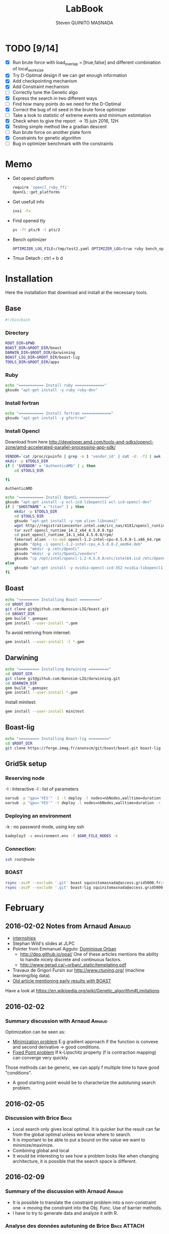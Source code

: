 #+TITLE:  LabBook
#+AUTHOR: Steven QUINITO MASNADA
#+BABEL: :tangle yes
#+TAGS: Arnaud(a) Brice(b) Script(s) Analysis (c) Ruby(r)

* TODO [9/14]
  - [X] Run brute force with load_overlap = [true,false]
    and different combination of local_work_size
  - [X] Try D-Optimal design if we can get enough information
  - [X] Add checkpointing mechanism
  - [X] Add Constraint mechanism
  - [ ] Correctly tune the Genetic algo
  - [X] Express the search in two different ways
  - [ ] Find how many points do we need for the D-Optimal
  - [X] Correct the bug of nil seed in the brute force optimizer
  - [ ] Take a look to statistic of extreme events and minimum
    estimtation
  - [X] Check when to give the report \to 15 juin 2016, 12H
  - [X] Testing simple method like a gradian descent
  - [ ] Run brute force on another plate form 
  - [X] Constraints for genetic algorithm
  - [ ] Bug in optimizer benchmark with the constraints
* Memo
  - Get opencl platform
    #+begin_src R :results output :session :exports both
      require 'opencl_ruby_ffi'
      OpenCL::get_platforms
    #+end_src
  - Get usefull info
    #+begin_src sh :results output :exports both
      inxi -Fx
    #+end_src
  - Find opened tty
    #+begin_src sh :results output :exports both
      ps -ft pts/0 -t pts/2    
    #+end_src
  - Bench optimizer
   #+begin_src sh :results output :exports both
     OPTIMIZER_LOG_FILE=/tmp/test2.yaml OPTIMIZER_LOG=true ruby bench_optimizer.rb test_parameters.yaml test.yaml
   #+end_src
  - Tmux
    Detach : ctrl + b d
* Installation
  Here the installation that download and install al the necessary tools.
** Base
   #+begin_src sh :results output :exports both :tangle ../setup.sh
     #!/bin/bash
   #+end_src
*** Directory
    #+begin_src sh :results output :exports both :tangle ../setup.sh
      ROOT_DIR=$PWD
      BOAST_DIR=$ROOT_DIR/boast
      DARWIN_DIR=$ROOT_DIR/darwinning
      BOAST_LIG_DIR=$ROOT_DIR/boast-lig
      TOOLS_DIR=$ROOT_DIR/apps
    #+end_src
*** Ruby
   #+begin_src sh :results output :exports both :tangle ../setup.sh
     echo "=========== Install ruby ============="
     gksudo "apt-get install -y ruby ruby-dev"
   #+end_src
*** Install fortran
    #+begin_src sh :results output :exports both :tangle ../setup.sh
      echo "=========== Install fortran ============="
      gksudo "apt-get install -y gfortran"
    #+end_src
*** Install Opencl
    Download from here http://developer.amd.com/tools-and-sdks/opencl-zone/amd-accelerated-parallel-processing-app-sdk/
    #+begin_src sh :results output :exports both
      VENDOR=`cat /proc/cpuinfo | grep -m 1 'vendor_id' | cut -d: -f2 | awk '{print $1}'`
      mkdir -p $TOOLS_DIR
      if [ "$VENDOR" = "AuthenticAMD" ] ; then
          cd $TOOLS_DIR
          
      fi
    #+end_src

    #+RESULTS:
    : AuthenticAMD

   #+begin_src sh :results output :exports both :tangle ../setup.sh
     echo "=========== Install OpenCL ============="
     gksudo "apt-get install -y ocl-icd-libopencl1 ocl-icd-opencl-dev"
     if [ "$HOSTNAME" = "titan" ] ; then
         mkdir -p $TOOLS_DIR
         cd $TOOLS_DIR
         gksudo "apt-get install -y rpm alien libnuma1"
         wget http://registrationcenter.intel.com/irc_nas/4181/opencl_runtime_14.2_x64_4.5.0.8.tgz
         tar xvzf opencl_runtime_14.2_x64_4.5.0.8.tgz
         cd pset_opencl_runtime_14.1_x64_4.5.0.8/rpm/
         fakeroot alien --to-deb opencl-1.2-intel-cpu-4.5.0.8-1.x86_64.rpm
         gksudo "dpkg -i opencl-1.2-intel-cpu_4.5.0.8-2_amd64.deb"
         gksudo "mkdir -p /etc/OpenCL"
         gksudo "mkdir -p /etc/OpenCL/vendors"
         gksudo "cp /opt/intel/opencl-1.2-4.5.0.8/etc/intel64.icd /etc/OpenCL/vendors/"
     else
         gksudo "apt-get install -y nvidia-opencl-icd-352 nvidia-libopencl1-352"
     fi
   #+end_src

** Boast
   #+begin_src sh :results output :exports both :tangle ../setup.sh
     echo "========= Installing Boast ========="
     cd $ROOT_DIR
     git clone git@github.com:Nanosim-LIG/boast.git
     cd $BOAST_DIR
     gem build *.gemspec
     gem install --user-install *.gem
   #+end_src
   
   To avoid retriving from internet:
   #+begin_src sh :results output :exports both
     gem install --user-install -l *.gem
   #+end_src

** Darwining
    #+begin_src sh :results output :exports both :tangle ../setup.sh
      echo "========= Installing Darwining ========="
      cd $ROOT_DIR
      git clone git@github.com:Nanosim-LIG/darwinning.git
      cd $DARWIN_DIR
      gem build *.gemspec
      gem install --user-install *.gem
    #+end_src

   Install minitest:
    #+begin_src sh :results output :exports both :tangle ../setup.sh
      gem install --user-install minitest
    #+end_src

** Boast-lig
    #+begin_src sh :results output :exports both :tangle ../setup.sh
      echo "========= Installing Boast-lig ========="
      cd $ROOT_DIR
      git clone https://forge.imag.fr/anonscm/git/boast/boast.git boast-lig
    #+end_src

** Grid5k setup
*** Reserving node
    -I : Interactive
    -l : list of parameters
    #+begin_src sh :results output :exports both
      oarsub -p "gpu='YES'" -I -t deploy -l nodes=nbNodes,walltime=duration
      oarsub -p "gpu='YES'" -t deploy -l nodes=nbNodes,walltime=duration -r 'yyyy-mm-dd hh:mm:ss'
    #+end_src
*** Deploying an environment
    -k : no password mode, using key ssh
    #+begin_src sh :results output :exports both
      kadeploy3 -a environment.env -f $OAR_FILE_NODES -k
    #+end_src
*** Connection:
     #+begin_src sh :results output :exports both
       ssh root@node
     #+end_src
*** BOAST
     #+begin_src sh :results output :exports both
       rsync -avzP --exclude '.git' boast squinitomasnada@access.grid5000.fr:~/grenoble/boast
       rsync -avzP --exclude '.git' boast-lig squinitomasnada@access.grid5000.fr:~/grenoble/boast
     #+end_src
* February
** 2016-02-02 Notes from Arnaud :Arnaud:
- [[http://mescal.imag.fr/membres/arnaud.legrand/research/M2R_boast.pdf][internships]]
- Stephan Wild's slides at JLPC
- Pointer from Emmanuel Aggulo: [[https://www.gerad.ca/~orban/papers.html][Dominique Orban]]
  - http://dpo.github.io/opal/ One of these articles mentions the
    ability to handle nicely discrete and continuous factors.
  - http://www.gerad.ca/~orban/_static/templating.pdf
- Travaux de Grigori Fursin sur http://www.ctuning.org/ (machine
  learning/big data).
- [[https://hal.inria.fr/hal-00872482][Old article mentioning early results with BOAST]]

Have a look at
https://en.wikipedia.org/wiki/Genetic_algorithm#Limitations
** 2016-02-02
*** Summary discussion with Arnaud :Arnaud:
    Optimization can be seen as:
    - _Minimization problem_
      E.g gradient approach if the function is convexe and second
      derivative \to good conditions.
    - _Fixed Point problem_
      If k-Lipschitz property (f is contraction mapping) can converge very quickly.
      
    Those methods can be generic, we can apply f multiple time to have
    good "conditions".

    - A good starting point would be to characterize the autotuning
      search problem.
** 2016-02-05
*** Discussion with Brice :Brice:
    - Local search only gives local optimal. It is quicker but the
      result can far from the global optimal unless we know where to
      search.
    - It is important to be able to put a bound on the value we want
      to minimize/maximize.
    - Combining global and local
    - It would be interesting to see how a problem looks like when
      changing architecture, it is possible that the search space is
      different.  
** 2016-02-09
*** Summary of the discussion with Arnaud :Arnaud:
    - It is possible to translate the constraint problem into a
      non-constraint one \to moving the constraint into the Obj. Func.
      Use of barrier methods.
    - I have to try to generate data and analyze it with R.
*** Analyse des données autotuning de Brice                         :Brice:ATTACH:
    Retrieved from Arnaud.
:PROPERTIES:
:Attachments: res_arnaud.txt
:ID:       f8f8e899-bef1-40b7-add3-788636a18c68
:END:      
    
Formatting of the data to use it with R:
#+BEGIN_SRC ruby :results output :exports both :var output = "/tmp/file.csv" input="../data/f8/f8e899-bef1-40b7-add3-788636a18c68/res_arnaud.txt"
  require 'yaml'
  require 'pp'

  h = YAML::load(File::open(input).read)

  t = []

  h.each { |e|
    e[:measurements].each { |m|
       t.push e[:parameters].clone.update({:x => m[:dimension][0], :y => m[:dimension][1], :duration => m[:duration]})
    }
  }

  # pp t

  # puts YAML::dump(t)

  File::open(output,"w") { |f|
    head = t.first
    f.puts head.each_key.collect { |k| k}.join(", ")
    # head.each_key.to_a.join(", ")

    t.each { |e|
      f.puts e.each_value.collect { |k| k}.join(", ")
    }
  }
#+END_SRC
    
#+RESULTS:

#+begin_src R :results output :session :exports both :var input="/tmp/file.csv"
df = read.csv(input,strip.white=T,header=T)
head(df)
dim(df)
#+end_src

#+RESULTS:
#+begin_example
  x_component_number vector_length y_component_number temporary_size
1                  1            16                  2              2
2                  1            16                  2              2
3                  1            16                  2              2
4                  1            16                  2              2
5                  1            16                  2              2
6                  4            16                  1              2
  vector_recompute load_overlap    x    y    duration
1             true        false  768  432 0.020760143
2             true        false 2560 1600 0.256392290
3             true        false 2048 2048 0.263635845
4             true        false 5760 3240 1.180488412
5             true        false 7680 4320 2.076793683
6            false         true  768  432 0.005698532
[1] 4000    9
#+end_example

#+begin_src R :results output :session :exports both
str(df);
summary(df);
#+end_src

#+RESULTS:
#+begin_example
'data.frame':	4000 obs. of  9 variables:
 $ x_component_number: int  1 1 1 1 1 4 4 4 4 4 ...
 $ vector_length     : int  16 16 16 16 16 16 16 16 16 16 ...
 $ y_component_number: int  2 2 2 2 2 1 1 1 1 1 ...
 $ temporary_size    : int  2 2 2 2 2 2 2 2 2 2 ...
 $ vector_recompute  : Factor w/ 2 levels "false","true": 2 2 2 2 2 1 1 1 1 1 ...
 $ load_overlap      : Factor w/ 2 levels "false","true": 1 1 1 1 1 2 2 2 2 2 ...
 $ x                 : int  768 2560 2048 5760 7680 768 2560 2048 5760 7680 ...
 $ y                 : int  432 1600 2048 3240 4320 432 1600 2048 3240 4320 ...
 $ duration          : num  0.0208 0.2564 0.2636 1.1805 2.0768 ...
 x_component_number vector_length  y_component_number temporary_size
 Min.   : 1.0       Min.   : 1.0   Min.   :1.00       Min.   :2     
 1st Qu.: 2.0       1st Qu.: 2.0   1st Qu.:1.75       1st Qu.:2     
 Median : 4.0       Median : 4.0   Median :2.50       Median :3     
 Mean   : 6.2       Mean   : 6.2   Mean   :2.50       Mean   :3     
 3rd Qu.: 8.0       3rd Qu.: 8.0   3rd Qu.:3.25       3rd Qu.:4     
 Max.   :16.0       Max.   :16.0   Max.   :4.00       Max.   :4     
 vector_recompute load_overlap       x              y           duration       
 false:2000       false:2000   Min.   : 768   Min.   : 432   Min.   :0.000204  
 true :2000       true :2000   1st Qu.:2048   1st Qu.:1600   1st Qu.:0.006667  
                               Median :2560   Median :2048   Median :0.023882  
                               Mean   :3763   Mean   :2328   Mean   :0.072823  
                               3rd Qu.:5760   3rd Qu.:3240   3rd Qu.:0.088747  
                               Max.   :7680   Max.   :4320   Max.   :3.472179
#+end_example

#+begin_src R :results output :session :exports both
df$flops = with(df, 9*(x-2)*(y-2)/duration)
#+end_src

#+RESULTS:

#+begin_src R :results output graphics :file (org-babel-temp-file "figure" ".png") :exports both :width 700 :height 700 :sessiona
plot(df[!(names(df)%in%c("duration"))]);
#+end_src

#+RESULTS:
[[file:/tmp/babel-30783Rp/figure30781gR.png]]


#+begin_src R :results output graphics :file (org-babel-temp-file "figure" ".png") :exports both :width 600 :height 400 :session
hist(df$flops)
#+end_src

#+RESULTS:
[[file:/tmp/babel-30783Rp/figure3078pJq.png]]


#+begin_src R :results output :session :exports both
names(df)
#+end_src

#+RESULTS:
:  [1] "x_component_number" "vector_length"      "y_component_number"
:  [4] "temporary_size"     "vector_recompute"   "load_overlap"
:  [7] "x"                  "y"                  "duration"
: [10] "flops"


#+begin_src R :results output :session :exports both
summary(lm(data=df, flops ~ (x_component_number + y_component_number + vector_length +
                            factor(temporary_size) + factor(vector_recompute) + factor(load_overlap) +
                            x + y)))
#+end_src

#+RESULTS:
#+begin_example
 
Call:
lm(formula = flops ~ (x_component_number + y_component_number + 
    vector_length + factor(temporary_size) + factor(vector_recompute) + 
    factor(load_overlap) + x + y), data = df)

Residuals:
       Min         1Q     Median         3Q        Max 
-4.532e+09 -1.340e+09 -4.478e+08  5.483e+08  1.239e+10 

Coefficients:
                               Estimate Std. Error t value Pr(>|t|)    
(Intercept)                   827765774  145444921   5.691 1.35e-08 ***
x_component_number            168354043    6796767  24.770  < 2e-16 ***
y_component_number            324149508   33163768   9.774  < 2e-16 ***
vector_length                  -7796884    6796767  -1.147 0.251390    
factor(temporary_size)4      -281970610   74156439  -3.802 0.000145 ***
factor(vector_recompute)true -178649163   74156439  -2.409 0.016038 *  
factor(load_overlap)true      518930201   74156439   6.998 3.04e-12 ***
x                               -104684      60695  -1.725 0.084649 .  
y                                291403     115655   2.520 0.011788 *  
---
Signif. codes:  0 ‘***’ 0.001 ‘**’ 0.01 ‘*’ 0.05 ‘.’ 0.1 ‘ ’ 1

Residual standard error: 2.345e+09 on 3991 degrees of freedom
Multiple R-squared:  0.1661,	Adjusted R-squared:  0.1645 
F-statistic: 99.39 on 8 and 3991 DF,  p-value: < 2.2e-16
#+end_example

Bon, on n'y comprends pas grand chose, il y a un R^2 tout petit et
quand on regarde le plot d'interactions précédent, on peut aisément
voir que =vector_length= ou =x_component_number= ne sont pas du tout
linéaires et qu'un modèle quadratique serait plus approprié. D'autre
part, il y a potentiellement des interactions entre ces différents
facteurs. Voyons ce que cela donne

#+begin_src R :results output :session :exports both
summary(lm(data=df, flops ~ (x_component_number + I(x_component_number^2) +
                            y_component_number + I(y_component_number^2) +
                            vector_length      + I(vector_length^2) +
                            factor(temporary_size) + factor(vector_recompute) + factor(load_overlap) +
                            x + y)^2))
#+end_src

#+RESULTS:
#+begin_example
 
Call:
lm(formula = flops ~ (x_component_number + I(x_component_number^2) + 
    y_component_number + I(y_component_number^2) + vector_length + 
    I(vector_length^2) + factor(temporary_size) + factor(vector_recompute) + 
    factor(load_overlap) + x + y)^2, data = df)

Residuals:
       Min         1Q     Median         3Q        Max 
-5.030e+09 -6.204e+08 -1.971e+07  5.541e+08  6.033e+09 

Coefficients:
                                                        Estimate Std. Error
(Intercept)                                            3.138e+09  5.423e+08
x_component_number                                    -8.962e+08  1.090e+08
I(x_component_number^2)                                1.128e+07  1.011e+07
y_component_number                                    -6.111e+08  5.901e+08
I(y_component_number^2)                               -9.967e+07  2.167e+08
vector_length                                         -8.809e+08  1.090e+08
I(vector_length^2)                                    -2.535e+07  1.011e+07
factor(temporary_size)4                                2.232e+09  2.461e+08
factor(vector_recompute)true                          -7.003e+08  2.461e+08
factor(load_overlap)true                              -2.130e+09  2.461e+08
x                                                      3.832e+05  1.991e+05
y                                                     -6.403e+05  3.719e+05
x_component_number:I(x_component_number^2)             1.452e+06  3.490e+05
x_component_number:y_component_number                  2.094e+08  7.516e+07
x_component_number:I(y_component_number^2)            -2.324e+07  1.480e+07
x_component_number:vector_length                       4.965e+08  1.203e+07
x_component_number:I(vector_length^2)                 -2.907e+07  6.795e+05
x_component_number:factor(temporary_size)4            -8.615e+07  2.960e+07
x_component_number:factor(vector_recompute)true        2.159e+08  2.960e+07
x_component_number:factor(load_overlap)true            2.061e+08  2.960e+07
x_component_number:x                                  -1.128e+04  2.422e+04
x_component_number:y                                   5.191e+04  4.616e+04
I(x_component_number^2):y_component_number            -8.905e+06  4.245e+06
I(x_component_number^2):I(y_component_number^2)        6.882e+05  8.357e+05
I(x_component_number^2):vector_length                 -2.094e+07  6.795e+05
I(x_component_number^2):I(vector_length^2)             1.273e+06  3.837e+04
I(x_component_number^2):factor(temporary_size)4        2.743e+06  1.671e+06
I(x_component_number^2):factor(vector_recompute)true  -1.063e+07  1.671e+06
I(x_component_number^2):factor(load_overlap)true      -7.750e+06  1.671e+06
I(x_component_number^2):x                             -1.683e+02  1.368e+03
I(x_component_number^2):y                             -9.343e+02  2.607e+03
y_component_number:I(y_component_number^2)             3.670e+07  2.713e+07
y_component_number:vector_length                       6.273e+08  7.516e+07
y_component_number:I(vector_length^2)                 -3.551e+07  4.245e+06
y_component_number:factor(temporary_size)4            -1.989e+08  1.849e+08
y_component_number:factor(vector_recompute)true       -1.776e+07  1.849e+08
y_component_number:factor(load_overlap)true            3.792e+08  1.849e+08
y_component_number:x                                  -6.029e+04  1.513e+05
y_component_number:y                                   1.512e+05  2.884e+05
I(y_component_number^2):vector_length                 -8.728e+07  1.480e+07
I(y_component_number^2):I(vector_length^2)             4.942e+06  8.357e+05
I(y_component_number^2):factor(temporary_size)4        2.857e+07  3.640e+07
I(y_component_number^2):factor(vector_recompute)true   4.712e+06  3.640e+07
I(y_component_number^2):factor(load_overlap)true      -7.237e+07  3.640e+07
I(y_component_number^2):x                              9.786e+03  2.979e+04
I(y_component_number^2):y                             -2.360e+04  5.677e+04
vector_length:I(vector_length^2)                       4.587e+06  3.490e+05
vector_length:factor(temporary_size)4                 -7.301e+08  2.960e+07
vector_length:factor(vector_recompute)true             6.302e+07  2.960e+07
vector_length:factor(load_overlap)true                 5.385e+08  2.960e+07
vector_length:x                                       -6.791e+04  2.422e+04
vector_length:y                                        1.823e+05  4.616e+04
I(vector_length^2):factor(temporary_size)4             4.266e+07  1.671e+06
I(vector_length^2):factor(vector_recompute)true       -6.746e+06  1.671e+06
I(vector_length^2):factor(load_overlap)true           -2.998e+07  1.671e+06
I(vector_length^2):x                                   3.807e+03  1.368e+03
I(vector_length^2):y                                  -1.029e+04  2.607e+03
factor(temporary_size)4:factor(vector_recompute)true  -2.517e+08  7.280e+07
factor(temporary_size)4:factor(load_overlap)true      -1.834e+08  7.280e+07
factor(temporary_size)4:x                              2.555e+04  5.959e+04
factor(temporary_size)4:y                             -6.267e+04  1.135e+05
factor(vector_recompute)true:factor(load_overlap)true  3.116e+08  7.280e+07
factor(vector_recompute)true:x                        -1.071e+04  5.959e+04
factor(vector_recompute)true:y                        -1.125e+03  1.135e+05
factor(load_overlap)true:x                            -4.277e+04  5.959e+04
factor(load_overlap)true:y                             1.277e+05  1.135e+05
x:y                                                   -3.127e+01  8.001e+00
                                                      t value Pr(>|t|)    
(Intercept)                                             5.787 7.71e-09 ***
x_component_number                                     -8.226 2.61e-16 ***
I(x_component_number^2)                                 1.116 0.264635    
y_component_number                                     -1.036 0.300474    
I(y_component_number^2)                                -0.460 0.645550    
vector_length                                          -8.085 8.20e-16 ***
I(vector_length^2)                                     -2.508 0.012185 *  
factor(temporary_size)4                                 9.070  < 2e-16 ***
factor(vector_recompute)true                           -2.845 0.004461 ** 
factor(load_overlap)true                               -8.653  < 2e-16 ***
x                                                       1.925 0.054320 .  
y                                                      -1.722 0.085220 .  
x_component_number:I(x_component_number^2)              4.160 3.25e-05 ***
x_component_number:y_component_number                   2.786 0.005366 ** 
x_component_number:I(y_component_number^2)             -1.571 0.116374    
x_component_number:vector_length                       41.266  < 2e-16 ***
x_component_number:I(vector_length^2)                 -42.784  < 2e-16 ***
x_component_number:factor(temporary_size)4             -2.911 0.003622 ** 
x_component_number:factor(vector_recompute)true         7.294 3.62e-13 ***
x_component_number:factor(load_overlap)true             6.964 3.85e-12 ***
x_component_number:x                                   -0.466 0.641385    
x_component_number:y                                    1.125 0.260777    
I(x_component_number^2):y_component_number             -2.098 0.035992 *  
I(x_component_number^2):I(y_component_number^2)         0.823 0.410285    
I(x_component_number^2):vector_length                 -30.818  < 2e-16 ***
I(x_component_number^2):I(vector_length^2)             33.185  < 2e-16 ***
I(x_component_number^2):factor(temporary_size)4         1.641 0.100889    
I(x_component_number^2):factor(vector_recompute)true   -6.362 2.21e-10 ***
I(x_component_number^2):factor(load_overlap)true       -4.637 3.66e-06 ***
I(x_component_number^2):x                              -0.123 0.902113    
I(x_component_number^2):y                              -0.358 0.720055    
y_component_number:I(y_component_number^2)              1.353 0.176258    
y_component_number:vector_length                        8.346  < 2e-16 ***
y_component_number:I(vector_length^2)                  -8.365  < 2e-16 ***
y_component_number:factor(temporary_size)4             -1.076 0.282210    
y_component_number:factor(vector_recompute)true        -0.096 0.923490    
y_component_number:factor(load_overlap)true             2.051 0.040360 *  
y_component_number:x                                   -0.398 0.690373    
y_component_number:y                                    0.524 0.600107    
I(y_component_number^2):vector_length                  -5.898 3.98e-09 ***
I(y_component_number^2):I(vector_length^2)              5.913 3.64e-09 ***
I(y_component_number^2):factor(temporary_size)4         0.785 0.432530    
I(y_component_number^2):factor(vector_recompute)true    0.129 0.897005    
I(y_component_number^2):factor(load_overlap)true       -1.988 0.046879 *  
I(y_component_number^2):x                               0.328 0.742588    
I(y_component_number^2):y                              -0.416 0.677657    
vector_length:I(vector_length^2)                       13.144  < 2e-16 ***
vector_length:factor(temporary_size)4                 -24.670  < 2e-16 ***
vector_length:factor(vector_recompute)true              2.130 0.033270 *  
vector_length:factor(load_overlap)true                 18.195  < 2e-16 ***
vector_length:x                                        -2.804 0.005077 ** 
vector_length:y                                         3.949 7.98e-05 ***
I(vector_length^2):factor(temporary_size)4             25.523  < 2e-16 ***
I(vector_length^2):factor(vector_recompute)true        -4.036 5.54e-05 ***
I(vector_length^2):factor(load_overlap)true           -17.935  < 2e-16 ***
I(vector_length^2):x                                    2.782 0.005421 ** 
I(vector_length^2):y                                   -3.948 8.03e-05 ***
factor(temporary_size)4:factor(vector_recompute)true   -3.458 0.000551 ***
factor(temporary_size)4:factor(load_overlap)true       -2.518 0.011825 *  
factor(temporary_size)4:x                               0.429 0.668131    
factor(temporary_size)4:y                              -0.552 0.581004    
factor(vector_recompute)true:factor(load_overlap)true   4.279 1.92e-05 ***
factor(vector_recompute)true:x                         -0.180 0.857361    
factor(vector_recompute)true:y                         -0.010 0.992093    
factor(load_overlap)true:x                             -0.718 0.472966    
factor(load_overlap)true:y                              1.124 0.260960    
x:y                                                    -3.909 9.43e-05 ***
---
Signif. codes:  0 ‘***’ 0.001 ‘**’ 0.01 ‘*’ 0.05 ‘.’ 0.1 ‘ ’ 1

Residual standard error: 1.151e+09 on 3933 degrees of freedom
Multiple R-squared:  0.802,	Adjusted R-squared:  0.7987 
F-statistic: 241.3 on 66 and 3933 DF,  p-value: < 2.2e-16
#+end_example

Bon, là, c'est pas mal, le R^2 n'est pas ridicule et bien des
paramètres sont non significatifs (dont =x= et =y= mais on peut voir que
=x*y= l'est...).


Idéalement, on voudrait donc maintenant réduire le modèle. J'enlève
ceux qui semblent sans importance: =x=, =y=, =y_component_number=. C'est un
peu pénible car =I(x_component_number^2)= est non significatif mais sa
contribution s'est perdue dans les interactions avec les autres
paramètres. On voit l'intérêt qu'il y aurait ici à utiliser une
approche MDL... D'autre part, certains paramètres semblent significatifs
sans pour autant être importants (par exemple =vector_recompute=)

#+begin_src R :results output :session :exports both
summary(lm(data=df, flops ~ (x_component_number + I(x_component_number^2) +
                            vector_length      + I(vector_length^2) +
                            factor(temporary_size) + factor(vector_recompute) + factor(load_overlap))^2))
#+end_src

#+RESULTS:
#+begin_example

Call:
lm(formula = flops ~ (x_component_number + I(x_component_number^2) +
    vector_length + I(vector_length^2) + factor(temporary_size) +
    factor(vector_recompute) + factor(load_overlap))^2, data = df)

Residuals:
       Min         1Q     Median         3Q        Max
-5.459e+09 -6.205e+08 -2.736e+07  5.874e+08  6.409e+09

Coefficients:
                                                        Estimate Std. Error
(Intercept)                                            1.531e+09  1.873e+08
x_component_number                                    -4.687e+08  7.410e+07
I(x_component_number^2)                               -8.632e+06  9.824e+06
vector_length                                          2.015e+08  7.410e+07
I(vector_length^2)                                    -8.669e+07  9.824e+06
factor(temporary_size)4                                1.900e+09  1.393e+08a
factor(vector_recompute)true                          -7.523e+08  1.393e+08
factor(load_overlap)true                              -1.588e+09  1.393e+08
x_component_number:I(x_component_number^2)             1.452e+06  3.868e+05
x_component_number:vector_length                       4.965e+08  1.333e+07
x_component_number:I(vector_length^2)                 -2.907e+07  7.531e+05
x_component_number:factor(temporary_size)4            -8.615e+07  3.280e+07
x_component_number:factor(vector_recompute)true        2.159e+08  3.280e+07
x_component_number:factor(load_overlap)true            2.061e+08  3.280e+07
I(x_component_number^2):vector_length                 -2.094e+07  7.531e+05
I(x_component_number^2):I(vector_length^2)             1.273e+06  4.253e+04
I(x_component_number^2):factor(temporary_size)4        2.743e+06  1.853e+06
I(x_component_number^2):factor(vector_recompute)true  -1.063e+07  1.853e+06
I(x_component_number^2):factor(load_overlap)true      -7.750e+06  1.853e+06
vector_length:I(vector_length^2)                       4.587e+06  3.868e+05
vector_length:factor(temporary_size)4                 -7.301e+08  3.280e+07
vector_length:factor(vector_recompute)true             6.302e+07  3.280e+07
vector_length:factor(load_overlap)true                 5.385e+08  3.280e+07
I(vector_length^2):factor(temporary_size)4             4.266e+07  1.853e+06
I(vector_length^2):factor(vector_recompute)true       -6.746e+06  1.853e+06
I(vector_length^2):factor(load_overlap)true           -2.998e+07  1.853e+06
factor(temporary_size)4:factor(vector_recompute)true  -2.517e+08  8.070e+07
factor(temporary_size)4:factor(load_overlap)true      -1.834e+08  8.070e+07
factor(vector_recompute)true:factor(load_overlap)true  3.116e+08  8.070e+07
                                                      t value Pr(>|t|)
(Intercept)                                             8.175 3.93e-16 ***
x_component_number                                     -6.325 2.81e-10 ***
I(x_component_number^2)                                -0.879 0.379645
vector_length                                           2.720 0.006564 **
I(vector_length^2)                                     -8.824  < 2e-16 ***
factor(temporary_size)4                                13.641  < 2e-16 ***
factor(vector_recompute)true                           -5.402 6.99e-08 ***
factor(load_overlap)true                              -11.406  < 2e-16 ***
x_component_number:I(x_component_number^2)              3.753 0.000177 ***
x_component_number:vector_length                       37.231  < 2e-16 ***
x_component_number:I(vector_length^2)                 -38.600  < 2e-16 ***
x_component_number:factor(temporary_size)4             -2.626 0.008662 **
x_component_number:factor(vector_recompute)true         6.581 5.29e-11 ***
x_component_number:factor(load_overlap)true             6.283 3.67e-10 ***
I(x_component_number^2):vector_length                 -27.804  < 2e-16 ***
I(x_component_number^2):I(vector_length^2)             29.940  < 2e-16 ***
I(x_component_number^2):factor(temporary_size)4         1.480 0.138824
I(x_component_number^2):factor(vector_recompute)true   -5.740 1.02e-08 ***
I(x_component_number^2):factor(load_overlap)true       -4.183 2.94e-05 ***
vector_length:I(vector_length^2)                       11.859  < 2e-16 ***
vector_length:factor(temporary_size)4                 -22.257  < 2e-16 ***
vector_length:factor(vector_recompute)true              1.921 0.054764 .
vector_length:factor(load_overlap)true                 16.415  < 2e-16 ***
I(vector_length^2):factor(temporary_size)4             23.028  < 2e-16 ***
I(vector_length^2):factor(vector_recompute)true        -3.641 0.000275 ***
I(vector_length^2):factor(load_overlap)true           -16.182  < 2e-16 ***
factor(temporary_size)4:factor(vector_recompute)true   -3.119 0.001825 **
factor(temporary_size)4:factor(load_overlap)true       -2.272 0.023127 *
factor(vector_recompute)true:factor(load_overlap)true   3.861 0.000115 ***
---
Signif. codes:  0 ‘***’ 0.001 ‘**’ 0.01 ‘*’ 0.05 ‘.’ 0.1 ‘ ’ 1

Residual standard error: 1.276e+09 on 3971 degrees of freedom
Multiple R-squared:  0.7544,    Adjusted R-squared:  0.7526
F-statistic: 435.6 on 28 and 3971 DF,  p-value: < 2.2e-16
#+end_example

#+end_src

Y verrait-on plus clair en se concentrant sur les résultats
"intéressants". Pas sûr...

#+begin_src R :results output graphics :file (org-babel-temp-file "figure" ".png") :exports both :width 600 :height 600 :session
plot(df[df$flops>1E10 & df$temporary_size==2 & df$vector_length==8 & df$load_overlap=="true",!(names(df) %in% c("duration","x","y"))]) # ,"temporary_size","vector_length"
#+end_src

#+RESULTS:
[[file:/tmp/babel-30783Rp/figure30782Tw.png]]

But as we have less points and do not cover the parameter space,
fitting the previous model is now meaningless.

Entered on [2015-11-19 jeu. 20:56]
** 2016-02-11
   - Wrong hypothesis can lead to bad solution \to need to make less
     hypothesis as possible.
** 2016-02-16
   - Activate performance logs:
     #+begin_src sh :results output :exports both
     OPTIMIZER_LOG_FILE=file OPTIMIZER_LOG=true ruby prog.rb
   #+end_src
   - Using bench_optimizer:
     #+begin_src sh :results output :exports both
     OPTIMIZER_LOG_FILE=/tmp/test2.yaml OPTIMIZER_LOG=true ruby bench_optimizer.rb test_parameters.yaml test.yaml
   #+end_src
   - Let's try to make a first experiment and how look likes the
     optimization space of the Laplacian.rb by running brute force on
     adonis nodes to see if we can see something interesting, and
     compare it with Brice's results. Let's also run the experiment
     several time to see how is the variability. 
   - Send to grenoble:
     #+begin_src sh :results output :exports both :tangle ../scripts/send_to_grenoble.sh
       BASE="$PWD/../.."
       ssh squinitomasnada@access.grid5000.fr 'mkdir -p ~/grenoble/boast'
       rsync -avzP --exclude '.git' $BASE/boast squinitomasnada@access.grid5000.fr:~/grenoble/boast
       rsync -avzP --exclude '.git' $BASE/boast-lig squinitomasnada@access.grid5000.fr:~/grenoble/boast
       rsync -avzP --exclude '.git' $BASE/org/scripts squinitomasnada@access.grid5000.fr:~/grenoble/boast
     #+end_src
   - Send to nodes:
     #+begin_src sh :results output :exports both :tangle ../scripts/send_to_nodes.sh
       #!/bin/bash
       BASE="$PWD/.."
       PREV_NODE=''
       while read NODE; do
           if [[ "$NODE" != "$PREV_NODE" ]]; then
               ssh root@$NODE 'mkdir -p ~/boast'
               rsync -avzP --exclude '.git' $BASE/boast root@$NODE:~/boast
               rsync -avzP --exclude '.git' $BASE/boast-lig root@$NODE:~/boast
               rsync -avzP --exclude '.git' $BASE/scripts root@$NODE:~/boast
               PREV_NODE=$NODE
               fi
       done < $OAR_NODE_FILE

     #+end_src

   - The results below are obtained from different executions of
     Laplacian.rb on adonis platforms. The best configuration is found
     as follow:
     - For each configurations:
       - For each size of image [768x432, 2560x1600, 2048x2048, 5760x3240,
         7680x4320]:
         - Laplacian is computed 4 times:
           - Each time is calculated the average time to compute a
             pixel (for a given image)
           - Keep the minimum of the average time to compute a pixel
         - Make the average of the of the min the different size of
           image
       - Keep the best value.

     - Which more formally would look like this:
       min(avg_k(min_j(t_i))) 
       let:
       - t be an image
       - i \in {0..3} is the number of try
       - j \in {768x432,2560x1600,2048x2048,5760x3240,7680x4320} be the sizes of images
       - k \in X which is the set of configuration.

       Here are the best configurations found:
     - Adonis-5 15:32:21
       - [[file:../data/2016_02_19/15_32_21_adonis-5/Info15_32_21.org][Infos-Adonis-5]] 
       - [[file:../data/2016_02_19/15_32_21_adonis-5/Data15_32_21.yaml][Results-Adonis-5]] 
       - Best candidate:
         #+BEGIN_SRC 
         {:x_component_number=>1, :vector_length=>8, :y_component_number=>4, :temporary_size=>4, :vector_recompute=>false, :load_overlap=>false}
         6.381553113495854e-10
         #+END_SRC
     - Adonis-9 15:23:23
       - [[file:../data/2016_02_19/15_23_23_adonis-9/Info15_23_23.org][Infos-Adonis-9]] 
       - [[file:../data/2016_02_19/15_23_23_adonis-9/Data15_23_23.yaml][Results-Adonis-9]] 
       - Best candidate:
         #+BEGIN_SRC 
         {:x_component_number=>1, :vector_length=>16, :y_component_number=>4, :temporary_size=>4, :vector_recompute=>false, :load_overlap=>false}
         6.379672182710354e-10
         #+END_SRC
     - Adonis-6 15:42:14
       - [[file:../data/2016_02_19/15_42_14_adonis-6/Info15_42_14.org][Infos-Adonis-6]] 
       - [[file:../data/2016_02_19/15_42_14_adonis-6/Data15_42_14.yaml][Results-Adonis-6]] 
       - Best candidate:
         #+BEGIN_SRC 
         {:x_component_number=>8, :vector_length=>8, :y_component_number=>3, :temporary_size=>2, :vector_recompute=>true, :load_overlap=>false}
         1.7839996605890094e-09
         #+END_SRC
     - Adonis-2 15:51:36
       - [[file:../data/2016_02_19/15_51_36_adonis-2/Info15_51_36.org][Infos-Adonis-2]] 
       - [[file:../data/2016_02_19/15_51_36_adonis-2/Data15_51_36.yaml][Results-Adonis-2]] 
       - Best candidate:
         #+BEGIN_SRC 
         {:x_component_number=>8, :vector_length=>8, :y_component_number=>3, :temporary_size=>2, :vector_recompute=>false, :load_overlap=>false}
         1.7518950929881022e-09
         #+END_SRC
     It is seems we have a lot of variability (~3x)
   - Let's try to make some plots to see if the result have the same shape:
     - Formatting data:
       *Warning:* this is an outdated version
       #+BEGIN_SRC ruby
         require 'yaml'
         require 'pp'
         
         input = ARGV[0]
         
         # h = YAML::load(File::open("../data/2016_02_19/15_23_23_adonis-9/Data15_23_23.yaml").read)
         h = YAML::load(File::open(input).read)
         
         t = []
         t2 = []
         head = []
         
         h.first[0].each {|key, value| head.push key } 
         head.push :time_per_pixel
         
         h.each {|key, value| 
           t2 = []
           key.each { |key2, value2|
             t2.push value2
           }
           t2.push value
           t.push t2
         }
         
         # sorted = t.sort{ |a,b| (a[0] <=> b[0]) == 0 ? (a[1] <=> b[1]) == 0 ? (a[2] <=> b[2]) == 0 ? (a[3] <=> b[3]) == 0 ? a[4] ? a[5] ? 1 : 0 : 1 : (a[3] <=> b[3])  : (a[2] <=> b[2]) : (a[1] <=> b[1]) : (a[0] <=> b[0]) }
         
         File::open("/tmp/test.csv", "w"){ |f|
           f.puts head.collect{ |v| v }.join(", ")
           t.each{ |e|
             f.puts e.collect{ |v| v }.join(", ")
           }
         }
       #+END_SRC
     - Adonis-5 15:32:21
       #+begin_src sh :results output :exports both
         ruby ../scripts/format_data.rb ../data/2016_02_19/15_32_21_adonis-5/Data15_32_21.yaml
       #+end_src

       #+RESULTS:

       #+begin_src R :results output :session :exports both
         df <- read.csv("/tmp/test.csv",strip.white=T,header=T)
         attach(df)
         sorted <- df[order(x_component_number, vector_length, y_component_number, temporary_size, vector_recompute, load_overlap),]         
       #+end_src

       #+begin_src R :results output graphics :file (org-babel-temp-file "figure" ".png") :exports both :width 700 :height 500 :session
         plot(sorted$time_per_pixel)
       #+end_src

       #+RESULTS:
       [[file:/tmp/babel-13311ddc/figure133112eT.png]]
     - Adonis-9 15:23:23:
       #+begin_src sh :results output :exports both
         ruby ../scripts/format_data.rb ../data/2016_02_19/15_23_23_adonis-9/Data15_23_23.yaml
       #+end_src

       #+begin_src R :results output :session :exports both
         df <- read.csv("/tmp/test.csv",strip.white=T,header=T)
         attach(df)
         sorted <- df[order(x_component_number, vector_length, y_component_number, temporary_size, vector_recompute, load_overlap),]
       #+end_src

       #+begin_src R :results output graphics :file (org-babel-temp-file "figure" ".png") :exports both :width 700 :height 500 :session
         plot(sorted)
       #+end_src

       #+RESULTS:
       [[file:/tmp/babel-4721NXH/figure4721oFw.png]]
       #+begin_src R :results output graphics :file (org-babel-temp-file "figure" ".png") :exports both :width 700 :height 500 :session
         hist(sorted$time_per_pixel)
       #+end_src
   
       #+begin_src R :results output graphics :file (org-babel-temp-file "figure" ".png") :exports both :width 700 :height 500 :session
         plot(sorted$time_per_pixel)
       #+end_src

       #+RESULTS:
       [[file:/tmp/babel-12889xAc/figure12889LDa.png]]
     - Adonis-6 15:42:14
       #+begin_src sh :results output :exports both
         ruby ../scripts/format_data.rb ../data/2016_02_19/15_42_14_adonis-6/Data15_42_14.yaml
       #+end_src

       #+RESULTS:

       #+begin_src R :results output :session :exports both
         df <- read.csv("/tmp/test.csv",strip.white=T,header=T)
         attach(df)
         sorted <- df[order(x_component_number, vector_length, y_component_number, temporary_size, vector_recompute, load_overlap),]
       #+end_src

       #+RESULTS:
       : The following objects are masked from df (pos = 3):
       : 
       :     load_overlap, temporary_size, time_per_pixel, vector_length,
       :     vector_recompute, x_component_number, y_component_number

       #+begin_src R :results output graphics :file (org-babel-temp-file "figure" ".png") :exports both :width 700 :height 500 :session
         plot(sorted$time_per_pixel)
       #+end_src

       #+RESULTS:
       [[file:/tmp/babel-13311ddc/figure133113Ry.png]]

       #+begin_src R :results output graphics :file (org-babel-temp-file "figure" ".png") :exports both :width 700 :height 500 :session
         hist(sorted$time_per_pixel)
       #+end_src

       #+RESULTS:
       [[file:/tmp/babel-13311ddc/figure13311pbB.png]]
     - Adonis-2 15:51:36
       #+begin_src sh :results output :exports both
         ruby ../scripts/format_data.rb ../data/2016_02_19/15_51_36_adonis-2/Data15_51_36.yaml
       #+end_src

       #+RESULTS:

       #+begin_src R :results output :session :exports both
         df <- read.csv("/tmp/test.csv",strip.white=T,header=T)
         attach(df)
         sorted <- df[order(x_component_number, vector_length, y_component_number, temporary_size, vector_recompute, load_overlap),]         
       #+end_src

       #+RESULTS:
       : The following objects are masked from df (pos = 3):
       : 
       :     load_overlap, temporary_size, time_per_pixel, vector_length,
       :     vector_recompute, x_component_number, y_component_number
       : 
       : The following objects are masked from df (pos = 4):
       : 
       :     load_overlap, temporary_size, time_per_pixel, vector_length,
       :     vector_recompute, x_component_number, y_component_number

       #+begin_src R :results output graphics :file (org-babel-temp-file "figure" ".png") :exports both :width 700 :height 500 :session
         plot(sorted$time_per_pixel)
       #+end_src

       #+RESULTS:
       [[file:/tmp/babel-13311ddc/figure13311dEa.png]]
     - We can see that the structure is completly different between
       Adonis-5 and Adonis-6 it seemed to be due to some
       variability but Adonis-5 and Adonis-9 have the same structure
       and Adonis-6 and Adonis-2 also. So the difference is not
       related to a big variablity but to other things.
     - Lets have a look on Adonis-6 with another test:
       #+begin_src sh :results output :exports both
         ruby ../scripts/format_data.rb ../data/2016_02_22/15_14_33_adonis-6.grenoble.grid5000.fr/Data15_14_33.yaml
       #+end_src

       #+RESULTS:

       #+begin_src R :results output :session :exports both
         df <- read.csv("/tmp/test.csv",strip.white=T,header=T)
         attach(df)
         sorted <- df[order(x_component_number, vector_length, y_component_number, temporary_size, vector_recompute, load_overlap),]         
       #+end_src

       #+RESULTS:
       #+begin_example
       The following objects are masked from df (pos = 3):

           load_overlap, temporary_size, time_per_pixel, vector_length,
           vector_recompute, x_component_number, y_component_number

       The following objects are masked from df (pos = 4):

           load_overlap, temporary_size, time_per_pixel, vector_length,
           vector_recompute, x_component_number, y_component_number

       The following objects are masked from df (pos = 5):

           load_overlap, temporary_size, time_per_pixel, vector_length,
           vector_recompute, x_component_number, y_component_number
#+end_example

       #+begin_src R :results output graphics :file (org-babel-temp-file "figure" ".png") :exports both :width 700 :height 500 :session
         plot(sorted$time_per_pixel)
       #+end_src

       #+RESULTS:
       [[file:/tmp/babel-13311ddc/figure13311Rty.png]]

       - We have the same structure has before maybe there are some
         differences between Adonis platform.
** 2016-02-29
   - [X] Check if there are errors in the kernel computation
     Yes, there are!
   - [X] Check which implementation of OpenCL is used
     
   - Let's try with the check on adonis-9 and adonis-6:
     #+begin_src sh :session foo :results output :exports both 
       oarsub -p "gpu='YES' and network_address in ('adonis-9.grenoble.grid5000.fr', 'adonis-6.grenoble.grid5000.fr')" -t deploy -l nodes=2,walltime=3 -I
     #+end_src
   - Results adonis-6
     - 14:15:35
       #+begin_src sh :results output :exports both
         ruby ../scripts/format_data.rb ../data/2016_02_29/adonis-6.grenoble.grid5000.fr/14_15_35/Data14_15_35.yaml
       #+end_src

       #+RESULTS:

       #+begin_src R :results output :session :exports both
         df <- read.csv("/tmp/test.csv",strip.white=T,header=T)
         attach(df)
         sorted <- df[order(x_component_number, vector_length, y_component_number, temporary_size, vector_recompute, load_overlap),]         
       #+end_src

       #+RESULTS:

       #+begin_src R :results output graphics :file (org-babel-temp-file "figure" ".png") :exports both :width 700 :height 500 :session
         plot(sorted$time_per_pixel)
       #+end_src

       #+RESULTS:
       [[file:/tmp/babel-9562LHG/figure95629pq.png]]
      
     - 15:12:51
       #+begin_src sh :results output :exports both
         ruby ../scripts/format_data.rb ../data/2016_02_29/adonis-6.grenoble.grid5000.fr/15_12_51/Data15_12_51.yaml
       #+end_src

       #+RESULTS:

       #+begin_src R :results output :session :exports both
         df <- read.csv("/tmp/test.csv",strip.white=T,header=T)
         attach(df)
         sorted <- df[order(x_component_number, vector_length, y_component_number, temporary_size, vector_recompute, load_overlap),]         
       #+end_src

       #+RESULTS:
       : The following objects are masked from df (pos = 3):
       : 
       :     load_overlap, temporary_size, time_per_pixel, vector_length,
       :     vector_recompute, x_component_number, y_component_number

       #+begin_src R :results output graphics :file (org-babel-temp-file "figure" ".png") :exports both :width 700 :height 500 :session
         plot(sorted$time_per_pixel)
       #+end_src

       #+RESULTS:
       [[file:/tmp/babel-9562LHG/figure9562WSM.png]]
   - Results adonis-9
     - 14:08:07
       #+begin_src sh :results output :exports both
         ruby ../scripts/format_data.rb ../data/2016_02_29/adonis-9.grenoble.grid5000.fr/14_08_07/Data14_08_07.yaml
       #+end_src

       #+RESULTS:

       #+begin_src R :results output :session :exports both
         df <- read.csv("/tmp/test.csv",strip.white=T,header=T)
         attach(df)
         sorted <- df[order(x_component_number, vector_length, y_component_number, temporary_size, vector_recompute, load_overlap),]         
       #+end_src

       #+RESULTS:
       : The following objects are masked from df (pos = 3):
       : 
       :     load_overlap, temporary_size, time_per_pixel, vector_length,
       :     vector_recompute, x_component_number, y_component_number
       : 
       : The following objects are masked from df (pos = 4):
       : 
       :     load_overlap, temporary_size, time_per_pixel, vector_length,
       :     vector_recompute, x_component_number, y_component_number

       #+begin_src R :results output graphics :file (org-babel-temp-file "figure" ".png") :exports both :width 700 :height 500 :session
         plot(sorted$time_per_pixel)
       #+end_src

       #+RESULTS:
       [[file:/tmp/babel-9562LHG/figure9562K7k.png]]
     - 15:05:38
       #+begin_src sh :results output :exports both
         ruby ../scripts/format_data.rb ../data/2016_02_29/adonis-9.grenoble.grid5000.fr/15_05_38/Data15_05_38.yaml
       #+end_src

       #+RESULTS:

       #+begin_src R :results output :session :exports both
         df <- read.csv("/tmp/test.csv",strip.white=T,header=T)
         attach(df)
         sorted <- df[order(x_component_number, vector_length, y_component_number, temporary_size, vector_recompute, load_overlap),]         
       #+end_src

       #+RESULTS:

       #+begin_src R :results output graphics :file (org-babel-temp-file "figure" ".png") :exports both :width 700 :height 500 :session
         plot(sorted$time_per_pixel)
       #+end_src

       #+RESULTS:
       [[file:/tmp/babel-9562LHG/figure9562YGy.png]]

       #+begin_src R :results output graphics :file (org-babel-temp-file "figure" ".png") :exports both :width 700 :height 500 :session
         plot(sorted)
       #+end_src

       #+RESULTS:
       [[file:/tmp/babel-10001xgG/figure10001vhG.png]]


   - The previous differences we had between adonis-6 and adonis-9
     came from the fact that on one machine the nvidia implementation
     of the opencl was not used.
* Mars
** 2016-03-01
 - Result on a machine with a GPU Nvidia GTX960 
   - [[file:../data/2016_03_01/pantheon/22_11_09/Info22_11_09.org][Conditions of experiment]]
   - [[file:../data/2016_03_01/pantheon/22_11_09/Data22_11_09_parameters.yaml][Search space]]
   - [[file:../data/2016_03_01/pantheon/22_11_09/Data22_11_09.yaml][Results of experiment]]
 - Observations:    
       #+begin_src sh :results output :exports both
         ruby ../scripts/format_data.rb ../data/2016_03_01/pantheon/22_11_09/Data22_11_09.yaml
       #+end_src

       #+RESULTS:

   - Best candidate:
     #+begin_src R :results output :session :exports both
       df <- read.csv("/tmp/test.csv",strip.white=T,header=T)
       df[df$time_per_pixel==min(df$time_per_pixel),]
     #+end_src

     #+RESULTS:
     :    x_component_number vector_length y_component_number temporary_size
     : 33                  1             1                  4              4
     :    vector_recompute load_overlap time_per_pixel
     : 33            false        false   1.432887e-10

   - Lets plot simply the result
       #+begin_src R :results output graphics :file img/not_ordered.png :exports both :width 700 :height 500 :session
         plot(df$time_per_pixel)
       #+end_src

       #+RESULTS:
       [[file:img/not_ordered.png]]
     - Here we can see no structure because the configuration are
       generated in random order 
   - Now lets try plot in certain order
       #+begin_src R :results output graphics :file img/ordered.png :exports both :width 700 :height 500 :session
         attach(df)
         sorted <- df[order(x_component_number, vector_length, y_component_number, temporary_size, vector_recompute, load_overlap),]         
         plot(sorted$time_per_pixel)
       #+end_src

       #+RESULTS:
     [[file:img/ordered.png]]

       #+begin_src R :results output graphics :file img/another_order.png :exports both :width 700 :height 500 :session
         df <- read.csv("/tmp/test.csv",strip.white=T,header=T)
         attach(df)
         sorted <- df[order(y_component_number, x_component_number,  temporary_size, vector_length,  vector_recompute, load_overlap),]         

         plot(sorted$time_per_pixel)
       #+end_src

       #+RESULTS:
     [[file:img/another_order.png]]

   - Lets see what are the parameters that have the bigger impact:
     #+begin_src R :results output :session :exports both
       head(df)
     #+end_src

     #+RESULTS:
     #+begin_example
     x_component_number vector_length y_component_number temporary_size
     1                  1             2                  3              2
     2                  1             2                  1              2
     3                  4             2                  1              2
     4                 16             8                  3              4
     5                  2             4                  4              4
     6                  8             1                  3              4
     vector_recompute load_overlap time_per_pixel
     1            false        false   1.604461e-10
     2             true         true   4.561930e-10
     3            false         true   3.974526e-10
     4             true        false   5.710954e-10
     5            false        false   1.572302e-10
     6            false         true   3.197862e-10
     #+end_example

     #+begin_src R :results output :session :exports both
       summary(lm(data=df,time_per_pixel ~ x_component_number + vector_length + y_component_number + vector_recompute  )) # + temporary_size + load_overlap
     #+end_src

     #+RESULTS:
     #+begin_example
     
     Call:
     lm(formula = time_per_pixel ~ x_component_number + vector_length + 
     y_component_number + vector_recompute, data = df)
     
     Residuals:
       Min         1Q     Median         3Q        Max 
     -3.494e-10 -1.409e-10 -3.041e-11  8.200e-11  1.627e-09 
     
     Coefficients:
                       Estimate Std. Error t value Pr(>|t|)    
     (Intercept)           2.770e-10  2.622e-11  10.567   <2e-16 ***
     x_component_number    1.364e-11  1.552e-12   8.785   <2e-16 ***
     vector_length         2.308e-11  1.552e-12  14.870   <2e-16 ***
     y_component_number   -6.680e-11  7.575e-12  -8.819   <2e-16 ***
     vector_recomputetrue  2.162e-10  1.694e-11  12.763   <2e-16 ***
     ---
     Signif. codes:  0 ‘***’ 0.001 ‘**’ 0.01 ‘*’ 0.05 ‘.’ 0.1 ‘ ’ 1
     
     Residual standard error: 2.395e-10 on 795 degrees of freedom
     Multiple R-squared:  0.404,	Adjusted R-squared:  0.401 
     F-statistic: 134.7 on 4 and 795 DF,  p-value: < 2.2e-16
     #+end_example

     We can see that temporary_size and load_overlap don't any impact on
     the result.

   - By keeping the best value for the most important parameters we can
    get the best times per pixel
     #+begin_src R :results output :session :exports both
       x = min(df$x_component_number)
       v = min(df$vector_length)
       y = max(df$y_component_number)
       min(df$time_per_pixel)
       df[df$x_component_number==x & df$y_component_number==y & df$vector_length == v & df$vector_recompute == "false", ]
     #+end_src

     #+RESULTS:
     #+begin_example
     [1] 1.432887e-10
     x_component_number vector_length y_component_number temporary_size
     33                   1             1                  4              4
     165                  1             1                  4              4
     389                  1             1                  4              2
     789                  1             1                  4              2
     vector_recompute load_overlap time_per_pixel
     33             false        false   1.432887e-10
     165            false         true   1.436893e-10
     389            false         true   1.449263e-10
     789            false        false   1.444410e-10
     #+end_example

   - Now can make the same conclusion by using less measurement. For
    example here we try to take 80 points at with a totally random
    strategy and we most of the time we can get which are the more
    important parameters.
     #+begin_src R :results output :session :exports both
       summary(lm(data=df[sample(size = 80, x = 1:length(df$time_per_pixel),replace = F),],time_per_pixel ~ x_component_number + vector_length + y_component_number + vector_recompute + temporary_size + load_overlap )) 
     #+end_src

     #+RESULTS:
     #+begin_example

     Call:
     lm(formula = time_per_pixel ~ x_component_number + vector_length + 
     y_component_number + vector_recompute + temporary_size + 
     load_overlap, data = df[sample(size = 80, x = 1:length(df$time_per_pixel), 
     replace = F), ])
     
     Residuals:
       Min         1Q     Median         3Q        Max 
     -1.750e-10 -5.990e-11 -1.045e-11  4.103e-11  3.183e-10 
     
     Coefficients:
                       Estimate Std. Error t value Pr(>|t|)    
     (Intercept)           3.554e-10  5.668e-11   6.270 2.28e-08 ***
     x_component_number    2.519e-11  2.210e-12  11.398  < 2e-16 ***
     vector_length         8.272e-12  2.308e-12   3.584 0.000608 ***
     y_component_number   -7.489e-11  1.211e-11  -6.183 3.27e-08 ***
     vector_recomputetrue  1.145e-10  2.437e-11   4.697 1.21e-05 ***
     temporary_size       -1.910e-11  1.217e-11  -1.570 0.120790    
     load_overlaptrue      5.258e-12  2.413e-11   0.218 0.828133    
     ---
     Signif. codes:  0 ‘***’ 0.001 ‘**’ 0.01 ‘*’ 0.05 ‘.’ 0.1 ‘ ’ 1
     
     Residual standard error: 1.062e-10 on 73 degrees of freedom
     Multiple R-squared:  0.7412,	Adjusted R-squared:   0.72 
     F-statistic: 34.85 on 6 and 73 DF,  p-value: < 2.2e-16
     #+end_example

     #+end_src
   - Lets try better order
       #+begin_src R :results output graphics :file img/ordered_1.png :exports both :width 700 :height 500 :session
                  df <- read.csv("/tmp/test.csv",strip.white=T,header=T)
                  attach(df)
                  # sorted <- df[order(x_component_number, -y_component_number, vector_length, vector_recompute, temporary_size, load_overlap ),]         
                  # sorted <- df[order( -vector_recompute, x_component_number, -y_component_number, vector_length, temporary_size, load_overlap),]        
                  # sorted <- df[order( -vector_recompute, x_component_number, -y_component_number, vector_length),]         
                  # sorted <- df[order(vector_length, -vector_recompute, -y_component_number, x_component_number),]         
                                                 # sorted <- df[order(x_component_number, -y_component_number, -vector_recompute, vector_length),]        
                  sorted <- df[order(x_component_number, -y_component_number, -vector_recompute, vector_length),]         
                  plot(sorted$time_per_pixel)
       #+end_src

       #+RESULTS:
       [[file:img/ordered_1.png]]

** 2016-03-02
*** Meeting report
    Atlas ~ brute force?
    Berkley autotuning
    - Next meeting : 4 avril 14h
** 2016-03-07
*** Bruteforce on Pilipili2
**** Results
     - [[file:../data/2016_03_07/pilipili2/10_19_36/Info10_19_36.org][Conditions of experiment]]
     - [[file:../data/2016_03_07/pilipili2/10_19_36/Data10_19_36_parameters.yaml][Search space]]
     - [[file:../data/2016_03_07/pilipili2/10_19_36/Data10_19_36.yaml][Results of experiment]]
**** Observations
     #+begin_src sh :results output :exports both
       ruby ../scripts/format_data.rb ../data/2016_03_07/pilipili2/10_19_36/Data10_19_36.yaml
     #+end_src

     #+RESULTS:

     - The structure is close to what was obtained earlier with a
       GTX960 but they are some little differences. We can see that
       we have 5 groups of points due to the five value that can take
       x_component_number. And in this groups we can distinguish 4
       others which seems to be related to the y_component_number. 

       #+begin_src R :results output :session :exports both
         df <- read.csv("/tmp/test.csv",strip.white=T,header=T)
         attach(df)
         sorted <- df[order(x_component_number, -y_component_number, -vector_recompute, vector_length),]         
       #+end_src

       #+RESULTS:
       : Warning message:
       : In Ops.factor(vector_recompute) : ‘-’ not meaningful for factors

     - *Warning* it seems that the result are not coherent:
       #+begin_src R :results output :session :exports both
         df[df$time_per_pixel==min(df$time_per_pixel),]
       #+end_src

       #+RESULTS:
       :     x_component_number vector_length y_component_number temporary_size
       : 605                  4            16                  4              4
       :     vector_recompute load_overlap time_per_pixel
       : 605            false        false   1.747586e-10


       #+begin_src R :results output graphics :file img/pilipili2_gtx960_order.png :exports both :width 600 :height 400 :session
         plot(sorted$time_per_pixel)
       #+end_src
     
       #+RESULTS:
       [[file:img/pilipili2_gtx960_order.png]]
    
     - At first sight the other factors don't seems to have any
       impact, so try to order according to : 

       #+begin_src R :results output :session :exports both
         sorted <- df[order(x_component_number, -y_component_number ),]         
         plot(sorted$time_per_pixel)
       #+end_src

       #+RESULTS:

     - But when we try to make a linear regression it tells me that
       vector_length and vector_recompute have an impact
       #+begin_src R :results output :session :exports both
         summary(lm(data=df,time_per_pixel ~ x_component_number + vector_length + y_component_number + vector_recompute  )) #+ temporary_size + load_overlap
       #+end_src

       #+RESULTS:
       #+begin_example

       Call:
       lm(formula = time_per_pixel ~ x_component_number + vector_length + 
           y_component_number + vector_recompute, data = df)

       Residuals:
              Min         1Q     Median         3Q        Max 
       -3.104e-10 -1.517e-10 -3.305e-11  6.809e-11  1.588e-09 

       Coefficients:
                              Estimate Std. Error t value Pr(>|t|)    
       (Intercept)           4.563e-10  2.605e-11  17.512  < 2e-16 ***
       x_component_number   -6.055e-12  1.543e-12  -3.925 9.42e-05 ***
       vector_length         1.758e-11  1.543e-12  11.393  < 2e-16 ***
       y_component_number   -8.612e-11  7.528e-12 -11.441  < 2e-16 ***
       vector_recomputetrue  1.868e-10  1.683e-11  11.096  < 2e-16 ***
       ---
       Signif. codes:  0 ‘***’ 0.001 ‘**’ 0.01 ‘*’ 0.05 ‘.’ 0.1 ‘ ’ 1

       Residual standard error: 2.38e-10 on 795 degrees of freedom
       Multiple R-squared:  0.3343,	Adjusted R-squared:  0.3309 
       F-statistic: 99.81 on 4 and 795 DF,  p-value: < 2.2e-16
       #+end_example
       
       - Locally they have almost no impact:
         #+begin_src R :results output graphics :file img/pilipili2_local_impact.png :exports both :width 600 :height 400 :session
           sorted <- df[ order(x_component_number, -y_component_number, vector_recompute, vector_length),]         
           plot(sorted$time_per_pixel)
         #+end_src

         #+RESULTS:
         [[file:img/pilipili2_local_impact.png]]

       - Globally we can see that outliers are linked to
         vector_recompute=false
         #+begin_src R :results output graphics :file img/pilipili2_global_impact.png :exports both :width 600 :height 400 :session
           sorted <- df[ order(-vector_recompute, vector_length, -y_component_number, x_component_number),]         
           plot(sorted$time_per_pixel)
         #+end_src

         #+RESULTS:
         [[file:img/pilipili2_global_impact.png]]

       - Trying with another model:
         #+begin_src R :results output :session :exports both
           model <- lm(data=df,time_per_pixel ~ x_component_number + y_component_number + (vector_length : vector_recompute) +  (x_component_number : vector_length : vector_recompute))
           summary(model)
         #+end_src

         #+RESULTS:
         #+begin_example

         Call:
         lm(formula = time_per_pixel ~ x_component_number + y_component_number + 
             (vector_length:vector_recompute) + (x_component_number:vector_length:vector_recompute), 
             data = df)

         Residuals:
                Min         1Q     Median         3Q        Max 
         -4.746e-10 -8.865e-11 -1.000e-13  6.870e-11  1.108e-09 

         Coefficients:
                                                                Estimate Std. Error
         (Intercept)                                             4.575e-10  2.010e-11
         x_component_number                                      8.807e-12  1.742e-12
         y_component_number                                     -8.612e-11  5.614e-12
         vector_length:vector_recomputefalse                     1.938e-12  2.088e-12
         vector_length:vector_recomputetrue                      6.294e-11  2.088e-12
         x_component_number:vector_length:vector_recomputefalse -9.141e-14  2.528e-13
         x_component_number:vector_length:vector_recomputetrue  -4.703e-12  2.528e-13
                                                                t value Pr(>|t|)    
         (Intercept)                                             22.765  < 2e-16 ***
         x_component_number                                       5.056 5.31e-07 ***
         y_component_number                                     -15.340  < 2e-16 ***
         vector_length:vector_recomputefalse                      0.929    0.353    
         vector_length:vector_recomputetrue                      30.152  < 2e-16 ***
         x_component_number:vector_length:vector_recomputefalse  -0.362    0.718    
         x_component_number:vector_length:vector_recomputetrue  -18.605  < 2e-16 ***
         ---
         Signif. codes:  0 ‘***’ 0.001 ‘**’ 0.01 ‘*’ 0.05 ‘.’ 0.1 ‘ ’ 1

         Residual standard error: 1.775e-10 on 793 degrees of freedom
         Multiple R-squared:  0.6307,	Adjusted R-squared:  0.6279 
         F-statistic: 225.7 on 6 and 793 DF,  p-value: < 2.2e-16
         #+end_example

     - Lets try to visualize with higher dimension:
       #+begin_src R :results output graphics :file img/multi_dim_pilipili2.png :exports both :width 800 :height 700 :session
         library(ggplot2)
         df$vector_length.cat <- as.factor(df$vector_length)
         ggplot(df) + aes(x=x_component_number, y=time_per_pixel, color=vector_recompute, shape=load_overlap) + geom_point(alpha=0.5) + facet_grid( vector_length ~ y_component_number)       
       #+end_src

       #+RESULTS:
       [[file:img/multi_dim_pilipili2.png]]

     - With this plot we see that in the different configuration the
       result is very similar except the with vector_recompute the
       bigger is the vector_length and the smaller is the
       x_component_number is and the bigger worst the performances but
       this case doesn't interest us. 

**** Quick study of optimization of Laplacian.rb
     To be able to understand the result I must first understand
     exactly what is done.
     
     The laplacian filter is optimized according to 6 parameters:
     - x_component_number and y_component_number : split the image into
       part on which a thread will work.
     - vector_length : Number of component that are vectorized
     - temporary_size : size of the temporary type
     - vector_recompute : As it is ARM code it prevent segfault on
       Intel. 
     - load_overlap : activate the synthetizing load optimization
** 2016-03-09
*** Changing the search space
    - By exlporing values for global_work_size and local_work_size
      - Local_work_size \to Number of work-items in a group. Limited by the
        physical device. 
      - Global_work_size \to Total number of work-items. Each dimension
        should be a multiple of the corresponding dimension in
        local_work_size and it also dependson the size of the work. So it 
        should be equal to the be number of work-groups *
        local_work_size.       
      - It seems that for the K40 GPU I can not have more than 256
        work item per work-group.
        In fact I'm only limited by the size of the work group but
        also by the number of element that can be load for a work
        group.
*** Bruteforce on pilipili2
**** Results
     - [[file:../data/2016_03_11/pilipili2/19_13_54/Info19_13_54.org][Conditions of experiment]]
     - [[file:../data/2016_03_11/pilipili2/19_13_54/Data19_13_54_parameters.yaml][Search space]]
     - [[file:../data/2016_03_11/pilipili2/19_13_54/Data19_13_54.yaml][Results of experiments]]
**** Formatting data script :Script:
       #+BEGIN_SRC ruby
         require 'yaml'
         require 'pp'
         require 'csv'
         input = ARGV[0]

         # h = YAML::load(File::open(input).read)
         h = YAML::load_documents(File::open(input).read)

         t = []
         t2 = []
         head = []

         h.first[0].each {|key, value| head.push key } 
         head.push :time_per_pixel

         h.each {|key, value| 
           t2 = []
           key.each { |key2, value2|
             t2.push value2
           }
           t2.push value
           t.push t2
         }

         CSV.open("/tmp/test.csv", "w"){ |f|
           f << head
           t.each{ |e|
             f << e
           }
         }                  
       #+END_SRC
**** Formatting data 2 :Script:
     #+BEGIN_SRC ruby :tangle ../scripts/format_data.rb
       require 'yaml'
       require 'pp'
       require 'csv'
       input = ARGV[0]

       t = []
       t2 = []
       head = []

       # h = YAML::load(File::open(input).read)
       h = YAML::load_documents(File::open(input).read){ |doc|

         if head.empty?
           # h.first[0].each {|key, value| head.push key }
           doc.first[0].each {|key, value| head.push key } 
           head.push :time_per_pixel
         end

         # h.each {|key, value| 
         doc.each {|key, value| 
           t2 = []
           key.each { |key2, value2|
             t2.push value2
           }
           t2.push value
           t.push t2
         }
       }

       CSV.open("/tmp/test.csv", "w"){ |f|
         f << head
         t.each{ |e|
           f << e
         }
       }
     #+END_SRC
**** Observations
     #+begin_src sh :results output :exports both
       ruby ../scripts/format_data.rb ../data/2016_03_11/pilipili2/19_13_54/Data19_13_54.yaml
     #+end_src
     
     #+RESULTS:

     #+begin_src R :results output :session :exports both
       df <- read.csv("/tmp/test.csv",strip.white=T,header=T)
       attach(df)
       summary(df)
     #+end_src

     #+RESULTS:
     #+begin_example
     The following objects are masked from df (pos = 3):

         load_overlap, temporary_size, time_per_pixel, vector_length,
         vector_recompute, y_component_number
      x_component_number vector_length  y_component_number temporary_size
      Min.   : 1.0       Min.   : 1.0   Min.   :1.00       Min.   :2     
      1st Qu.: 2.0       1st Qu.: 2.0   1st Qu.:1.75       1st Qu.:2     
      Median : 4.0       Median : 4.0   Median :2.50       Median :3     
      Mean   : 6.2       Mean   : 6.2   Mean   :2.50       Mean   :3     
      3rd Qu.: 8.0       3rd Qu.: 8.0   3rd Qu.:3.25       3rd Qu.:4     
      Max.   :16.0       Max.   :16.0   Max.   :4.00       Max.   :4     

      vector_recompute load_overlap    local_work_size time_per_pixel     
      true:2000        true:2000    [128, 1, 1]:200    Min.   :1.247e-10  
                                    [128, 2, 1]:200    1st Qu.:2.308e-10  
                                    [256, 1, 1]:200    Median :3.568e-10  
                                    [32, 1, 1] :200    Mean   :4.410e-10  
                                    [32, 2, 1] :200    3rd Qu.:5.040e-10  
                                    [32, 4, 1] :200    Max.   :2.420e-09  
                                    (Other)    :800
#+end_example

     #+begin_src R :results output graphics :file img/20160311/pilipili2/pilipili2_sg.png :exports both :width 800 :height 600 :session
       plot(df)
     #+end_src
     
     #+RESULTS:
     [[file:img/20160311/pilipili2/pilipili2_sg.png]]
     
     - Lets fit a model to see what are the factor that have an
       impaact and then refine the model by removing factors that
       don't have any significant impact and check the interactions
       #+begin_src R :results output :session :exports both
         summary(lm(data=df,time_per_pixel ~ x_component_number + y_component_number + vector_length + temporary_size +  factor(local_work_size)))

         # Par curiosité 
         summary(lm(data=df[sample(1:length(df$x_component_number),size = 200,replace = FALSE),],time_per_pixel ~ x_component_number + y_component_number + vector_length + temporary_size +  factor(local_work_size)))

         summary(lm(data=df,time_per_pixel ~ x_component_number * y_component_number * vector_length)) # + temporary_size +  factor(local_work_size)

         summary(lm(data=df[df$x_component_number==1 & df$y_component_number==4 & df$vector_length==1,],time_per_pixel ~ temporary_size + factor(local_work_size)))
       #+end_src

       #+RESULTS:
       #+begin_example

       Call:
       lm(formula = time_per_pixel ~ x_component_number + y_component_number + 
           vector_length + temporary_size + factor(local_work_size), 
           data = df)

       Residuals:
              Min         1Q     Median         3Q        Max 
       -4.124e-10 -1.586e-10 -5.260e-11  1.101e-10  1.413e-09 

       Coefficients:
                                            Estimate Std. Error t value Pr(>|t|)    
       (Intercept)                         4.817e-10  2.810e-11  17.145  < 2e-16 ***
       x_component_number                 -1.027e-11  9.989e-13 -10.283  < 2e-16 ***
       y_component_number                 -8.007e-11  4.874e-12 -16.428  < 2e-16 ***
       vector_length                       3.376e-11  9.989e-13  33.801  < 2e-16 ***
       temporary_size                     -8.882e-14  5.449e-12  -0.016  0.98700    
       factor(local_work_size)[128, 2, 1]  1.118e-11  2.437e-11   0.459  0.64637    
       factor(local_work_size)[256, 1, 1]  1.568e-11  2.437e-11   0.644  0.51993    
       factor(local_work_size)[32, 1, 1]   7.581e-11  2.437e-11   3.111  0.00189 ** 
       factor(local_work_size)[32, 2, 1]   2.476e-12  2.437e-11   0.102  0.91907    
       factor(local_work_size)[32, 4, 1]  -2.783e-12  2.437e-11  -0.114  0.90910    
       factor(local_work_size)[32, 8, 1]   7.394e-12  2.437e-11   0.303  0.76161    
       factor(local_work_size)[64, 1, 1]   2.301e-11  2.437e-11   0.944  0.34508    
       factor(local_work_size)[64, 2, 1]  -1.268e-12  2.437e-11  -0.052  0.95851    
       factor(local_work_size)[64, 4, 1]   9.419e-12  2.437e-11   0.386  0.69917    
       ---
       Signif. codes:  0 ‘***’ 0.001 ‘**’ 0.01 ‘*’ 0.05 ‘.’ 0.1 ‘ ’ 1

       Residual standard error: 2.437e-10 on 1986 degrees of freedom
       Multiple R-squared:  0.4359,	Adjusted R-squared:  0.4322 
       F-statistic:   118 on 13 and 1986 DF,  p-value: < 2.2e-16

       Call:
       lm(formula = time_per_pixel ~ x_component_number + y_component_number + 
           vector_length + temporary_size + factor(local_work_size), 
           data = df[sample(1:length(df$x_component_number), size = 50, 
               replace = FALSE), ])

       Residuals:
              Min         1Q     Median         3Q        Max 
       -4.758e-10 -1.220e-10 -2.107e-11  7.927e-11  9.323e-10 

       Coefficients:
                                            Estimate Std. Error t value Pr(>|t|)    
       (Intercept)                         8.823e-10  1.844e-10   4.786 2.89e-05 ***
       x_component_number                 -5.166e-12  6.657e-12  -0.776  0.44275    
       y_component_number                 -1.033e-10  3.188e-11  -3.240  0.00257 ** 
       vector_length                       3.208e-11  7.069e-12   4.538 6.10e-05 ***
       temporary_size                     -6.956e-11  3.674e-11  -1.894  0.06634 .  
       factor(local_work_size)[128, 2, 1] -1.964e-10  1.594e-10  -1.232  0.22599    
       factor(local_work_size)[256, 1, 1] -2.297e-10  2.755e-10  -0.834  0.40993    
       factor(local_work_size)[32, 1, 1]  -8.517e-11  1.522e-10  -0.559  0.57930    
       factor(local_work_size)[32, 2, 1]  -4.067e-10  2.159e-10  -1.884  0.06771 .  
       factor(local_work_size)[32, 4, 1]  -1.508e-10  1.856e-10  -0.813  0.42177    
       factor(local_work_size)[32, 8, 1]  -5.817e-11  1.495e-10  -0.389  0.69955    
       factor(local_work_size)[64, 1, 1]  -2.941e-10  1.648e-10  -1.784  0.08279 .  
       factor(local_work_size)[64, 2, 1]  -1.105e-10  1.681e-10  -0.658  0.51502    
       factor(local_work_size)[64, 4, 1]  -1.923e-10  1.496e-10  -1.285  0.20694    
       ---
       Signif. codes:  0 ‘***’ 0.001 ‘**’ 0.01 ‘*’ 0.05 ‘.’ 0.1 ‘ ’ 1

       Residual standard error: 2.372e-10 on 36 degrees of freedom
       Multiple R-squared:  0.5141,	Adjusted R-squared:  0.3386 
       F-statistic:  2.93 on 13 and 36 DF,  p-value: 0.005383

       Call:
       lm(formula = time_per_pixel ~ x_component_number * y_component_number * 
           vector_length, data = df)

       Residuals:
              Min         1Q     Median         3Q        Max 
       -4.722e-10 -1.029e-10 -1.970e-11  9.081e-11  1.130e-09 

       Coefficients:
                                                             Estimate Std. Error t value Pr(>|t|)    
       (Intercept)                                          2.452e-10  2.520e-11   9.730  < 2e-16 ***
       x_component_number                                   2.071e-11  3.051e-12   6.788 1.49e-11 ***
       y_component_number                                  -4.981e-11  9.201e-12  -5.414 6.93e-08 ***
       vector_length                                        7.962e-11  3.051e-12  26.095  < 2e-16 ***
       x_component_number:y_component_number               -1.123e-12  1.114e-12  -1.008    0.314    
       x_component_number:vector_length                    -5.881e-12  3.695e-13 -15.918  < 2e-16 ***
       y_component_number:vector_length                    -7.072e-12  1.114e-12  -6.347 2.71e-10 ***
       x_component_number:y_component_number:vector_length  5.345e-13  1.349e-13   3.962 7.70e-05 ***
       ---
       Signif. codes:  0 ‘***’ 0.001 ‘**’ 0.01 ‘*’ 0.05 ‘.’ 0.1 ‘ ’ 1

       Residual standard error: 2.008e-10 on 1992 degrees of freedom
       Multiple R-squared:  0.616,	Adjusted R-squared:  0.6147 
       F-statistic: 456.5 on 7 and 1992 DF,  p-value: < 2.2e-16

       Call:
       lm(formula = time_per_pixel ~ temporary_size + factor(local_work_size), 
           data = df[df$x_component_number == 1 & df$y_component_number == 
               4 & df$vector_length == 1, ])

       Residuals:
              Min         1Q     Median         3Q        Max 
       -3.576e-12 -1.469e-12  0.000e+00  1.469e-12  3.576e-12 

       Coefficients:
                                            Estimate Std. Error t value Pr(>|t|)    
       (Intercept)                         1.334e-10  2.612e-12  51.056 2.13e-12 ***
       temporary_size                     -1.890e-12  5.993e-13  -3.154 0.011671 *  
       factor(local_work_size)[128, 2, 1]  3.680e-13  2.680e-12   0.137 0.893822    
       factor(local_work_size)[256, 1, 1] -8.104e-13  2.680e-12  -0.302 0.769234    
       factor(local_work_size)[32, 1, 1]   1.096e-10  2.680e-12  40.903 1.55e-11 ***
       factor(local_work_size)[32, 2, 1]   1.896e-11  2.680e-12   7.073 5.84e-05 ***
       factor(local_work_size)[32, 4, 1]   1.484e-12  2.680e-12   0.554 0.593215    
       factor(local_work_size)[32, 8, 1]  -3.554e-13  2.680e-12  -0.133 0.897422    
       factor(local_work_size)[64, 1, 1]   1.716e-11  2.680e-12   6.403 0.000125 ***
       factor(local_work_size)[64, 2, 1]  -1.290e-12  2.680e-12  -0.481 0.641876    
       factor(local_work_size)[64, 4, 1]   6.897e-13  2.680e-12   0.257 0.802697    
       ---
       Signif. codes:  0 ‘***’ 0.001 ‘**’ 0.01 ‘*’ 0.05 ‘.’ 0.1 ‘ ’ 1

       Residual standard error: 2.68e-12 on 9 degrees of freedom
       Multiple R-squared:  0.997,	Adjusted R-squared:  0.9936 
       F-statistic: 294.7 on 10 and 9 DF,  p-value: 4.455e-10
       #+end_example

      #+begin_src R :results output graphics :file img/20160311/pilipili2/pilipili2_lws_impact_best_comb.png :exports both :width 600 :height 400 :session
        library(ggplot2)
        ggplot(df[df$x_component_number==1 & df$y_component_number==4 & df$vector_length==1,]) + 
        aes(x=local_work_size, y=time_per_pixel) + 
        scale_y_log10() + 
        geom_boxplot() + 
        geom_hline(yintercept=min(df$time_per_pixel), color="red", linetype=2) +
            ggtitle("Impact of the local work size the performances")
       #+end_src

       #+RESULTS:
       [[file:img/20160311/pilipili2/pilipili2_lws_impact_best_comb.png]]

     - We can see the impact of the local_work_size: 
       #+begin_src R :results output graphics :file img/20160311/pilipili2/pilipili2_f_lws.png :exports both :width 800 :height 600 :session
         library(ggplot2)
         df$y_component_number.cat <- as.factor(df$y_component_number)
         df$vector_length.cat <- as.factor(df$vector_length)
         ggplot(df) + 
             aes(x=x_component_number, y=time_per_pixel, color=vector_length.cat) + 
             scale_y_log10() + 
             geom_point(alpha=0.5) + 
             facet_wrap(~ local_work_size, ncol=10) + 
             geom_hline(yintercept=min(df$time_per_pixel), color="red", linetype=2)
       #+end_src

       #+RESULTS:
       [[file:img/20160311/pilipili2/pilipili2_f_lws.png]]

       #+begin_src R :results output graphics :file img/20160311/pilipili2/pilipili2_bp_lws.png :exports both :width 600 :height 400 :session
         ggplot(df) + 
             aes(x=local_work_size, y=time_per_pixel) + 
             scale_y_log10() + 
             geom_boxplot() + 
             geom_hline(yintercept=min(df$time_per_pixel), color="red", linetype=2) +
             ggtitle("Impact of the local work size the performances") +
             theme(axis.text=element_text(size=12),
                axis.title=element_text(size=12))
       #+end_src

       #+RESULTS:
       [[file:img/20160311/pilipili2/pilipili2_bp_lws.png]]

     - x component number impact:
       #+begin_src R :results output graphics :file img/20160311/pilipili2/pilipili2_x_comp_impact.png :exports both :width 600 :height 400 :session
         library(ggplot2)
         ggplot(df) + 
         aes(x=factor(x_component_number), y=time_per_pixel) + 
         scale_y_log10() + 
         geom_boxplot() + 
         geom_hline(yintercept=min(df$time_per_pixel), color="red", linetype=2) +
         ggtitle("Impact of the number of components on x-axis on the performances")
       #+end_src

       #+RESULTS:
       [[file:img/20160311/pilipili2/pilipili2_x_comp_impact.png]]

     - y component number impact:
       #+begin_src R :results output graphics :file img/20160311/pilipili2/pilipili2_y_comp_impact.png :exports both :width 600 :height 400 :session
         library(ggplot2)
         ggplot(df) + 
         aes(x=factor(y_component_number), y=time_per_pixel) + 
         scale_y_log10() + 
         geom_boxplot() + 
         geom_hline(yintercept=min(df$time_per_pixel), color="red", linetype=2) +
         ggtitle("Impact of the number of components on y-axis on the performances")
       #+end_src

       #+RESULTS:
       [[file:img/20160311/pilipili2/pilipili2_y_comp_impact.png]]

     - vector length impact:
       #+begin_src R :results output graphics :file img/20160311/pilipili2/pilipili2_v_len_impact.png :exports both :width 600 :height 400 :session
         library(ggplot2)
         ggplot(df) + 
         aes(x=factor(vector_length), y=time_per_pixel) + 
         scale_y_log10() + 
         geom_boxplot() + 
         geom_hline(yintercept=min(df$time_per_pixel), color="red", linetype=2) +
         ggtitle("Impact of size of vectors on the performances")
       #+end_src

       #+RESULTS:
       [[file:img/20160311/pilipili2/pilipili2_v_len_impact.png]]
     - The 3 factors:
       #+begin_src R :results output graphics :file img/20160311/pilipili2/pilipili2_3_factors_impact.png :exports both :width 800 :height 500 :session
      library(ggplot2)
      library(gridExtra)

      p1 <- qplot(factor(df$x_component_number), df$time_per_pixel) + 
          # scale_y_log10() + 
          geom_boxplot() + 
          geom_hline(yintercept=min(df$time_per_pixel), color="red", linetype=2) +
          ggtitle("Impact of x component number") +
          theme(axis.text=element_text(size=12),
                axis.title=element_text(size=14,face="bold"))

      p2 <- qplot(factor(df$y_component_number), df$time_per_pixel) + 
          # scale_y_log10() + 
          geom_boxplot() + 
          geom_hline(yintercept=min(df$time_per_pixel), color="red", linetype=2) +
          ggtitle("Impact of y components number") +
          theme(axis.text=element_text(size=12),
                axis.title=element_text(size=14,face="bold"))

      p3 <- qplot(factor(df$vector_length), df$time_per_pixel) + 
          # scale_y_log10() + 
          geom_boxplot() + 
          geom_hline(yintercept=min(df$time_per_pixel), color="red", linetype=2) +
          ggtitle("Impact of of the vector length") +
          theme(axis.text=element_text(size=12),
                axis.title=element_text(size=14,face="bold"))

      grid.arrange(p1, p2, p3, ncol=3, top="") 
     #+end_src

       #+RESULTS:
       [[file:img/20160311/pilipili2/pilipili2_3_factors_impact.png]]

**** Genetic algo on brute force results
       #+begin_src sh :results output :exports both
         ruby ../boast/optimizer_benchmarks/bench_optimizer.rb ../data/2016_03_11/pilipili2/19_13_54/Data19_13_54_parameters.yaml ../data/2016_03_11/pilipili2/19_13_54/Data19_13_54.yaml
       #+end_src

       #+RESULTS:
       : {:x_component_number=>1, :vector_length=>1, :y_component_number=>4, :temporary_size=>4, :vector_recompute=>true, :load_overlap=>true, :local_work_size=>[128, 2, 1]}
       : 1.2466509034021744e-10
       : 2000
       : {:x_component_number=>1, :vector_length=>1, :y_component_number=>4, :temporary_size=>4, :vector_recompute=>true, :load_overlap=>true, :local_work_size=>[128, 2, 1]}
       : 1.2466509034021744e-10
       : 210
     - How frequently the genetic algo can hit the best value:
       #+begin_src sh :results output :exports both
         for i in `seq 1 100`; do
             ruby ../boast/optimizer_benchmarks/bench_optimizer.rb ../data/2016_03_11/pilipili2/19_13_54/Data19_13_54_parameters.yaml ../data/2016_03_11/pilipili2/19_13_54/Data19_13_54.yaml -r ../data/2016_03_11/pilipili2/19_13_54/GenData19_13_54.yaml
         done
       #+end_src

       #+RESULTS:
       #+begin_example
       {:x_component_number=>1, :vector_length=>1, :y_component_number=>4, :temporary_size=>4, :vector_recompute=>true, :load_overlap=>true, :local_work_size=>[128, 2, 1]}
       1.2466509034021744e-10
       2000
       {:x_component_number=>2, :vector_length=>2, :y_component_number=>4, :temporary_size=>2, :vector_recompute=>true, :load_overlap=>true, :local_work_size=>[128, 1, 1]}
       1.454572838047117e-10
       210
       {:x_component_number=>1, :vector_length=>1, :y_component_number=>4, :temporary_size=>4, :vector_recompute=>true, :load_overlap=>true, :local_work_size=>[128, 2, 1]}
       1.2466509034021744e-10
       2000
       {:x_component_number=>1, :vector_length=>1, :y_component_number=>3, :temporary_size=>4, :vector_recompute=>true, :load_overlap=>true, :local_work_size=>[256, 1, 1]}
       1.355607181964973e-10
       210
       {:x_component_number=>1, :vector_length=>1, :y_component_number=>4, :temporary_size=>4, :vector_recompute=>true, :load_overlap=>true, :local_work_size=>[128, 2, 1]}
       1.2466509034021744e-10
       2000
       {:x_component_number=>2, :vector_length=>2, :y_component_number=>4, :temporary_size=>2, :vector_recompute=>true, :load_overlap=>true, :local_work_size=>[64, 2, 1]}
       1.4719812116126017e-10
       210
       {:x_component_number=>1, :vector_length=>1, :y_component_number=>4, :temporary_size=>4, :vector_recompute=>true, :load_overlap=>true, :local_work_size=>[128, 2, 1]}
       1.2466509034021744e-10
       2000
       {:x_component_number=>1, :vector_length=>1, :y_component_number=>4, :temporary_size=>4, :vector_recompute=>true, :load_overlap=>true, :local_work_size=>[64, 2, 1]}
       1.257773801503952e-10
       210
       {:x_component_number=>1, :vector_length=>1, :y_component_number=>4, :temporary_size=>4, :vector_recompute=>true, :load_overlap=>true, :local_work_size=>[128, 2, 1]}
       1.2466509034021744e-10
       2000
       {:x_component_number=>1, :vector_length=>1, :y_component_number=>4, :temporary_size=>4, :vector_recompute=>true, :load_overlap=>true, :local_work_size=>[64, 2, 1]}
       1.257773801503952e-10
       210
       {:x_component_number=>1, :vector_length=>1, :y_component_number=>4, :temporary_size=>4, :vector_recompute=>true, :load_overlap=>true, :local_work_size=>[128, 2, 1]}
       1.2466509034021744e-10
       2000
       {:x_component_number=>1, :vector_length=>1, :y_component_number=>4, :temporary_size=>2, :vector_recompute=>true, :load_overlap=>true, :local_work_size=>[256, 1, 1]}
       1.273354292477101e-10
       210
       {:x_component_number=>1, :vector_length=>1, :y_component_number=>4, :temporary_size=>4, :vector_recompute=>true, :load_overlap=>true, :local_work_size=>[128, 2, 1]}
       1.2466509034021744e-10
       2000
       {:x_component_number=>2, :vector_length=>2, :y_component_number=>4, :temporary_size=>2, :vector_recompute=>true, :load_overlap=>true, :local_work_size=>[32, 4, 1]}
       1.505875915195742e-10
       210
       {:x_component_number=>1, :vector_length=>1, :y_component_number=>4, :temporary_size=>4, :vector_recompute=>true, :load_overlap=>true, :local_work_size=>[128, 2, 1]}
       1.2466509034021744e-10
       2000
       {:x_component_number=>1, :vector_length=>1, :y_component_number=>4, :temporary_size=>4, :vector_recompute=>true, :load_overlap=>true, :local_work_size=>[64, 2, 1]}
       1.257773801503952e-10
       210
       {:x_component_number=>1, :vector_length=>1, :y_component_number=>4, :temporary_size=>4, :vector_recompute=>true, :load_overlap=>true, :local_work_size=>[128, 2, 1]}
       1.2466509034021744e-10
       2000
       {:x_component_number=>1, :vector_length=>1, :y_component_number=>4, :temporary_size=>4, :vector_recompute=>true, :load_overlap=>true, :local_work_size=>[32, 8, 1]}
       1.2640506753627206e-10
       210
       {:x_component_number=>1, :vector_length=>1, :y_component_number=>4, :temporary_size=>4, :vector_recompute=>true, :load_overlap=>true, :local_work_size=>[128, 2, 1]}
       1.2466509034021744e-10
       2000
       {:x_component_number=>2, :vector_length=>2, :y_component_number=>3, :temporary_size=>4, :vector_recompute=>true, :load_overlap=>true, :local_work_size=>[64, 2, 1]}
       1.592122967721286e-10
       210
       {:x_component_number=>1, :vector_length=>1, :y_component_number=>4, :temporary_size=>4, :vector_recompute=>true, :load_overlap=>true, :local_work_size=>[128, 2, 1]}
       1.2466509034021744e-10
       2000
       {:x_component_number=>1, :vector_length=>1, :y_component_number=>4, :temporary_size=>4, :vector_recompute=>true, :load_overlap=>true, :local_work_size=>[64, 4, 1]}
       1.2792532564187264e-10
       210
       {:x_component_number=>1, :vector_length=>1, :y_component_number=>4, :temporary_size=>4, :vector_recompute=>true, :load_overlap=>true, :local_work_size=>[128, 2, 1]}
       1.2466509034021744e-10
       2000
       {:x_component_number=>2, :vector_length=>1, :y_component_number=>4, :temporary_size=>2, :vector_recompute=>true, :load_overlap=>true, :local_work_size=>[64, 2, 1]}
       1.4799300946579003e-10
       210
       {:x_component_number=>1, :vector_length=>1, :y_component_number=>4, :temporary_size=>4, :vector_recompute=>true, :load_overlap=>true, :local_work_size=>[128, 2, 1]}
       1.2466509034021744e-10
       2000
       {:x_component_number=>1, :vector_length=>1, :y_component_number=>4, :temporary_size=>4, :vector_recompute=>true, :load_overlap=>true, :local_work_size=>[128, 2, 1]}
       1.2466509034021744e-10
       210
       {:x_component_number=>1, :vector_length=>1, :y_component_number=>4, :temporary_size=>4, :vector_recompute=>true, :load_overlap=>true, :local_work_size=>[128, 2, 1]}
       1.2466509034021744e-10
       2000
       {:x_component_number=>1, :vector_length=>1, :y_component_number=>4, :temporary_size=>4, :vector_recompute=>true, :load_overlap=>true, :local_work_size=>[128, 2, 1]}
       1.2466509034021744e-10
       210
       {:x_component_number=>1, :vector_length=>1, :y_component_number=>4, :temporary_size=>4, :vector_recompute=>true, :load_overlap=>true, :local_work_size=>[128, 2, 1]}
       1.2466509034021744e-10
       2000
       {:x_component_number=>2, :vector_length=>2, :y_component_number=>4, :temporary_size=>2, :vector_recompute=>true, :load_overlap=>true, :local_work_size=>[64, 2, 1]}
       1.4719812116126017e-10
       210
       {:x_component_number=>1, :vector_length=>1, :y_component_number=>4, :temporary_size=>4, :vector_recompute=>true, :load_overlap=>true, :local_work_size=>[128, 2, 1]}
       1.2466509034021744e-10
       2000
       {:x_component_number=>1, :vector_length=>1, :y_component_number=>4, :temporary_size=>4, :vector_recompute=>true, :load_overlap=>true, :local_work_size=>[256, 1, 1]}
       1.26451863659571e-10
       210
       {:x_component_number=>1, :vector_length=>1, :y_component_number=>4, :temporary_size=>4, :vector_recompute=>true, :load_overlap=>true, :local_work_size=>[128, 2, 1]}
       1.2466509034021744e-10
       2000
       {:x_component_number=>1, :vector_length=>1, :y_component_number=>4, :temporary_size=>4, :vector_recompute=>true, :load_overlap=>true, :local_work_size=>[32, 8, 1]}
       1.2640506753627206e-10
       210
       {:x_component_number=>1, :vector_length=>1, :y_component_number=>4, :temporary_size=>4, :vector_recompute=>true, :load_overlap=>true, :local_work_size=>[128, 2, 1]}
       1.2466509034021744e-10
       2000
       {:x_component_number=>4, :vector_length=>4, :y_component_number=>4, :temporary_size=>2, :vector_recompute=>true, :load_overlap=>true, :local_work_size=>[64, 1, 1]}
       1.5757451430312544e-10
       210
       {:x_component_number=>1, :vector_length=>1, :y_component_number=>4, :temporary_size=>4, :vector_recompute=>true, :load_overlap=>true, :local_work_size=>[128, 2, 1]}
       1.2466509034021744e-10
       2000
       {:x_component_number=>1, :vector_length=>1, :y_component_number=>4, :temporary_size=>4, :vector_recompute=>true, :load_overlap=>true, :local_work_size=>[32, 8, 1]}
       1.2640506753627206e-10
       210
       {:x_component_number=>1, :vector_length=>1, :y_component_number=>4, :temporary_size=>4, :vector_recompute=>true, :load_overlap=>true, :local_work_size=>[128, 2, 1]}
       1.2466509034021744e-10
       2000
       {:x_component_number=>1, :vector_length=>1, :y_component_number=>3, :temporary_size=>4, :vector_recompute=>true, :load_overlap=>true, :local_work_size=>[64, 4, 1]}
       1.3677113531099145e-10
       210
       {:x_component_number=>1, :vector_length=>1, :y_component_number=>4, :temporary_size=>4, :vector_recompute=>true, :load_overlap=>true, :local_work_size=>[128, 2, 1]}
       1.2466509034021744e-10
       2000
       {:x_component_number=>1, :vector_length=>1, :y_component_number=>4, :temporary_size=>4, :vector_recompute=>true, :load_overlap=>true, :local_work_size=>[128, 2, 1]}
       1.2466509034021744e-10
       210
       {:x_component_number=>1, :vector_length=>1, :y_component_number=>4, :temporary_size=>4, :vector_recompute=>true, :load_overlap=>true, :local_work_size=>[128, 2, 1]}
       1.2466509034021744e-10
       2000
       {:x_component_number=>2, :vector_length=>1, :y_component_number=>4, :temporary_size=>2, :vector_recompute=>true, :load_overlap=>true, :local_work_size=>[64, 2, 1]}
       1.4799300946579003e-10
       210
       {:x_component_number=>1, :vector_length=>1, :y_component_number=>4, :temporary_size=>4, :vector_recompute=>true, :load_overlap=>true, :local_work_size=>[128, 2, 1]}
       1.2466509034021744e-10
       2000
       {:x_component_number=>4, :vector_length=>4, :y_component_number=>4, :temporary_size=>2, :vector_recompute=>true, :load_overlap=>true, :local_work_size=>[64, 1, 1]}
       1.5757451430312544e-10
       210
       {:x_component_number=>1, :vector_length=>1, :y_component_number=>4, :temporary_size=>4, :vector_recompute=>true, :load_overlap=>true, :local_work_size=>[128, 2, 1]}
       1.2466509034021744e-10
       2000
       {:x_component_number=>2, :vector_length=>1, :y_component_number=>4, :temporary_size=>2, :vector_recompute=>true, :load_overlap=>true, :local_work_size=>[64, 4, 1]}
       1.4815754215803011e-10
       210
       {:x_component_number=>1, :vector_length=>1, :y_component_number=>4, :temporary_size=>4, :vector_recompute=>true, :load_overlap=>true, :local_work_size=>[128, 2, 1]}
       1.2466509034021744e-10
       2000
       {:x_component_number=>1, :vector_length=>1, :y_component_number=>4, :temporary_size=>2, :vector_recompute=>true, :load_overlap=>true, :local_work_size=>[256, 1, 1]}
       1.273354292477101e-10
       210
       {:x_component_number=>1, :vector_length=>1, :y_component_number=>4, :temporary_size=>4, :vector_recompute=>true, :load_overlap=>true, :local_work_size=>[128, 2, 1]}
       1.2466509034021744e-10
       2000
       {:x_component_number=>1, :vector_length=>1, :y_component_number=>4, :temporary_size=>4, :vector_recompute=>true, :load_overlap=>true, :local_work_size=>[128, 2, 1]}
       1.2466509034021744e-10
       210
       {:x_component_number=>1, :vector_length=>1, :y_component_number=>4, :temporary_size=>4, :vector_recompute=>true, :load_overlap=>true, :local_work_size=>[128, 2, 1]}
       1.2466509034021744e-10
       2000
       {:x_component_number=>4, :vector_length=>4, :y_component_number=>4, :temporary_size=>2, :vector_recompute=>true, :load_overlap=>true, :local_work_size=>[64, 1, 1]}
       1.5757451430312544e-10
       210
       {:x_component_number=>1, :vector_length=>1, :y_component_number=>4, :temporary_size=>4, :vector_recompute=>true, :load_overlap=>true, :local_work_size=>[128, 2, 1]}
       1.2466509034021744e-10
       2000
       {:x_component_number=>2, :vector_length=>2, :y_component_number=>4, :temporary_size=>2, :vector_recompute=>true, :load_overlap=>true, :local_work_size=>[64, 2, 1]}
       1.4719812116126017e-10
       210
       {:x_component_number=>1, :vector_length=>1, :y_component_number=>4, :temporary_size=>4, :vector_recompute=>true, :load_overlap=>true, :local_work_size=>[128, 2, 1]}
       1.2466509034021744e-10
       2000
       {:x_component_number=>2, :vector_length=>2, :y_component_number=>4, :temporary_size=>2, :vector_recompute=>true, :load_overlap=>true, :local_work_size=>[64, 4, 1]}
       1.4651616091154568e-10
       210
       {:x_component_number=>1, :vector_length=>1, :y_component_number=>4, :temporary_size=>4, :vector_recompute=>true, :load_overlap=>true, :local_work_size=>[128, 2, 1]}
       1.2466509034021744e-10
       2000
       {:x_component_number=>4, :vector_length=>2, :y_component_number=>4, :temporary_size=>2, :vector_recompute=>true, :load_overlap=>true, :local_work_size=>[128, 2, 1]}
       1.5935495827052707e-10
       210
       {:x_component_number=>1, :vector_length=>1, :y_component_number=>4, :temporary_size=>4, :vector_recompute=>true, :load_overlap=>true, :local_work_size=>[128, 2, 1]}
       1.2466509034021744e-10
       2000
       {:x_component_number=>1, :vector_length=>1, :y_component_number=>4, :temporary_size=>4, :vector_recompute=>true, :load_overlap=>true, :local_work_size=>[128, 2, 1]}
       1.2466509034021744e-10
       210
       {:x_component_number=>1, :vector_length=>1, :y_component_number=>4, :temporary_size=>4, :vector_recompute=>true, :load_overlap=>true, :local_work_size=>[128, 2, 1]}
       1.2466509034021744e-10
       2000
       {:x_component_number=>2, :vector_length=>1, :y_component_number=>4, :temporary_size=>2, :vector_recompute=>true, :load_overlap=>true, :local_work_size=>[64, 2, 1]}
       1.4799300946579003e-10
       210
       {:x_component_number=>1, :vector_length=>1, :y_component_number=>4, :temporary_size=>4, :vector_recompute=>true, :load_overlap=>true, :local_work_size=>[128, 2, 1]}
       1.2466509034021744e-10
       2000
       {:x_component_number=>1, :vector_length=>1, :y_component_number=>4, :temporary_size=>4, :vector_recompute=>true, :load_overlap=>true, :local_work_size=>[256, 1, 1]}
       1.26451863659571e-10
       210
       {:x_component_number=>1, :vector_length=>1, :y_component_number=>4, :temporary_size=>4, :vector_recompute=>true, :load_overlap=>true, :local_work_size=>[128, 2, 1]}
       1.2466509034021744e-10
       2000
       {:x_component_number=>1, :vector_length=>1, :y_component_number=>4, :temporary_size=>4, :vector_recompute=>true, :load_overlap=>true, :local_work_size=>[256, 1, 1]}
       1.26451863659571e-10
       210
       {:x_component_number=>1, :vector_length=>1, :y_component_number=>4, :temporary_size=>4, :vector_recompute=>true, :load_overlap=>true, :local_work_size=>[128, 2, 1]}
       1.2466509034021744e-10
       2000
       {:x_component_number=>2, :vector_length=>2, :y_component_number=>4, :temporary_size=>2, :vector_recompute=>true, :load_overlap=>true, :local_work_size=>[128, 1, 1]}
       1.454572838047117e-10
       210
       {:x_component_number=>1, :vector_length=>1, :y_component_number=>4, :temporary_size=>4, :vector_recompute=>true, :load_overlap=>true, :local_work_size=>[128, 2, 1]}
       1.2466509034021744e-10
       2000
       {:x_component_number=>1, :vector_length=>1, :y_component_number=>4, :temporary_size=>4, :vector_recompute=>true, :load_overlap=>true, :local_work_size=>[128, 2, 1]}
       1.2466509034021744e-10
       210
       {:x_component_number=>1, :vector_length=>1, :y_component_number=>4, :temporary_size=>4, :vector_recompute=>true, :load_overlap=>true, :local_work_size=>[128, 2, 1]}
       1.2466509034021744e-10
       2000
       {:x_component_number=>2, :vector_length=>2, :y_component_number=>4, :temporary_size=>2, :vector_recompute=>true, :load_overlap=>true, :local_work_size=>[128, 1, 1]}
       1.454572838047117e-10
       210
       {:x_component_number=>1, :vector_length=>1, :y_component_number=>4, :temporary_size=>4, :vector_recompute=>true, :load_overlap=>true, :local_work_size=>[128, 2, 1]}
       1.2466509034021744e-10
       2000
       {:x_component_number=>1, :vector_length=>1, :y_component_number=>4, :temporary_size=>4, :vector_recompute=>true, :load_overlap=>true, :local_work_size=>[128, 2, 1]}
       1.2466509034021744e-10
       210
       {:x_component_number=>1, :vector_length=>1, :y_component_number=>4, :temporary_size=>4, :vector_recompute=>true, :load_overlap=>true, :local_work_size=>[128, 2, 1]}
       1.2466509034021744e-10
       2000
       {:x_component_number=>2, :vector_length=>2, :y_component_number=>4, :temporary_size=>2, :vector_recompute=>true, :load_overlap=>true, :local_work_size=>[64, 1, 1]}
       1.5165358603283972e-10
       210
       {:x_component_number=>1, :vector_length=>1, :y_component_number=>4, :temporary_size=>4, :vector_recompute=>true, :load_overlap=>true, :local_work_size=>[128, 2, 1]}
       1.2466509034021744e-10
       2000
       {:x_component_number=>1, :vector_length=>1, :y_component_number=>4, :temporary_size=>4, :vector_recompute=>true, :load_overlap=>true, :local_work_size=>[64, 2, 1]}
       1.257773801503952e-10
       210
       {:x_component_number=>1, :vector_length=>1, :y_component_number=>4, :temporary_size=>4, :vector_recompute=>true, :load_overlap=>true, :local_work_size=>[128, 2, 1]}
       1.2466509034021744e-10
       2000
       {:x_component_number=>1, :vector_length=>1, :y_component_number=>4, :temporary_size=>4, :vector_recompute=>true, :load_overlap=>true, :local_work_size=>[64, 2, 1]}
       1.257773801503952e-10
       210
       {:x_component_number=>1, :vector_length=>1, :y_component_number=>4, :temporary_size=>4, :vector_recompute=>true, :load_overlap=>true, :local_work_size=>[128, 2, 1]}
       1.2466509034021744e-10
       2000
       {:x_component_number=>1, :vector_length=>1, :y_component_number=>4, :temporary_size=>4, :vector_recompute=>true, :load_overlap=>true, :local_work_size=>[32, 8, 1]}
       1.2640506753627206e-10
       210
       {:x_component_number=>1, :vector_length=>1, :y_component_number=>4, :temporary_size=>4, :vector_recompute=>true, :load_overlap=>true, :local_work_size=>[128, 2, 1]}
       1.2466509034021744e-10
       2000
       {:x_component_number=>2, :vector_length=>2, :y_component_number=>4, :temporary_size=>4, :vector_recompute=>true, :load_overlap=>true, :local_work_size=>[64, 2, 1]}
       1.5582289103262858e-10
       210
       {:x_component_number=>1, :vector_length=>1, :y_component_number=>4, :temporary_size=>4, :vector_recompute=>true, :load_overlap=>true, :local_work_size=>[128, 2, 1]}
       1.2466509034021744e-10
       2000
       {:x_component_number=>2, :vector_length=>2, :y_component_number=>4, :temporary_size=>2, :vector_recompute=>true, :load_overlap=>true, :local_work_size=>[128, 1, 1]}
       1.454572838047117e-10
       210
       {:x_component_number=>1, :vector_length=>1, :y_component_number=>4, :temporary_size=>4, :vector_recompute=>true, :load_overlap=>true, :local_work_size=>[128, 2, 1]}
       1.2466509034021744e-10
       2000
       {:x_component_number=>2, :vector_length=>2, :y_component_number=>4, :temporary_size=>2, :vector_recompute=>true, :load_overlap=>true, :local_work_size=>[128, 1, 1]}
       1.454572838047117e-10
       210
       {:x_component_number=>1, :vector_length=>1, :y_component_number=>4, :temporary_size=>4, :vector_recompute=>true, :load_overlap=>true, :local_work_size=>[128, 2, 1]}
       1.2466509034021744e-10
       2000
       {:x_component_number=>1, :vector_length=>1, :y_component_number=>4, :temporary_size=>4, :vector_recompute=>true, :load_overlap=>true, :local_work_size=>[64, 2, 1]}
       1.257773801503952e-10
       210
       {:x_component_number=>1, :vector_length=>1, :y_component_number=>4, :temporary_size=>4, :vector_recompute=>true, :load_overlap=>true, :local_work_size=>[128, 2, 1]}
       1.2466509034021744e-10
       2000
       {:x_component_number=>1, :vector_length=>1, :y_component_number=>4, :temporary_size=>4, :vector_recompute=>true, :load_overlap=>true, :local_work_size=>[32, 8, 1]}
       1.2640506753627206e-10
       210
       {:x_component_number=>1, :vector_length=>1, :y_component_number=>4, :temporary_size=>4, :vector_recompute=>true, :load_overlap=>true, :local_work_size=>[128, 2, 1]}
       1.2466509034021744e-10
       2000
       {:x_component_number=>2, :vector_length=>1, :y_component_number=>4, :temporary_size=>2, :vector_recompute=>true, :load_overlap=>true, :local_work_size=>[32, 4, 1]}
       1.4817793636426216e-10
       210
       {:x_component_number=>1, :vector_length=>1, :y_component_number=>4, :temporary_size=>4, :vector_recompute=>true, :load_overlap=>true, :local_work_size=>[128, 2, 1]}
       1.2466509034021744e-10
       2000
       {:x_component_number=>1, :vector_length=>1, :y_component_number=>4, :temporary_size=>2, :vector_recompute=>true, :load_overlap=>true, :local_work_size=>[256, 1, 1]}
       1.273354292477101e-10
       210
       {:x_component_number=>1, :vector_length=>1, :y_component_number=>4, :temporary_size=>4, :vector_recompute=>true, :load_overlap=>true, :local_work_size=>[128, 2, 1]}
       1.2466509034021744e-10
       2000
       {:x_component_number=>1, :vector_length=>1, :y_component_number=>4, :temporary_size=>4, :vector_recompute=>true, :load_overlap=>true, :local_work_size=>[64, 2, 1]}
       1.257773801503952e-10
       210
       {:x_component_number=>1, :vector_length=>1, :y_component_number=>4, :temporary_size=>4, :vector_recompute=>true, :load_overlap=>true, :local_work_size=>[128, 2, 1]}
       1.2466509034021744e-10
       2000
       {:x_component_number=>1, :vector_length=>1, :y_component_number=>4, :temporary_size=>4, :vector_recompute=>true, :load_overlap=>true, :local_work_size=>[64, 2, 1]}
       1.257773801503952e-10
       210
       {:x_component_number=>1, :vector_length=>1, :y_component_number=>4, :temporary_size=>4, :vector_recompute=>true, :load_overlap=>true, :local_work_size=>[128, 2, 1]}
       1.2466509034021744e-10
       2000
       {:x_component_number=>1, :vector_length=>1, :y_component_number=>4, :temporary_size=>4, :vector_recompute=>true, :load_overlap=>true, :local_work_size=>[128, 2, 1]}
       1.2466509034021744e-10
       210
       {:x_component_number=>1, :vector_length=>1, :y_component_number=>4, :temporary_size=>4, :vector_recompute=>true, :load_overlap=>true, :local_work_size=>[128, 2, 1]}
       1.2466509034021744e-10
       2000
       {:x_component_number=>1, :vector_length=>1, :y_component_number=>4, :temporary_size=>4, :vector_recompute=>true, :load_overlap=>true, :local_work_size=>[128, 2, 1]}
       1.2466509034021744e-10
       210
       {:x_component_number=>1, :vector_length=>1, :y_component_number=>4, :temporary_size=>4, :vector_recompute=>true, :load_overlap=>true, :local_work_size=>[128, 2, 1]}
       1.2466509034021744e-10
       2000
       {:x_component_number=>1, :vector_length=>1, :y_component_number=>4, :temporary_size=>2, :vector_recompute=>true, :load_overlap=>true, :local_work_size=>[256, 1, 1]}
       1.273354292477101e-10
       210
       {:x_component_number=>1, :vector_length=>1, :y_component_number=>4, :temporary_size=>4, :vector_recompute=>true, :load_overlap=>true, :local_work_size=>[128, 2, 1]}
       1.2466509034021744e-10
       2000
       {:x_component_number=>1, :vector_length=>1, :y_component_number=>4, :temporary_size=>4, :vector_recompute=>true, :load_overlap=>true, :local_work_size=>[128, 2, 1]}
       1.2466509034021744e-10
       210
       {:x_component_number=>1, :vector_length=>1, :y_component_number=>4, :temporary_size=>4, :vector_recompute=>true, :load_overlap=>true, :local_work_size=>[128, 2, 1]}
       1.2466509034021744e-10
       2000
       {:x_component_number=>2, :vector_length=>2, :y_component_number=>4, :temporary_size=>2, :vector_recompute=>true, :load_overlap=>true, :local_work_size=>[64, 2, 1]}
       1.4719812116126017e-10
       210
       {:x_component_number=>1, :vector_length=>1, :y_component_number=>4, :temporary_size=>4, :vector_recompute=>true, :load_overlap=>true, :local_work_size=>[128, 2, 1]}
       1.2466509034021744e-10
       2000
       {:x_component_number=>1, :vector_length=>1, :y_component_number=>4, :temporary_size=>4, :vector_recompute=>true, :load_overlap=>true, :local_work_size=>[128, 2, 1]}
       1.2466509034021744e-10
       210
       {:x_component_number=>1, :vector_length=>1, :y_component_number=>4, :temporary_size=>4, :vector_recompute=>true, :load_overlap=>true, :local_work_size=>[128, 2, 1]}
       1.2466509034021744e-10
       2000
       {:x_component_number=>1, :vector_length=>1, :y_component_number=>4, :temporary_size=>4, :vector_recompute=>true, :load_overlap=>true, :local_work_size=>[64, 2, 1]}
       1.257773801503952e-10
       210
       {:x_component_number=>1, :vector_length=>1, :y_component_number=>4, :temporary_size=>4, :vector_recompute=>true, :load_overlap=>true, :local_work_size=>[128, 2, 1]}
       1.2466509034021744e-10
       2000
       {:x_component_number=>1, :vector_length=>1, :y_component_number=>4, :temporary_size=>4, :vector_recompute=>true, :load_overlap=>true, :local_work_size=>[64, 2, 1]}
       1.257773801503952e-10
       210
       {:x_component_number=>1, :vector_length=>1, :y_component_number=>4, :temporary_size=>4, :vector_recompute=>true, :load_overlap=>true, :local_work_size=>[128, 2, 1]}
       1.2466509034021744e-10
       2000
       {:x_component_number=>2, :vector_length=>2, :y_component_number=>4, :temporary_size=>2, :vector_recompute=>true, :load_overlap=>true, :local_work_size=>[128, 2, 1]}
       1.4606094882055858e-10
       210
       {:x_component_number=>1, :vector_length=>1, :y_component_number=>4, :temporary_size=>4, :vector_recompute=>true, :load_overlap=>true, :local_work_size=>[128, 2, 1]}
       1.2466509034021744e-10
       2000
       {:x_component_number=>1, :vector_length=>1, :y_component_number=>4, :temporary_size=>4, :vector_recompute=>true, :load_overlap=>true, :local_work_size=>[128, 2, 1]}
       1.2466509034021744e-10
       210
       {:x_component_number=>1, :vector_length=>1, :y_component_number=>4, :temporary_size=>4, :vector_recompute=>true, :load_overlap=>true, :local_work_size=>[128, 2, 1]}
       1.2466509034021744e-10
       2000
       {:x_component_number=>2, :vector_length=>2, :y_component_number=>4, :temporary_size=>2, :vector_recompute=>true, :load_overlap=>true, :local_work_size=>[128, 1, 1]}
       1.454572838047117e-10
       210
       {:x_component_number=>1, :vector_length=>1, :y_component_number=>4, :temporary_size=>4, :vector_recompute=>true, :load_overlap=>true, :local_work_size=>[128, 2, 1]}
       1.2466509034021744e-10
       2000
       {:x_component_number=>2, :vector_length=>2, :y_component_number=>4, :temporary_size=>2, :vector_recompute=>true, :load_overlap=>true, :local_work_size=>[128, 2, 1]}
       1.4606094882055858e-10
       210
       {:x_component_number=>1, :vector_length=>1, :y_component_number=>4, :temporary_size=>4, :vector_recompute=>true, :load_overlap=>true, :local_work_size=>[128, 2, 1]}
       1.2466509034021744e-10
       2000
       {:x_component_number=>1, :vector_length=>1, :y_component_number=>4, :temporary_size=>2, :vector_recompute=>true, :load_overlap=>true, :local_work_size=>[32, 8, 1]}
       1.2829227608170006e-10
       210
       {:x_component_number=>1, :vector_length=>1, :y_component_number=>4, :temporary_size=>4, :vector_recompute=>true, :load_overlap=>true, :local_work_size=>[128, 2, 1]}
       1.2466509034021744e-10
       2000
       {:x_component_number=>1, :vector_length=>1, :y_component_number=>4, :temporary_size=>2, :vector_recompute=>true, :load_overlap=>true, :local_work_size=>[256, 1, 1]}
       1.273354292477101e-10
       210
       {:x_component_number=>1, :vector_length=>1, :y_component_number=>4, :temporary_size=>4, :vector_recompute=>true, :load_overlap=>true, :local_work_size=>[128, 2, 1]}
       1.2466509034021744e-10
       2000
       {:x_component_number=>2, :vector_length=>1, :y_component_number=>4, :temporary_size=>2, :vector_recompute=>true, :load_overlap=>true, :local_work_size=>[64, 4, 1]}
       1.4815754215803011e-10
       210
       {:x_component_number=>1, :vector_length=>1, :y_component_number=>4, :temporary_size=>4, :vector_recompute=>true, :load_overlap=>true, :local_work_size=>[128, 2, 1]}
       1.2466509034021744e-10
       2000
       {:x_component_number=>4, :vector_length=>4, :y_component_number=>4, :temporary_size=>2, :vector_recompute=>true, :load_overlap=>true, :local_work_size=>[64, 1, 1]}
       1.5757451430312544e-10
       210
       {:x_component_number=>1, :vector_length=>1, :y_component_number=>4, :temporary_size=>4, :vector_recompute=>true, :load_overlap=>true, :local_work_size=>[128, 2, 1]}
       1.2466509034021744e-10
       2000
       {:x_component_number=>1, :vector_length=>1, :y_component_number=>4, :temporary_size=>4, :vector_recompute=>true, :load_overlap=>true, :local_work_size=>[256, 1, 1]}
       1.26451863659571e-10
       210
       {:x_component_number=>1, :vector_length=>1, :y_component_number=>4, :temporary_size=>4, :vector_recompute=>true, :load_overlap=>true, :local_work_size=>[128, 2, 1]}
       1.2466509034021744e-10
       2000
       {:x_component_number=>2, :vector_length=>1, :y_component_number=>4, :temporary_size=>2, :vector_recompute=>true, :load_overlap=>true, :local_work_size=>[64, 2, 1]}
       1.4799300946579003e-10
       210
       {:x_component_number=>1, :vector_length=>1, :y_component_number=>4, :temporary_size=>4, :vector_recompute=>true, :load_overlap=>true, :local_work_size=>[128, 2, 1]}
       1.2466509034021744e-10
       2000
       {:x_component_number=>1, :vector_length=>1, :y_component_number=>4, :temporary_size=>4, :vector_recompute=>true, :load_overlap=>true, :local_work_size=>[32, 8, 1]}
       1.2640506753627206e-10
       210
       {:x_component_number=>1, :vector_length=>1, :y_component_number=>4, :temporary_size=>4, :vector_recompute=>true, :load_overlap=>true, :local_work_size=>[128, 2, 1]}
       1.2466509034021744e-10
       2000
       {:x_component_number=>1, :vector_length=>1, :y_component_number=>4, :temporary_size=>4, :vector_recompute=>true, :load_overlap=>true, :local_work_size=>[32, 8, 1]}
       1.2640506753627206e-10
       210
       {:x_component_number=>1, :vector_length=>1, :y_component_number=>4, :temporary_size=>4, :vector_recompute=>true, :load_overlap=>true, :local_work_size=>[128, 2, 1]}
       1.2466509034021744e-10
       2000
       {:x_component_number=>2, :vector_length=>2, :y_component_number=>4, :temporary_size=>2, :vector_recompute=>true, :load_overlap=>true, :local_work_size=>[128, 2, 1]}
       1.4606094882055858e-10
       210
       {:x_component_number=>1, :vector_length=>1, :y_component_number=>4, :temporary_size=>4, :vector_recompute=>true, :load_overlap=>true, :local_work_size=>[128, 2, 1]}
       1.2466509034021744e-10
       2000
       {:x_component_number=>1, :vector_length=>1, :y_component_number=>4, :temporary_size=>4, :vector_recompute=>true, :load_overlap=>true, :local_work_size=>[32, 4, 1]}
       1.2875093575170066e-10
       210
       {:x_component_number=>1, :vector_length=>1, :y_component_number=>4, :temporary_size=>4, :vector_recompute=>true, :load_overlap=>true, :local_work_size=>[128, 2, 1]}
       1.2466509034021744e-10
       2000
       {:x_component_number=>1, :vector_length=>1, :y_component_number=>4, :temporary_size=>4, :vector_recompute=>true, :load_overlap=>true, :local_work_size=>[64, 2, 1]}
       1.257773801503952e-10
       210
       {:x_component_number=>1, :vector_length=>1, :y_component_number=>4, :temporary_size=>4, :vector_recompute=>true, :load_overlap=>true, :local_work_size=>[128, 2, 1]}
       1.2466509034021744e-10
       2000
       {:x_component_number=>2, :vector_length=>2, :y_component_number=>4, :temporary_size=>2, :vector_recompute=>true, :load_overlap=>true, :local_work_size=>[32, 4, 1]}
       1.505875915195742e-10
       210
       {:x_component_number=>1, :vector_length=>1, :y_component_number=>4, :temporary_size=>4, :vector_recompute=>true, :load_overlap=>true, :local_work_size=>[128, 2, 1]}
       1.2466509034021744e-10
       2000
       {:x_component_number=>2, :vector_length=>2, :y_component_number=>3, :temporary_size=>4, :vector_recompute=>true, :load_overlap=>true, :local_work_size=>[64, 2, 1]}
       1.592122967721286e-10
       210
       {:x_component_number=>1, :vector_length=>1, :y_component_number=>4, :temporary_size=>4, :vector_recompute=>true, :load_overlap=>true, :local_work_size=>[128, 2, 1]}
       1.2466509034021744e-10
       2000
       {:x_component_number=>1, :vector_length=>1, :y_component_number=>4, :temporary_size=>4, :vector_recompute=>true, :load_overlap=>true, :local_work_size=>[32, 8, 1]}
       1.2640506753627206e-10
       210
       {:x_component_number=>1, :vector_length=>1, :y_component_number=>4, :temporary_size=>4, :vector_recompute=>true, :load_overlap=>true, :local_work_size=>[128, 2, 1]}
       1.2466509034021744e-10
       2000
       {:x_component_number=>1, :vector_length=>1, :y_component_number=>4, :temporary_size=>4, :vector_recompute=>true, :load_overlap=>true, :local_work_size=>[128, 2, 1]}
       1.2466509034021744e-10
       210
       {:x_component_number=>1, :vector_length=>1, :y_component_number=>4, :temporary_size=>4, :vector_recompute=>true, :load_overlap=>true, :local_work_size=>[128, 2, 1]}
       1.2466509034021744e-10
       2000
       {:x_component_number=>1, :vector_length=>1, :y_component_number=>4, :temporary_size=>4, :vector_recompute=>true, :load_overlap=>true, :local_work_size=>[64, 2, 1]}
       1.257773801503952e-10
       210
       {:x_component_number=>1, :vector_length=>1, :y_component_number=>4, :temporary_size=>4, :vector_recompute=>true, :load_overlap=>true, :local_work_size=>[128, 2, 1]}
       1.2466509034021744e-10
       2000
       {:x_component_number=>1, :vector_length=>1, :y_component_number=>4, :temporary_size=>4, :vector_recompute=>true, :load_overlap=>true, :local_work_size=>[32, 8, 1]}
       1.2640506753627206e-10
       210
       {:x_component_number=>1, :vector_length=>1, :y_component_number=>4, :temporary_size=>4, :vector_recompute=>true, :load_overlap=>true, :local_work_size=>[128, 2, 1]}
       1.2466509034021744e-10
       2000
       {:x_component_number=>1, :vector_length=>1, :y_component_number=>4, :temporary_size=>4, :vector_recompute=>true, :load_overlap=>true, :local_work_size=>[64, 2, 1]}
       1.257773801503952e-10
       210
       {:x_component_number=>1, :vector_length=>1, :y_component_number=>4, :temporary_size=>4, :vector_recompute=>true, :load_overlap=>true, :local_work_size=>[128, 2, 1]}
       1.2466509034021744e-10
       2000
       {:x_component_number=>1, :vector_length=>1, :y_component_number=>3, :temporary_size=>2, :vector_recompute=>true, :load_overlap=>true, :local_work_size=>[32, 4, 1]}
       1.4029326473013859e-10
       210
       {:x_component_number=>1, :vector_length=>1, :y_component_number=>4, :temporary_size=>4, :vector_recompute=>true, :load_overlap=>true, :local_work_size=>[128, 2, 1]}
       1.2466509034021744e-10
       2000
       {:x_component_number=>1, :vector_length=>1, :y_component_number=>4, :temporary_size=>4, :vector_recompute=>true, :load_overlap=>true, :local_work_size=>[32, 4, 1]}
       1.2875093575170066e-10
       210
       {:x_component_number=>1, :vector_length=>1, :y_component_number=>4, :temporary_size=>4, :vector_recompute=>true, :load_overlap=>true, :local_work_size=>[128, 2, 1]}
       1.2466509034021744e-10
       2000
       {:x_component_number=>2, :vector_length=>2, :y_component_number=>4, :temporary_size=>2, :vector_recompute=>true, :load_overlap=>true, :local_work_size=>[128, 1, 1]}
       1.454572838047117e-10
       210
       {:x_component_number=>1, :vector_length=>1, :y_component_number=>4, :temporary_size=>4, :vector_recompute=>true, :load_overlap=>true, :local_work_size=>[128, 2, 1]}
       1.2466509034021744e-10
       2000
       {:x_component_number=>1, :vector_length=>1, :y_component_number=>4, :temporary_size=>4, :vector_recompute=>true, :load_overlap=>true, :local_work_size=>[64, 2, 1]}
       1.257773801503952e-10
       210
       {:x_component_number=>1, :vector_length=>1, :y_component_number=>4, :temporary_size=>4, :vector_recompute=>true, :load_overlap=>true, :local_work_size=>[128, 2, 1]}
       1.2466509034021744e-10
       2000
       {:x_component_number=>2, :vector_length=>1, :y_component_number=>4, :temporary_size=>2, :vector_recompute=>true, :load_overlap=>true, :local_work_size=>[32, 4, 1]}
       1.4817793636426216e-10
       210
       {:x_component_number=>1, :vector_length=>1, :y_component_number=>4, :temporary_size=>4, :vector_recompute=>true, :load_overlap=>true, :local_work_size=>[128, 2, 1]}
       1.2466509034021744e-10
       2000
       {:x_component_number=>2, :vector_length=>2, :y_component_number=>4, :temporary_size=>2, :vector_recompute=>true, :load_overlap=>true, :local_work_size=>[128, 2, 1]}
       1.4606094882055858e-10
       210
       {:x_component_number=>1, :vector_length=>1, :y_component_number=>4, :temporary_size=>4, :vector_recompute=>true, :load_overlap=>true, :local_work_size=>[128, 2, 1]}
       1.2466509034021744e-10
       2000
       {:x_component_number=>1, :vector_length=>1, :y_component_number=>3, :temporary_size=>4, :vector_recompute=>true, :load_overlap=>true, :local_work_size=>[32, 8, 1]}
       1.3675932183855746e-10
       210
       {:x_component_number=>1, :vector_length=>1, :y_component_number=>4, :temporary_size=>4, :vector_recompute=>true, :load_overlap=>true, :local_work_size=>[128, 2, 1]}
       1.2466509034021744e-10
       2000
       {:x_component_number=>1, :vector_length=>1, :y_component_number=>4, :temporary_size=>4, :vector_recompute=>true, :load_overlap=>true, :local_work_size=>[64, 2, 1]}
       1.257773801503952e-10
       210
       {:x_component_number=>1, :vector_length=>1, :y_component_number=>4, :temporary_size=>4, :vector_recompute=>true, :load_overlap=>true, :local_work_size=>[128, 2, 1]}
       1.2466509034021744e-10
       2000
       {:x_component_number=>1, :vector_length=>1, :y_component_number=>4, :temporary_size=>4, :vector_recompute=>true, :load_overlap=>true, :local_work_size=>[128, 1, 1]}
       1.2762727494278176e-10
       210
       {:x_component_number=>1, :vector_length=>1, :y_component_number=>4, :temporary_size=>4, :vector_recompute=>true, :load_overlap=>true, :local_work_size=>[128, 2, 1]}
       1.2466509034021744e-10
       2000
       {:x_component_number=>1, :vector_length=>1, :y_component_number=>4, :temporary_size=>4, :vector_recompute=>true, :load_overlap=>true, :local_work_size=>[64, 2, 1]}
       1.257773801503952e-10
       210
       {:x_component_number=>1, :vector_length=>1, :y_component_number=>4, :temporary_size=>4, :vector_recompute=>true, :load_overlap=>true, :local_work_size=>[128, 2, 1]}
       1.2466509034021744e-10
       2000
       {:x_component_number=>1, :vector_length=>1, :y_component_number=>4, :temporary_size=>4, :vector_recompute=>true, :load_overlap=>true, :local_work_size=>[128, 2, 1]}
       1.2466509034021744e-10
       210
       {:x_component_number=>1, :vector_length=>1, :y_component_number=>4, :temporary_size=>4, :vector_recompute=>true, :load_overlap=>true, :local_work_size=>[128, 2, 1]}
       1.2466509034021744e-10
       2000
       {:x_component_number=>1, :vector_length=>1, :y_component_number=>3, :temporary_size=>4, :vector_recompute=>true, :load_overlap=>true, :local_work_size=>[128, 2, 1]}
       1.3926561402808184e-10
       210
       {:x_component_number=>1, :vector_length=>1, :y_component_number=>4, :temporary_size=>4, :vector_recompute=>true, :load_overlap=>true, :local_work_size=>[128, 2, 1]}
       1.2466509034021744e-10
       2000
       {:x_component_number=>2, :vector_length=>2, :y_component_number=>4, :temporary_size=>4, :vector_recompute=>true, :load_overlap=>true, :local_work_size=>[64, 2, 1]}
       1.5582289103262858e-10
       210
       {:x_component_number=>1, :vector_length=>1, :y_component_number=>4, :temporary_size=>4, :vector_recompute=>true, :load_overlap=>true, :local_work_size=>[128, 2, 1]}
       1.2466509034021744e-10
       2000
       {:x_component_number=>1, :vector_length=>1, :y_component_number=>4, :temporary_size=>4, :vector_recompute=>true, :load_overlap=>true, :local_work_size=>[128, 2, 1]}
       1.2466509034021744e-10
       210
       {:x_component_number=>1, :vector_length=>1, :y_component_number=>4, :temporary_size=>4, :vector_recompute=>true, :load_overlap=>true, :local_work_size=>[128, 2, 1]}
       1.2466509034021744e-10
       2000
       {:x_component_number=>1, :vector_length=>1, :y_component_number=>4, :temporary_size=>4, :vector_recompute=>true, :load_overlap=>true, :local_work_size=>[64, 2, 1]}
       1.257773801503952e-10
       210
       {:x_component_number=>1, :vector_length=>1, :y_component_number=>4, :temporary_size=>4, :vector_recompute=>true, :load_overlap=>true, :local_work_size=>[128, 2, 1]}
       1.2466509034021744e-10
       2000
       {:x_component_number=>1, :vector_length=>1, :y_component_number=>4, :temporary_size=>4, :vector_recompute=>true, :load_overlap=>true, :local_work_size=>[256, 1, 1]}
       1.26451863659571e-10
       210
       {:x_component_number=>1, :vector_length=>1, :y_component_number=>4, :temporary_size=>4, :vector_recompute=>true, :load_overlap=>true, :local_work_size=>[128, 2, 1]}
       1.2466509034021744e-10
       2000
       {:x_component_number=>1, :vector_length=>1, :y_component_number=>4, :temporary_size=>4, :vector_recompute=>true, :load_overlap=>true, :local_work_size=>[128, 2, 1]}
       1.2466509034021744e-10
       210
       {:x_component_number=>1, :vector_length=>1, :y_component_number=>4, :temporary_size=>4, :vector_recompute=>true, :load_overlap=>true, :local_work_size=>[128, 2, 1]}
       1.2466509034021744e-10
       2000
       {:x_component_number=>2, :vector_length=>2, :y_component_number=>4, :temporary_size=>2, :vector_recompute=>true, :load_overlap=>true, :local_work_size=>[128, 2, 1]}
       1.4606094882055858e-10
       210
       {:x_component_number=>1, :vector_length=>1, :y_component_number=>4, :temporary_size=>4, :vector_recompute=>true, :load_overlap=>true, :local_work_size=>[128, 2, 1]}
       1.2466509034021744e-10
       2000
       {:x_component_number=>1, :vector_length=>1, :y_component_number=>4, :temporary_size=>4, :vector_recompute=>true, :load_overlap=>true, :local_work_size=>[128, 2, 1]}
       1.2466509034021744e-10
       210
       #+end_example

       #+begin_src sh :results output :exports both
         ruby ../scripts/format_data.rb ../data/2016_03_11/pilipili2/19_13_54/GenData19_13_54.yaml
       #+end_src

       #+RESULTS:

       #+begin_src R :results output :session :exports both
         df <- read.csv("/tmp/test.csv", strip.white=T, header=T)
         attach(df)
         summary(df)
       #+end_src

       #+RESULTS:
       #+begin_example
       The following objects are masked from df (pos = 3):

           load_overlap, local_work_size, temporary_size, time_per_pixel,
           vector_length, vector_recompute, x_component_number,
           y_component_number

       The following objects are masked from df (pos = 4):

           load_overlap, local_work_size, temporary_size, time_per_pixel,
           vector_length, vector_recompute, x_component_number,
           y_component_number

       The following objects are masked from df (pos = 7):

           load_overlap, local_work_size, temporary_size, time_per_pixel,
           vector_length, vector_recompute, x_component_number,
           y_component_number

       The following objects are masked from df (pos = 8):

           load_overlap, local_work_size, temporary_size, time_per_pixel,
           vector_length, vector_recompute, x_component_number,
           y_component_number
        x_component_number vector_length  y_component_number temporary_size
        Min.   :1.00       Min.   :1.00   Min.   :3.00       Min.   :2.0   
        1st Qu.:1.00       1st Qu.:1.00   1st Qu.:4.00       1st Qu.:2.0   
        Median :1.00       Median :1.00   Median :4.00       Median :4.0   
        Mean   :1.47       Mean   :1.37   Mean   :3.93       Mean   :3.2   
        3rd Qu.:2.00       3rd Qu.:2.00   3rd Qu.:4.00       3rd Qu.:4.0   
        Max.   :4.00       Max.   :4.00   Max.   :4.00       Max.   :4.0   

        vector_recompute load_overlap    local_work_size time_per_pixel     
        true:100         true:100     [64, 2, 1] :29     Min.   :1.247e-10  
                                      [128, 2, 1]:24     1st Qu.:1.258e-10  
                                      [256, 1, 1]:11     Median :1.273e-10  
                                      [32, 8, 1] :11     Mean   :1.354e-10  
                                      [128, 1, 1]: 8     3rd Qu.:1.462e-10  
                                      [32, 4, 1] : 7     Max.   :1.594e-10  
                                      (Other)    :10
#+end_example

       #+begin_src R :results output graphics :file img/20160311/pilipili2/pilipili2_gen_100.png :exports both :width 700 :height 500 :session       
         # default <- par()
         # count <- table(df$time_per_pixel)
         # par(mar=c(11.1,5.1,2.1,2.1))
         # barplot(count, xlab="time_per_pixel", ylab="frequency", space=1, las=2)
         # par(default)

         ggplot(df) +
             aes(factor(time_per_pixel)) +
             geom_bar() +
             ggtitle("Optimal found by the genetic algorithm on 100 runs") +
             theme(axis.text.x = element_text(angle = 70, hjust = 1, face="bold", size=12))
       #+end_src

       #+RESULTS:
       [[file:img/20160311/pilipili2/pilipili2_gen_100.png]]


       On this 100 runs the global optimium is hit more 15% of the time.

       #+begin_src R :results output :session :exports both
         count
       #+end_src

       #+RESULTS:
       #+begin_example

       1.24665090340217e-10 1.25777380150395e-10 1.26405067536272e-10 
                         17                   17                    9 
       1.26451863659571e-10  1.2733542924771e-10 1.27627274942782e-10 
                          5                    5                    1 
       1.27925325641873e-10   1.282922760817e-10 1.28750935751701e-10 
                          1                    1                    2 
       1.35560718196497e-10 1.36759321838557e-10 1.36771135310991e-10 
                          1                    1                    1 
       1.39265614028082e-10 1.40293264730139e-10 1.45457283804712e-10 
                          1                    1                    7 
       1.46060948820559e-10 1.46516160911546e-10  1.4719812116126e-10 
                          5                    1                    4 
        1.4799300946579e-10  1.4815754215803e-10 1.48177936364262e-10 
                          4                    2                    2 
       1.50587591519574e-10  1.5165358603284e-10 1.55822891032629e-10 
                          2                    1                    2 
       1.57574514303125e-10 1.59212296772129e-10 1.59354958270527e-10 
                          4                    2                    1
       #+end_example

       - Here are the 30 first best combinations of the entire search space
         #+begin_src R :results output :session :exports both
           options(width=150)
           head(df[order(time_per_pixel),],n=30)
         #+end_src

         #+RESULTS:
         #+begin_example
              x_component_number vector_length y_component_number temporary_size vector_recompute load_overlap local_work_size time_per_pixel
         806                   1             1                  4              4             true         true     [128, 2, 1]   1.246651e-10
         1492                  1             1                  4              4             true         true      [64, 2, 1]   1.257774e-10
         276                   1             1                  4              4             true         true      [32, 8, 1]   1.264051e-10
         1028                  1             1                  4              4             true         true     [256, 1, 1]   1.264519e-10
         676                   1             1                  4              2             true         true      [64, 2, 1]   1.270515e-10
         241                   1             1                  4              2             true         true     [256, 1, 1]   1.273354e-10
         536                   1             1                  4              4             true         true     [128, 1, 1]   1.276273e-10
         1024                  1             1                  4              2             true         true     [128, 1, 1]   1.277809e-10
         1740                  1             1                  4              4             true         true      [64, 4, 1]   1.279253e-10
         1573                  1             1                  4              2             true         true      [32, 8, 1]   1.282923e-10
         1168                  1             1                  4              4             true         true      [32, 4, 1]   1.287509e-10
         680                   1             1                  4              2             true         true      [64, 4, 1]   1.288623e-10
         1588                  1             1                  4              2             true         true      [32, 4, 1]   1.296257e-10
         32                    1             1                  4              2             true         true     [128, 2, 1]   1.314790e-10
         77                    1             1                  3              4             true         true     [256, 1, 1]   1.355607e-10
         361                   1             1                  3              4             true         true      [32, 8, 1]   1.367593e-10
         1816                  1             1                  3              4             true         true      [64, 4, 1]   1.367711e-10
         1753                  1             1                  3              2             true         true      [64, 4, 1]   1.367997e-10
         684                   1             1                  3              4             true         true      [32, 4, 1]   1.369153e-10
         1991                  1             1                  3              4             true         true      [64, 2, 1]   1.371417e-10
         1167                  1             1                  3              2             true         true      [64, 2, 1]   1.376082e-10
         1885                  1             1                  3              2             true         true      [32, 8, 1]   1.377295e-10
         158                   1             1                  3              2             true         true     [128, 1, 1]   1.386640e-10
         514                   1             1                  3              4             true         true     [128, 2, 1]   1.392656e-10
         1059                  1             1                  3              4             true         true     [128, 1, 1]   1.393014e-10
         917                   1             1                  3              2             true         true     [256, 1, 1]   1.397919e-10
         613                   1             1                  3              2             true         true      [32, 4, 1]   1.402933e-10
         946                   1             1                  4              4             true         true      [64, 1, 1]   1.413883e-10
         135                   1             1                  4              4             true         true      [32, 2, 1]   1.431177e-10
         608                   1             1                  3              2             true         true     [128, 2, 1]   1.433538e-10
              y_component_number.cat vector_length.cat
         806                       4                 1
         1492                      4                 1
         276                       4                 1
         1028                      4                 1
         676                       4                 1
         241                       4                 1
         536                       4                 1
         1024                      4                 1
         1740                      4                 1
         1573                      4                 1
         1168                      4                 1
         680                       4                 1
         1588                      4                 1
         32                        4                 1
         77                        3                 1
         361                       3                 1
         1816                      3                 1
         1753                      3                 1
         684                       3                 1
         1991                      3                 1
         1167                      3                 1
         1885                      3                 1
         158                       3                 1
         514                       3                 1
         1059                      3                 1
         917                       3                 1
         613                       3                 1
         946                       4                 1
         135                       4                 1
         608                       3                 1
         #+end_example

       - Do we have lots of good combinations?
         #+begin_src sh :results output :exports both
           ruby ../scripts/format_data.rb ../data/2016_03_11/pilipili2/19_13_54/Data19_13_54.yaml
         #+END_SRC

         #+RESULTS:

         #+begin_src R :results output graphics :file img/20160311/pilipili2/pilipili2_sp_rep.png :exports both :width 600 :height 400 :session
           df <- read.csv("/tmp/test.csv", strip.white=T,header=T)
           attach(df)
           x <- min(df$time_per_pixel)
           y <- max(df$time_per_pixel)
           b <- (y - x) / 1.2733542924771e-10
           library(ggplot2)
           ggplot(df) +
               aes(time_per_pixel) +
               geom_histogram(bins = b) +
               ggtitle("Repartion of combinations over the search space") +
               theme(axis.text.x = element_text(angle = 70, hjust = 1, face="bold", size=12))
         #+end_src

         #+RESULTS:
         [[file:img/20160311/pilipili2/pilipili2_sp_rep.png]]

** 2016-03-16
*** Optimal design 
    - Generating combination of local_work_size. Useless for the
        moment but could be usefull later 
        #+begin_src R :results output :session :exports both
          x <- list()
        count <- 1
        for( i in 1:4 ){ 
            for( j in 1:log2(2^i)-1 ){
                x[[count]] <-  c( 2^(i+4) / 2^j, 2^j )
                count <- count + 1
                x[[count]] <-  c( 2^j, 2^(i+4) / 2^j )
                count <- count + 1
            }
        }
        x
        #+end_src

        #+RESULTS:
        #+begin_example
      [[1]]
      [1] 32  1

      [[2]]
      [1]  1 32

      [[3]]
      [1] 64  1

      [[4]]
      [1]  1 64

      [[5]]
      [1] 32  2

      [[6]]
      [1]  2 32

      [[7]]
      [1] 128   1

      [[8]]
      [1]   1 128

      [[9]]
      [1] 64  2

      [[10]]
      [1]  2 64

      [[11]]
      [1] 32  4

      [[12]]
      [1]  4 32

      [[13]]
      [1] 256   1

      [[14]]
      [1]   1 256

      [[15]]
      [1] 128   2

      [[16]]
      [1]   2 128

      [[17]]
      [1] 64  4

      [[18]]
      [1]  4 64

      [[19]]
      [1] 32  8

      [[20]]
      [1]  8 32
      #+end_example
    - Building and applying D-Optimal design
      #+begin_src sh :results output :exports both
       ruby ../scripts/format_data.rb ../data/2016_03_11/pilipili2/19_13_54/Data19_13_54.yaml
      #+end_src

      #+RESULTS:

      #+begin_src R :results output :session :exports both
        library(DoE.base)
        library(DoE.wrapper)
        Design.1 <- lhs.design( type= "maximin" , nruns= 500 ,nfactors= 5 ,digits= NULL ,seed=20049 , factor.names=list(log_x_component_number=c(0,4), y_component_number=c(1,4),
                                                                                                                        log_vector_length=c(0,4), local_work_size_index=c(1,10),
                                                                                                                        log_temporary_size=c(1,2) ) )
        ## creator element of design.info will be different, when using the command line command!
        # plot( Design.1 , select = c( "log_x_component_number","y_component_number",
        #                             "log_vector_length","local_work_size_index",
        #                             "log_temporary_size" ))
        Design.1.rounded <- round(Design.1) # Ideally we would like to express factor(local_work_size_index) but the Dopt.design does not know how to handle it
        Design.1.Dopt <- Dopt.design( 60 , data= Design.1.rounded , formula= 
                                                              "~(log_x_component_number  + y_component_number  + log_vector_length  + local_work_size_index  + log_temporary_size )^2" , nRepeat= 5 ,randomize= TRUE ,seed= 28517 )

        df <- read.csv("/tmp/test.csv",strip.white=T,header=T)
        set <- data.frame()
        for(i in 1:nrow(Design.1.Dopt)){
            set <- rbind(set, df[ df$x_component_number == 2^Design.1.Dopt$log_x_component_number[i]
                                 & df$y_component_number == Design.1.Dopt$y_component_number[i]
                                 & df$vector_length == 2^Design.1.Dopt$log_vector_length[i]
                                 & df$temporary_size == 2^Design.1.Dopt$log_temporary_size[i] 
                                 & as.numeric(df$local_work_size) == Design.1.Dopt$local_work_size_index[i], ])


        }

        summary(lm(data=set, time_per_pixel ~ x_component_number + y_component_number + vector_length))  # + local_work_size + temporary_size
        summary(lm(data=set, time_per_pixel ~ x_component_number * y_component_number * vector_length))  # + local_work_size + temporary_size
        summary(lm(data=set, time_per_pixel ~ x_component_number + y_component_number + vector_length + x_component_number:vector_length))  # + local_work_size + temporary_size
      #+end_src

      #+RESULTS:
      #+begin_example
      Le chargement a nécessité le package : grid
      Le chargement a nécessité le package : conf.design

      Attachement du package : ‘DoE.base’

      The following objects are masked from ‘package:stats’:

          aov, lm

      The following object is masked from ‘package:graphics’:

          plot.design

      The following object is masked from ‘package:base’:

          lengths
      Le chargement a nécessité le package : FrF2
      Le chargement a nécessité le package : rsm

      Call:
      lm.default(formula = time_per_pixel ~ x_component_number + y_component_number + 
          vector_length, data = set)

      Residuals:
             Min         1Q     Median         3Q        Max 
      -4.493e-10 -2.389e-10 -5.766e-11  2.031e-10  8.749e-10 

      Coefficients:
                           Estimate Std. Error t value Pr(>|t|)    
      (Intercept)         6.540e-10  1.194e-10   5.478 1.06e-06 ***
      x_component_number -2.019e-11  6.648e-12  -3.037  0.00362 ** 
      y_component_number -8.546e-11  3.202e-11  -2.669  0.00994 ** 
      vector_length       4.126e-11  6.690e-12   6.167 8.11e-08 ***
      ---
      Signif. codes:  0 ‘***’ 0.001 ‘**’ 0.01 ‘*’ 0.05 ‘.’ 0.1 ‘ ’ 1

      Residual standard error: 3.449e-10 on 56 degrees of freedom
      Multiple R-squared:  0.5265,	Adjusted R-squared:  0.5011 
      F-statistic: 20.76 on 3 and 56 DF,  p-value: 3.617e-09

      Call:
      lm.default(formula = time_per_pixel ~ x_component_number * y_component_number * 
          vector_length, data = set)

      Residuals:
             Min         1Q     Median         3Q        Max 
      -5.829e-10 -7.267e-11 -1.375e-11  7.602e-11  5.229e-10 

      Coefficients:
                                                            Estimate Std. Error
      (Intercept)                                          2.574e-10  1.679e-10
      x_component_number                                   2.740e-11  1.705e-11
      y_component_number                                  -4.707e-11  5.665e-11
      vector_length                                        9.656e-11  1.432e-11
      x_component_number:y_component_number               -2.337e-12  5.615e-12
      x_component_number:vector_length                    -7.727e-12  1.661e-12
      y_component_number:vector_length                    -6.872e-12  5.127e-12
      x_component_number:y_component_number:vector_length  8.645e-13  5.453e-13
                                                          t value Pr(>|t|)    
      (Intercept)                                           1.533    0.131    
      x_component_number                                    1.607    0.114    
      y_component_number                                   -0.831    0.410    
      vector_length                                         6.743 1.27e-08 ***
      x_component_number:y_component_number                -0.416    0.679    
      x_component_number:vector_length                     -4.653 2.29e-05 ***
      y_component_number:vector_length                     -1.340    0.186    
      x_component_number:y_component_number:vector_length   1.585    0.119    
      ---
      Signif. codes:  0 ‘***’ 0.001 ‘**’ 0.01 ‘*’ 0.05 ‘.’ 0.1 ‘ ’ 1

      Residual standard error: 2.448e-10 on 52 degrees of freedom
      Multiple R-squared:  0.7784,	Adjusted R-squared:  0.7486 
      F-statistic:  26.1 on 7 and 52 DF,  p-value: 6.446e-15

      Call:
      lm.default(formula = time_per_pixel ~ x_component_number + y_component_number + 
          vector_length + x_component_number:vector_length, data = set)

      Residuals:
             Min         1Q     Median         3Q        Max 
      -5.388e-10 -8.124e-11  9.820e-12  7.812e-11  6.241e-10 

      Coefficients:
                                         Estimate Std. Error t value Pr(>|t|)    
      (Intercept)                       3.131e-10  9.776e-11   3.203  0.00226 ** 
      x_component_number                2.108e-11  7.406e-12   2.847  0.00620 ** 
      y_component_number               -6.970e-11  2.313e-11  -3.013  0.00390 ** 
      vector_length                     8.010e-11  7.175e-12  11.163 9.36e-16 ***
      x_component_number:vector_length -5.426e-12  7.435e-13  -7.297 1.23e-09 ***
      ---
      Signif. codes:  0 ‘***’ 0.001 ‘**’ 0.01 ‘*’ 0.05 ‘.’ 0.1 ‘ ’ 1

      Residual standard error: 2.481e-10 on 55 degrees of freedom
      Multiple R-squared:  0.7594,	Adjusted R-squared:  0.7419 
      F-statistic:  43.4 on 4 and 55 DF,  p-value: < 2.2e-16
      #+end_example

      #+begin_src R :results output graphics :file img/20160311/pilipili2/pilipili2_OptD.png :exports both :width 600 :height 400 :session
        plot( Design.1.Dopt , select = c( "log_x_component_number","y_component_number","log_vector_length","local_work_size_index","log_temporary_size" ))
      #+end_src

      #+RESULTS:
      [[file:img/20160311/pilipili2/pilipili2_OptD.png]]

      #+begin_src R :results output graphics :file img/20160311/pilipili2/pilipili2_OptD_set.png :exports both :width 800 :height 600 :session
        plot(set)
      #+end_src

      #+RESULTS:
      [[file:img/20160311/pilipili2/pilipili2_OptD_set.png]]

      #+begin_src R :results output graphics :file img/20160311/pilipili2/pilipili2_OptD_model.png :exports both :width 800 :height 600 :session
        model <- lm(data=set, time_per_pixel ~ x_component_number + y_component_number + vector_length + x_component_number:vector_length)  # + local_work_size + temporary_size
        default <- par()
        par(mfrow = c(2, 2), oma = c(0, 0, 2, 0))
        plot(model)
        par(default)
      #+end_src

      #+RESULTS:
      [[file:img/20160311/pilipili2/pilipili2_OptD_model.png]]

    - How does it compare to a random sample?
        Some times it can find the impact of the x_component_number but
        it is rare and generally the R-squared is worse than the
        D-Opitmal set
        #+begin_src R :results output :session :exports both
          df <- read.csv("/tmp/test.csv",strip.white=T,header=T)
          random_sample <- df[sample(1:length(df$x_component_number),size = 40,replace = FALSE),]
          summary(lm(data=random_sample, time_per_pixel ~ x_component_number + y_component_number + vector_length))  # + local_work_size + temporary_size
          summary(lm(data=random_sample, time_per_pixel ~ x_component_number * y_component_number * vector_length))  # + local_work_size + temporary_size
          summary(lm(data=random_sample, time_per_pixel ~ x_component_number + y_component_number + vector_length + x_component_number:vector_length))  # + local_work_size + temporary_size

        #+end_src

        #+RESULTS:
        #+begin_example

        Call:
        lm.default(formula = time_per_pixel ~ x_component_number + y_component_number + 
            vector_length, data = random_sample)

        Residuals:
               Min         1Q     Median         3Q        Max 
        -2.388e-10 -1.167e-10 -2.010e-11  9.716e-11  3.453e-10 

        Coefficients:
                             Estimate Std. Error t value Pr(>|t|)    
        (Intercept)         4.789e-10  6.469e-11   7.403 9.79e-09 ***
        x_component_number -6.879e-12  5.582e-12  -1.232   0.2259    
        y_component_number -8.009e-11  2.295e-11  -3.489   0.0013 ** 
        vector_length       2.786e-11  5.691e-12   4.896 2.07e-05 ***
        ---
        Signif. codes:  0 ‘***’ 0.001 ‘**’ 0.01 ‘*’ 0.05 ‘.’ 0.1 ‘ ’ 1

        Residual standard error: 1.581e-10 on 36 degrees of freedom
        Multiple R-squared:  0.5472,	Adjusted R-squared:  0.5095 
        F-statistic:  14.5 on 3 and 36 DF,  p-value: 2.364e-06

        Call:
        lm.default(formula = time_per_pixel ~ x_component_number * y_component_number * 
            vector_length, data = random_sample)

        Residuals:
               Min         1Q     Median         3Q        Max 
        -1.603e-10 -5.627e-11 -2.693e-11  3.685e-11  2.826e-10 

        Coefficients:
                                                              Estimate Std. Error
        (Intercept)                                          2.536e-10  9.209e-11
        x_component_number                                   1.089e-11  2.109e-11
        y_component_number                                  -2.340e-11  3.393e-11
        vector_length                                        9.764e-11  1.508e-11
        x_component_number:y_component_number               -5.327e-13  6.726e-12
        x_component_number:vector_length                    -8.234e-12  3.251e-12
        y_component_number:vector_length                    -2.291e-11  6.204e-12
        x_component_number:y_component_number:vector_length  2.005e-12  9.256e-13
                                                            t value Pr(>|t|)    
        (Intercept)                                           2.754 0.009627 ** 
        x_component_number                                    0.516 0.609212    
        y_component_number                                   -0.690 0.495359    
        vector_length                                         6.476 2.76e-07 ***
        x_component_number:y_component_number                -0.079 0.937361    
        x_component_number:vector_length                     -2.533 0.016410 *  
        y_component_number:vector_length                     -3.693 0.000824 ***
        x_component_number:y_component_number:vector_length   2.167 0.037818 *  
        ---
        Signif. codes:  0 ‘***’ 0.001 ‘**’ 0.01 ‘*’ 0.05 ‘.’ 0.1 ‘ ’ 1

        Residual standard error: 1.167e-10 on 32 degrees of freedom
        Multiple R-squared:  0.7809,	Adjusted R-squared:  0.7329 
        F-statistic: 16.29 on 7 and 32 DF,  p-value: 6.336e-09

        Call:
        lm.default(formula = time_per_pixel ~ x_component_number + y_component_number + 
            vector_length + x_component_number:vector_length, data = random_sample)

        Residuals:
               Min         1Q     Median         3Q        Max 
        -3.402e-10 -7.496e-11 -1.920e-12  7.877e-11  2.814e-10 

        Coefficients:
                                           Estimate Std. Error t value Pr(>|t|)    
        (Intercept)                       3.534e-10  6.748e-11   5.237 7.83e-06 ***
        x_component_number                1.004e-11  6.943e-12   1.446  0.15699    
        y_component_number               -6.751e-11  2.046e-11  -3.300  0.00223 ** 
        vector_length                     4.963e-11  8.064e-12   6.154 4.84e-07 ***
        x_component_number:vector_length -3.350e-12  9.748e-13  -3.436  0.00154 ** 
        ---
        Signif. codes:  0 ‘***’ 0.001 ‘**’ 0.01 ‘*’ 0.05 ‘.’ 0.1 ‘ ’ 1

        Residual standard error: 1.387e-10 on 35 degrees of freedom
        Multiple R-squared:  0.6614,	Adjusted R-squared:  0.6227 
        F-statistic: 17.09 on 4 and 35 DF,  p-value: 7.386e-08
        #+end_example
      
    - How does it compare to LHS?
        #+begin_src R :results output :session :exports both
          df <- read.csv("/tmp/test.csv",strip.white=T,header=T)

          Design.2 <- lhs.design( type= "maximin" , nruns= 60 ,nfactors= 5 ,digits= NULL ,seed=20049 , factor.names=list(log_x_component_number=c(0,4), y_component_number=c(1,4),
                                                                                                                         log_vector_length=c(0,4), local_work_size_index=c(1,10),
                                                                                                                         log_temporary_size=c(1,2) ) )
          Design.2.rounded <- round(Design.2)

          lhs_sample <- data.frame()
          for(i in 1:nrow(Design.2.rounded)){
              lhs_sample <- rbind(lhs_sample, df[ x_component_number == 2^Design.2.rounded$log_x_component_number[i]
                                   & y_component_number == Design.2.rounded$y_component_number[i]
                                   & vector_length == 2^Design.2.rounded$log_vector_length[i]
                                   & temporary_size == 2^Design.2.rounded$log_temporary_size[i] 
                                   & as.numeric(local_work_size) == Design.2.rounded$local_work_size_index[i], ])


          }

          summary(lm(data=lhs_sample, time_per_pixel ~ x_component_number + y_component_number + vector_length))
          summary(lm(data=lhs_sample, time_per_pixel ~ x_component_number * y_component_number * vector_length))  # + local_work_size + temporary_size
          summary(lm(data=lhs_sample, time_per_pixel ~ x_component_number + y_component_number + vector_length + x_component_number:vector_length))  # + local_work_size + temporary_size

        #+end_src

        #+RESULTS:
        #+begin_example

        Call:
        lm.default(formula = time_per_pixel ~ x_component_number + y_component_number + 
            vector_length, data = lhs_sample)

        Residuals:
               Min         1Q     Median         3Q        Max 
        -3.862e-10 -1.577e-10 -4.072e-11  1.310e-10  9.883e-10 

        Coefficients:
                             Estimate Std. Error t value Pr(>|t|)    
        (Intercept)         5.544e-10  1.141e-10   4.861 9.84e-06 ***
        x_component_number -1.224e-11  7.188e-12  -1.703 0.094084 .  
        y_component_number -1.305e-10  3.546e-11  -3.682 0.000523 ***
        vector_length       4.272e-11  7.202e-12   5.931 1.97e-07 ***
        ---
        Signif. codes:  0 ‘***’ 0.001 ‘**’ 0.01 ‘*’ 0.05 ‘.’ 0.1 ‘ ’ 1

        Residual standard error: 2.626e-10 on 56 degrees of freedom
        Multiple R-squared:  0.4826,	Adjusted R-squared:  0.4549 
        F-statistic: 17.41 on 3 and 56 DF,  p-value: 4.153e-08

        Call:
        lm.default(formula = time_per_pixel ~ x_component_number * y_component_number * 
            vector_length, data = lhs_sample)

        Residuals:
               Min         1Q     Median         3Q        Max 
        -3.129e-10 -9.116e-11 -2.833e-11  4.119e-11  6.000e-10 

        Coefficients:
                                                              Estimate Std. Error
        (Intercept)                                         -9.618e-11  1.622e-10
        x_component_number                                   6.444e-11  2.416e-11
        y_component_number                                   4.243e-11  6.155e-11
        vector_length                                        1.674e-10  2.092e-11
        x_component_number:y_component_number               -1.328e-11  1.008e-11
        x_component_number:vector_length                    -1.690e-11  3.457e-12
        y_component_number:vector_length                    -3.424e-11  7.959e-12
        x_component_number:y_component_number:vector_length  3.517e-12  1.385e-12
                                                            t value Pr(>|t|)    
        (Intercept)                                          -0.593   0.5557    
        x_component_number                                    2.667   0.0102 *  
        y_component_number                                    0.689   0.4937    
        vector_length                                         8.000 1.27e-10 ***
        x_component_number:y_component_number                -1.316   0.1938    
        x_component_number:vector_length                     -4.889 1.01e-05 ***
        y_component_number:vector_length                     -4.302 7.48e-05 ***
        x_component_number:y_component_number:vector_length   2.539   0.0142 *  
        ---
        Signif. codes:  0 ‘***’ 0.001 ‘**’ 0.01 ‘*’ 0.05 ‘.’ 0.1 ‘ ’ 1

        Residual standard error: 1.832e-10 on 52 degrees of freedom
        Multiple R-squared:  0.7662,	Adjusted R-squared:  0.7347 
        F-statistic: 24.35 on 7 and 52 DF,  p-value: 2.504e-14

        Call:
        lm.default(formula = time_per_pixel ~ x_component_number + y_component_number + 
            vector_length + x_component_number:vector_length, data = lhs_sample)

        Residuals:
               Min         1Q     Median         3Q        Max 
        -4.262e-10 -1.122e-10 -6.709e-11  7.745e-11  7.377e-10 

        Coefficients:
                                           Estimate Std. Error t value Pr(>|t|)    
        (Intercept)                       3.047e-10  1.034e-10   2.948 0.004692 ** 
        x_component_number                3.179e-11  9.961e-12   3.192 0.002337 ** 
        y_component_number               -1.162e-10  2.893e-11  -4.016 0.000181 ***
        vector_length                     8.310e-11  9.433e-12   8.809 4.28e-12 ***
        x_component_number:vector_length -8.423e-12  1.543e-12  -5.458 1.19e-06 ***
        ---
        Signif. codes:  0 ‘***’ 0.001 ‘**’ 0.01 ‘*’ 0.05 ‘.’ 0.1 ‘ ’ 1

        Residual standard error: 2.134e-10 on 55 degrees of freedom
        Multiple R-squared:  0.6644,	Adjusted R-squared:   0.64 
        F-statistic: 27.22 on 4 and 55 DF,  p-value: 1.758e-12
        #+end_example
      
    - More accurate D-Optimal
      #+begin_src sh :results output :exports both
       ruby ../scripts/format_data.rb ../data/2016_03_11/pilipili2/19_13_54/Data19_13_54.yaml
      #+end_src

      #+RESULTS:

      #+begin_src R :results output :session :exports both
        library(DoE.base)
        library(DoE.wrapper)
        Design.1 <- lhs.design( type= "maximin" , nruns= 1000 ,nfactors= 5 ,digits= NULL ,seed=20049 , factor.names=list(log_x_component_number=c(0,4), y_component_number=c(1,4),
                                                                                                                        log_vector_length=c(0,4), local_work_size_index=c(1,10),
                                                                                                                        log_temporary_size=c(1,2) ) )
        ## creator element of design.info will be different, when using the command line command!
        # plot( Design.1 , select = c( "log_x_component_number","y_component_number",
        #                             "log_vector_length","local_work_size_index",
        #                             "log_temporary_size" ))
        Design.1.rounded <- round(Design.1) # Ideally we would like to express factor(local_work_size_index) but the Dopt.design does not know how to handle it
        Design.1.Dopt <- Dopt.design( 120 , data= Design.1.rounded , formula= 
                                                              "~(log_x_component_number  + y_component_number  + log_vector_length  + local_work_size_index  + log_temporary_size )^2" , nRepeat= 5 ,randomize= TRUE ,seed= 28517 )

        df <- read.csv("/tmp/test.csv",strip.white=T,header=T)
        set <- data.frame()
        for(i in 1:nrow(Design.1.Dopt)){
            set <- rbind(set, df[ df$x_component_number == 2^Design.1.Dopt$log_x_component_number[i]
                                 & df$y_component_number == Design.1.Dopt$y_component_number[i]
                                 & df$vector_length == 2^Design.1.Dopt$log_vector_length[i]
                                 & df$temporary_size == 2^Design.1.Dopt$log_temporary_size[i] 
                                 & as.numeric(df$local_work_size) == Design.1.Dopt$local_work_size_index[i], ])


        }

        summary(lm(data=set, time_per_pixel ~ x_component_number + y_component_number + vector_length))  # + local_work_size + temporary_size
        summary(lm(data=set, time_per_pixel ~ x_component_number * y_component_number * vector_length))  # + local_work_size + temporary_size
        summary(lm(data=set, time_per_pixel ~ x_component_number + y_component_number + vector_length + x_component_number:vector_length))  # + local_work_size + temporary_size
      #+end_src

      #+RESULTS:

    - D-opt without LHS
      #+begin_src R :results output :session :exports both
        log_x_component_number = c()
        y_component_number = c()
        log_vector_length = c()
        log_temporary_size = c()
        local_work_size_index = c()
        for (x_comp in 0:4){
            for(y_comp in 1:4){
                for(vec_len in 0:4){
                    for(temp_size in 1:2){
                        for(lws in 1:10){
                            log_x_component_number[length(log_x_component_number)+1] = 2^x_comp 
                            y_component_number[length(y_component_number)+1] = y_comp 
                            log_vector_length[length(log_vector_length)+1] = 2^vec_len 
                            log_temporary_size[length(log_temporary_size)+1] = 2^temp_size 
                            local_work_size_index[length(local_work_size_index)+1] = lws 
                        }
                    }
                }
            }
        }

        pts <- data.frame(log_x_component_number,y_component_number,log_vector_length,log_temporary_size,local_work_size_index)

        Design.1.Dopt <- Dopt.design( 200 , data= pts , formula= 
                                                            "~(log_x_component_number  + y_component_number  + log_vector_length  + local_work_size_index  + log_temporary_size )^2" , nRepeat= 5 ,randomize= TRUE ,seed= 28517 )


        for(i in 1:nrow(Design.1.Dopt)){
            set <- rbind(set, df[ df$x_component_number == 2^Design.1.Dopt$log_x_component_number[i]
                                 & df$y_component_number == Design.1.Dopt$y_component_number[i]
                                 & df$vector_length == 2^Design.1.Dopt$log_vector_length[i]
                                 & df$temporary_size == 2^Design.1.Dopt$log_temporary_size[i] 
                                 & as.numeric(df$local_work_size) == Design.1.Dopt$local_work_size_index[i], ])


        }

        summary(lm(data=set, time_per_pixel ~ x_component_number + y_component_number + vector_length))  # + local_work_size + temporary_size
        summary(lm(data=set, time_per_pixel ~ x_component_number * y_component_number * vector_length))  # + local_work_size + temporary_size
        summary(lm(data=set, time_per_pixel ~ x_component_number + y_component_number + vector_length + x_component_number:vector_length))  # + local_work_size + temporary_size

      #+end_src

      #+RESULTS:
      #+begin_example

      Call:
      lm.default(formula = time_per_pixel ~ x_component_number + y_component_number + 
          vector_length, data = set)

      Residuals:
             Min         1Q     Median         3Q        Max 
      -4.069e-10 -1.934e-10 -1.000e-10  2.042e-10  9.566e-10 

      Coefficients:
                           Estimate Std. Error t value Pr(>|t|)    
      (Intercept)         5.178e-10  4.189e-11  12.361  < 2e-16 ***
      x_component_number -1.516e-11  2.664e-12  -5.691 3.10e-08 ***
      y_component_number -6.877e-11  1.206e-11  -5.701 2.95e-08 ***
      vector_length       4.050e-11  2.576e-12  15.718  < 2e-16 ***
      ---
      Signif. codes:  0 ‘***’ 0.001 ‘**’ 0.01 ‘*’ 0.05 ‘.’ 0.1 ‘ ’ 1

      Residual standard error: 2.836e-10 on 288 degrees of freedom
      Multiple R-squared:  0.5133,	Adjusted R-squared:  0.5082 
      F-statistic: 101.2 on 3 and 288 DF,  p-value: < 2.2e-16

      Call:
      lm.default(formula = time_per_pixel ~ x_component_number * y_component_number * 
          vector_length, data = set)

      Residuals:
             Min         1Q     Median         3Q        Max 
      -5.090e-10 -6.158e-11 -1.017e-11  8.704e-11  6.056e-10 

      Coefficients:
                                                            Estimate Std. Error
      (Intercept)                                          2.464e-10  4.819e-11
      x_component_number                                   2.292e-11  6.110e-12
      y_component_number                                  -4.974e-11  1.685e-11
      vector_length                                        8.592e-11  5.537e-12
      x_component_number:y_component_number               -1.192e-12  2.108e-12
      x_component_number:vector_length                    -5.850e-12  6.445e-13
      y_component_number:vector_length                    -4.485e-12  1.961e-12
      x_component_number:y_component_number:vector_length  3.173e-13  2.264e-13
                                                          t value Pr(>|t|)    
      (Intercept)                                           5.114 5.82e-07 ***
      x_component_number                                    3.751 0.000213 ***
      y_component_number                                   -2.951 0.003431 ** 
      vector_length                                        15.519  < 2e-16 ***
      x_component_number:y_component_number                -0.565 0.572208    
      x_component_number:vector_length                     -9.077  < 2e-16 ***
      y_component_number:vector_length                     -2.287 0.022923 *  
      x_component_number:y_component_number:vector_length   1.402 0.162029    
      ---
      Signif. codes:  0 ‘***’ 0.001 ‘**’ 0.01 ‘*’ 0.05 ‘.’ 0.1 ‘ ’ 1

      Residual standard error: 1.95e-10 on 284 degrees of freedom
      Multiple R-squared:  0.7732,	Adjusted R-squared:  0.7677 
      F-statistic: 138.4 on 7 and 284 DF,  p-value: < 2.2e-16

      Call:
      lm.default(formula = time_per_pixel ~ x_component_number + y_component_number + 
          vector_length + x_component_number:vector_length, data = set)

      Residuals:
             Min         1Q     Median         3Q        Max 
      -5.290e-10 -6.643e-11 -6.900e-13  8.697e-11  6.726e-10 

      Coefficients:
                                         Estimate Std. Error t value Pr(>|t|)    
      (Intercept)                       3.029e-10  3.134e-11   9.665  < 2e-16 ***
      x_component_number                2.001e-11  2.699e-12   7.414 1.38e-12 ***
      y_component_number               -7.267e-11  8.333e-12  -8.721 2.27e-16 ***
      vector_length                     7.478e-11  2.622e-12  28.524  < 2e-16 ***
      x_component_number:vector_length -5.063e-12  2.844e-13 -17.805  < 2e-16 ***
      ---
      Signif. codes:  0 ‘***’ 0.001 ‘**’ 0.01 ‘*’ 0.05 ‘.’ 0.1 ‘ ’ 1

      Residual standard error: 1.959e-10 on 287 degrees of freedom
      Multiple R-squared:  0.7687,	Adjusted R-squared:  0.7655 
      F-statistic: 238.5 on 4 and 287 DF,  p-value: < 2.2e-16
#+end_example

** 2016-03-21
*** Study of Nvidia architecture and programming model
**** General architecture
   - Contains several SMX with a global L2 memory:
      [[file:img/nvidia/nvidia_gk110.jpg]]
   - SMX: corresponds to OpenCL compute unit
     The register file is the set of registers that is shared by the
     threads in the SMX. There is a shared memory that allows threads
     to communicated between each others. In a SMX more than one
     threads block can be executed concurrently thus they have to
     share the ressources (registers, local memory and compute units). 
     - Characteristics of K40:
       - Max Warps: 64
       - Max threads: 2048
       - Max thread blocks: 16
       - Number of 32-bits registers: 65536
       - Shared memory: 48K
   - Notes: CUDA is scalar architecture. Vectorization does not brings
     anything?

     [[file:img/nvidia/smx.png]]
**** How does it works
     - Terminology Cuda <-> OpenCL
       | CUDA         | OpenCL       |
       | SMX          | Compute Unit |
       | Thread-block | Work Group   |
       | Grid         | NDRange      |
       | Warps        | Wave-front   |
     - Thread-blocks
       - Group of threads
       - 1 block is executed on one SMX
         It can not be executed on more than one SMX because the size
         of a block is limited by the number of threads and the number
         of memory ressources that are less than an SMX. But an SMX
         can execute many block at a time.
       - The program is splitted into thread-blocks that are dispatched
         on SMX.
       - In a thread-block threads can communicate and synchronized
         between them.
       - Each thread-block are independent from each others.
     - Warps 
       - group of 32 threads
       - Unit of scheduling, 32 threads are scheduled at a time.
       - Thread blocks are splitted into warps.
     - Local NDRange determine how the threads are schedule? 
**** Programming a GPU
     - Maximize performance 
       - keep busy the GPU as much as possible by maximizing the
         number of active threads. That means spliting correctly the
         work. A block represents how the work is distributed among
         the SMX. The size of a block is limited by a maximal number
         of threads and the quantity of memory available on a SMX.
         To have the maximum number of active threads the quantity of
         memory they use has to be small enough otherwise the
         occupancy will dicrease.
       - Reduce memory access
         - access pattern
         - locality
     - Number of register for a thread-block = the number of register
       used by the kernel * the number of thread in the block.
       More precisely: 
       ceil(number of register for the kernel x ceil(Number of thread
       per block,32), Number of register max per SMX / 32 )
**** Optimizing
     - Bigger thread-blocks \to more efficient data sharing
       but if not enough thread blocks \to SMX idle.
     - Wrapping together threads that have coherent execution
       avoid branch divergence
     - The size of thread-blocks
     - The quantity of data need per block/thread
     - Grouping memory access
     - The occupancy of a SMX depends on:
       - The number of threads per threads-block
       - The number of registers need per thread
       - The quantity of shared memory used by the thread-block
     - Maximizing occupancy doesn't necessary bring maximum
       performances.
    to 48.
    

*** Thinking about the search space
    - Pilipili2 platform :
      with the limit of 1024 threads the maximum number of component
      is 53.
    - Finding the right distribution of the work
      - In how many pieces shall we split the work?
        - How many threads do we need? = What size of the work of a
          thread?
          number of threads = number of pieces = image_size /
          (x_component_number * y_component_number) 
        - How the threads are grouped?
          - Finding the right size of the block \to enough block to
            avoid idle SMX. Big enough to have a more efficient data
            sharing.         
          - Block size are restricted by the maximal node of threads
            per block which is 1024 in the case of the K40 and by the
            quantity memory ressources of an SMX.
            The maximum number of threads per SMX can be reached if
            each threads uses less than 32 32bits-registers.
            Threads using 48 registers with a block size of 1024 we
            would have only one block per SMX at a time. But we 32
            registers per threads we would have 2 block at a time.
      - Few threads using lots of registers or lots of threads using
        few registers?
        Trade of between the number of component processed by a thread
        and the number of threads \to maximizing occupancy or not
      - Size and number of blocks
        Maximizing the number of SMX used or maximizing occupancy of
        an SMX.
      - Shape of the blocks
    - Finding the right amount of work per-threads
      It is determined by the quantity of component the thread has to
      process which is give by x_component_number x y_component_number
    
    - What do we want to describe?
    - What is the best formulation of the search?
      - x_comp * y_comp and lws_x * lws_y
      - nb_comp / x_comp and nb_thread / lws_x
**** Adding rules
     Added constraint mechanism to the OptimzationSpace. Constraint
     can be expressed by the mean of set of rules which simple boolean
     expressions 
** 2016-03-30
*** R explanations
    - What is exactly the t value?
      Does it compare the population means to the mean of the model?
      How do we interpret it?
      Does it have to be the closer that zero as possible?
*** Genetic Algo  
    - Generation limit 6, population size 10
       #+begin_src sh :results output :exports both
         DATE=`date +%Y_%m_%d`
         HOUR=`date +%H_%M_%S`
         mkdir -p ../data/$DATE
         mkdir -p ../data/$DATE/pilipili2/
         mkdir -p ../data/$DATE/pilipili2/$HOUR
         for i in `seq 1 100`; do
             ruby ../boast/optimizer_benchmarks/bench_optimizer.rb ../data/2016_03_11/pilipili2/19_13_54/Data19_13_54_parameters.yaml ../data/2016_03_11/pilipili2/19_13_54/Data19_13_54.yaml -r ../data/$DATE/pilipili2/$HOUR/Gen.yaml
         done
       #+end_src

       #+RESULTS:
       #+begin_example
       {:x_component_number=>1, :vector_length=>1, :y_component_number=>4, :temporary_size=>4, :vector_recompute=>true, :load_overlap=>true, :local_work_size=>[128, 2, 1]}
       1.2466509034021744e-10
       2000
       {:x_component_number=>8, :vector_length=>2, :y_component_number=>4, :temporary_size=>2, :vector_recompute=>true, :load_overlap=>true, :local_work_size=>[64, 1, 1]}
       2.0395561797940489e-10
       66
       {:x_component_number=>1, :vector_length=>1, :y_component_number=>4, :temporary_size=>4, :vector_recompute=>true, :load_overlap=>true, :local_work_size=>[128, 2, 1]}
       1.2466509034021744e-10
       2000
       {:x_component_number=>1, :vector_length=>1, :y_component_number=>3, :temporary_size=>2, :vector_recompute=>true, :load_overlap=>true, :local_work_size=>[128, 1, 1]}
       1.386640103650782e-10
       66
       {:x_component_number=>1, :vector_length=>1, :y_component_number=>4, :temporary_size=>4, :vector_recompute=>true, :load_overlap=>true, :local_work_size=>[128, 2, 1]}
       1.2466509034021744e-10
       2000
       {:x_component_number=>1, :vector_length=>1, :y_component_number=>4, :temporary_size=>2, :vector_recompute=>true, :load_overlap=>true, :local_work_size=>[32, 8, 1]}
       1.2829227608170006e-10
       66
       {:x_component_number=>1, :vector_length=>1, :y_component_number=>4, :temporary_size=>4, :vector_recompute=>true, :load_overlap=>true, :local_work_size=>[128, 2, 1]}
       1.2466509034021744e-10
       2000
       {:x_component_number=>2, :vector_length=>1, :y_component_number=>3, :temporary_size=>4, :vector_recompute=>true, :load_overlap=>true, :local_work_size=>[64, 2, 1]}
       1.6065195978784932e-10
       56
       {:x_component_number=>1, :vector_length=>1, :y_component_number=>4, :temporary_size=>4, :vector_recompute=>true, :load_overlap=>true, :local_work_size=>[128, 2, 1]}
       1.2466509034021744e-10
       2000
       {:x_component_number=>1, :vector_length=>1, :y_component_number=>4, :temporary_size=>4, :vector_recompute=>true, :load_overlap=>true, :local_work_size=>[128, 2, 1]}
       1.2466509034021744e-10
       59
       {:x_component_number=>1, :vector_length=>1, :y_component_number=>4, :temporary_size=>4, :vector_recompute=>true, :load_overlap=>true, :local_work_size=>[128, 2, 1]}
       1.2466509034021744e-10
       2000
       {:x_component_number=>1, :vector_length=>1, :y_component_number=>4, :temporary_size=>4, :vector_recompute=>true, :load_overlap=>true, :local_work_size=>[64, 2, 1]}
       1.257773801503952e-10
       56
       {:x_component_number=>1, :vector_length=>1, :y_component_number=>4, :temporary_size=>4, :vector_recompute=>true, :load_overlap=>true, :local_work_size=>[128, 2, 1]}
       1.2466509034021744e-10
       2000
       {:x_component_number=>2, :vector_length=>2, :y_component_number=>4, :temporary_size=>2, :vector_recompute=>true, :load_overlap=>true, :local_work_size=>[64, 4, 1]}
       1.4651616091154568e-10
       77
       {:x_component_number=>1, :vector_length=>1, :y_component_number=>4, :temporary_size=>4, :vector_recompute=>true, :load_overlap=>true, :local_work_size=>[128, 2, 1]}
       1.2466509034021744e-10
       2000
       {:x_component_number=>1, :vector_length=>1, :y_component_number=>4, :temporary_size=>4, :vector_recompute=>true, :load_overlap=>true, :local_work_size=>[128, 2, 1]}
       1.2466509034021744e-10
       82
       {:x_component_number=>1, :vector_length=>1, :y_component_number=>4, :temporary_size=>4, :vector_recompute=>true, :load_overlap=>true, :local_work_size=>[128, 2, 1]}
       1.2466509034021744e-10
       2000
       {:x_component_number=>2, :vector_length=>1, :y_component_number=>4, :temporary_size=>4, :vector_recompute=>true, :load_overlap=>true, :local_work_size=>[64, 2, 1]}
       1.5126163282188272e-10
       66
       {:x_component_number=>1, :vector_length=>1, :y_component_number=>4, :temporary_size=>4, :vector_recompute=>true, :load_overlap=>true, :local_work_size=>[128, 2, 1]}
       1.2466509034021744e-10
       2000
       {:x_component_number=>4, :vector_length=>2, :y_component_number=>4, :temporary_size=>4, :vector_recompute=>true, :load_overlap=>true, :local_work_size=>[64, 2, 1]}
       1.5836338267983517e-10
       82
       {:x_component_number=>1, :vector_length=>1, :y_component_number=>4, :temporary_size=>4, :vector_recompute=>true, :load_overlap=>true, :local_work_size=>[128, 2, 1]}
       1.2466509034021744e-10
       2000
       {:x_component_number=>4, :vector_length=>2, :y_component_number=>3, :temporary_size=>4, :vector_recompute=>true, :load_overlap=>true, :local_work_size=>[32, 8, 1]}
       1.7751437060682563e-10
       66
       {:x_component_number=>1, :vector_length=>1, :y_component_number=>4, :temporary_size=>4, :vector_recompute=>true, :load_overlap=>true, :local_work_size=>[128, 2, 1]}
       1.2466509034021744e-10
       2000
       {:x_component_number=>8, :vector_length=>2, :y_component_number=>4, :temporary_size=>2, :vector_recompute=>true, :load_overlap=>true, :local_work_size=>[32, 8, 1]}
       2.0642969462798655e-10
       66
       {:x_component_number=>1, :vector_length=>1, :y_component_number=>4, :temporary_size=>4, :vector_recompute=>true, :load_overlap=>true, :local_work_size=>[128, 2, 1]}
       1.2466509034021744e-10
       2000
       {:x_component_number=>2, :vector_length=>2, :y_component_number=>4, :temporary_size=>2, :vector_recompute=>true, :load_overlap=>true, :local_work_size=>[32, 8, 1]}
       1.5012345785385922e-10
       67
       {:x_component_number=>1, :vector_length=>1, :y_component_number=>4, :temporary_size=>4, :vector_recompute=>true, :load_overlap=>true, :local_work_size=>[128, 2, 1]}
       1.2466509034021744e-10
       2000
       {:x_component_number=>1, :vector_length=>1, :y_component_number=>4, :temporary_size=>4, :vector_recompute=>true, :load_overlap=>true, :local_work_size=>[64, 2, 1]}
       1.257773801503952e-10
       73
       {:x_component_number=>1, :vector_length=>1, :y_component_number=>4, :temporary_size=>4, :vector_recompute=>true, :load_overlap=>true, :local_work_size=>[128, 2, 1]}
       1.2466509034021744e-10
       2000
       {:x_component_number=>4, :vector_length=>1, :y_component_number=>4, :temporary_size=>2, :vector_recompute=>true, :load_overlap=>true, :local_work_size=>[128, 1, 1]}
       1.578352009085073e-10
       65
       {:x_component_number=>1, :vector_length=>1, :y_component_number=>4, :temporary_size=>4, :vector_recompute=>true, :load_overlap=>true, :local_work_size=>[128, 2, 1]}
       1.2466509034021744e-10
       2000
       {:x_component_number=>1, :vector_length=>1, :y_component_number=>2, :temporary_size=>2, :vector_recompute=>true, :load_overlap=>true, :local_work_size=>[64, 2, 1]}
       1.575261193496042e-10
       66
       {:x_component_number=>1, :vector_length=>1, :y_component_number=>4, :temporary_size=>4, :vector_recompute=>true, :load_overlap=>true, :local_work_size=>[128, 2, 1]}
       1.2466509034021744e-10
       2000
       {:x_component_number=>4, :vector_length=>2, :y_component_number=>4, :temporary_size=>2, :vector_recompute=>true, :load_overlap=>true, :local_work_size=>[64, 1, 1]}
       1.5779168866016592e-10
       66
       {:x_component_number=>1, :vector_length=>1, :y_component_number=>4, :temporary_size=>4, :vector_recompute=>true, :load_overlap=>true, :local_work_size=>[128, 2, 1]}
       1.2466509034021744e-10
       2000
       {:x_component_number=>2, :vector_length=>1, :y_component_number=>4, :temporary_size=>2, :vector_recompute=>true, :load_overlap=>true, :local_work_size=>[256, 1, 1]}
       1.49649628722573e-10
       80
       {:x_component_number=>1, :vector_length=>1, :y_component_number=>4, :temporary_size=>4, :vector_recompute=>true, :load_overlap=>true, :local_work_size=>[128, 2, 1]}
       1.2466509034021744e-10
       2000
       {:x_component_number=>4, :vector_length=>1, :y_component_number=>2, :temporary_size=>2, :vector_recompute=>true, :load_overlap=>true, :local_work_size=>[64, 4, 1]}
       2.1326553446355615e-10
       65
       {:x_component_number=>1, :vector_length=>1, :y_component_number=>4, :temporary_size=>4, :vector_recompute=>true, :load_overlap=>true, :local_work_size=>[128, 2, 1]}
       1.2466509034021744e-10
       2000
       {:x_component_number=>1, :vector_length=>1, :y_component_number=>2, :temporary_size=>2, :vector_recompute=>true, :load_overlap=>true, :local_work_size=>[128, 2, 1]}
       1.5578905005894488e-10
       60
       {:x_component_number=>1, :vector_length=>1, :y_component_number=>4, :temporary_size=>4, :vector_recompute=>true, :load_overlap=>true, :local_work_size=>[128, 2, 1]}
       1.2466509034021744e-10
       2000
       {:x_component_number=>1, :vector_length=>1, :y_component_number=>4, :temporary_size=>4, :vector_recompute=>true, :load_overlap=>true, :local_work_size=>[256, 1, 1]}
       1.26451863659571e-10
       66
       {:x_component_number=>1, :vector_length=>1, :y_component_number=>4, :temporary_size=>4, :vector_recompute=>true, :load_overlap=>true, :local_work_size=>[128, 2, 1]}
       1.2466509034021744e-10
       2000
       {:x_component_number=>4, :vector_length=>2, :y_component_number=>4, :temporary_size=>4, :vector_recompute=>true, :load_overlap=>true, :local_work_size=>[128, 1, 1]}
       1.590561740096958e-10
       64
       {:x_component_number=>1, :vector_length=>1, :y_component_number=>4, :temporary_size=>4, :vector_recompute=>true, :load_overlap=>true, :local_work_size=>[128, 2, 1]}
       1.2466509034021744e-10
       2000
       {:x_component_number=>1, :vector_length=>1, :y_component_number=>2, :temporary_size=>2, :vector_recompute=>true, :load_overlap=>true, :local_work_size=>[64, 2, 1]}
       1.575261193496042e-10
       69
       {:x_component_number=>1, :vector_length=>1, :y_component_number=>4, :temporary_size=>4, :vector_recompute=>true, :load_overlap=>true, :local_work_size=>[128, 2, 1]}
       1.2466509034021744e-10
       2000
       {:x_component_number=>1, :vector_length=>1, :y_component_number=>4, :temporary_size=>4, :vector_recompute=>true, :load_overlap=>true, :local_work_size=>[64, 4, 1]}
       1.2792532564187264e-10
       61
       {:x_component_number=>1, :vector_length=>1, :y_component_number=>4, :temporary_size=>4, :vector_recompute=>true, :load_overlap=>true, :local_work_size=>[128, 2, 1]}
       1.2466509034021744e-10
       2000
       {:x_component_number=>2, :vector_length=>2, :y_component_number=>3, :temporary_size=>4, :vector_recompute=>true, :load_overlap=>true, :local_work_size=>[64, 2, 1]}
       1.592122967721286e-10
       66
       {:x_component_number=>1, :vector_length=>1, :y_component_number=>4, :temporary_size=>4, :vector_recompute=>true, :load_overlap=>true, :local_work_size=>[128, 2, 1]}
       1.2466509034021744e-10
       2000
       {:x_component_number=>4, :vector_length=>2, :y_component_number=>4, :temporary_size=>4, :vector_recompute=>true, :load_overlap=>true, :local_work_size=>[32, 2, 1]}
       1.5950281221489474e-10
       58
       {:x_component_number=>1, :vector_length=>1, :y_component_number=>4, :temporary_size=>4, :vector_recompute=>true, :load_overlap=>true, :local_work_size=>[128, 2, 1]}
       1.2466509034021744e-10
       2000
       {:x_component_number=>4, :vector_length=>2, :y_component_number=>2, :temporary_size=>4, :vector_recompute=>true, :load_overlap=>true, :local_work_size=>[32, 8, 1]}
       2.0908523222858496e-10
       86
       {:x_component_number=>1, :vector_length=>1, :y_component_number=>4, :temporary_size=>4, :vector_recompute=>true, :load_overlap=>true, :local_work_size=>[128, 2, 1]}
       1.2466509034021744e-10
       2000
       {:x_component_number=>4, :vector_length=>1, :y_component_number=>4, :temporary_size=>4, :vector_recompute=>true, :load_overlap=>true, :local_work_size=>[32, 8, 1]}
       1.6036169613743593e-10
       66
       {:x_component_number=>1, :vector_length=>1, :y_component_number=>4, :temporary_size=>4, :vector_recompute=>true, :load_overlap=>true, :local_work_size=>[128, 2, 1]}
       1.2466509034021744e-10
       2000
       {:x_component_number=>4, :vector_length=>1, :y_component_number=>4, :temporary_size=>4, :vector_recompute=>true, :load_overlap=>true, :local_work_size=>[32, 4, 1]}
       1.5921544538144275e-10
       70
       {:x_component_number=>1, :vector_length=>1, :y_component_number=>4, :temporary_size=>4, :vector_recompute=>true, :load_overlap=>true, :local_work_size=>[128, 2, 1]}
       1.2466509034021744e-10
       2000
       {:x_component_number=>1, :vector_length=>1, :y_component_number=>3, :temporary_size=>4, :vector_recompute=>true, :load_overlap=>true, :local_work_size=>[64, 1, 1]}
       1.547677150425057e-10
       77
       {:x_component_number=>1, :vector_length=>1, :y_component_number=>4, :temporary_size=>4, :vector_recompute=>true, :load_overlap=>true, :local_work_size=>[128, 2, 1]}
       1.2466509034021744e-10
       2000
       {:x_component_number=>1, :vector_length=>1, :y_component_number=>2, :temporary_size=>2, :vector_recompute=>true, :load_overlap=>true, :local_work_size=>[128, 2, 1]}
       1.5578905005894488e-10
       72
       {:x_component_number=>1, :vector_length=>1, :y_component_number=>4, :temporary_size=>4, :vector_recompute=>true, :load_overlap=>true, :local_work_size=>[128, 2, 1]}
       1.2466509034021744e-10
       2000
       {:x_component_number=>4, :vector_length=>2, :y_component_number=>3, :temporary_size=>4, :vector_recompute=>true, :load_overlap=>true, :local_work_size=>[32, 2, 1]}
       1.7548989072015348e-10
       66
       {:x_component_number=>1, :vector_length=>1, :y_component_number=>4, :temporary_size=>4, :vector_recompute=>true, :load_overlap=>true, :local_work_size=>[128, 2, 1]}
       1.2466509034021744e-10
       2000
       {:x_component_number=>4, :vector_length=>4, :y_component_number=>4, :temporary_size=>2, :vector_recompute=>true, :load_overlap=>true, :local_work_size=>[256, 1, 1]}
       1.6347924392063966e-10
       66
       {:x_component_number=>1, :vector_length=>1, :y_component_number=>4, :temporary_size=>4, :vector_recompute=>true, :load_overlap=>true, :local_work_size=>[128, 2, 1]}
       1.2466509034021744e-10
       2000
       {:x_component_number=>1, :vector_length=>1, :y_component_number=>4, :temporary_size=>4, :vector_recompute=>true, :load_overlap=>true, :local_work_size=>[128, 2, 1]}
       1.2466509034021744e-10
       66
       {:x_component_number=>1, :vector_length=>1, :y_component_number=>4, :temporary_size=>4, :vector_recompute=>true, :load_overlap=>true, :local_work_size=>[128, 2, 1]}
       1.2466509034021744e-10
       2000
       {:x_component_number=>1, :vector_length=>1, :y_component_number=>3, :temporary_size=>4, :vector_recompute=>true, :load_overlap=>true, :local_work_size=>[32, 8, 1]}
       1.3675932183855746e-10
       71
       {:x_component_number=>1, :vector_length=>1, :y_component_number=>4, :temporary_size=>4, :vector_recompute=>true, :load_overlap=>true, :local_work_size=>[128, 2, 1]}
       1.2466509034021744e-10
       2000
       {:x_component_number=>4, :vector_length=>2, :y_component_number=>4, :temporary_size=>4, :vector_recompute=>true, :load_overlap=>true, :local_work_size=>[128, 1, 1]}
       1.590561740096958e-10
       72
       {:x_component_number=>1, :vector_length=>1, :y_component_number=>4, :temporary_size=>4, :vector_recompute=>true, :load_overlap=>true, :local_work_size=>[128, 2, 1]}
       1.2466509034021744e-10
       2000
       {:x_component_number=>1, :vector_length=>1, :y_component_number=>4, :temporary_size=>4, :vector_recompute=>true, :load_overlap=>true, :local_work_size=>[32, 8, 1]}
       1.2640506753627206e-10
       66
       {:x_component_number=>1, :vector_length=>1, :y_component_number=>4, :temporary_size=>4, :vector_recompute=>true, :load_overlap=>true, :local_work_size=>[128, 2, 1]}
       1.2466509034021744e-10
       2000
       {:x_component_number=>4, :vector_length=>1, :y_component_number=>4, :temporary_size=>2, :vector_recompute=>true, :load_overlap=>true, :local_work_size=>[128, 2, 1]}
       1.5901888227910537e-10
       64
       {:x_component_number=>1, :vector_length=>1, :y_component_number=>4, :temporary_size=>4, :vector_recompute=>true, :load_overlap=>true, :local_work_size=>[128, 2, 1]}
       1.2466509034021744e-10
       2000
       {:x_component_number=>4, :vector_length=>2, :y_component_number=>4, :temporary_size=>4, :vector_recompute=>true, :load_overlap=>true, :local_work_size=>[64, 2, 1]}
       1.5836338267983517e-10
       60
       {:x_component_number=>1, :vector_length=>1, :y_component_number=>4, :temporary_size=>4, :vector_recompute=>true, :load_overlap=>true, :local_work_size=>[128, 2, 1]}
       1.2466509034021744e-10
       2000
       {:x_component_number=>4, :vector_length=>2, :y_component_number=>4, :temporary_size=>2, :vector_recompute=>true, :load_overlap=>true, :local_work_size=>[64, 1, 1]}
       1.5779168866016592e-10
       67
       {:x_component_number=>1, :vector_length=>1, :y_component_number=>4, :temporary_size=>4, :vector_recompute=>true, :load_overlap=>true, :local_work_size=>[128, 2, 1]}
       1.2466509034021744e-10
       2000
       {:x_component_number=>4, :vector_length=>1, :y_component_number=>3, :temporary_size=>4, :vector_recompute=>true, :load_overlap=>true, :local_work_size=>[32, 1, 1]}
       1.9101854861440305e-10
       75
       {:x_component_number=>1, :vector_length=>1, :y_component_number=>4, :temporary_size=>4, :vector_recompute=>true, :load_overlap=>true, :local_work_size=>[128, 2, 1]}
       1.2466509034021744e-10
       2000
       {:x_component_number=>1, :vector_length=>1, :y_component_number=>4, :temporary_size=>2, :vector_recompute=>true, :load_overlap=>true, :local_work_size=>[128, 1, 1]}
       1.2778089021568624e-10
       66
       {:x_component_number=>1, :vector_length=>1, :y_component_number=>4, :temporary_size=>4, :vector_recompute=>true, :load_overlap=>true, :local_work_size=>[128, 2, 1]}
       1.2466509034021744e-10
       2000
       {:x_component_number=>1, :vector_length=>1, :y_component_number=>4, :temporary_size=>4, :vector_recompute=>true, :load_overlap=>true, :local_work_size=>[32, 4, 1]}
       1.2875093575170066e-10
       66
       {:x_component_number=>1, :vector_length=>1, :y_component_number=>4, :temporary_size=>4, :vector_recompute=>true, :load_overlap=>true, :local_work_size=>[128, 2, 1]}
       1.2466509034021744e-10
       2000
       {:x_component_number=>2, :vector_length=>2, :y_component_number=>3, :temporary_size=>4, :vector_recompute=>true, :load_overlap=>true, :local_work_size=>[64, 2, 1]}
       1.592122967721286e-10
       89
       {:x_component_number=>1, :vector_length=>1, :y_component_number=>4, :temporary_size=>4, :vector_recompute=>true, :load_overlap=>true, :local_work_size=>[128, 2, 1]}
       1.2466509034021744e-10
       2000
       {:x_component_number=>1, :vector_length=>1, :y_component_number=>3, :temporary_size=>4, :vector_recompute=>true, :load_overlap=>true, :local_work_size=>[32, 4, 1]}
       1.3691527116178554e-10
       88
       {:x_component_number=>1, :vector_length=>1, :y_component_number=>4, :temporary_size=>4, :vector_recompute=>true, :load_overlap=>true, :local_work_size=>[128, 2, 1]}
       1.2466509034021744e-10
       2000
       {:x_component_number=>1, :vector_length=>1, :y_component_number=>3, :temporary_size=>4, :vector_recompute=>true, :load_overlap=>true, :local_work_size=>[32, 8, 1]}
       1.3675932183855746e-10
       75
       {:x_component_number=>1, :vector_length=>1, :y_component_number=>4, :temporary_size=>4, :vector_recompute=>true, :load_overlap=>true, :local_work_size=>[128, 2, 1]}
       1.2466509034021744e-10
       2000
       {:x_component_number=>1, :vector_length=>1, :y_component_number=>3, :temporary_size=>4, :vector_recompute=>true, :load_overlap=>true, :local_work_size=>[32, 8, 1]}
       1.3675932183855746e-10
       72
       {:x_component_number=>1, :vector_length=>1, :y_component_number=>4, :temporary_size=>4, :vector_recompute=>true, :load_overlap=>true, :local_work_size=>[128, 2, 1]}
       1.2466509034021744e-10
       2000
       {:x_component_number=>2, :vector_length=>1, :y_component_number=>4, :temporary_size=>4, :vector_recompute=>true, :load_overlap=>true, :local_work_size=>[128, 2, 1]}
       1.4985909684911903e-10
       64
       {:x_component_number=>1, :vector_length=>1, :y_component_number=>4, :temporary_size=>4, :vector_recompute=>true, :load_overlap=>true, :local_work_size=>[128, 2, 1]}
       1.2466509034021744e-10
       2000
       {:x_component_number=>4, :vector_length=>2, :y_component_number=>4, :temporary_size=>2, :vector_recompute=>true, :load_overlap=>true, :local_work_size=>[64, 4, 1]}
       1.5974870072656843e-10
       82
       {:x_component_number=>1, :vector_length=>1, :y_component_number=>4, :temporary_size=>4, :vector_recompute=>true, :load_overlap=>true, :local_work_size=>[128, 2, 1]}
       1.2466509034021744e-10
       2000
       {:x_component_number=>4, :vector_length=>2, :y_component_number=>4, :temporary_size=>2, :vector_recompute=>true, :load_overlap=>true, :local_work_size=>[128, 2, 1]}
       1.5935495827052707e-10
       74
       {:x_component_number=>1, :vector_length=>1, :y_component_number=>4, :temporary_size=>4, :vector_recompute=>true, :load_overlap=>true, :local_work_size=>[128, 2, 1]}
       1.2466509034021744e-10
       2000
       {:x_component_number=>2, :vector_length=>2, :y_component_number=>3, :temporary_size=>2, :vector_recompute=>true, :load_overlap=>true, :local_work_size=>[32, 8, 1]}
       1.607395525733797e-10
       67
       {:x_component_number=>1, :vector_length=>1, :y_component_number=>4, :temporary_size=>4, :vector_recompute=>true, :load_overlap=>true, :local_work_size=>[128, 2, 1]}
       1.2466509034021744e-10
       2000
       {:x_component_number=>1, :vector_length=>1, :y_component_number=>3, :temporary_size=>4, :vector_recompute=>true, :load_overlap=>true, :local_work_size=>[32, 4, 1]}
       1.3691527116178554e-10
       63
       {:x_component_number=>1, :vector_length=>1, :y_component_number=>4, :temporary_size=>4, :vector_recompute=>true, :load_overlap=>true, :local_work_size=>[128, 2, 1]}
       1.2466509034021744e-10
       2000
       {:x_component_number=>8, :vector_length=>8, :y_component_number=>2, :temporary_size=>4, :vector_recompute=>true, :load_overlap=>true, :local_work_size=>[64, 4, 1]}
       2.621397690949779e-10
       68
       {:x_component_number=>1, :vector_length=>1, :y_component_number=>4, :temporary_size=>4, :vector_recompute=>true, :load_overlap=>true, :local_work_size=>[128, 2, 1]}
       1.2466509034021744e-10
       2000
       {:x_component_number=>4, :vector_length=>4, :y_component_number=>2, :temporary_size=>2, :vector_recompute=>true, :load_overlap=>true, :local_work_size=>[64, 1, 1]}
       2.0564823945729724e-10
       65
       {:x_component_number=>1, :vector_length=>1, :y_component_number=>4, :temporary_size=>4, :vector_recompute=>true, :load_overlap=>true, :local_work_size=>[128, 2, 1]}
       1.2466509034021744e-10
       2000
       {:x_component_number=>2, :vector_length=>1, :y_component_number=>4, :temporary_size=>2, :vector_recompute=>true, :load_overlap=>true, :local_work_size=>[32, 4, 1]}
       1.4817793636426216e-10
       56
       {:x_component_number=>1, :vector_length=>1, :y_component_number=>4, :temporary_size=>4, :vector_recompute=>true, :load_overlap=>true, :local_work_size=>[128, 2, 1]}
       1.2466509034021744e-10
       2000
       {:x_component_number=>2, :vector_length=>1, :y_component_number=>4, :temporary_size=>2, :vector_recompute=>true, :load_overlap=>true, :local_work_size=>[64, 4, 1]}
       1.4815754215803011e-10
       56
       {:x_component_number=>1, :vector_length=>1, :y_component_number=>4, :temporary_size=>4, :vector_recompute=>true, :load_overlap=>true, :local_work_size=>[128, 2, 1]}
       1.2466509034021744e-10
       2000
       {:x_component_number=>4, :vector_length=>1, :y_component_number=>4, :temporary_size=>4, :vector_recompute=>true, :load_overlap=>true, :local_work_size=>[32, 8, 1]}
       1.6036169613743593e-10
       75
       {:x_component_number=>1, :vector_length=>1, :y_component_number=>4, :temporary_size=>4, :vector_recompute=>true, :load_overlap=>true, :local_work_size=>[128, 2, 1]}
       1.2466509034021744e-10
       2000
       {:x_component_number=>8, :vector_length=>4, :y_component_number=>4, :temporary_size=>2, :vector_recompute=>true, :load_overlap=>true, :local_work_size=>[64, 2, 1]}
       2.0294981249101428e-10
       72
       {:x_component_number=>1, :vector_length=>1, :y_component_number=>4, :temporary_size=>4, :vector_recompute=>true, :load_overlap=>true, :local_work_size=>[128, 2, 1]}
       1.2466509034021744e-10
       2000
       {:x_component_number=>8, :vector_length=>8, :y_component_number=>3, :temporary_size=>2, :vector_recompute=>true, :load_overlap=>true, :local_work_size=>[64, 1, 1]}
       2.214744585322556e-10
       71
       {:x_component_number=>1, :vector_length=>1, :y_component_number=>4, :temporary_size=>4, :vector_recompute=>true, :load_overlap=>true, :local_work_size=>[128, 2, 1]}
       1.2466509034021744e-10
       2000
       {:x_component_number=>2, :vector_length=>2, :y_component_number=>3, :temporary_size=>2, :vector_recompute=>true, :load_overlap=>true, :local_work_size=>[128, 2, 1]}
       1.6107789005500414e-10
       58
       {:x_component_number=>1, :vector_length=>1, :y_component_number=>4, :temporary_size=>4, :vector_recompute=>true, :load_overlap=>true, :local_work_size=>[128, 2, 1]}
       1.2466509034021744e-10
       2000
       {:x_component_number=>4, :vector_length=>2, :y_component_number=>4, :temporary_size=>2, :vector_recompute=>true, :load_overlap=>true, :local_work_size=>[32, 2, 1]}
       1.5946349843734293e-10
       82
       {:x_component_number=>1, :vector_length=>1, :y_component_number=>4, :temporary_size=>4, :vector_recompute=>true, :load_overlap=>true, :local_work_size=>[128, 2, 1]}
       1.2466509034021744e-10
       2000
       {:x_component_number=>2, :vector_length=>1, :y_component_number=>4, :temporary_size=>4, :vector_recompute=>true, :load_overlap=>true, :local_work_size=>[64, 1, 1]}
       1.5271361682808377e-10
       66
       {:x_component_number=>1, :vector_length=>1, :y_component_number=>4, :temporary_size=>4, :vector_recompute=>true, :load_overlap=>true, :local_work_size=>[128, 2, 1]}
       1.2466509034021744e-10
       2000
       {:x_component_number=>8, :vector_length=>2, :y_component_number=>2, :temporary_size=>2, :vector_recompute=>true, :load_overlap=>true, :local_work_size=>[32, 2, 1]}
       2.6234927924119923e-10
       76
       {:x_component_number=>1, :vector_length=>1, :y_component_number=>4, :temporary_size=>4, :vector_recompute=>true, :load_overlap=>true, :local_work_size=>[128, 2, 1]}
       1.2466509034021744e-10
       2000
       {:x_component_number=>4, :vector_length=>4, :y_component_number=>3, :temporary_size=>2, :vector_recompute=>true, :load_overlap=>true, :local_work_size=>[128, 1, 1]}
       1.7511588913561927e-10
       66
       {:x_component_number=>1, :vector_length=>1, :y_component_number=>4, :temporary_size=>4, :vector_recompute=>true, :load_overlap=>true, :local_work_size=>[128, 2, 1]}
       1.2466509034021744e-10
       2000
       {:x_component_number=>1, :vector_length=>1, :y_component_number=>2, :temporary_size=>2, :vector_recompute=>true, :load_overlap=>true, :local_work_size=>[128, 1, 1]}
       1.57919893896012e-10
       66
       {:x_component_number=>1, :vector_length=>1, :y_component_number=>4, :temporary_size=>4, :vector_recompute=>true, :load_overlap=>true, :local_work_size=>[128, 2, 1]}
       1.2466509034021744e-10
       2000
       {:x_component_number=>2, :vector_length=>2, :y_component_number=>3, :temporary_size=>2, :vector_recompute=>true, :load_overlap=>true, :local_work_size=>[256, 1, 1]}
       1.6356704264910098e-10
       80
       {:x_component_number=>1, :vector_length=>1, :y_component_number=>4, :temporary_size=>4, :vector_recompute=>true, :load_overlap=>true, :local_work_size=>[128, 2, 1]}
       1.2466509034021744e-10
       2000
       {:x_component_number=>1, :vector_length=>1, :y_component_number=>4, :temporary_size=>4, :vector_recompute=>true, :load_overlap=>true, :local_work_size=>[32, 4, 1]}
       1.2875093575170066e-10
       65
       {:x_component_number=>1, :vector_length=>1, :y_component_number=>4, :temporary_size=>4, :vector_recompute=>true, :load_overlap=>true, :local_work_size=>[128, 2, 1]}
       1.2466509034021744e-10
       2000
       {:x_component_number=>4, :vector_length=>1, :y_component_number=>4, :temporary_size=>2, :vector_recompute=>true, :load_overlap=>true, :local_work_size=>[64, 2, 1]}
       1.5877653861513516e-10
       56
       {:x_component_number=>1, :vector_length=>1, :y_component_number=>4, :temporary_size=>4, :vector_recompute=>true, :load_overlap=>true, :local_work_size=>[128, 2, 1]}
       1.2466509034021744e-10
       2000
       {:x_component_number=>2, :vector_length=>2, :y_component_number=>4, :temporary_size=>4, :vector_recompute=>true, :load_overlap=>true, :local_work_size=>[256, 1, 1]}
       1.5827833170411175e-10
       66
       {:x_component_number=>1, :vector_length=>1, :y_component_number=>4, :temporary_size=>4, :vector_recompute=>true, :load_overlap=>true, :local_work_size=>[128, 2, 1]}
       1.2466509034021744e-10
       2000
       {:x_component_number=>2, :vector_length=>1, :y_component_number=>2, :temporary_size=>2, :vector_recompute=>true, :load_overlap=>true, :local_work_size=>[32, 2, 1]}
       1.8895472378649059e-10
       63
       {:x_component_number=>1, :vector_length=>1, :y_component_number=>4, :temporary_size=>4, :vector_recompute=>true, :load_overlap=>true, :local_work_size=>[128, 2, 1]}
       1.2466509034021744e-10
       2000
       {:x_component_number=>8, :vector_length=>2, :y_component_number=>3, :temporary_size=>2, :vector_recompute=>true, :load_overlap=>true, :local_work_size=>[32, 1, 1]}
       2.356149588346123e-10
       61
       {:x_component_number=>1, :vector_length=>1, :y_component_number=>4, :temporary_size=>4, :vector_recompute=>true, :load_overlap=>true, :local_work_size=>[128, 2, 1]}
       1.2466509034021744e-10
       2000
       {:x_component_number=>1, :vector_length=>1, :y_component_number=>2, :temporary_size=>2, :vector_recompute=>true, :load_overlap=>true, :local_work_size=>[64, 2, 1]}
       1.575261193496042e-10
       66
       {:x_component_number=>1, :vector_length=>1, :y_component_number=>4, :temporary_size=>4, :vector_recompute=>true, :load_overlap=>true, :local_work_size=>[128, 2, 1]}
       1.2466509034021744e-10
       2000
       {:x_component_number=>4, :vector_length=>2, :y_component_number=>4, :temporary_size=>2, :vector_recompute=>true, :load_overlap=>true, :local_work_size=>[256, 1, 1]}
       1.6429236743346444e-10
       78
       {:x_component_number=>1, :vector_length=>1, :y_component_number=>4, :temporary_size=>4, :vector_recompute=>true, :load_overlap=>true, :local_work_size=>[128, 2, 1]}
       1.2466509034021744e-10
       2000
       {:x_component_number=>1, :vector_length=>1, :y_component_number=>4, :temporary_size=>2, :vector_recompute=>true, :load_overlap=>true, :local_work_size=>[32, 2, 1]}
       1.5020474850241375e-10
       56
       {:x_component_number=>1, :vector_length=>1, :y_component_number=>4, :temporary_size=>4, :vector_recompute=>true, :load_overlap=>true, :local_work_size=>[128, 2, 1]}
       1.2466509034021744e-10
       2000
       {:x_component_number=>1, :vector_length=>1, :y_component_number=>3, :temporary_size=>2, :vector_recompute=>true, :load_overlap=>true, :local_work_size=>[256, 1, 1]}
       1.3979191045644557e-10
       65
       {:x_component_number=>1, :vector_length=>1, :y_component_number=>4, :temporary_size=>4, :vector_recompute=>true, :load_overlap=>true, :local_work_size=>[128, 2, 1]}
       1.2466509034021744e-10
       2000
       {:x_component_number=>8, :vector_length=>2, :y_component_number=>4, :temporary_size=>4, :vector_recompute=>true, :load_overlap=>true, :local_work_size=>[32, 4, 1]}
       2.0632542527372036e-10
       76
       {:x_component_number=>1, :vector_length=>1, :y_component_number=>4, :temporary_size=>4, :vector_recompute=>true, :load_overlap=>true, :local_work_size=>[128, 2, 1]}
       1.2466509034021744e-10
       2000
       {:x_component_number=>2, :vector_length=>1, :y_component_number=>4, :temporary_size=>2, :vector_recompute=>true, :load_overlap=>true, :local_work_size=>[256, 1, 1]}
       1.49649628722573e-10
       70
       {:x_component_number=>1, :vector_length=>1, :y_component_number=>4, :temporary_size=>4, :vector_recompute=>true, :load_overlap=>true, :local_work_size=>[128, 2, 1]}
       1.2466509034021744e-10
       2000
       {:x_component_number=>1, :vector_length=>1, :y_component_number=>4, :temporary_size=>4, :vector_recompute=>true, :load_overlap=>true, :local_work_size=>[64, 4, 1]}
       1.2792532564187264e-10
       75
       {:x_component_number=>1, :vector_length=>1, :y_component_number=>4, :temporary_size=>4, :vector_recompute=>true, :load_overlap=>true, :local_work_size=>[128, 2, 1]}
       1.2466509034021744e-10
       2000
       {:x_component_number=>4, :vector_length=>4, :y_component_number=>3, :temporary_size=>2, :vector_recompute=>true, :load_overlap=>true, :local_work_size=>[128, 1, 1]}
       1.7511588913561927e-10
       56
       {:x_component_number=>1, :vector_length=>1, :y_component_number=>4, :temporary_size=>4, :vector_recompute=>true, :load_overlap=>true, :local_work_size=>[128, 2, 1]}
       1.2466509034021744e-10
       2000
       {:x_component_number=>1, :vector_length=>1, :y_component_number=>3, :temporary_size=>4, :vector_recompute=>true, :load_overlap=>true, :local_work_size=>[32, 4, 1]}
       1.3691527116178554e-10
       57
       {:x_component_number=>1, :vector_length=>1, :y_component_number=>4, :temporary_size=>4, :vector_recompute=>true, :load_overlap=>true, :local_work_size=>[128, 2, 1]}
       1.2466509034021744e-10
       2000
       {:x_component_number=>2, :vector_length=>1, :y_component_number=>3, :temporary_size=>2, :vector_recompute=>true, :load_overlap=>true, :local_work_size=>[32, 2, 1]}
       1.6693137507068782e-10
       79
       {:x_component_number=>1, :vector_length=>1, :y_component_number=>4, :temporary_size=>4, :vector_recompute=>true, :load_overlap=>true, :local_work_size=>[128, 2, 1]}
       1.2466509034021744e-10
       2000
       {:x_component_number=>1, :vector_length=>1, :y_component_number=>3, :temporary_size=>4, :vector_recompute=>true, :load_overlap=>true, :local_work_size=>[128, 2, 1]}
       1.3926561402808184e-10
       66
       {:x_component_number=>1, :vector_length=>1, :y_component_number=>4, :temporary_size=>4, :vector_recompute=>true, :load_overlap=>true, :local_work_size=>[128, 2, 1]}
       1.2466509034021744e-10
       2000
       {:x_component_number=>2, :vector_length=>2, :y_component_number=>4, :temporary_size=>2, :vector_recompute=>true, :load_overlap=>true, :local_work_size=>[32, 8, 1]}
       1.5012345785385922e-10
       59
       {:x_component_number=>1, :vector_length=>1, :y_component_number=>4, :temporary_size=>4, :vector_recompute=>true, :load_overlap=>true, :local_work_size=>[128, 2, 1]}
       1.2466509034021744e-10
       2000
       {:x_component_number=>2, :vector_length=>2, :y_component_number=>4, :temporary_size=>4, :vector_recompute=>true, :load_overlap=>true, :local_work_size=>[32, 4, 1]}
       1.5966520530934737e-10
       62
       {:x_component_number=>1, :vector_length=>1, :y_component_number=>4, :temporary_size=>4, :vector_recompute=>true, :load_overlap=>true, :local_work_size=>[128, 2, 1]}
       1.2466509034021744e-10
       2000
       {:x_component_number=>4, :vector_length=>1, :y_component_number=>4, :temporary_size=>2, :vector_recompute=>true, :load_overlap=>true, :local_work_size=>[128, 1, 1]}
       1.578352009085073e-10
       66
       {:x_component_number=>1, :vector_length=>1, :y_component_number=>4, :temporary_size=>4, :vector_recompute=>true, :load_overlap=>true, :local_work_size=>[128, 2, 1]}
       1.2466509034021744e-10
       2000
       {:x_component_number=>2, :vector_length=>2, :y_component_number=>4, :temporary_size=>4, :vector_recompute=>true, :load_overlap=>true, :local_work_size=>[64, 2, 1]}
       1.5582289103262858e-10
       80
       {:x_component_number=>1, :vector_length=>1, :y_component_number=>4, :temporary_size=>4, :vector_recompute=>true, :load_overlap=>true, :local_work_size=>[128, 2, 1]}
       1.2466509034021744e-10
       2000
       {:x_component_number=>4, :vector_length=>1, :y_component_number=>3, :temporary_size=>4, :vector_recompute=>true, :load_overlap=>true, :local_work_size=>[64, 1, 1]}
       1.7540887976059921e-10
       74
       {:x_component_number=>1, :vector_length=>1, :y_component_number=>4, :temporary_size=>4, :vector_recompute=>true, :load_overlap=>true, :local_work_size=>[128, 2, 1]}
       1.2466509034021744e-10
       2000
       {:x_component_number=>1, :vector_length=>1, :y_component_number=>4, :temporary_size=>2, :vector_recompute=>true, :load_overlap=>true, :local_work_size=>[32, 4, 1]}
       1.2962572950269056e-10
       75
       {:x_component_number=>1, :vector_length=>1, :y_component_number=>4, :temporary_size=>4, :vector_recompute=>true, :load_overlap=>true, :local_work_size=>[128, 2, 1]}
       1.2466509034021744e-10
       2000
       {:x_component_number=>4, :vector_length=>2, :y_component_number=>4, :temporary_size=>2, :vector_recompute=>true, :load_overlap=>true, :local_work_size=>[64, 1, 1]}
       1.5779168866016592e-10
       61
       {:x_component_number=>1, :vector_length=>1, :y_component_number=>4, :temporary_size=>4, :vector_recompute=>true, :load_overlap=>true, :local_work_size=>[128, 2, 1]}
       1.2466509034021744e-10
       2000
       {:x_component_number=>2, :vector_length=>4, :y_component_number=>3, :temporary_size=>2, :vector_recompute=>true, :load_overlap=>true, :local_work_size=>[64, 2, 1]}
       2.8900097603139324e-10
       83
       {:x_component_number=>1, :vector_length=>1, :y_component_number=>4, :temporary_size=>4, :vector_recompute=>true, :load_overlap=>true, :local_work_size=>[128, 2, 1]}
       1.2466509034021744e-10
       2000
       {:x_component_number=>2, :vector_length=>1, :y_component_number=>4, :temporary_size=>2, :vector_recompute=>true, :load_overlap=>true, :local_work_size=>[64, 2, 1]}
       1.4799300946579003e-10
       66
       {:x_component_number=>1, :vector_length=>1, :y_component_number=>4, :temporary_size=>4, :vector_recompute=>true, :load_overlap=>true, :local_work_size=>[128, 2, 1]}
       1.2466509034021744e-10
       2000
       {:x_component_number=>8, :vector_length=>8, :y_component_number=>4, :temporary_size=>4, :vector_recompute=>true, :load_overlap=>true, :local_work_size=>[128, 1, 1]}
       2.0623395915723989e-10
       58
       {:x_component_number=>1, :vector_length=>1, :y_component_number=>4, :temporary_size=>4, :vector_recompute=>true, :load_overlap=>true, :local_work_size=>[128, 2, 1]}
       1.2466509034021744e-10
       2000
       {:x_component_number=>2, :vector_length=>1, :y_component_number=>4, :temporary_size=>2, :vector_recompute=>true, :load_overlap=>true, :local_work_size=>[128, 1, 1]}
       1.4872307664444858e-10
       75
       {:x_component_number=>1, :vector_length=>1, :y_component_number=>4, :temporary_size=>4, :vector_recompute=>true, :load_overlap=>true, :local_work_size=>[128, 2, 1]}
       1.2466509034021744e-10
       2000
       {:x_component_number=>2, :vector_length=>2, :y_component_number=>3, :temporary_size=>2, :vector_recompute=>true, :load_overlap=>true, :local_work_size=>[256, 1, 1]}
       1.6356704264910098e-10
       82
       {:x_component_number=>1, :vector_length=>1, :y_component_number=>4, :temporary_size=>4, :vector_recompute=>true, :load_overlap=>true, :local_work_size=>[128, 2, 1]}
       1.2466509034021744e-10
       2000
       {:x_component_number=>4, :vector_length=>2, :y_component_number=>4, :temporary_size=>4, :vector_recompute=>true, :load_overlap=>true, :local_work_size=>[128, 1, 1]}
       1.590561740096958e-10
       90
       {:x_component_number=>1, :vector_length=>1, :y_component_number=>4, :temporary_size=>4, :vector_recompute=>true, :load_overlap=>true, :local_work_size=>[128, 2, 1]}
       1.2466509034021744e-10
       2000
       {:x_component_number=>4, :vector_length=>1, :y_component_number=>3, :temporary_size=>2, :vector_recompute=>true, :load_overlap=>true, :local_work_size=>[128, 1, 1]}
       1.737334985611548e-10
       80
       {:x_component_number=>1, :vector_length=>1, :y_component_number=>4, :temporary_size=>4, :vector_recompute=>true, :load_overlap=>true, :local_work_size=>[128, 2, 1]}
       1.2466509034021744e-10
       2000
       {:x_component_number=>2, :vector_length=>1, :y_component_number=>4, :temporary_size=>4, :vector_recompute=>true, :load_overlap=>true, :local_work_size=>[128, 1, 1]}
       1.5177561489363142e-10
       66
       {:x_component_number=>1, :vector_length=>1, :y_component_number=>4, :temporary_size=>4, :vector_recompute=>true, :load_overlap=>true, :local_work_size=>[128, 2, 1]}
       1.2466509034021744e-10
       2000
       {:x_component_number=>4, :vector_length=>1, :y_component_number=>3, :temporary_size=>2, :vector_recompute=>true, :load_overlap=>true, :local_work_size=>[128, 1, 1]}
       1.737334985611548e-10
       73
       {:x_component_number=>1, :vector_length=>1, :y_component_number=>4, :temporary_size=>4, :vector_recompute=>true, :load_overlap=>true, :local_work_size=>[128, 2, 1]}
       1.2466509034021744e-10
       2000
       {:x_component_number=>8, :vector_length=>2, :y_component_number=>4, :temporary_size=>4, :vector_recompute=>true, :load_overlap=>true, :local_work_size=>[32, 4, 1]}
       2.0632542527372036e-10
       64
       {:x_component_number=>1, :vector_length=>1, :y_component_number=>4, :temporary_size=>4, :vector_recompute=>true, :load_overlap=>true, :local_work_size=>[128, 2, 1]}
       1.2466509034021744e-10
       2000
       {:x_component_number=>1, :vector_length=>1, :y_component_number=>4, :temporary_size=>4, :vector_recompute=>true, :load_overlap=>true, :local_work_size=>[32, 4, 1]}
       1.2875093575170066e-10
       80
#+end_example
      
       #+begin_src sh :results output :exports both
         ruby ../scripts/format_data.rb ../data/2016_03_30/pilipili2/18_16_33/Gen.yaml 
       #+end_src

       #+RESULTS:

       #+begin_src R :results output :session :exports both
         df <- read.csv("/tmp/test.csv", strip.white=T, header=T)
         attach(df)
         default <- par()
         count <- table(df$time_per_pixel)
         par(mar=c(11.1,5.1,2.1,2.1))
         barplot(count, xlab="time_per_pixel", ylab="frequency", space=1, las=2)
         par(default)
       #+end_src

       #+RESULTS:
       : Warning messages:
       : 1: In par(default) : le paramètre graphique "cin" ne peut être changé
       : 2: In par(default) : le paramètre graphique "cra" ne peut être changé
       : 3: In par(default) : le paramètre graphique "csi" ne peut être changé
       : 4: In par(default) : le paramètre graphique "cxy" ne peut être changé
       : 5: In par(default) : le paramètre graphique "din" ne peut être changé
       : 6: In par(default) : le paramètre graphique "page" ne peut être changé

* Avril
** 2016-04-01
   - [ ] Have look at the too big residue error when vector recompute
     is false. 
*** OUT_OF_RESSOURCES constraints
   - Config limit
     #+BEGIN_EXAMPLE
      opt_space = OptimizationSpace::new( :x_component_number => [53],
                                     :vector_length      => [1],
                                     :y_component_number => [1],
                                     :temporary_size     => [2],
                                     :vector_recompute   => [true],
                                     :load_overlap       => [true],
                                     :threads_number => [1024],
                                     :threads_number_divider => [1]
                                     )
     #+END_EXAMPLE

     #+begin_src R :results output :session :exports both
       f <- function(elements_number, y_component_number=1, vector_length=1, temporary_size=2, threads_number=32) {
           vector_number <- ceiling((elements_number / y_component_number) / vector_length)

           tempload <- (vector_number * vector_length) / vector_length * vector_length
           temp <-  3 * vector_number * (y_component_number+2) * vector_length
           res <- vector_number * y_component_number * vector_length
           tempc <- 3 * vector_number * (y_component_number + 2) * temporary_size * vector_length
           resc <- vector_number * y_component_number * temporary_size * vector_length

           tot <- (tempload + temp + res + tempc + resc) * threads_number
       }

       g <- function(x) {
           f(elements_number = 24, y_component_number = 6, vector_length = x, temporary_size = 2, threads_number = 1024)
       }

                                               # curve(g, 1, 6)

       print(f(53,1,1,2,1024)) # OK
       print(f(elements_number = 53, y_component_number = 1, vector_length = 1, temporary_size = 1, threads_number = 1024)) 

       # :elements_number=>6, :y_component_number=>3, :vector_length=>16, :temporary_size=>2, :vector_recompute=>true, :load_overlap=>false, :threads_number=>1024, :lws_y=>2 NOK
       print(f(elements_number = 6, y_component_number = 3, vector_length = 16, temporary_size = 2, threads_number = 1024)) 

       # :elements_number=>12, :y_component_number=>6, :vector_length=>16, :temporary_size=>4, :vector_recompute=>true, :load_overlap=>true, :threads_number=>1024, :lws_y=>512 NOK
       print(f(elements_number = 12, y_component_number = 6, vector_length = 16, temporary_size = 4, threads_number = 1024)) # This shoud be normally filtered

       # :elements_number=>3, :y_component_number=>3, :vector_length=>16, :temporary_size=>2, :vector_recompute=>true, :load_overlap=>false, :threads_number=>1024, :lws_y=>2 NOK
       print(f(elements_number = 3, y_component_number = 3, vector_length = 16, temporary_size = 2, threads_number = 1024))
     #+end_src

     #+RESULTS:
     : [1] 1682432
     : [1] 1139712
     : [1] 901120
     : [1] 2473984
     : [1] 901120

     - Load_overlap seems to have a bigger impact than I tought:
     #+BEGIN_EXAMPLE
     {:elements_number=>3, :y_component_number=>3, :vector_length=>16, :temporary_size=>2, :vector_recompute=>true, :load_overlap=>false, :threads_number=>1024, :lws_y=>512} NOK

     {:elements_number=>3, :y_component_number=>3, :vector_length=>16, :temporary_size=>2, :vector_recompute=>true, :load_overlap=>true, :threads_number=>1024, :lws_y=>512} Ok     
     #+END_EXAMPLE

     In fact it either temp either tempload depending if load_overlap
     is true. And we also may have an additionnal cost if load_overlap
     is false: (y_comp + 2) * 3 * vector_number * vector_length

     
     And the casting also have a big impact, we need to take it into account:
        #+begin_src R :results output :session :exports both
          f <- function(elements_number, y_component_number=1, vector_length=1, temporary_size=2, load_overlap=0, threads_number=32) {
              vector_number <- ceiling((elements_number / y_component_number) / vector_length)

              tempload <- (1 - load_overlap) * (vector_number * vector_length) / vector_length * vector_length
              temp <-  load_overlap * 3 * vector_number * (y_component_number+2) * vector_length
              res <- vector_number * y_component_number * vector_length
              tempc <- 3 * vector_number * (y_component_number + 2) * temporary_size * vector_length
              # out_vec = (1 - load_overlap) * 3 * vector_number * (y_component_number + 2) * temporary_size * vector_length
              out_vec = (1 - load_overlap) * tempc
              resc <- vector_number * y_component_number * temporary_size * vector_length

              tot <- (tempload + temp + res + tempc + out_vec + resc) * threads_number
          }

          g <- function(x) {
              f(elements_number = 24, y_component_number = 2, vector_length = x, temporary_size = 2,threads_number = 1024)
          }

          plot(g, 1, 16)


          print(paste("OK:",f(elements_number = 53, y_component_number = 1, vector_length = 1, temporary_size = 2, load_overlap = 1, threads_number = 1024))) #OK

          # :elements_number=>6, :y_component_number=>3, :vector_length=>16, :temporary_size=>2, :vector_recompute=>true, :load_overlap=>false, :threads_number=>1024, :lws_y=>2 NOK
          print(paste("NOK:",f(elements_number = 6, y_component_number = 3, vector_length = 16, temporary_size = 2, load_overlap = 0, threads_number = 1024)) )

          # :elements_number=>3, :y_component_number=>3, :vector_length=>16, :temporary_size=>2, :vector_recompute=>true, :load_overlap=>false, :threads_number=>1024, :lws_y=>2 NOK
          print(paste("NOK:",f(elements_number = 3, y_component_number = 3, vector_length = 16, temporary_size = 2, load_overlap = 0, threads_number = 1024)))
          print(paste("OK:",f(elements_number = 3, y_component_number = 3, vector_length = 16, temporary_size = 2, load_overlap = 1, threads_number = 1024)))

          # :elements_number=>12, :y_component_number=>3, :vector_length=>16, :temporary_size=>2, :vector_recompute=>true, :load_overlap=>false, :threads_number=>1024, :lws_y=>1
          print(paste("NOK:",f(elements_number = 12, y_component_number = 3, vector_length = 16, temporary_size = 2, load_overlap = 0, threads_number = 1024)))

          print(paste("NOK:",f(elements_number = 6, y_component_number = 6, vector_length = 8, temporary_size = 2, load_overlap = 0, threads_number = 1024)))
     #+end_src

        #+RESULTS:
        : [1] "OK: 1628160"
        : [1] "NOK: 1146880"
        : [1] "NOK: 1146880"
        : [1] "OK: 884736"
        : [1] "NOK: 1146880"
        : [1] "NOK: 942080"

     The first combination works but use more ressources than the
     other that do not works. There is something wrong with my modelization

     #+BEGIN_SRC ruby
       def compute_kernel_size(elements_number=1, y_component_number=1, vector_length=1, temporary_size=2, load_overlap=FALSE, threads_number=32)
         vector_number = ((elements_number / y_component_number).to_f / vector_length).ceil
         l_o = load_overlap ? 1 : 0
         
         tempload = (1 - l_o) * (vector_number * vector_length) / vector_length * vector_length
         temp =  l_o * 3 * vector_number * (y_component_number+2) * vector_length
         res = vector_number * y_component_number * vector_length
         tempc = 3 * vector_number * (y_component_number + 2) * temporary_size * vector_length
         out_vec = (1 - l_o) * tempc
         resc = vector_number * y_component_number * temporary_size * vector_length
         
         return (tempload + temp + res + tempc + out_vec + resc) * threads_number
       end

       compute_kernel_size(53, 1, 1, 2, true, 1024)
       # compute_kernel_size(6, 3, 16, 2, false, 1024)
       # compute_kernel_size(6, 3, 16, 2, false, 1024)
       # compute_kernel_size(12, 6, 16, 4, true, 1024)
       # compute_kernel_size(3, 3, 16, 2, false, 1024)
       compute_kernel_size(3, 3, 16, 2, true, 1024)
       # compute_kernel_size(12, 3, 16, 2, false, 1024)
                   
     #+END_SRC

     #+RESULTS:
     : 884736

** 2016-04-06
*** Detailed format data :script:   
     #+BEGIN_SRC ruby :tangle ../scripts/format_data_detailed.rb
       require 'yaml'
       require 'pp'
       require 'csv'
       input = ARGV[0]

       tab = []
       tab_temp = []
       head = []

       # h = YAML::load(File::open(input).read)
       hash = YAML::load_documents(File::open(input).read){ |doc|

         if head.empty?
           doc.first[0].each {|key, value| head.push key } 
           head.push :image_size
           head.push :run_index
           head.push :time_per_pixel
         end

         doc.each {|combination, sizes| 
           

           sizes.each{|size, runs|
             runs.each_index{|index|
               tab_temp = []    
               combination.each { |option, option_value|
                 tab_temp.push option_value
               }
               tab_temp.push size
               tab_temp.push index
               tab_temp.push runs[index]
               tab.push tab_temp
             }
           }
         }
       }

       CSV.open("/tmp/test.csv", "w"){ |f|
         f << head
         tab.each{ |e|
           f << e
         }
       }

     #+END_SRC
*** Conversion data 2016_03_11
**** Conversion to hierarchic parameters                             :Script:
     #+BEGIN_SRC ruby :tangle ../scripts/convert_to_hierarchic.rb
        require 'yaml'
        
        input = ARGV[0]
        
        hash = YAML::load_documents(File::open(input).read){ |doc|
          doc.each { |combination, time|
            combination[:elements_number] = combination[:x_component_number] * combination[:y_component_number]
            combination.delete(:x_component_number)
        
            combination[:threads_number] = combination[:local_work_size][0] * combination[:local_work_size][1]
            combination[:lws_y] = combination[:local_work_size][1]
            combination.delete(:local_work_size)
          }
        }
        
        converted_file = File.dirname(input) + "/" + File.basename(input,".yaml") + "_hierachic.yaml"
        File.open(converted_file , "w") { |f|
         f.write(hash.first.to_yaml)
       }
     #+END_SRC
**** Conversion to linear_parameters                                  :Script:
     #+BEGIN_SRC ruby :tangle ../scripts/convert_to_linear.rb
        require 'yaml'
        
        input = ARGV[0]
        
        hash = YAML::load_documents(File::open(input).read){ |doc|
          doc.each { |combination, time|
             
            combination[:lws_x] = combination[:local_work_size][0]
            combination[:lws_y] = combination[:local_work_size][1]
            combination.delete(:local_work_size)
          }
        }
        
        converted_file = File.dirname(input) + "/" + File.basename(input,".yaml") + "_linear.yaml"
        File.open(converted_file , "w") { |f|
         f.write(hash.first.to_yaml)
       }
     #+END_SRC
**** Observations
***** Hierarchic
     #+begin_src sh :results output :exports both
       ruby ../scripts/format_data.rb ../data/2016_03_11/pilipili2/19_13_54/Data19_13_54_hierachic.yaml
     #+end_src

     #+RESULTS:
==      
     #+begin_src R :results output :session :exports both
       df <- read.csv("/tmp/test.csv",strip.white=T,header=T)
       summary(df)
       summary(lm(data=df,time_per_pixel ~ elements_number + y_component_number + vector_length + temporary_size + threads_number + lws_y))
       summary(lm(data=df,time_per_pixel ~ elements_number + y_component_number + vector_length))
       summary(lm(data=df,time_per_pixel ~ elements_number * y_component_number * vector_length))
       summary(lm(data=df,time_per_pixel ~ I(1/elements_number) * y_component_number * vector_length))
       summary(lm(data=df,time_per_pixel ~ I(1/elements_number):vector_length))
       summary(lm(data=df,time_per_pixel ~ y_component_number + vector_length +  I(1/elements_number):y_component_number + I(1/elements_number):vector_length + y_component_number:vector_length + I(1/elements_number):y_component_number:vector_length ))
       summary(lm(data=df,time_per_pixel ~ y_component_number + I(elements_number):y_component_number + I(1/elements_number):vector_length  + I(1/elements_number):y_component_number:vector_length ))
       summary(lm(data=df,time_per_pixel ~ y_component_number + I(elements_number/y_component_number) + I(elements_number/vector_length) + I(1/elements_number):y_component_number:vector_length ))
     #+end_src

     #+RESULTS:
     #+begin_example
      vector_length  y_component_number temporary_size vector_recompute load_overlap
      Min.   : 1.0   Min.   :1.00       Min.   :2      true:2000        true:2000   
      1st Qu.: 2.0   1st Qu.:1.75       1st Qu.:2                                   
      Median : 4.0   Median :2.50       Median :3                                   
      Mean   : 6.2   Mean   :2.50       Mean   :3                                   
      3rd Qu.: 8.0   3rd Qu.:3.25       3rd Qu.:4                                   
      Max.   :16.0   Max.   :4.00       Max.   :4                                   
      elements_number threads_number      lws_y     time_per_pixel     
      Min.   : 1.0    Min.   : 32.0   Min.   :1.0   Min.   :1.247e-10  
      1st Qu.: 4.0    1st Qu.: 64.0   1st Qu.:1.0   1st Qu.:2.308e-10  
      Median : 8.0    Median :128.0   Median :2.0   Median :3.568e-10  
      Mean   :15.5    Mean   :156.8   Mean   :2.6   Mean   :4.410e-10  
      3rd Qu.:18.0    3rd Qu.:256.0   3rd Qu.:4.0   3rd Qu.:5.040e-10  
      Max.   :64.0    Max.   :256.0   Max.   :8.0   Max.   :2.420e-09

     Call:
     lm(formula = time_per_pixel ~ elements_number + y_component_number + 
         vector_length + temporary_size + threads_number + lws_y, 
         data = df)

     Residuals:
            Min         1Q     Median         3Q        Max 
     -3.886e-10 -1.502e-10 -5.345e-11  1.087e-10  1.500e-09 

     Coefficients:
                          Estimate Std. Error t value Pr(>|t|)    
     (Intercept)         4.488e-10  2.447e-11  18.341   <2e-16 ***
     elements_number    -3.059e-12  3.686e-13  -8.299   <2e-16 ***
     y_component_number -6.110e-11  5.429e-12 -11.255   <2e-16 ***
     vector_length       3.376e-11  1.009e-12  33.451   <2e-16 ***
     temporary_size     -8.882e-14  5.506e-12  -0.016    0.987    
     threads_number     -7.995e-14  7.288e-14  -1.097    0.273    
     lws_y              -1.595e-12  2.988e-12  -0.534    0.594    
     ---
     Signif. codes:  0 ‘***’ 0.001 ‘**’ 0.01 ‘*’ 0.05 ‘.’ 0.1 ‘ ’ 1

     Residual standard error: 2.462e-10 on 1993 degrees of freedom
     Multiple R-squared:  0.422,	Adjusted R-squared:  0.4202 
     F-statistic: 242.5 on 6 and 1993 DF,  p-value: < 2.2e-16

     Call:
     lm(formula = time_per_pixel ~ elements_number + y_component_number + 
         vector_length, data = df)

     Residuals:
            Min         1Q     Median         3Q        Max 
     -3.799e-10 -1.500e-10 -5.618e-11  1.140e-10  1.512e-09 

     Coefficients:
                          Estimate Std. Error t value Pr(>|t|)    
     (Intercept)         4.319e-10  1.487e-11   29.05   <2e-16 ***
     elements_number    -3.059e-12  3.685e-13   -8.30   <2e-16 ***
     y_component_number -6.110e-11  5.429e-12  -11.26   <2e-16 ***
     vector_length       3.376e-11  1.009e-12   33.45   <2e-16 ***
     ---
     Signif. codes:  0 ‘***’ 0.001 ‘**’ 0.01 ‘*’ 0.05 ‘.’ 0.1 ‘ ’ 1

     Residual standard error: 2.462e-10 on 1996 degrees of freedom
     Multiple R-squared:  0.4212,	Adjusted R-squared:  0.4203 
     F-statistic: 484.1 on 3 and 1996 DF,  p-value: < 2.2e-16

     Call:
     lm(formula = time_per_pixel ~ elements_number * y_component_number * 
         vector_length, data = df)

     Residuals:
            Min         1Q     Median         3Q        Max 
     -4.146e-10 -1.103e-10 -1.981e-11  7.899e-11  1.175e-09 

     Coefficients:
                                                        Estimate Std. Error t value
     (Intercept)                                       3.225e-10  2.262e-11  14.257
     elements_number                                   1.128e-11  1.702e-12   6.626
     y_component_number                               -7.558e-11  8.430e-12  -8.965
     vector_length                                     6.846e-11  2.739e-12  24.993
     elements_number:y_component_number               -1.649e-12  4.919e-13  -3.352
     elements_number:vector_length                    -4.146e-12  2.061e-13 -20.116
     y_component_number:vector_length                 -3.350e-12  1.021e-12  -3.282
     elements_number:y_component_number:vector_length  8.161e-13  5.957e-14  13.700
                                                      Pr(>|t|)    
     (Intercept)                                       < 2e-16 ***
     elements_number                                  4.42e-11 ***
     y_component_number                                < 2e-16 ***
     vector_length                                     < 2e-16 ***
     elements_number:y_component_number               0.000817 ***
     elements_number:vector_length                     < 2e-16 ***
     y_component_number:vector_length                 0.001049 ** 
     elements_number:y_component_number:vector_length  < 2e-16 ***
     ---
     Signif. codes:  0 ‘***’ 0.001 ‘**’ 0.01 ‘*’ 0.05 ‘.’ 0.1 ‘ ’ 1

     Residual standard error: 2.015e-10 on 1992 degrees of freedom
     Multiple R-squared:  0.6132,	Adjusted R-squared:  0.6119 
     F-statistic: 451.2 on 7 and 1992 DF,  p-value: < 2.2e-16

     Call:
     lm(formula = time_per_pixel ~ I(1/elements_number) * y_component_number * 
         vector_length, data = df)

     Residuals:
            Min         1Q     Median         3Q        Max 
     -2.352e-10 -7.928e-11 -2.335e-11  8.034e-11  5.345e-10 

     Coefficients:
                                                             Estimate Std. Error
     (Intercept)                                            4.215e-10  1.240e-11
     I(1/elements_number)                                   4.987e-11  3.323e-11
     y_component_number                                    -5.210e-11  4.463e-12
     vector_length                                         -6.876e-12  1.502e-12
     I(1/elements_number):y_component_number               -1.797e-10  2.024e-11
     I(1/elements_number):vector_length                     6.455e-11  4.024e-12
     y_component_number:vector_length                       2.287e-12  5.405e-13
     I(1/elements_number):y_component_number:vector_length  5.650e-11  2.451e-12
                                                           t value Pr(>|t|)    
     (Intercept)                                            33.985  < 2e-16 ***
     I(1/elements_number)                                    1.501    0.134    
     y_component_number                                    -11.673  < 2e-16 ***
     vector_length                                          -4.578 4.98e-06 ***
     I(1/elements_number):y_component_number                -8.880  < 2e-16 ***
     I(1/elements_number):vector_length                     16.041  < 2e-16 ***
     y_component_number:vector_length                        4.232 2.42e-05 ***
     I(1/elements_number):y_component_number:vector_length  23.053  < 2e-16 ***
     ---
     Signif. codes:  0 ‘***’ 0.001 ‘**’ 0.01 ‘*’ 0.05 ‘.’ 0.1 ‘ ’ 1

     Residual standard error: 1.057e-10 on 1992 degrees of freedom
     Multiple R-squared:  0.8936,	Adjusted R-squared:  0.8932 
     F-statistic:  2390 on 7 and 1992 DF,  p-value: < 2.2e-16

     Call:
     lm(formula = time_per_pixel ~ I(1/elements_number):vector_length, 
         data = df)

     Residuals:
            Min         1Q     Median         3Q        Max 
     -3.842e-10 -9.372e-11 -3.275e-11  7.100e-11  9.773e-10 

     Coefficients:
                                         Estimate Std. Error t value Pr(>|t|)    
     (Intercept)                        2.768e-10  3.650e-12   75.85   <2e-16 ***
     I(1/elements_number):vector_length 1.312e-10  1.435e-12   91.42   <2e-16 ***
     ---
     Signif. codes:  0 ‘***’ 0.001 ‘**’ 0.01 ‘*’ 0.05 ‘.’ 0.1 ‘ ’ 1

     Residual standard error: 1.421e-10 on 1998 degrees of freedom
     Multiple R-squared:  0.8071,	Adjusted R-squared:  0.807 
     F-statistic:  8357 on 1 and 1998 DF,  p-value: < 2.2e-16

     Call:
     lm(formula = time_per_pixel ~ y_component_number + vector_length + 
         I(1/elements_number):y_component_number + I(1/elements_number):vector_length + 
         y_component_number:vector_length + I(1/elements_number):y_component_number:vector_length, 
         data = df)

     Residuals:
            Min         1Q     Median         3Q        Max 
     -2.337e-10 -7.975e-11 -2.302e-11  7.945e-11  5.375e-10 

     Coefficients:
                                                             Estimate Std. Error
     (Intercept)                                            4.332e-10  9.662e-12
     y_component_number                                    -5.677e-11  3.200e-12
     vector_length                                         -7.937e-12  1.325e-12
     y_component_number:I(1/elements_number)               -1.537e-10  1.049e-11
     vector_length:I(1/elements_number)                     6.909e-11  2.659e-12
     y_component_number:vector_length                       2.712e-12  4.606e-13
     y_component_number:vector_length:I(1/elements_number)  5.414e-11  1.880e-12
                                                           t value Pr(>|t|)    
     (Intercept)                                            44.834  < 2e-16 ***
     y_component_number                                    -17.739  < 2e-16 ***
     vector_length                                          -5.989 2.50e-09 ***
     y_component_number:I(1/elements_number)               -14.650  < 2e-16 ***
     vector_length:I(1/elements_number)                     25.981  < 2e-16 ***
     y_component_number:vector_length                        5.887 4.59e-09 ***
     y_component_number:vector_length:I(1/elements_number)  28.803  < 2e-16 ***
     ---
     Signif. codes:  0 ‘***’ 0.001 ‘**’ 0.01 ‘*’ 0.05 ‘.’ 0.1 ‘ ’ 1

     Residual standard error: 1.057e-10 on 1993 degrees of freedom
     Multiple R-squared:  0.8935,	Adjusted R-squared:  0.8932 
     F-statistic:  2786 on 6 and 1993 DF,  p-value: < 2.2e-16

     Call:
     lm(formula = time_per_pixel ~ y_component_number + I(elements_number):y_component_number + 
         I(1/elements_number):vector_length + I(1/elements_number):y_component_number:vector_length, 
         data = df)

     Residuals:
            Min         1Q     Median         3Q        Max 
     -2.886e-10 -5.906e-11 -1.170e-11  4.083e-11  5.309e-10 

     Coefficients:
                                                             Estimate Std. Error
     (Intercept)                                            4.073e-10  6.471e-12
     y_component_number                                    -9.381e-11  2.881e-12
     y_component_number:I(elements_number)                  1.282e-12  4.652e-14
     I(1/elements_number):vector_length                     4.480e-11  2.125e-12
     y_component_number:I(1/elements_number):vector_length  6.352e-11  1.345e-12
                                                           t value Pr(>|t|)    
     (Intercept)                                             62.93   <2e-16 ***
     y_component_number                                     -32.56   <2e-16 ***
     y_component_number:I(elements_number)                   27.56   <2e-16 ***
     I(1/elements_number):vector_length                      21.08   <2e-16 ***
     y_component_number:I(1/elements_number):vector_length   47.24   <2e-16 ***
     ---
     Signif. codes:  0 ‘***’ 0.001 ‘**’ 0.01 ‘*’ 0.05 ‘.’ 0.1 ‘ ’ 1

     Residual standard error: 9.667e-11 on 1995 degrees of freedom
     Multiple R-squared:  0.9108,	Adjusted R-squared:  0.9106 
     F-statistic:  5094 on 4 and 1995 DF,  p-value: < 2.2e-16

     Call:
     lm(formula = time_per_pixel ~ y_component_number + I(elements_number/y_component_number) + 
         I(elements_number/vector_length) + I(1/elements_number):y_component_number:vector_length, 
         data = df)

     Residuals:
            Min         1Q     Median         3Q        Max 
     -4.098e-10 -5.348e-11 -1.112e-11  5.161e-11  6.836e-10 

     Coefficients:
                                                             Estimate Std. Error
     (Intercept)                                            3.278e-10  6.952e-12
     y_component_number                                    -8.504e-11  2.138e-12
     I(elements_number/y_component_number)                  1.473e-11  5.265e-13
     I(elements_number/vector_length)                       2.070e-12  2.837e-13
     y_component_number:I(1/elements_number):vector_length  9.243e-11  7.289e-13
                                                           t value Pr(>|t|)    
     (Intercept)                                            47.152  < 2e-16 ***
     y_component_number                                    -39.767  < 2e-16 ***
     I(elements_number/y_component_number)                  27.973  < 2e-16 ***
     I(elements_number/vector_length)                        7.295 4.28e-13 ***
     y_component_number:I(1/elements_number):vector_length 126.812  < 2e-16 ***
     ---
     Signif. codes:  0 ‘***’ 0.001 ‘**’ 0.01 ‘*’ 0.05 ‘.’ 0.1 ‘ ’ 1

     Residual standard error: 1.013e-10 on 1995 degrees of freedom
     Multiple R-squared:  0.902,	Adjusted R-squared:  0.9018 
     F-statistic:  4590 on 4 and 1995 DF,  p-value: < 2.2e-16
#+end_example

     - Here is the model with the highest R² I was able to get but it
       is not yet satisfying:
       #+begin_src R :results output graphics :file img/20160311/pilipili2/pilipili2_model_plot.png :exports both :width 800 :height 600 :session
         model <- lm(data=df,time_per_pixel ~ y_component_number + I(elements_number/y_component_number) + I(elements_number/vector_length) + I(1/elements_number):y_component_number:vector_length )
         default <- par()
         par(mfrow = c(2, 2), oma = c(0, 0, 2, 0))
         plot(model)
         par(default)
       #+end_src

       #+RESULTS:
     [[file:img/20160311/pilipili2/pilipili2_model_plot.png]]

     #+begin_src R :results output graphics :file img/20160311/pilipili2/pilipili2_hierarchic_impact.png :exports both :width 800 :height 500 :session
      library(ggplot2)
      library(gridExtra)

      p1 <- qplot(factor(df$elements_number), df$time_per_pixel) + 
          scale_y_log10() + 
          geom_boxplot() + 
          geom_hline(yintercept=min(df$time_per_pixel), color="red", linetype=2) +
          ggtitle("Impact of elements number") +
          theme(axis.text=element_text(size=12),
                axis.title=element_text(size=14,face="bold"))

      p2 <- qplot(factor(df$y_component_number), df$time_per_pixel) + 
          scale_y_log10() + 
          geom_boxplot() + 
          geom_hline(yintercept=min(df$time_per_pixel), color="red", linetype=2) +
          ggtitle("Impact of y components number") +
          theme(axis.text=element_text(size=12),
                axis.title=element_text(size=14,face="bold"))

      p3 <- qplot(factor(df$vector_length), df$time_per_pixel) + 
          scale_y_log10() + 
          geom_boxplot() + 
          geom_hline(yintercept=min(df$time_per_pixel), color="red", linetype=2) +
          ggtitle("Impact of of the vector length") +
          theme(axis.text=element_text(size=12),
                axis.title=element_text(size=14,face="bold"))

      p4 <- qplot(factor(df$threads_number), df$time_per_pixel) + 
          scale_y_log10() + 
          geom_boxplot() + 
          geom_hline(yintercept=min(df$time_per_pixel), color="red", linetype=2) +
          ggtitle("Impact of of the threads number") +
          theme(axis.text=element_text(size=12),
                axis.title=element_text(size=14,face="bold"))

      p5 <- qplot(factor(df$lws_y), df$time_per_pixel) + 
          scale_y_log10() + 
          geom_boxplot() + 
          geom_hline(yintercept=min(df$time_per_pixel), color="red", linetype=2) +
          ggtitle("Impact of of the lws_y") +
          theme(axis.text=element_text(size=12),
                axis.title=element_text(size=14,face="bold"))

      grid.arrange(p1, p2, p3, p4, p5, ncol=3, top="") 
     #+end_src

     #+RESULTS:
     [[file:img/20160311/pilipili2/pilipili2_hierarchic_impact.png]]

     #+begin_src R :results output :session :exports both
        library(ggplot2)
        ggplot(df) + 
        aes(x=factor(elements_number), y=time_per_pixel, color=factor(y_component_number)) + 
        scale_y_log10() + 
        geom_boxplot() + 
        geom_hline(yintercept=min(df$time_per_pixel), color="red", linetype=2) +
            ggtitle("Impact of the local work size the performances")
     #+end_src

     #+RESULTS:

     #+begin_src R :results output :session :exports both
        library(ggplot2)
        ggplot(df) + 
        aes(x=factor(elements_number), y=time_per_pixel, color=factor(vector_length)) + 
        scale_y_log10() + 
        geom_boxplot() + 
        geom_hline(yintercept=min(df$time_per_pixel), color="red", linetype=2) +
            ggtitle("Impact of the local work size the performances")
     #+end_src

     #+RESULTS:


***** Linear
**** About linear regression
     - Used model relationship between *scalars* predictor variables and
       response variables \to wikipedia
*** Bruteforce pilipili2
**** Results
     - [[file:../data/2016_04_02/pilipili2/19_13_54/Info19_38_38.org][Conditions of experiment]]
     - [[file:../data/2016_04_02/pilipili2/19_38_38/Data19_38_38_parameters.yaml][Search space]]
     - [[file:../data/test_space_2016_04_02_2.yaml][Results of experiments]]
**** Observations                                                  :Analysis:
     #+begin_src sh :results output :exports both
       ruby ../scripts/format_data_detailed.rb ../data/test_space_2016_04_02_2.yaml
     #+end_src

     #+RESULTS:

     #+begin_src R :results output :session :exports both
       df <- read.csv("/tmp/test.csv",strip.white=T,header=T)
       library(ggplot2)
       ggplot(df) + 
           aes(x=factor(lws_y), y=time_per_pixel) + 
           geom_boxplot() + 
           scale_y_log10() + 
           geom_hline(yintercept=min(df$time_per_pixel), color="red", linetype=2) +
           ggtitle("Impact of the local work size the performances")
     #+end_src

     #+RESULTS:
     :  Error in factor(lws_y) : objet 'lws_y' introuvable
     
** 2016-04-07
*** Discution with Arnaud come back on the observation of x_component_number
**** Results
     - [[file:../data/2016_03_11/pilipili2/19_13_54/Info19_13_54.org][Conditions of experiment]]
     - [[file:../data/2016_03_11/pilipili2/19_13_54/Data19_13_54_parameters.yaml][Search space]]
     - [[file:../data/2016_03_11/pilipili2/19_13_54/Data19_13_54.yaml][Results of experiments]]
**** Observations                                                  :Analysis:
***** Evolution of the mean is different from the one the extreme values
     #+begin_src sh :results output :exports both
       ruby ../scripts/format_data.rb ../data/2016_03_11/pilipili2/19_13_54/Data19_13_54_linear.yaml
     #+end_src
     
     #+RESULTS:

     #+begin_src R :results output :session :exports both
       df <- read.csv("/tmp/test.csv",strip.white=T,header=T)
       attach(df)
       summary(df)
     #+end_src

     #+RESULTS:
     #+begin_example
     The following objects are masked from df (pos = 4):

         load_overlap, temporary_size, time_per_pixel, vector_length,
         vector_recompute, x_component_number, y_component_number
      x_component_number vector_length  y_component_number temporary_size
      Min.   : 1.0       Min.   : 1.0   Min.   :1.00       Min.   :2     
      1st Qu.: 2.0       1st Qu.: 2.0   1st Qu.:1.75       1st Qu.:2     
      Median : 4.0       Median : 4.0   Median :2.50       Median :3     
      Mean   : 6.2       Mean   : 6.2   Mean   :2.50       Mean   :3     
      3rd Qu.: 8.0       3rd Qu.: 8.0   3rd Qu.:3.25       3rd Qu.:4     
      Max.   :16.0       Max.   :16.0   Max.   :4.00       Max.   :4     
      vector_recompute load_overlap     lws_x           lws_y    
      true:2000        true:2000    Min.   : 32.0   Min.   :1.0  
                                    1st Qu.: 32.0   1st Qu.:1.0  
                                    Median : 64.0   Median :2.0  
                                    Mean   : 83.2   Mean   :2.6  
                                    3rd Qu.:128.0   3rd Qu.:4.0  
                                    Max.   :256.0   Max.   :8.0  
      time_per_pixel     
      Min.   :1.247e-10  
      1st Qu.:2.308e-10  
      Median :3.568e-10  
      Mean   :4.410e-10  
      3rd Qu.:5.040e-10  
      Max.   :2.420e-09
#+end_example

     - Knowing what should be the value of y_component_number and
       vector_length lets fix them and see how de result evolves
       regarding x_component_number:
       #+begin_src R :results output graphics :file (org-babel-temp-file "figure" ".png") :exports both :width 600 :height 400 :session
       library(ggplot2)

       ggplot(df[df$y_component_number==4 & df$vector_length==1,]) + 
           aes(x=factor(x_component_number),color=factor(y_component_number), size = log(vector_length), y=time_per_pixel) +
           geom_jitter() + 
           geom_hline(yintercept=min(df$time_per_pixel), color="red", linetype=2) +
           ggtitle("Impact of x component number") +
           theme(axis.text=element_text(size=12),
                 axis.title=element_text(size=14,face="bold"))

       #+end_src

       #+RESULTS:
       [[file:/tmp/babel-3660fge/figure3660GDQ.png]]
     - Another view of the impact of x_component_number showing the
       estimate of the mean. We can see where will pass the regression
       line and it will tell us the best is at x_component_number
       = 4. But it not true, what interest us is the not the value but
       the minimum. The shape of the minimum and the mean is completly
       different. And the linear regression would lead us to the wrong
       direction.
       We are not interested about the shape of the esperance.
       #+begin_src R :results output graphics :file (org-babel-temp-file "figure" ".png") :exports both :width 600 :height 400 :session
       library(ggplot2)
       library(plyr)
       df2 = ddply(df,c("x_component_number"), summarize,
                    mean = mean(time_per_pixel), err = 2*sd(time_per_pixel)/sqrt(length(time_per_pixel)))
       ggplot(df) + 
           aes(x=factor(x_component_number), y=time_per_pixel) +
           geom_jitter() + 
           geom_hline(yintercept=min(df$time_per_pixel), color="red", linetype=2) +
           ggtitle("Impact of x component number") + ylim(0,NA) +
           geom_errorbar(data=df2,aes(x=factor(x_component_number),y=mean, ymin=mean-err, ymax=mean+err)) +
           theme(axis.text=element_text(size=12),
                 axis.title=element_text(size=14,face="bold"))

       #+end_src

       #+RESULTS:
       [[file:/tmp/babel-3660fge/figure3660TNW.png]]
     - Repartition of combination

       #+begin_src R :results output graphics :file (org-babel-temp-file "figure" ".png") :exports both :width 600 :height 400 :session
         library(ggplot2)
                library(plyr)

                df$x_component_number = factor(df$x_component_number)
                df2 = ddply(df,c("x_component_number"), summarize,
                             mean = mean(time_per_pixel), err = 2*sd(time_per_pixel)/sqrt(length(time_per_pixel)))
                ggplot(df,aes(x=time_per_pixel
                  # ,color=factor(x_component_number)
                 )) + 
         #           geom_density() + 
                    geom_histogram(binwidth=.1e-10) + 
                    # geom_vline(data=df2,aes(xintercept=mean)) +
         #           facet_wrap(.~x_component_number) +
                    theme(axis.text=element_text(size=12),
                          axis.title=element_text(size=14,face="bold"))

       #+end_src
     
       #+RESULTS:
       [[file:/tmp/babel-3660fge/figure3660gXc.png]]

       #+begin_src R :results output graphics :file (org-babel-temp-file "figure" ".png") :exports both :width 600 :height 400 :session
         library(ggplot2)
                library(plyr)

                df$x_component_number = factor(df$x_component_number)
                df2 = ddply(df,c("x_component_number"), summarize,
                             mean = mean(time_per_pixel), err = 2*sd(time_per_pixel)/sqrt(length(time_per_pixel)))
                ggplot(df,aes(x=time_per_pixel
                  # ,color=factor(x_component_number)
                 )) + 
         #           geom_density() + 
                    stat_ecdf() + 
                    # geom_vline(data=df2,aes(xintercept=mean)) +
         #           facet_wrap(.~x_component_number) +
                    theme(axis.text=element_text(size=12),
                          axis.title=element_text(size=14,face="bold"))

       #+end_src

       #+RESULTS:
       [[file:/tmp/babel-3660fge/figure3660thi.png]]
     - Looking for the min, regression quantile
       Estimate of the minimum try \to -exp
       
***** Weighted regression
     - The exp function is not suited for very small number:
         #+begin_src R :results output graphics :file (org-babel-temp-file "figure" ".png") :exports both :width 600 :height 400 :session
           f <- function(x){ (1/2)^x } curve(f, 2.81e-10, 2.81e-9)
         #+end_src

         #+RESULTS:
         [[file:/tmp/babel-6757t23/figure6757YB1.png]]
     - Maybe the inverse function will do the trick:
       #+begin_src R :results output graphics :file (org-babel-temp-file "figure" ".png") :exports both :width 600 :height 400 :session
         g <- function(x){ 1/x^2 }
         curve(g, 2.81e-10, 2.81e-9)
       #+end_src

       #+RESULTS:
       [[file:/tmp/babel-6757t23/figure6757KLE.png]]
     - With scaling
         #+begin_src R :results output graphics :file (org-babel-temp-file "figure" ".png") :exports both :width 600 :height 400 :session
           f <- function(x){ exp(-x*1e10) } 
           curve(f, 1.2e-10, 2.81e-9)
         #+end_src

         #+RESULTS:
         [[file:/tmp/babel-3819QKK/figure3819Sty.png]]
     - But I am not doing it right

       #+begin_src sh :results output :exports both
         ruby ../scripts/format_data.rb ../data/2016_03_11/pilipili2/19_13_54/Data19_13_54_linear.yaml
       #+end_src

       #+RESULTS:

       #+begin_src R :results output graphics :file (org-babel-temp-file "figure" ".png") :exports both :width 600 :height 400 :session
         library(ggplot2)
         library(plyr)
         df <- read.csv("/tmp/test.csv",strip.white=T,header=T)

         df2 = ddply(df,c("x_component_number"), summarize,
                     mean = mean(time_per_pixel), err = 2*sd(time_per_pixel)/sqrt(length(time_per_pixel)))

         ggplot(df) + 
             aes(x=x_component_number, y=time_per_pixel ) +
             geom_point(alpha=0.2) +
             geom_hline(yintercept=min(df$time_per_pixel), color="red", linetype=2) +
             geom_errorbar(data=df2,aes(x=(x_component_number),y=mean, ymin=mean-err, ymax=mean+err)) +
             geom_smooth(method="lm", formula = y ~ x + I(1/x) ) +
             geom_smooth(method="lm", formula = y ~ I(1/x) , colour="green")                  
       #+end_src

       #+RESULTS:
       [[file:/tmp/babel-3819QKK/figure3819Fjs.png]]
***** Quantiles regression
****** Brute force
******* Linear
       #+begin_src sh :results output :exports both
         ruby ../scripts/format_data.rb ../data/2016_03_11/pilipili2/19_13_54/Data19_13_54_linear.yaml
       #+end_src

       #+RESULTS:

       #+begin_src R :results output graphics :file img/20160311/pilipili2/pilipili2_linear_rg.png :exports both :width 600 :height 400 :session
           library(ggplot2)
           library(plyr)
           df <- read.csv("/tmp/test.csv",strip.white=T,header=T)

           df2 = ddply(df,c("x_component_number"), summarize,
                       mean = mean(time_per_pixel), err = 2*sd(time_per_pixel)/sqrt(length(time_per_pixel)))

           ggplot(df) + 
               aes(x=x_component_number, y=time_per_pixel ) +
               geom_point(alpha=0.2) +
               geom_hline(yintercept=min(df$time_per_pixel), color="red", linetype=2) +
               geom_errorbar(data=df2,aes(x=(x_component_number),y=mean, ymin=mean-err, ymax=mean+err)) +
               geom_smooth(method="lm", formula = y ~ x + I(1/x) )
          #+end_src

       #+RESULTS:
         [[file:img/20160311/pilipili2/pilipili2_linear_rg.png]]
         

       - 5-percentiles ~ minimum \to Jain's book
         #+begin_src R :results output graphics :file img/20160311/pilipili2/pilipili2_linear_qr.png :exports both :width 600 :height 400 :session
           library(ggplot2)
           library(plyr)
           df <- read.csv("/tmp/test.csv",strip.white=T,header=T)

           df2 = ddply(df,c("x_component_number"), summarize,
                       mean = mean(time_per_pixel), err = 2*sd(time_per_pixel)/sqrt(length(time_per_pixel)))

           ggplot(df) + 
               aes(x=x_component_number, y=time_per_pixel ) +
               geom_point(alpha=0.2) +
               geom_hline(yintercept=min(df$time_per_pixel), color="red", linetype=2) +
               geom_errorbar(data=df2,aes(x=(x_component_number),y=mean, ymin=mean-err, ymax=mean+err)) +
               geom_smooth(method="lm", formula = y ~ x + I(1/x) ) +
               stat_quantile(quantiles=0.05, colour="green")
          #+end_src

         #+RESULTS:
         [[file:img/20160311/pilipili2/pilipili2_linear_qr.png]]

         #+begin_src R :results output graphics :file img/20160311/pilipili2/pilipili2_linear_facet_distrib.png :exports both :width 600 :height 400 :session
           library(ggplot2)
           df <- read.csv("/tmp/test.csv",strip.white=T,header=T)

           ggplot(df) + 
               aes(x=time_per_pixel) +
               geom_histogram() + 
               ggtitle("Distributions of the performance of the combinations against the value of x_component_number") +
               facet_grid( x_component_number ~ .)
         #+end_src

         #+RESULTS:
         [[file:img/20160311/pilipili2/pilipili2_linear_facet_distrib.png]]
         
         - How do we know the regression is correct?
           #+begin_src R :results output :session :exports both
             library("quantreg")
             df <- read.csv("/tmp/test.csv",strip.white=T,header=T)
             regq = rq(data=df, formula = time_per_pixel ~ x_component_number, tau=.05)
             regq;
             summary(regq)
           #+end_src

           #+RESULTS:
           #+begin_example
           Le chargement a nécessité le package : SparseM

           Attachement du package : ‘SparseM’

           The following object is masked from ‘package:base’:

               backsolve
           Call:
           rq(formula = time_per_pixel ~ x_component_number, tau = 0.05, 
               data = df)

           Coefficients:
                  (Intercept) x_component_number 
                 1.138749e-10       1.210435e-11 

           Degrees of freedom: 2000 total; 1998 residual
           Error in base::backsolve(r, x, k = k, upper.tri = upper.tri, transpose = transpose,  : 
             matrice singulière dans 'backsolve'. Premier zéro sur la diagonale [1]
           De plus : Warning message:
           In summary.rq(regq) : 400 non-positive fis
           #+end_example

          #+begin_src R :results output :session :exports both
             df <- read.csv("/tmp/test.csv",strip.white=T,header=T)
             regmin = lm(data=df, formula = exp(-time_per_pixel*1e10) ~ x_component_number)
             summary(regmin);
           #+end_src
           
           #+begin_src R :results output graphics :file (org-babel-temp-file "figure" ".png") :exports both :width 600 :height 400 :session
             ggplot(data=df) + aes(x=x_component_number,y=time_per_pixel) +
                 geom_jitter(alpha=.2) + geom_smooth(method="lm",formula = y ~ x+I(1/x))
           #+end_src

           #+RESULTS:
           [[file:/tmp/babel-3660fge/figure3660geQ.png]]

           #+begin_src R :results output graphics :file (org-babel-temp-file "figure" ".png") :exports both :width 600 :height 400 :session
             ggplot(data=df) + aes(x=x_component_number,y=log(time_per_pixel*1e10)) +
                 geom_jitter(alpha=.2) + geom_smooth(method="lm")
           #+end_src

           #+RESULTS:
           [[file:/tmp/babel-3660fge/figure3660toW.png]]

******* Hierarchic
       - Let's try with a more complex case
          #+begin_src sh :results output :exports both
            ruby ../scripts/format_data.rb ../data/2016_03_11/pilipili2/19_13_54/Data19_13_54_hierachic.yaml
          #+end_src

          #+RESULTS:

          #+begin_src R :results output graphics :file img/20160311/pilipili2/pilipili2_Dopt_hierarchic_qr.png :exports both :width 600 :height 400 :session
            library(ggplot2)
            library(plyr)
            df <- read.csv("/tmp/test.csv",strip.white=T,header=T)

            df2 = ddply(df,c("elements_number"), summarize,
                        mean = mean(time_per_pixel), err = 2*sd(time_per_pixel)/sqrt(length(time_per_pixel)))

            ggplot(df) + 
                aes(x=elements_number, y=time_per_pixel ) +
                geom_point(alpha=.2) +
                geom_hline(yintercept=min(df$time_per_pixel), color="red", linetype=2) +
                geom_errorbar(data=df2,aes(x=(elements_number),y=mean, ymin=mean-err, ymax=mean+err)) +
                geom_smooth(method="lm", formula = y ~ I(1/x) ) + xlim(0,NA) +
#                geom_smooth(method="rq", formula = y ~ I(1/x) )  + 
                geom_quantile(quantiles=0.1, formula = y ~ x + I(1/x), colour="green")
          #+end_src

          #+RESULTS:
          [[file:img/20160311/pilipili2/pilipili2_Dopt_hierarchic_qr.png]]
     
          #+begin_src R :results output graphics :file (org-babel-temp-file "figure" ".png") :exports both :width 600 :height 400 :session
           library(ggplot2)
           library(plyr)

           df <- read.csv("/tmp/test.csv",strip.white=T,header=T)
           df$elements_number = factor(df$elements_number)
           df2 = ddply(df,c("elements_number"), summarize,
                       mean = mean(time_per_pixel), err = 2*sd(time_per_pixel)/sqrt(length(time_per_pixel)))
           ggplot(df,aes(x=time_per_pixel
                         )) + 
               stat_ecdf() + 
               theme(axis.text=element_text(size=12),
                     axis.title=element_text(size=14,face="bold"))
         #+end_src

          #+RESULTS:
          [[file:/tmp/babel-6757t23/figure6757AET.png]]

****** D-optimal
******* Testing x_component_number
       #+begin_src sh :results output :exports both
         ruby ../scripts/format_data.rb ../data/2016_03_11/pilipili2/19_13_54/Data19_13_54.yaml
       #+end_src

       #+RESULTS:

      #+begin_src R :results output graphics :file (org-babel-temp-file "figure" ".png") :exports both :width 600 :height 400 :session
        library(DoE.base)
        library(DoE.wrapper)
        Design.1 <- lhs.design( type= "maximin" , nruns= 500 ,nfactors= 5 ,digits= NULL ,seed=20049 , factor.names=list(log_x_component_number=c(0,4), y_component_number=c(1,4),
                                                                                                                        log_vector_length=c(0,4), local_work_size_index=c(1,10),
                                                                                                                        log_temporary_size=c(1,2) ) )

        Design.1.rounded <- round(Design.1) # Ideally we would like to express factor(local_work_size_index) but the Dopt.design does not know how to handle it
        Design.1.Dopt <- Dopt.design( 60 , data= Design.1.rounded , formula= 
                                                                        "~(log_x_component_number  + y_component_number  + log_vector_length  + local_work_size_index  + log_temporary_size )^2" , nRepeat= 5 ,randomize= TRUE ,seed= 28517 )

        df <- read.csv("/tmp/test.csv",strip.white=T,header=T)
        set <- data.frame()
        for(i in 1:nrow(Design.1.Dopt)){
            set <- rbind(set, df[ df$x_component_number == 2^Design.1.Dopt$log_x_component_number[i]
                                 & df$y_component_number == Design.1.Dopt$y_component_number[i]
                                 & df$vector_length == 2^Design.1.Dopt$log_vector_length[i]
                                 & df$temporary_size == 2^Design.1.Dopt$log_temporary_size[i] 
                                 & as.numeric(df$local_work_size) == Design.1.Dopt$local_work_size_index[i], ])


        }

        library(ggplot2)
        library(plyr)

        df2 = ddply(set,c("x_component_number"), summarize,
                    mean = mean(time_per_pixel), err = 2*sd(time_per_pixel)/sqrt(length(time_per_pixel)))

        ggplot(set) + 
            aes(x=x_component_number, y=time_per_pixel ) +
            geom_point(alpha=0.2) +
            geom_hline(yintercept=min(df$time_per_pixel), color="red", linetype=2) +
            geom_errorbar(data=df2,aes(x=(x_component_number),y=mean, ymin=mean-err, ymax=mean+err)) +
            geom_smooth(method="lm", formula = y ~ x + I(1/x) ) +
            stat_quantile(quantiles=0.05, colour="green")
      #+end_src

      #+RESULTS:
      [[file:/tmp/babel-6757t23/figure6757VMI.png]]

******* Linear
       #+begin_src sh :results output :exports both
         ruby ../scripts/format_data.rb ../data/2016_03_11/pilipili2/19_13_54/Data19_13_54_linear.yaml
       #+end_src

       #+RESULTS:

       #+begin_src R :results output graphics :file img/20160311/pilipili2/pilipili2_Dopt_linear_x_comp.png :exports both :width 600 :height 400 :session
         library(DoE.base)
         library(DoE.wrapper)

         x_component_values <- c(1,2,4,8,16)
         y_component_number_values <- c(1,2,3,4)
         vector_length_values <- c(1,2,4,8,16)
         temporary_sizes_values <- c(2,4)
         lws_values <-list(c(32,1), c(32,2), c(32,4), c(32,8), c(64,1), c(64,2), c(64,4), c(128,1) , c(128,2) ,c(256,1))

         x_component_number <- c()    
         y_component_number <- c()
         vector_length <- c()
         lws_x <- c()
         lws_y <- c()
         temporary_size <- c()

         for(x in x_component_values){
             for(y in y_component_number_values){
                 for(v in vector_length_values){
                     for(l in lws_values) {
                         for(s in temporary_sizes_values){
                             x_component_number[length(x_component_number)+1] <- x
                             y_component_number[length(y_component_number)+1] <- y
                             vector_length[length(vector_length)+1] <- v
                             lws_x[length(lws_x)+1] <- l[1]
                             lws_y[length(lws_y)+1] <- l[2]
                             temporary_size[length(temporary_size)+1] <- s
                         }
                     }
                 }
             }
         }

         complete_set <- data.frame(x_component_number, y_component_number, vector_length, lws_x, lws_y, temporary_size)

         Dopt <- Dopt.design( 100 , data=complete_set, formula= 
                                                          "~(x_component_number + y_component_number  + vector_length  + lws_x + lws_y  + temporary_size )^2" , nRepeat= 5 ,randomize= TRUE ,seed= 28517 )

         df <- read.csv("/tmp/test.csv",strip.white=T,header=T)
         set <- data.frame()
         for(i in 1:nrow(Dopt)){
             set <- rbind(set, df[ df$x_component_number == Dopt$x_component_number[i]
                                  & df$y_component_number == Dopt$y_component_number[i]
                                  & df$vector_length == Dopt$vector_length[i]
                                  & df$temporary_size == Dopt$temporary_size[i] 
                                  & df$lws_x == Dopt$lws_x[i]
                                  & df$lws_y == Dopt$lws_y[i], ])


         }

         library(ggplot2)
         library(plyr)

         df2 = ddply(set,c("x_component_number"), summarize,
                     mean = mean(time_per_pixel), err = 2*sd(time_per_pixel)/sqrt(length(time_per_pixel)))

         ggplot(set) + 
             aes(x=x_component_number, y=time_per_pixel ) +
             geom_point(alpha=0.2) +
             geom_hline(yintercept=min(df$time_per_pixel), color="red", linetype=2) +
             geom_errorbar(data=df2,aes(x=(x_component_number),y=mean, ymin=mean-err, ymax=mean+err)) +
             geom_smooth(method="lm", formula = y ~ x + I(1/x)) +
             ggtitle("D-Optimal design using 100 points focusing on the impact of x_component_number") +
             stat_quantile(quantiles=0.05, colour="green", formula = y ~ x)
       #+end_src

       #+RESULTS:
       [[file:img/20160311/pilipili2/pilipili2_Dopt_linear_x_comp.png]]

       - How does the distribution looks?
         #+begin_src R :results output graphics :file img/20160311/pilipili2/pilipili2_Dopt_linear_x_comp_distrib.png :exports both :width 600 :height 400 :session
           ggplot(set) + 
               aes(x=time_per_pixel) +
               geom_histogram() + 
               ggtitle("Distributions of the performance of the combinations against the value of x_component_number") +
               facet_grid( x_component_number ~ .)
         #+end_src

         #+RESULTS:
         [[file:img/20160311/pilipili2/pilipili2_Dopt_linear_x_comp_distrib.png]]

******* Hierarchic
       #+begin_src sh :results output :exports both
         ruby ../scripts/format_data.rb ../data/2016_03_11/pilipili2/19_13_54/Data19_13_54_hierachic.yaml
       #+end_src

       #+RESULTS:

       #+begin_src R :results output graphics :file img/20160311/pilipili2/pilipili2_Dopt_hierarchic_x_comp.png :exports both :width 600 :height 400 :session
         library(DoE.base)
         library(DoE.wrapper)

         y_component_number_values <- c(1,2,3,4)
         vector_length_values <- c(1,2,4,8,16)
         lws_y_values <- c(1,2,4,8)
         temporary_sizes_values <- c(2,4)
         x_component_values <- c(1,2,4,8,16)
         lws_values <-list(c(32,1), c(32,2), c(32,4), c(32,8), c(64,1), c(64,2), c(64,4), c(128,1) , c(128,2) ,c(256,1))

         elements_number <- c()
         y_component_number <- c()
         vector_length <- c()
         threads_number <- c()
         lws_y <- c()
         temporary_size <- c()

         for(x in x_component_values){
             for(y in y_component_number_values){
                 for(v in vector_length_values){
                     for(l in lws_values) {
                         for(s in temporary_sizes_values){
                             elements_number[length(elements_number)+1] <- y * x
                             y_component_number[length(y_component_number)+1] <- y
                             vector_length[length(vector_length)+1] <- v
                             threads_number[length(threads_number)+1] <- l[1] * l[2]
                             lws_y[length(lws_y)+1] <- l[2]
                             temporary_size[length(temporary_size)+1] <- s
                         }
                     }
                 }
             }
         }

         complete_set <- data.frame(elements_number, y_component_number, vector_length, threads_number, lws_y, temporary_size)


         Dopt <- Dopt.design( 60 , data=complete_set, formula= 
                                                          "~(elements_number  + y_component_number  + vector_length  + threads_number + lws_y  + temporary_size )^2" , nRepeat= 5 ,randomize= TRUE ,seed= 28517 )

         df <- read.csv("/tmp/test.csv",strip.white=T,header=T)
         set <- data.frame()
         for(i in 1:nrow(Dopt)){
             set <- rbind(set, df[ df$elements_number == Dopt$elements_number[i]
                                  & df$y_component_number == Dopt$y_component_number[i]
                                  & df$vector_length == Dopt$vector_length[i]
                                  & df$temporary_size == Dopt$temporary_size[i] 
                                  & df$threads_number == Dopt$threads_number[i]
                                  & df$lws_y == Dopt$lws_y[i], ])


         }

         library(ggplot2)
         library(plyr)

         df2 = ddply(set,c("elements_number"), summarize,
                     mean = mean(time_per_pixel), err = 2*sd(time_per_pixel)/sqrt(length(time_per_pixel)))

         ggplot(set) + 
             aes(x=elements_number, y=time_per_pixel ) +
             geom_point(alpha=0.2) +
             geom_hline(yintercept=min(set$time_per_pixel), color="red", linetype=2) +
             geom_errorbar(data=df2,aes(x=(elements_number),y=mean, ymin=mean-err, ymax=mean+err)) +
             geom_smooth(method="lm", formula = y ~ x + I(1/x) + I(x^2)) +
             stat_quantile(quantiles=0.05, formula = y ~ x + I(1/x), colour="green")
      #+end_src

       #+RESULTS:
       [[file:img/20160311/pilipili2/pilipili2_Dopt_hierarchic_x_comp.png]]
       
** 2016-04-12
*** TODO Backsolve error                                                  :R:
**** Observation of the problem
    - With Angelika we found that the problem came from the fact the
      time_per_pixel data are not linear and heteroscedastics. By scaling the data with a log
      we have no more error:
       #+begin_src sh :results output :exports both
         ruby ../scripts/format_data.rb ../data/2016_03_11/pilipili2/19_13_54/Data19_13_54_linear.yaml
       #+end_src

       #+RESULTS:

      #+begin_src R :results output :session :exports both
        library("quantreg")
        df <- read.csv("/tmp/test.csv",strip.white=T,header=T)
        regq = rq(data=df, formula = time_per_pixel ~ x_component_number, tau=.05, method="fn")
        regq;
        summary(regq,se="nid")
      #+end_src

      #+RESULTS:
      #+begin_example
      Call:
      rq(formula = time_per_pixel ~ x_component_number, tau = 0.05, 
          data = df, method = "fn")

      Coefficients:
             (Intercept) x_component_number 
            5.044039e-10      -1.024975e-11 

      Degrees of freedom: 2000 total; 1998 residual
      Error in base::backsolve(r, x, k = k, upper.tri = upper.tri, transpose = transpose,  : 
        matrice singulière dans 'backsolve'. Premier zéro sur la diagonale [1]
      De plus : Warning message:
      In summary.rq(regq, se = "nid") : 400 non-positive fis
      #+end_example

      #+begin_src R :results output :session :exports both
        df$log_time_per_pixel <- log(df$time_per_pixel)
        regq = rq(data=df, formula = log_time_per_pixel ~ x_component_number, tau=.05, method="fn")
        regq;
        summary(regq,se="nid")      
      #+end_src

      #+RESULTS:
      #+begin_example
      Call:
      rq(formula = log_time_per_pixel ~ x_component_number, tau = 0.05, 
          data = df, method = "fn")

      Coefficients:
             (Intercept) x_component_number 
            -22.77915500         0.05976172 

      Degrees of freedom: 2000 total; 1998 residual

      Call: rq(formula = log_time_per_pixel ~ x_component_number, tau = 0.05, 
          data = df, method = "fn")

      tau: [1] 0.05

      Coefficients:
                         Value       Std. Error  t value     Pr(>|t|)   
      (Intercept)          -22.77916     0.00564 -4035.90819     0.00000
      x_component_number     0.05976     0.00042   141.16702     0.00000
      #+end_example

      #+begin_src R :results output :session :exports both
        plot(df$x_component_number, log(df$time_per_pixel))
        abline(regq, col=2)
      #+end_src

      #+RESULTS:
    - But by trying with another set of data with heteroscedastic and
      quadratic noise I can not reproduce the problem
        #+begin_src R :results output :session :exports both
          x=runif(500,min=-100,max=100)
          a=5
          b=.5
          y=a+(b)*x + (rnorm(500,sd=.2)*20*x)^2
          df = data.frame(x=x,y=y)
          model <- rq(data=df, formula = y ~ x, tau=.05)
          summary(model,se="nid")
          plot(df)
          abline(model, col=2)
        #+end_src

        #+RESULTS:
        : 
        : Call: rq(formula = y ~ x, tau = 0.05, data = df)
        : 
        : tau: [1] 0.05
        : 
        : Coefficients:
        :             Value    Std. Error t value  Pr(>|t|)
        : (Intercept) 33.27156 15.25950    2.18038  0.02970
        : x            0.21854  0.21323    1.02489  0.30591
**** Take a look at rq function of R from the quantreg library
     Here I tried to extract the body of the fonction outside of the
     function by substituating the argument. I am doing that because
     it more convenient to explode the code and execute it step by step.
     The simplest way I saw of extractin the code was to just create a
     fake call in order to let the existing code handle the arguments
     as it was inside the function he belonged to.
***** Engel data
      We first initialize the data by substituating the parameters of
      the function:
      #+begin_src R :results output :session :exports both
        library(quantreg)
        data(engel)
        data = engel
        formula = formula(foodexp ~ income)
        tau = 0.5
        method = "br"
        model = TRUE
      #+end_src

      #+RESULTS:

      We create a fake call context and let the function retrieve the
      what it needs:
      #+begin_src R :results output :session :exports both
        call <- call("whocares", formula = formula, data = quote(data), tau = tau, method = "br", model = TRUE)
        mf <- call("whocares", formula = formula, data = quote(data), tau = tau, method = "br", model = TRUE, expand.dots = FALSE)
        m <- match(c("formula", "data", "subset", "weights", "na.action"), 
                   names(mf), 0)
        mf <- mf[c(1, m)]
        mf$drop.unused.levels <- TRUE
        mf[[1]] <- as.name("model.frame")
        mf <- eval.parent(mf)
        if (method == "model.frame") 
                                                 # return(mf)
             mf
         mt <- attr(mf, "terms")
         weights <- as.vector(model.weights(mf))
         Y <- model.response(mf)
         X <- model.matrix(mt, mf, contrasts)
         eps <- .Machine$double.eps^(2/3)
         Rho <- function(u, tau) u * (tau - (u < 0))
         print("====================== mf ======================")
         print(mf)
         print("====================== weights ======================")
         print(weights)
         print("====================== X ======================")
         print(X)
         print("====================== Y ======================")
         print(Y)
         print("====================== eps ======================")
         print(eps)
         print("====================== Rho ======================")
         print(Rho)      
      #+end_src

      #+RESULTS:
      #+begin_example
      [1] "====================== mf ======================"
            foodexp    income
      1    255.8394  420.1577
      2    310.9587  541.4117
      3    485.6800  901.1575
      4    402.9974  639.0802
      5    495.5608  750.8756
      6    633.7978  945.7989
      7    630.7566  829.3979
      8    700.4409  979.1648
      9    830.9586 1309.8789
      10   815.3602 1492.3987
      11   338.0014  502.8390
      12   412.3613  616.7168
      13   520.0006  790.9225
      14   452.4015  555.8786
      15   512.7201  713.4412
      16   658.8395  838.7561
      17   392.5995  535.0766
      18   443.5586  596.4408
      19   640.1164  924.5619
      20   333.8394  487.7583
      21   466.9583  692.6397
      22   543.3969  997.8770
      23   317.7198  506.9995
      24   424.3209  654.1587
      25   518.9617  933.9193
      26   338.0014  433.6813
      27   419.6412  587.5962
      28   476.3200  896.4746
      29   386.3602  454.4782
      30   423.2783  584.9989
      31   503.3572  800.7990
      32   354.6389  502.4369
      33   497.3182  713.5197
      34   588.5195  906.0006
      35   654.5971  880.5969
      36   550.7274  796.8289
      37   528.3770  854.8791
      38   640.4813 1167.3716
      39   401.3204  523.8000
      40   435.9990  670.7792
      41   276.5606  377.0584
      42   588.3488  851.5430
      43   664.1978 1121.0937
      44   444.8602  625.5179
      45   462.8995  805.5377
      46   377.7792  558.5812
      47   553.1504  884.4005
      48   810.8962 1257.4989
      49  1067.9541 2051.1789
      50  1049.8788 1466.3330
      51   522.7012  730.0989
      52   572.0807  800.7990
      53   907.3969 1245.6964
      54   811.5776 1201.0002
      55   427.7975  634.4002
      56   649.9985  956.2315
      57   860.6002 1148.6010
      58  1143.4211 1768.8236
      59  2032.6792 2822.5330
      60   590.6183  922.3548
      61  1570.3911 2293.1920
      62   483.4800  627.4726
      63   600.4804  889.9809
      64   696.2021 1162.2000
      65   774.7962 1197.0794
      66   390.5984  530.7972
      67   612.5619 1142.1526
      68   708.7622 1088.0039
      69   296.9192  484.6612
      70  1071.4627 1536.0201
      71   496.5976  678.8974
      72   503.3974  671.8802
      73   357.6411  690.4683
      74   430.3376  860.6948
      75   624.6990  873.3095
      76   582.5413  894.4598
      77   580.2215 1148.6470
      78   543.8807  926.8762
      79   588.6372  839.0414
      80   627.9999  829.4974
      81   712.1012 1264.0043
      82   968.3949 1937.9771
      83   482.5816  698.8317
      84   593.1694  920.4199
      85  1033.5658 1897.5711
      86   693.6795  891.6824
      87   693.6795  889.6784
      88   761.2791 1221.4818
      89   361.3981  544.5991
      90   628.4522 1031.4491
      91   771.4486 1462.9497
      92   757.1187  830.4353
      93   821.5970  975.0415
      94  1022.3202 1337.9983
      95   679.4407  867.6427
      96   538.7491  725.7459
      97   679.9981  989.0056
      98   977.0033 1525.0005
      99   561.2015  672.1960
      100  728.3997  923.3977
      101  372.3186  472.3215
      102  361.5210  590.7601
      103  517.9196  940.9218
      104  459.8177  643.3571
      105  863.9199 2551.6615
      106  831.4407 1795.3226
      107  534.7610 1165.7734
      108  392.0502  815.6212
      109  934.9752 1264.2066
      110  813.3081 1095.4056
      111  263.7100  447.4479
      112  769.0838 1178.9742
      113  630.5863  975.8023
      114  645.9874 1017.8522
      115  319.5584  423.8798
      116  348.4518  558.7767
      117  614.5068  943.2487
      118  662.0096 1348.3002
      119 1504.3708 2340.6174
      120  406.2180  587.1792
      121  692.1689 1540.9741
      122  588.1371 1115.8481
      123  511.2609 1044.6843
      124  700.5600 1389.7929
      125 1301.1451 2497.7860
      126  879.0660 1585.3809
      127  912.8851 1862.0438
      128 1509.7812 2008.8546
      129  484.0605  697.3099
      130  399.6703  571.2517
      131  444.1001  598.3465
      132  248.8101  461.0977
      133  527.8014  977.1107
      134  500.6313  883.9849
      135  436.8107  718.3594
      136  374.7990  543.8971
      137  726.3921 1587.3480
      138 1827.2000 4957.8130
      139  523.4911  969.6838
      140  334.9998  419.9980
      141  473.2009  561.9990
      142  581.2029  689.5988
      143  929.7540 1398.5203
      144  591.1974  820.8168
      145  637.5483  875.1716
      146  674.9509 1392.4499
      147  776.7589 1256.3174
      148  959.5170 1362.8590
      149 1250.9643 1999.2552
      150  737.8201 1209.4730
      151  810.6772 1125.0356
      152  983.0009 1827.4010
      153  708.8968 1014.1540
      154  633.1200  880.3944
      155 1424.8047 2432.3910
      156  830.9586 1177.8547
      157  925.5795 1222.5939
      158 1162.0024 1519.5811
      159  383.4580  687.6638
      160  621.1173  953.1192
      161  621.1173  953.1192
      162  621.1173  953.1192
      163  548.6002  939.0418
      164  745.2353 1283.4025
      165  837.8005 1511.5789
      166  795.3402 1342.5821
      167  418.5976  511.7980
      168  508.7974  689.7988
      169  883.2780 1532.3074
      170  742.5276 1056.0808
      171  242.3202  387.3195
      172  242.3202  387.3195
      173  266.0010  410.9987
      174  614.7588  832.7554
      175  385.3184  614.9986
      176  515.6200  887.4658
      177  708.4787 1024.8177
      178  734.2356 1006.4353
      179  433.0010  726.0000
      180  327.4188  494.4174
      181  429.0399  748.6413
      182  619.6408  987.6417
      183  400.7990  788.0961
      184  620.8006  831.7983
      185  819.9964 1139.4945
      186  360.8780  507.5169
      187  395.7608  576.1972
      188  442.0001  696.5991
      189  404.0384  650.8180
      190  670.7993  949.5802
      191  297.5702  497.1193
      192  353.4882  570.1674
      193  383.9376  724.7306
      194  284.8008  408.3399
      195  431.1000  638.6713
      196  801.3518 1225.7890
      197  448.4513  715.3701
      198  577.9111  800.4708
      199  570.5210  975.5974
      200  865.3205 1613.7565
      201  444.5578  608.5019
      202  680.4198  958.6634
      203  576.2779  835.9426
      204  631.7982  873.7375
      205  608.6419  951.4432
      206  300.9999  473.0022
      207  377.9984  601.0030
      208  397.0015  713.9979
      209  588.5195  829.2984
      210  681.7616  959.7953
      211  807.3603 1212.9613
      212  696.8011  958.8743
      213  811.1962 1129.4431
      214 1305.7201 1943.0419
      215  442.0001  539.6388
      216  353.6013  463.5990
      217  468.0008  562.6400
      218  526.7573  736.7584
      219  890.2390 1415.4461
      220 1318.8033 2208.7897
      221  331.0005  636.0009
      222  416.4015  759.4010
      223  596.8406 1078.8382
      224  408.4992  499.7510
      225  775.0209 1020.0225
      226 1138.1620 1595.1611
      227  485.5198  776.5958
      228  772.7611 1230.9235
      229  993.9630 1807.9520
      230  305.4390  415.4407
      231  306.5191  440.5174
      232  299.1993  541.2006
      233  468.0008  581.3599
      234  522.6019  743.0772
      235  750.3202 1057.6767
      [1] "====================== weights ======================"
      NULL
      [1] "====================== X ======================"
          (Intercept)    income
      1             1  420.1577
      2             1  541.4117
      3             1  901.1575
      4             1  639.0802
      5             1  750.8756
      6             1  945.7989
      7             1  829.3979
      8             1  979.1648
      9             1 1309.8789
      10            1 1492.3987
      11            1  502.8390
      12            1  616.7168
      13            1  790.9225
      14            1  555.8786
      15            1  713.4412
      16            1  838.7561
      17            1  535.0766
      18            1  596.4408
      19            1  924.5619
      20            1  487.7583
      21            1  692.6397
      22            1  997.8770
      23            1  506.9995
      24            1  654.1587
      25            1  933.9193
      26            1  433.6813
      27            1  587.5962
      28            1  896.4746
      29            1  454.4782
      30            1  584.9989
      31            1  800.7990
      32            1  502.4369
      33            1  713.5197
      34            1  906.0006
      35            1  880.5969
      36            1  796.8289
      37            1  854.8791
      38            1 1167.3716
      39            1  523.8000
      40            1  670.7792
      41            1  377.0584
      42            1  851.5430
      43            1 1121.0937
      44            1  625.5179
      45            1  805.5377
      46            1  558.5812
      47            1  884.4005
      48            1 1257.4989
      49            1 2051.1789
      50            1 1466.3330
      51            1  730.0989
      52            1  800.7990
      53            1 1245.6964
      54            1 1201.0002
      55            1  634.4002
      56            1  956.2315
      57            1 1148.6010
      58            1 1768.8236
      59            1 2822.5330
      60            1  922.3548
      61            1 2293.1920
      62            1  627.4726
      63            1  889.9809
      64            1 1162.2000
      65            1 1197.0794
      66            1  530.7972
      67            1 1142.1526
      68            1 1088.0039
      69            1  484.6612
      70            1 1536.0201
      71            1  678.8974
      72            1  671.8802
      73            1  690.4683
      74            1  860.6948
      75            1  873.3095
      76            1  894.4598
      77            1 1148.6470
      78            1  926.8762
      79            1  839.0414
      80            1  829.4974
      81            1 1264.0043
      82            1 1937.9771
      83            1  698.8317
      84            1  920.4199
      85            1 1897.5711
      86            1  891.6824
      87            1  889.6784
      88            1 1221.4818
      89            1  544.5991
      90            1 1031.4491
      91            1 1462.9497
      92            1  830.4353
      93            1  975.0415
      94            1 1337.9983
      95            1  867.6427
      96            1  725.7459
      97            1  989.0056
      98            1 1525.0005
      99            1  672.1960
      100           1  923.3977
      101           1  472.3215
      102           1  590.7601
      103           1  940.9218
      104           1  643.3571
      105           1 2551.6615
      106           1 1795.3226
      107           1 1165.7734
      108           1  815.6212
      109           1 1264.2066
      110           1 1095.4056
      111           1  447.4479
      112           1 1178.9742
      113           1  975.8023
      114           1 1017.8522
      115           1  423.8798
      116           1  558.7767
      117           1  943.2487
      118           1 1348.3002
      119           1 2340.6174
      120           1  587.1792
      121           1 1540.9741
      122           1 1115.8481
      123           1 1044.6843
      124           1 1389.7929
      125           1 2497.7860
      126           1 1585.3809
      127           1 1862.0438
      128           1 2008.8546
      129           1  697.3099
      130           1  571.2517
      131           1  598.3465
      132           1  461.0977
      133           1  977.1107
      134           1  883.9849
      135           1  718.3594
      136           1  543.8971
      137           1 1587.3480
      138           1 4957.8130
      139           1  969.6838
      140           1  419.9980
      141           1  561.9990
      142           1  689.5988
      143           1 1398.5203
      144           1  820.8168
      145           1  875.1716
      146           1 1392.4499
      147           1 1256.3174
      148           1 1362.8590
      149           1 1999.2552
      150           1 1209.4730
      151           1 1125.0356
      152           1 1827.4010
      153           1 1014.1540
      154           1  880.3944
      155           1 2432.3910
      156           1 1177.8547
      157           1 1222.5939
      158           1 1519.5811
      159           1  687.6638
      160           1  953.1192
      161           1  953.1192
      162           1  953.1192
      163           1  939.0418
      164           1 1283.4025
      165           1 1511.5789
      166           1 1342.5821
      167           1  511.7980
      168           1  689.7988
      169           1 1532.3074
      170           1 1056.0808
      171           1  387.3195
      172           1  387.3195
      173           1  410.9987
      174           1  832.7554
      175           1  614.9986
      176           1  887.4658
      177           1 1024.8177
      178           1 1006.4353
      179           1  726.0000
      180           1  494.4174
      181           1  748.6413
      182           1  987.6417
      183           1  788.0961
      184           1  831.7983
      185           1 1139.4945
      186           1  507.5169
      187           1  576.1972
      188           1  696.5991
      189           1  650.8180
      190           1  949.5802
      191           1  497.1193
      192           1  570.1674
      193           1  724.7306
      194           1  408.3399
      195           1  638.6713
      196           1 1225.7890
      197           1  715.3701
      198           1  800.4708
      199           1  975.5974
      200           1 1613.7565
      201           1  608.5019
      202           1  958.6634
      203           1  835.9426
      204           1  873.7375
      205           1  951.4432
      206           1  473.0022
      207           1  601.0030
      208           1  713.9979
      209           1  829.2984
      210           1  959.7953
      211           1 1212.9613
      212           1  958.8743
      213           1 1129.4431
      214           1 1943.0419
      215           1  539.6388
      216           1  463.5990
      217           1  562.6400
      218           1  736.7584
      219           1 1415.4461
      220           1 2208.7897
      221           1  636.0009
      222           1  759.4010
      223           1 1078.8382
      224           1  499.7510
      225           1 1020.0225
      226           1 1595.1611
      227           1  776.5958
      228           1 1230.9235
      229           1 1807.9520
      230           1  415.4407
      231           1  440.5174
      232           1  541.2006
      233           1  581.3599
      234           1  743.0772
      235           1 1057.6767
      attr(,"assign")
      [1] 0 1
      [1] "====================== Y ======================"
              1         2         3         4         5         6         7         8 
       255.8394  310.9587  485.6800  402.9974  495.5608  633.7978  630.7566  700.4409 
              9        10        11        12        13        14        15        16 
       830.9586  815.3602  338.0014  412.3613  520.0006  452.4015  512.7201  658.8395 
             17        18        19        20        21        22        23        24 
       392.5995  443.5586  640.1164  333.8394  466.9583  543.3969  317.7198  424.3209 
             25        26        27        28        29        30        31        32 
       518.9617  338.0014  419.6412  476.3200  386.3602  423.2783  503.3572  354.6389 
             33        34        35        36        37        38        39        40 
       497.3182  588.5195  654.5971  550.7274  528.3770  640.4813  401.3204  435.9990 
             41        42        43        44        45        46        47        48 
       276.5606  588.3488  664.1978  444.8602  462.8995  377.7792  553.1504  810.8962 
             49        50        51        52        53        54        55        56 
      1067.9541 1049.8788  522.7012  572.0807  907.3969  811.5776  427.7975  649.9985 
             57        58        59        60        61        62        63        64 
       860.6002 1143.4211 2032.6792  590.6183 1570.3911  483.4800  600.4804  696.2021 
             65        66        67        68        69        70        71        72 
       774.7962  390.5984  612.5619  708.7622  296.9192 1071.4627  496.5976  503.3974 
             73        74        75        76        77        78        79        80 
       357.6411  430.3376  624.6990  582.5413  580.2215  543.8807  588.6372  627.9999 
             81        82        83        84        85        86        87        88 
       712.1012  968.3949  482.5816  593.1694 1033.5658  693.6795  693.6795  761.2791 
             89        90        91        92        93        94        95        96 
       361.3981  628.4522  771.4486  757.1187  821.5970 1022.3202  679.4407  538.7491 
             97        98        99       100       101       102       103       104 
       679.9981  977.0033  561.2015  728.3997  372.3186  361.5210  517.9196  459.8177 
            105       106       107       108       109       110       111       112 
       863.9199  831.4407  534.7610  392.0502  934.9752  813.3081  263.7100  769.0838 
            113       114       115       116       117       118       119       120 
       630.5863  645.9874  319.5584  348.4518  614.5068  662.0096 1504.3708  406.2180 
            121       122       123       124       125       126       127       128 
       692.1689  588.1371  511.2609  700.5600 1301.1451  879.0660  912.8851 1509.7812 
            129       130       131       132       133       134       135       136 
       484.0605  399.6703  444.1001  248.8101  527.8014  500.6313  436.8107  374.7990 
            137       138       139       140       141       142       143       144 
       726.3921 1827.2000  523.4911  334.9998  473.2009  581.2029  929.7540  591.1974 
            145       146       147       148       149       150       151       152 
       637.5483  674.9509  776.7589  959.5170 1250.9643  737.8201  810.6772  983.0009 
            153       154       155       156       157       158       159       160 
       708.8968  633.1200 1424.8047  830.9586  925.5795 1162.0024  383.4580  621.1173 
            161       162       163       164       165       166       167       168 
       621.1173  621.1173  548.6002  745.2353  837.8005  795.3402  418.5976  508.7974 
            169       170       171       172       173       174       175       176 
       883.2780  742.5276  242.3202  242.3202  266.0010  614.7588  385.3184  515.6200 
            177       178       179       180       181       182       183       184 
       708.4787  734.2356  433.0010  327.4188  429.0399  619.6408  400.7990  620.8006 
            185       186       187       188       189       190       191       192 
       819.9964  360.8780  395.7608  442.0001  404.0384  670.7993  297.5702  353.4882 
            193       194       195       196       197       198       199       200 
       383.9376  284.8008  431.1000  801.3518  448.4513  577.9111  570.5210  865.3205 
            201       202       203       204       205       206       207       208 
       444.5578  680.4198  576.2779  631.7982  608.6419  300.9999  377.9984  397.0015 
            209       210       211       212       213       214       215       216 
       588.5195  681.7616  807.3603  696.8011  811.1962 1305.7201  442.0001  353.6013 
            217       218       219       220       221       222       223       224 
       468.0008  526.7573  890.2390 1318.8033  331.0005  416.4015  596.8406  408.4992 
            225       226       227       228       229       230       231       232 
       775.0209 1138.1620  485.5198  772.7611  993.9630  305.4390  306.5191  299.1993 
            233       234       235 
       468.0008  522.6019  750.3202
      [1] "====================== eps ======================"
      [1] 3.666853e-11
      [1] "====================== Rho ======================"
      function(u, tau) u * (tau - (u < 0))
#+end_example

      In our cause we only have  1 tau, so the if is skipped. For more
      precision checkout the comment in the following source code. 
     #+begin_src R :results output :session :exports both
       if (length(tau) > 1) {
           # if (any(tau < 0) || any(tau > 1)) 
              # stop("invalid tau:  taus should be >= 0 and <= 1")
           if (any(tau == 0)) 
               tau[tau == 0] <- eps
           if (any(tau == 1)) 
               tau[tau == 1] <- 1 - eps
           coef <- matrix(0, ncol(X), length(tau))
           rho <- rep(0, length(tau))
           fitted <- resid <- matrix(0, nrow(X), length(tau))
           for (i in 1:length(tau)) {
               z <- {
                   if (length(weights)) 
                       rq.wfit(X, Y, tau = tau[i], weights, method
                               )
                   else rq.fit(X, Y, tau = tau[i], method)
               }
               coef[, i] <- z$coefficients
               resid[, i] <- z$residuals
               rho[i] <- sum(Rho(z$residuals, tau[i]))
               fitted[, i] <- Y - z$residuals
           }
           taulabs <- paste("tau=", format(round(tau, 3)))
           dimnames(coef) <- list(dimnames(X)[[2]], taulabs)
           dimnames(resid) <- list(dimnames(X)[[1]], taulabs)
           fit <- z
           fit$coefficients <- coef
           fit$residuals <- resid
           fit$fitted.values <- fitted
           if (method == "lasso") 
               class(fit) <- c("lassorqs", "rqs")
           else if (method == "scad") 
               class(fit) <- c("scadrqs", "rqs")
           else class(fit) <- "rqs"
       }
       else {
           process <- (tau < 0 || tau > 1)
           if (tau == 0) 
               tau <- eps
           if (tau == 1) 
               tau <- 1 - eps
           fit <- {
               if (length(weights)) 
                   rq.wfit(X, Y, tau = tau, weights, method)
               # Only this, ...
               else rq.fit(X, Y, tau = tau, method)
           }
           if (process) 
               rho <- list(x = fit$sol[1, ], y = fit$sol[3, ])
           else {
               # ..., and this calls interest us. Because we have a tau of 0.5
               # and we use no weight
               dimnames(fit$residuals) <- list(dimnames(X)[[1]], 
                                               NULL)
               rho <- sum(Rho(fit$residuals, tau))
               print("====================== rho ======================")
               print(rho)
           }
           if (method == "lasso") 
               class(fit) <- c("lassorq", "rq")
           else if (method == "scad") 
               class(fit) <- c("scadrq", "rq")
           else class(fit) <- ifelse(process, "rq.process", "rq")
       }
     #+end_src

     #+RESULTS:
     : Erreur : 'else' inattendu(e) in "else"
     : Erreur : 'else' inattendu(e) in "    else"
     : [1] "====================== rho ======================"
     : [1] 8779.966
     : Erreur : '}' inattendu(e) in "    }"
     : Erreur : 'else' inattendu(e) in "    else"
     : Erreur : 'else' inattendu(e) in "    else"
     : Erreur : '}' inattendu(e) in "}"

     #+begin_src R :results output :session :exports both
       fit$na.action <- attr(mf, "na.action")
       fit$formula <- formula
       fit$terms <- mt
       fit$xlevels <- .getXlevels(mt, mf)
       fit$call <- call
       fit$tau <- tau
       fit$weights <- weights
       fit$residuals <- drop(fit$residuals)
       fit$rho <- rho
       fit$method <- method
       fit$fitted.values <- drop(fit$fitted.values)
       attr(fit, "na.message") <- attr(m, "na.message")
       if (model) 
           fit$model <- mf
       # fit
       summary(fit)
       print(fit$na.action)
       print(fit$formula)
       print(fit$terms)
       print(fit$xlevels)
       print(fit$call)
       print(fit$tau)
       print(fit$weights)
       print(fit$residuals)
       print(fit$rho)
       print(fit$method)
       print(fit$fitted.values)

     #+end_src

     #+RESULTS:
     #+begin_example

     Call: whocares(formula = foodexp ~ income, data = data, tau = 0.5, 
         method = "br", model = TRUE)

     tau: [1] 0.5

     Coefficients:
                 coefficients lower bd  upper bd 
     (Intercept)  81.48225     53.25915 114.01156
     income        0.56018      0.48702   0.60199
     NULL
     foodexp ~ income
     foodexp ~ income
     attr(,"variables")
     list(foodexp, income)
     attr(,"factors")
             income
     foodexp      0
     income       1
     attr(,"term.labels")
     [1] "income"
     attr(,"order")
     [1] 1
     attr(,"intercept")
     [1] 1
     attr(,"response")
     [1] 1
     attr(,".Environment")
     <environment: R_GlobalEnv>
     attr(,"predvars")
     list(foodexp, income)
     attr(,"dataClasses")
       foodexp    income 
     "numeric" "numeric"
     named list()
     whocares(formula = foodexp ~ income, data = data, tau = 0.5, 
         method = "br", model = TRUE)
     [1] 0.5
     NULL
                 1             2             3             4             5 
     -6.100697e+01 -7.381189e+01 -1.006131e+02 -3.648521e+01 -6.547383e+00 
                 6             7             8             9            10 
      2.249740e+01  8.466175e+01  7.044956e+01  1.570767e+01 -1.021348e+02 
                11            12            13            14            15 
     -2.516148e+01 -1.459369e+01 -4.541038e+00  5.952682e+01  3.158193e+01 
                16            17            18            19            20 
      1.075024e+02  1.137772e+01  2.796185e+01  4.071254e+01 -2.087557e+01 
                21            22            23            24            25 
     -2.527237e+00 -9.707662e+01 -4.777366e+01 -2.360834e+01 -8.568400e+01 
                26            27            28            29            30 
      1.357929e+01  8.998957e+00 -1.073499e+02  5.028805e+01  1.409109e+01 
                31            32            33            34            35 
     -2.671711e+01 -8.298742e+00  1.613608e+01 -4.867151e-01  7.982163e+01 
                36            37            38            39            40 
      2.287712e+01 -3.199189e+01 -9.493976e+01  2.641552e+01 -2.124068e+01 
                41            42            43            44            45 
     -1.614240e+01  2.984874e+01 -4.529933e+01  1.297494e+01 -6.982928e+01 
                46            47            48            49            50 
     -1.660933e+01 -2.375576e+01  2.498750e+01 -1.625587e+02  1.469853e+02 
                51            52            53            54            55 
      3.223176e+01  4.200638e+01  1.280998e+02  5.731838e+01 -9.063386e+00 
                56            57            58            59            60 
      3.285395e+01  1.356939e+02  7.107823e+01  3.700688e+02 -7.549159e+00 
                61            62            63            64            65 
      2.043073e+02  5.049983e+01  2.044816e+01 -3.632195e+01  2.273336e+01 
                66            67            68            69            70 
      1.177392e+01 -1.087320e+02  1.780129e+01 -5.606082e+01  1.295319e+02 
                71            72            73            74            75 
      3.481022e+01  4.554099e+01 -1.106280e+02 -1.332892e+02  5.400581e+01 
                76            77            78            79            80 
     -1.136868e-13 -1.447104e+02 -5.681952e+01  3.714028e+01  8.184933e+01 
                81            82            83            84            85 
     -7.745172e+01 -1.987044e+02  9.627390e+00 -3.914200e+00 -1.108989e+02 
                86            87            88            89            90 
      1.126941e+02  1.138167e+02 -4.453536e+00 -2.515804e+01 -3.082776e+01 
                91            92            93            94            95 
     -1.295496e+02  2.104427e+02  1.939155e+02  1.913173e+02  1.119219e+02 
                96            97            98            99           100 
      5.071811e+01  4.449414e+01  4.124542e+01  1.031681e+02  1.296481e+02 
               101           102           103           104           105 
      2.625103e+01 -5.089361e+01 -9.064873e+01  1.793925e+01 -6.469535e+02 
               106           107           108           109           110 
     -2.557463e+02 -1.997648e+02 -1.463271e+02  1.453090e+02  1.182009e+02 
               111           112           113           114           115 
     -6.842384e+01  2.716320e+01  2.478571e+00 -5.675853e+00  6.269010e-01 
               116           117           118           119           120 
     -4.604628e+01  4.634969e+00 -1.747643e+02  1.117202e+02 -4.190582e+00 
               121           122           123           124           125 
     -2.525370e+02 -1.184216e+02 -1.554332e+02 -1.594572e+02 -1.795483e+02 
               126           127           128           129           130 
     -9.051580e+01 -2.116779e+02  3.029776e+02  1.195883e+01 -1.816049e+00 
               131           132           133           134           135 
      2.743579e+01 -9.097011e+01 -1.010393e+02 -7.604206e+01 -4.708248e+01 
               136           137           138           139           140 
     -1.136376e+01 -2.442916e+02 -1.031553e+03 -1.011891e+02  1.824285e+01 
               141           142           143           144           145 
      7.689775e+01  1.134209e+02  6.484787e+01  4.990954e+01  6.581191e+01 
               146           147           148           149           150 
     -1.865547e+02 -8.487910e+00  1.145876e+02  4.953820e+01 -2.118542e+01 
               151           152           153           154           155 
      9.897191e+01 -1.221559e+02  5.930526e+01  5.845794e+01 -1.925572e+01 
               156           157           158           159           160 
      8.966509e+01  1.592239e+02  2.292804e+02 -8.324015e+01  5.716229e+00 
               161           162           163           164           165 
      5.716229e+00  5.716229e+00 -5.891497e+01 -5.518405e+01 -9.043884e+01 
               166           167           168           169           170 
     -3.823040e+01  5.041604e+01  4.090332e+01 -5.657305e+01  6.944938e+01 
               171           172           173           174           175 
     -5.613091e+01 -5.613091e+01 -4.571473e+01  6.678316e+01 -4.067411e+01 
               176           177           178           179           180 
     -6.300337e+01  5.291352e+01  8.896788e+01 -5.517234e+01 -3.102646e+01 
               181           182           183           184           185 
     -7.181663e+01 -1.509910e+01 -1.221594e+02  7.336115e+01  1.001916e+02 
               186           187           188           189           190 
     -4.905323e+00 -8.495920e+00 -2.970344e+01 -4.201939e+01  5.738070e+01 
               191           192           193           194           195 
     -6.238865e+01 -4.739077e+01 -1.035246e+02 -2.542553e+01 -8.153551e+00 
               196           197           198           199           200 
      3.320635e+01 -3.376739e+01  4.802067e+01 -5.747192e+01 -1.201567e+02 
               201           202           203           204           205 
      2.220460e+01  6.191300e+01  2.651684e+01  6.086517e+01 -5.820379e+00 
               206           207           208           209           210 
     -4.544895e+01 -4.015405e+01 -8.444850e+01  4.248040e+01  6.262068e+01 
               211           212           213           214           215 
      4.640070e+01  7.817611e+01  9.702191e+01  1.357836e+02  5.822265e+01 
               216           217           218           219           220 
      1.241989e+01  7.133856e+01  3.255738e+01  1.585143e+01  0.000000e+00 
               221           222           223           224           225 
     -1.067571e+02 -9.048241e+01 -8.898587e+01  4.706617e+01  1.221419e+02 
               226           227           228           229           230 
      1.631016e+02 -3.099634e+01  1.739476e+00 -1.002988e+02 -8.765101e+00 
               231           232           233           234           235 
     -2.173246e+01 -8.545297e+01  6.085205e+01  2.486224e+01  7.634799e+01
     [1] 8779.966
     [1] "br"
             1         2         3         4         5         6         7         8 
      316.8464  384.7706  586.2931  439.4826  502.1082  611.3004  546.0948  629.9913 
             9        10        11        12        13        14        15        16 
      815.2510  917.4950  363.1629  426.9550  524.5417  392.8747  481.1381  551.3371 
            17        18        19        20        21        22        23        24 
      381.2218  415.5968  599.4038  354.7150  469.4856  640.4735  365.4935  447.9292 
            25        26        27        28        29        30        31        32 
      604.6457  324.4221  410.6422  583.6699  336.0721  409.1873  530.0743  362.9376 
            33        34        35        36        37        38        39        40 
      481.1821  589.0062  574.7755  527.8503  560.3689  735.4211  374.9048  457.2397 
            41        42        43        44        45        46        47        48 
      292.7030  558.5001  709.4971  431.8852  532.7288  394.3886  576.9062  785.9087 
            49        50        51        52        53        54        55        56 
     1230.5128  902.8935  490.4694  530.0743  779.2971  754.2592  436.8609  617.1445 
            57        58        59        60        61        62        63        64 
      724.9062 1072.3429 1662.6104  598.1675 1366.0838  432.9802  580.0322  732.5241 
            65        66        67        68        69        70        71        72 
      752.0628  378.8245  721.2939  690.9609  352.9800  941.9308  461.7874  457.8564 
            73        74        75        76        77        78        79        80 
      468.2691  563.6267  570.6932  582.5413  724.9320  600.7003  551.4969  546.1506 
            81        82        83        84        85        86        87        88 
      789.5529 1167.0994  472.9542  597.0836 1144.4647  580.9854  579.8628  765.7326 
            89        90        91        92        93        94        95        96 
      386.5561  659.2800  900.9982  546.6759  627.6815  831.0029  567.5188  488.0310 
            97        98        99       100       101       102       103       104 
      635.5040  935.7579  458.0334  598.7517  346.0676  412.4146  608.5683  441.8784 
           105       106       107       108       109       110       111       112 
     1510.8734 1087.1870  734.5258  538.3774  789.6662  695.1072  332.1338  741.9207 
           113       114       115       116       117       118       119       120 
      628.1077  651.6633  318.9315  394.4981  609.8718  836.7738 1392.6506  410.4086 
           121       122       123       124       125       126       127       128 
      944.7059  706.5586  666.6941  860.0172 1480.6934  969.5818 1124.5630 1206.8035 
           129       130       131       132       133       134       135       136 
      472.1017  401.4864  416.6643  339.7802  628.8407  576.6734  483.8932  386.1628 
           137       138       139       140       141       142       143       144 
      970.6837 2858.7527  624.6802  316.7570  396.3031  467.7821  864.9061  541.2879 
           145       146       147       148       149       150       151       152 
      571.7364  861.5056  785.2468  844.9294 1201.4261  759.0055  711.7053 1105.1567 
           153       154       155       156       157       158       159       160 
      649.5916  574.6621 1444.0604  741.2935  766.3556  932.7220  466.6981  615.4011 
           161       162       163       164       165       166       167       168 
      615.4011  615.4011  607.5152  800.4193  928.2393  833.5706  368.1815  467.8941 
           169       170       171       172       173       174       175       176 
      939.8511  673.0782  298.4511  298.4511  311.7157  547.9756  425.9925  578.6233 
           177       178       179       180       181       182       183       184 
      655.5652  645.2678  488.1733  358.4452  500.8566  634.7399  522.9583  547.4395 
           185       186       187       188       189       190       191       192 
      719.8049  365.7833  404.2567  471.7035  446.0578  613.4186  359.9588  400.8789 
           193       194       195       196       197       198       199       200 
      487.4622  310.2263  439.2535  768.1454  482.2187  529.8904  627.9929  985.4773 
           201       202       203       204       205       206       207       208 
      422.3532  618.5068  549.7611  570.9330  614.4622  346.4489  418.1525  481.4500 
           209       210       211       212       213       214       215       216 
      546.0391  619.1409  760.9596  618.6250  714.1743 1169.9365  383.7774  341.1814 
           217       218       219       220       221       222       223       224 
      396.6622  494.2000  874.3876 1318.8033  437.7576  506.8839  685.8264  361.4330 
           225       226       227       228       229       230       231       232 
      652.8790  975.0605  516.5161  771.0217 1094.2618  314.2041  328.2515  384.6523 
           233       234       235 
      407.1488  497.7397  673.9722
#+end_example

***** Brute force data
     #+begin_src sh :results output :exports both
       ruby ../scripts/format_data.rb ../data/2016_03_11/pilipili2/19_13_54/Data19_13_54_linear.yaml
     #+end_src

     #+begin_src R :results output :session :exports both
       library(quantreg)
       data = read.csv("/tmp/test.csv",strip.white=T,header=T)
       data$log_time_per_pixel <- log(data$time_per_pixel)
       formula = formula(time_per_pixel ~ x_component_number)
       tau = 0.5
       method = "br"
       model = TRUE
     #+end_src

     #+RESULTS:

      We create a fake call context and let the function retrieve the
      what it needs:
      #+begin_src R :results output :session :exports both
        call <- call("whocares", formula = formula, data = quote(data), tau = tau, method = "br", model = TRUE)
        mf <- call("whocares", formula = formula, data = quote(data), tau = tau, method = "br", model = TRUE, expand.dots = FALSE)
        m <- match(c("formula", "data", "subset", "weights", "na.action"), 
                   names(mf), 0)
        mf <- mf[c(1, m)]
        mf$drop.unused.levels <- TRUE
        mf[[1]] <- as.name("model.frame")
        mf <- eval.parent(mf)
        if (method == "model.frame") 
                                                 # return(mf)
             mf
         mt <- attr(mf, "terms")
         weights <- as.vector(model.weights(mf))
         Y <- model.response(mf)
         X <- model.matrix(mt, mf, contrasts)
         eps <- .Machine$double.eps^(2/3)
         Rho <- function(u, tau) u * (tau - (u < 0))
         print("====================== mf ======================")
         print(mf)
         print("====================== weights ======================")
         print(weights)
         print("====================== X ======================")
         print(X)
         print("====================== Y ======================")
         print(Y)
         print("====================== eps ======================")
         print(eps)
         print("====================== Rho ======================")
         print(Rho)      
      #+end_src

      #+RESULTS:
      #+begin_example
      [1] "====================== mf ======================"
           time_per_pixel x_component_number
      1      4.210427e-10                  8
      2      3.940558e-10                  8
      3      1.753562e-10                  4
      4      4.097376e-10                 16
      5      3.911086e-10                  8
      6      4.227546e-10                  2
      7      1.608701e-10                  4
      8      1.774761e-10                  4
      9      4.440009e-10                  4
      10     2.800922e-10                  1
      11     2.346357e-10                  8
      12     7.468139e-10                  4
      13     1.753731e-10                  4
      14     2.230951e-10                  8
      15     2.840986e-10                  1
      16     5.875795e-10                 16
      17     4.180634e-10                 16
      18     2.314729e-10                  4
      19     1.503698e-10                  2
      20     3.908138e-10                 16
      21     1.587765e-10                  4
      22     3.906324e-10                  8
      23     2.630764e-10                  8
      24     1.596652e-10                  2
      25     3.893867e-10                  8
      26     8.423369e-10                  2
      27     3.258722e-10                 16
      28     2.056482e-10                  4
      29     1.585265e-10                  4
      30     2.337238e-10                  8
      31     7.134660e-10                  1
      32     1.314790e-10                  1
      33     3.779901e-10                  2
      34     2.068491e-10                  8
      35     1.766603e-10                  4
      36     3.481895e-10                 16
      37     2.570472e-10                  4
      38     2.087954e-10                  8
      39     4.453031e-10                  4
      40     5.260084e-10                  2
      41     2.103868e-10                  4
      42     5.886111e-10                 16
      43     4.846906e-10                  1
      44     1.146456e-09                  2
      45     2.920874e-10                  1
      46     3.629633e-10                 16
      47     3.161069e-10                  2
      48     3.921639e-10                  8
      49     2.092972e-10                  4
      50     2.843498e-10                  2
      51     7.074632e-10                  2
      52     3.415904e-10                 16
      53     4.283393e-10                  4
      54     4.477139e-10                  4
      55     4.847676e-10                  1
      56     3.467863e-10                 16
      57     1.142555e-09                  2
      58     2.241426e-10                  8
      59     1.608181e-10                  2
      60     3.540623e-10                  8
      61     4.767071e-10                  1
      62     3.651874e-10                  8
      63     4.239355e-10                  4
      64     4.131189e-10                  2
      65     4.083488e-10                 16
      66     3.732752e-10                  2
      67     2.299818e-10                  4
      68     2.347500e-10                  4
      69     1.318569e-09                  2
      70     5.937168e-10                 16
      71     1.334640e-09                  1
      72     4.913603e-10                  4
      73     2.304815e-10                  2
      74     5.937167e-10                 16
      75     2.567062e-10                  4
      76     6.181431e-10                  2
      77     1.355607e-10                  1
      78     3.451563e-10                 16
      79     2.730256e-10                  2
      80     7.230221e-10                  2
      81     2.885728e-10                  2
      82     2.886801e-10                  2
      83     3.452533e-10                 16
      84     1.994580e-09                  1
      85     5.215117e-10                  1
      86     4.001576e-10                 16
      87     1.454573e-10                  2
      88     6.390438e-10                  1
      89     1.505876e-10                  2
      90     1.525453e-09                  1
      91     1.326025e-09                  2
      92     3.428147e-10                 16
      93     4.433655e-10                  4
      94     2.954552e-10                  1
      95     1.663365e-10                  2
      96     2.261640e-10                  8
      97     3.449591e-10                 16
      98     3.438713e-10                 16
      99     2.823171e-10                  2
      100    2.678420e-10                  1
      101    7.199041e-10                  2
      102    2.164415e-10                  8
      103    1.356826e-09                  2
      104    3.447496e-10                 16
      105    2.003520e-10                  1
      106    1.340395e-09                  1
      107    6.176998e-10                  8
      108    2.827277e-10                  1
      109    7.187821e-10                  2
      110    4.802876e-10                  2
      111    3.066959e-10                  4
      112    2.687567e-10                  8
      113    3.336536e-10                  1
      114    2.718771e-10                  8
      115    4.118471e-10                 16
      116    6.797539e-10                  2
      117    3.893113e-10                  8
      118    2.676723e-10                  1
      119    1.170362e-09                  1
      120    1.583080e-10                  4
      121    1.524676e-10                  2
      122    3.726608e-10                  2
      123    1.192852e-09                  1
      124    2.638018e-10                  8
      125    2.388301e-10                  4
      126    7.659985e-10                  2
      127    5.488066e-10                  1
      128    3.392240e-10                  2
      129    4.172776e-10                 16
      130    6.941926e-10                  2
      131    1.157389e-09                  2
      132    3.256724e-10                 16
      133    5.887294e-10                 16
      134    5.853422e-10                 16
      135    1.431177e-10                  1
      136    2.306037e-10                  8
      137    2.045464e-09                  1
      138    7.749670e-10                  2
      139    4.267113e-10                  2
      140    7.258466e-10                  1
      141    2.743044e-10                  8
      142    3.414927e-10                  1
      143    2.269017e-10                  1
      144    2.318767e-10                  4
      145    2.831444e-10                  2
      146    2.137493e-10                  4
      147    3.798108e-10                  8
      148    1.698727e-10                  4
      149    4.152897e-10                 16
      150    4.327192e-10                  4
      151    2.631155e-10                  8
      152    3.608841e-10                 16
      153    3.600398e-10                 16
      154    3.429187e-10                 16
      155    4.092111e-10                  2
      156    2.218426e-10                  8
      157    2.306364e-10                  4
      158    1.386640e-10                  1
      159    5.081421e-10                  4
      160    5.901408e-10                 16
      161    3.598285e-10                  8
      162    2.706742e-10                  1
      163    2.285007e-09                  1
      164    2.253857e-10                  8
      165    3.148812e-10                  4
      166    2.633642e-10                  8
      167    3.571069e-10                 16
      168    4.851583e-10                  1
      169    5.842718e-10                 16
      170    2.888076e-10                  2
      171    1.765903e-10                  4
      172    5.830172e-10                 16
      173    3.889113e-10                  8
      174    3.849985e-10                  8
      175    6.790116e-10                  2
      176    7.287500e-10                  4
      177    3.473051e-10                 16
      178    9.408394e-10                  1
      179    4.867956e-10                  1
      180    3.895397e-10                  8
      181    1.395163e-09                  1
      182    4.947202e-10                  2
      183    3.436732e-10                 16
      184    2.733393e-10                  2
      185    3.195092e-10                  2
      186    4.995451e-10                  2
      187    5.893385e-10                 16
      188    9.539689e-10                  1
      189    3.882522e-10                  8
      190    2.548874e-10                  4
      191    5.860884e-10                 16
      192    4.670684e-10                  8
      193    4.054014e-10                  2
      194    1.769934e-10                  4
      195    2.234858e-10                  8
      196    5.940778e-10                 16
      197    5.179439e-10                  1
      198    3.424729e-10                  4
      199    1.336758e-09                  1
      200    5.938604e-10                  1
      201    1.646137e-10                  4
      202    7.380437e-10                  2
      203    1.547899e-10                  2
      204    3.630206e-10                 16
      205    3.443495e-10                 16
      206    3.084030e-10                  4
      207    5.038608e-10                  1
      208    2.167768e-10                  8
      209    2.690066e-10                  2
      210    1.483437e-10                  1
      211    4.063971e-10                 16
      212    4.172577e-10                  1
      213    4.688924e-10                  1
      214    1.480810e-09                  1
      215    2.654471e-10                  8
      216    5.869208e-10                 16
      217    3.927877e-10                  8
      218    1.181546e-09                  1
      219    1.064565e-09                  1
      220    7.681713e-10                  1
      221    4.491263e-10                  4
      222    4.786172e-10                  2
      223    2.332745e-10                  8
      224    3.094526e-10                  4
      225    2.631647e-10                  8
      226    3.919478e-10                  8
      227    3.027007e-10                  4
      228    6.826578e-10                  2
      229    2.680198e-10                  2
      230    3.500296e-10                 16
      231    2.684167e-10                  2
      232    3.467182e-10                 16
      233    3.876472e-10                 16
      234    6.070898e-10                  1
      235    3.175880e-10                  1
      236    3.605059e-10                 16
      237    1.175036e-09                  1
      238    1.832774e-10                  2
      239    3.101223e-10                  4
      240    4.050205e-10                  2
      241    1.273354e-10                  1
      242    3.647338e-10                 16
      243    2.287588e-10                  8
      244    3.972848e-10                 16
      245    7.222393e-10                  2
      246    1.140750e-09                  2
      247    3.994818e-10                 16
      248    2.031072e-09                  1
      249    2.398663e-09                  1
      250    3.433329e-10                 16
      251    1.285902e-09                  1
      252    2.279659e-10                  1
      253    3.389511e-10                 16
      254    2.273390e-10                  8
      255    3.458586e-10                 16
      256    6.484592e-10                  1
      257    7.293533e-10                  2
      258    3.605099e-10                 16
      259    2.789528e-10                  2
      260    4.068591e-10                 16
      261    2.688823e-10                  8
      262    3.886429e-10                  8
      263    7.244047e-10                  4
      264    2.737369e-10                  8
      265    5.019598e-10                  2
      266    2.679607e-10                  8
      267    2.606280e-10                  2
      268    1.741384e-10                  4
      269    8.433627e-10                  2
      270    2.080193e-10                  4
      271    8.829431e-10                  2
      272    3.740894e-10                  2
      273    2.232484e-10                  8
      274    1.737335e-10                  4
      275    3.405710e-10                 16
      276    1.264051e-10                  1
      277    5.911959e-10                  4
      278    1.668643e-10                  2
      279    8.463841e-10                  1
      280    1.610988e-10                  4
      281    1.799910e-10                  4
      282    2.285287e-10                  8
      283    2.043884e-10                  8
      284    2.255533e-10                  2
      285    3.377147e-10                  1
      286    2.038145e-10                  8
      287    2.628580e-10                  8
      288    3.423551e-10                 16
      289    1.017216e-09                  2
      290    2.261744e-10                  8
      291    3.673676e-10                 16
      292    2.514060e-10                  4
      293    2.324620e-10                  8
      294    3.110012e-10                  1
      295    1.593589e-10                  4
      296    7.568222e-10                  2
      297    2.682059e-10                  8
      298    2.671851e-10                  8
      299    7.273018e-10                  4
      300    7.234904e-10                  4
      301    3.037309e-10                  4
      302    2.022232e-09                  1
      303    7.686078e-10                  2
      304    3.076222e-10                  4
      305    1.737795e-10                  4
      306    4.916983e-10                  4
      307    3.010988e-10                  4
      308    3.584822e-10                 16
      309    3.509283e-10                 16
      310    1.312843e-09                  1
      311    1.768067e-10                  4
      312    8.527991e-10                  1
      313    4.164685e-10                 16
      314    2.281455e-10                  1
      315    2.684301e-10                  8
      316    1.875301e-10                  2
      317    3.736546e-10                  2
      318    1.247076e-09                  1
      319    4.951020e-10                  2
      320    5.841834e-10                 16
      321    2.256339e-10                  8
      322    1.910298e-10                  2
      323    2.669837e-10                  8
      324    3.797656e-10                 16
      325    3.548849e-10                 16
      326    5.159334e-10                  1
      327    2.731572e-10                  8
      328    5.840725e-10                 16
      329    4.999627e-10                  2
      330    4.947687e-10                  4
      331    8.773381e-10                  1
      332    2.743777e-10                  2
      333    4.146605e-10                 16
      334    3.355077e-10                 16
      335    6.601679e-10                  1
      336    3.597722e-10                  8
      337    1.686352e-10                  2
      338    4.496246e-10                  4
      339    1.772515e-09                  1
      340    8.832668e-10                  1
      341    5.836835e-10                 16
      342    4.552609e-10                  4
      343    2.087852e-10                  8
      344    2.109874e-10                  4
      345    3.095085e-10                  2
      346    1.607487e-10                  4
      347    1.675343e-10                  4
      348    3.590914e-10                  8
      349    2.065739e-10                  8
      350    2.072614e-10                  4
      351    7.165202e-10                  1
      352    3.454610e-10                 16
      353    5.788586e-10                 16
      354    5.778246e-10                 16
      355    2.100016e-10                  8
      356    8.678473e-10                  2
      357    3.092971e-10                  4
      358    1.591847e-10                  4
      359    1.191876e-09                  1
      360    4.898533e-10                  4
      361    1.367593e-10                  1
      362    5.200479e-10                  1
      363    2.339319e-10                  8
      364    1.754089e-10                  4
      365    7.838595e-10                  2
      366    5.933999e-10                 16
      367    2.242456e-10                  8
      368    2.952796e-10                  1
      369    8.702754e-10                  1
      370    3.901987e-10                  8
      371    4.616221e-10                  1
      372    2.654615e-10                  2
      373    4.783525e-10                  2
      374    2.613843e-10                  8
      375    2.342509e-10                  8
      376    2.669689e-10                  2
      377    1.830322e-10                  4
      378    3.676181e-10                  2
      379    2.244924e-10                  8
      380    3.031552e-10                  4
      381    4.161595e-10                 16
      382    2.665427e-10                  1
      383    2.566210e-10                  2
      384    4.407025e-10                  4
      385    4.284493e-10                  8
      386    3.616417e-10                  8
      387    7.708653e-10                  1
      388    4.582026e-10                  1
      389    3.595602e-10                  8
      390    2.087105e-10                  4
      391    3.100508e-10                  4
      392    1.610734e-10                  2
      393    1.772459e-10                  4
      394    2.065615e-10                  8
      395    3.432704e-10                  2
      396    1.640141e-10                  4
      397    8.760954e-10                  1
      398    2.335345e-10                  4
      399    3.443814e-10                  2
      400    2.254076e-09                  1
      401    3.907740e-10                  8
      402    4.127126e-10                 16
      403    2.225842e-10                  8
      404    2.636061e-10                  8
      405    5.843800e-10                 16
      406    4.317607e-10                 16
      407    2.879724e-10                  1
      408    2.626780e-10                  8
      409    4.017355e-10                 16
      410    3.471757e-10                 16
      411    4.471417e-10                  4
      412    2.236609e-10                  8
      413    1.423365e-09                  1
      414    2.060718e-10                  8
      415    2.211699e-10                  8
      416    5.815242e-10                 16
      417    4.432689e-10                  4
      418    5.806167e-10                 16
      419    1.284829e-09                  1
      420    4.110192e-10                 16
      421    1.552632e-10                  1
      422    4.076690e-10                  2
      423    3.998870e-10                 16
      424    2.540535e-10                  2
      425    1.166192e-09                  2
      426    3.452985e-10                 16
      427    1.705625e-10                  2
      428    4.167121e-10                 16
      429    5.897745e-10                 16
      430    3.038959e-10                  4
      431    8.420545e-10                  1
      432    8.395526e-10                  1
      433    5.878656e-10                 16
      434    1.617610e-10                  1
      435    4.065676e-10                 16
      436    5.935438e-10                 16
      437    4.554799e-10                  4
      438    2.125180e-10                  8
      439    2.896909e-10                  2
      440    1.770735e-10                  4
      441    4.066102e-10                 16
      442    5.213344e-10                  1
      443    2.644026e-10                  8
      444    7.840260e-10                  1
      445    4.241013e-10                 16
      446    1.745420e-10                  4
      447    4.952784e-10                  4
      448    3.502136e-10                 16
      449    4.890064e-10                  1
      450    4.434977e-10                  4
      451    9.568688e-10                  1
      452    3.096835e-10                  4
      453    2.845476e-10                  1
      454    4.870896e-10                  1
      455    2.841298e-10                  2
      456    1.805259e-10                  2
      457    3.106725e-10                  4
      458    5.905307e-10                 16
      459    1.919417e-10                  2
      460    3.437813e-10                 16
      461    9.173098e-10                  1
      462    3.290399e-10                  1
      463    3.870630e-10                 16
      464    2.287230e-10                  1
      465    1.751159e-10                  4
      466    1.481575e-10                  2
      467    5.274868e-10                  4
      468    3.472641e-10                 16
      469    3.352607e-10                  1
      470    6.022741e-10                  1
      471    6.303863e-10                  1
      472    2.984924e-10                  1
      473    3.563776e-10                 16
      474    2.062720e-10                  8
      475    1.599622e-10                  4
      476    6.522853e-10                  1
      477    4.023297e-10                 16
      478    4.015199e-10                 16
      479    2.076191e-10                  8
      480    7.256375e-10                  2
      481    5.888670e-10                 16
      482    3.334339e-10                  2
      483    4.721122e-10                  1
      484    5.801103e-10                 16
      485    8.458531e-10                  1
      486    2.753668e-10                  8
      487    6.270218e-10                  8
      488    2.124925e-10                  4
      489    1.313897e-09                  1
      490    7.243637e-10                  4
      491    1.610393e-10                  2
      492    4.429151e-10                  4
      493    1.855023e-10                  2
      494    5.871223e-10                 16
      495    2.079293e-10                  4
      496    2.623714e-10                  8
      497    4.064434e-10                 16
      498    3.890345e-10                  8
      499    3.175389e-10                  1
      500    1.595999e-10                  4
      501    2.715666e-10                  8
      502    4.197868e-10                 16
      503    5.920908e-10                  1
      504    2.954729e-10                  1
      505    2.634797e-10                  8
      506    3.992466e-10                  2
      507    1.607396e-10                  2
      508    2.251647e-10                  8
      509    4.049566e-10                  2
      510    1.630859e-10                  2
      511    4.736175e-10                  2
      512    4.825539e-10                  1
      513    4.089481e-10                 16
      514    1.392656e-10                  1
      515    1.742762e-10                  4
      516    4.244784e-10                  8
      517    1.800400e-10                  4
      518    1.613424e-10                  4
      519    9.314786e-10                  2
      520    8.092684e-10                  2
      521    2.024828e-10                  8
      522    2.160315e-10                  8
      523    7.376391e-10                  2
      524    1.757475e-10                  4
      525    8.671142e-10                  1
      526    2.685338e-10                  8
      527    4.358118e-10                  4
      528    1.492363e-09                  1
      529    7.049221e-10                  1
      530    3.630381e-10                 16
      531    3.018633e-10                  4
      532    3.497636e-10                 16
      533    2.648428e-10                  8
      534    5.227387e-10                  2
      535    4.304362e-10                  4
      536    1.276273e-10                  1
      537    2.053840e-10                  8
      538    3.026046e-10                  4
      539    1.552896e-10                  2
      540    7.682660e-10                  2
      541    3.491258e-10                 16
      542    2.253768e-10                  8
      543    5.979417e-10                 16
      544    5.890151e-10                 16
      545    1.299816e-09                  1
      546    3.043225e-10                  4
      547    7.733958e-10                  4
      548    3.305748e-10                  2
      549    7.014187e-10                  1
      550    4.094391e-10                 16
      551    1.562918e-10                  1
      552    8.993492e-10                  2
      553    6.274304e-10                  8
      554    3.670720e-10                 16
      555    3.381613e-10                 16
      556    2.375335e-10                  4
      557    5.795120e-10                 16
      558    5.826640e-10                 16
      559    2.886471e-10                  2
      560    5.914169e-10                 16
      561    9.167589e-10                  2
      562    2.292773e-10                  8
      563    1.610779e-10                  2
      564    2.236198e-10                  8
      565    1.547677e-10                  1
      566    1.927227e-10                  4
      567    1.614108e-10                  2
      568    2.729408e-10                  2
      569    5.819472e-10                 16
      570    8.316678e-10                  2
      571    2.654517e-10                  8
      572    3.897542e-10                  8
      573    3.893234e-10                  8
      574    1.575261e-10                  1
      575    2.038625e-10                  8
      576    5.949982e-10                 16
      577    3.456781e-10                 16
      578    2.196177e-10                  8
      579    1.624071e-10                  4
      580    3.833218e-10                  8
      581    7.773420e-10                  2
      582    7.078238e-10                  2
      583    4.218032e-10                 16
      584    3.939295e-10                  8
      585    3.890708e-10                  8
      586    2.427982e-10                  1
      587    4.330400e-10                  4
      588    2.066529e-10                  4
      589    5.977853e-10                  1
      590    1.604372e-10                  2
      591    5.180427e-10                  4
      592    1.512617e-09                  1
      593    5.394728e-10                  4
      594    3.328907e-10                  2
      595    3.648289e-10                 16
      596    8.824871e-10                  1
      597    1.993670e-10                  2
      598    2.078191e-10                  4
      599    3.928618e-10                  8
      600    1.606504e-10                  2
      601    2.252851e-10                  8
      602    1.290968e-09                  1
      603    2.129036e-10                  4
      604    5.838170e-10                 16
      605    1.575745e-10                  4
      606    4.217323e-10                 16
      607    3.036485e-10                  4
      608    1.433538e-10                  1
      609    2.097566e-10                  8
      610    1.310855e-09                  1
      611    3.922926e-10                  8
      612    1.352054e-09                  1
      613    1.402933e-10                  1
      614    1.804471e-10                  2
      615    3.387492e-10                  1
      616    4.188270e-10                  1
      617    2.669890e-10                  8
      618    2.569192e-10                  4
      619    5.821651e-10                 16
      620    2.725483e-10                  2
      621    3.884968e-10                  8
      622    3.448235e-10                 16
      623    3.604976e-10                 16
      624    5.990707e-10                 16
      625    4.358763e-10                 16
      626    4.514610e-10                  4
      627    5.893693e-10                 16
      628    4.556769e-10                  8
      629    4.378052e-10                  4
      630    3.903426e-10                  8
      631    3.465376e-10                 16
      632    3.373616e-10                 16
      633    4.374566e-10                 16
      634    2.030488e-09                  1
      635    2.336584e-10                  1
      636    1.286397e-09                  1
      637    3.411395e-10                 16
      638    2.890010e-10                  2
      639    3.664468e-10                 16
      640    2.070210e-10                  8
      641    2.680145e-10                  8
      642    3.928750e-10                  8
      643    4.181819e-10                 16
      644    4.802123e-10                  2
      645    6.843118e-10                  2
      646    7.172508e-10                  2
      647    2.074789e-10                  4
      648    2.071970e-10                  4
      649    2.671666e-10                  8
      650    1.621973e-10                  4
      651    1.809033e-10                  2
      652    4.760368e-10                  1
      653    4.294142e-10                 16
      654    8.394173e-10                  1
      655    5.549774e-10                  1
      656    3.627146e-10                  8
      657    5.835635e-10                 16
      658    8.193643e-10                  2
      659    5.831776e-10                 16
      660    5.807283e-10                 16
      661    4.113841e-10                 16
      662    4.833532e-10                  4
      663    4.158335e-10                 16
      664    2.856487e-10                  2
      665    6.234253e-10                  8
      666    3.339582e-10                  1
      667    5.853963e-10                 16
      668    3.129180e-10                  4
      669    3.030279e-10                  4
      670    1.516253e-10                  2
      671    2.081847e-10                  8
      672    3.661926e-10                  8
      673    3.406271e-10                 16
      674    4.414482e-10                  4
      675    2.232118e-10                  8
      676    1.270515e-10                  1
      677    2.074016e-10                  4
      678    7.118197e-10                  2
      679    2.084743e-10                  4
      680    1.288623e-10                  1
      681    5.799292e-10                 16
      682    2.069031e-10                  8
      683    4.113044e-10                 16
      684    1.369153e-10                  1
      685    2.562395e-10                  2
      686    4.229570e-10                  8
      687    2.109875e-10                  4
      688    3.054922e-10                  4
      689    3.861631e-10                  8
      690    3.329704e-10                 16
      691    3.843593e-10                  8
      692    3.389716e-10                  1
      693    3.089082e-10                  4
      694    1.595584e-09                  1
      695    4.004466e-10                 16
      696    5.873264e-10                 16
      697    3.905943e-10                  8
      698    2.718189e-10                  2
      699    4.302613e-10                  2
      700    1.291299e-09                  1
      701    2.750055e-10                  2
      702    3.850658e-10                  8
      703    3.896866e-10                  8
      704    2.038426e-09                  1
      705    1.914566e-10                  2
      706    1.606520e-10                  2
      707    3.625102e-10                 16
      708    1.605654e-10                  4
      709    7.891444e-10                  2
      710    6.033062e-10                  1
      711    2.108338e-10                  8
      712    5.834728e-10                 16
      713    3.493310e-10                 16
      714    3.650463e-10                 16
      715    1.625554e-10                  1
      716    5.156173e-10                  4
      717    3.724568e-10                 16
      718    7.031604e-10                  1
      719    2.230810e-10                  8
      720    6.197513e-10                  1
      721    4.287062e-10                  4
      722    1.775144e-10                  4
      723    2.646616e-10                  8
      724    8.637541e-10                  1
      725    1.601291e-10                  2
      726    3.300491e-10                  2
      727    3.631102e-10                 16
      728    4.525736e-10                  4
      729    2.220975e-10                  8
      730    4.036845e-10                 16
      731    2.533430e-10                  4
      732    4.016436e-10                 16
      733    1.245957e-09                  1
      734    5.830417e-10                 16
      735    3.854296e-10                  8
      736    2.690002e-10                  8
      737    3.877120e-10                  8
      738    3.893313e-10                  8
      739    5.188834e-10                  1
      740    1.993317e-09                  1
      741    1.604462e-10                  2
      742    3.877789e-10                  8
      743    4.948253e-10                  2
      744    2.671183e-10                  8
      745    2.673299e-10                  8
      746    1.188990e-09                  1
      747    6.263404e-10                  8
      748    3.088632e-10                  4
      749    3.587691e-10                 16
      750    2.427437e-10                  4
      751    7.170426e-10                  1
      752    3.467956e-10                 16
      753    3.973852e-10                 16
      754    3.649080e-10                 16
      755    2.552716e-10                  2
      756    8.507448e-10                  1
      757    3.133294e-10                  4
      758    5.923708e-10                 16
      759    5.825559e-10                 16
      760    2.147283e-10                  8
      761    1.743688e-10                  4
      762    1.608255e-10                  4
      763    6.065472e-10                  1
      764    2.648288e-10                  4
      765    5.820115e-10                 16
      766    1.763158e-10                  4
      767    3.900639e-10                  8
      768    1.634792e-10                  4
      769    2.644863e-10                  8
      770    4.943068e-10                  1
      771    4.412816e-10                  4
      772    4.921280e-10                  1
      773    1.953656e-10                  4
      774    2.138044e-10                  8
      775    2.086676e-10                  8
      776    4.140894e-10                 16
      777    8.005618e-10                  2
      778    7.179874e-10                  2
      779    2.709180e-10                  1
      780    1.501235e-10                  2
      781    2.062340e-10                  8
      782    3.756725e-10                  2
      783    1.337159e-09                  1
      784    7.197927e-10                  1
      785    1.753953e-10                  4
      786    3.402497e-10                 16
      787    5.940663e-10                 16
      788    4.436662e-10                  4
      789    6.229245e-10                  2
      790    3.878646e-10                  8
      791    8.017017e-10                  2
      792    1.821017e-10                  2
      793    1.593955e-10                  1
      794    1.583634e-10                  4
      795    2.121892e-10                  4
      796    1.594702e-10                  4
      797    3.099019e-10                  4
      798    5.046526e-10                  4
      799    6.598737e-10                  1
      800    2.714766e-10                  2
      801    1.256847e-09                  1
      802    4.134333e-10                 16
      803    3.049273e-10                  4
      804    2.643589e-10                  8
      805    2.064297e-10                  8
      806    1.246651e-10                  1
      807    4.153074e-10                 16
      808    2.340551e-10                  8
      809    4.006647e-10                 16
      810    3.010227e-10                  4
      811    2.339016e-10                  8
      812    4.639626e-10                  8
      813    8.917160e-10                  1
      814    1.274543e-09                  1
      815    2.742477e-10                  8
      816    3.450609e-10                 16
      817    7.029072e-10                  1
      818    4.089503e-10                 16
      819    5.893648e-10                 16
      820    2.284550e-10                  8
      821    4.291068e-10                  8
      822    2.063561e-09                  1
      823    1.174653e-09                  1
      824    3.447944e-10                 16
      825    1.164428e-09                  2
      826    1.629005e-10                  1
      827    1.599979e-10                  4
      828    5.835329e-10                 16
      829    5.128053e-10                  4
      830    4.061801e-10                 16
      831    2.064263e-10                  4
      832    7.706411e-10                  2
      833    2.071450e-10                  4
      834    2.218600e-10                  8
      835    3.931081e-10                  8
      836    1.597315e-10                  4
      837    7.177721e-10                  2
      838    2.680598e-10                  8
      839    4.088009e-10                  2
      840    3.652170e-10                  8
      841    2.468779e-10                  4
      842    4.007329e-10                  8
      843    5.808781e-10                  1
      844    1.479930e-10                  2
      845    2.688585e-10                  2
      846    3.874990e-10                  8
      847    4.077525e-10                 16
      848    2.677381e-10                  8
      849    3.852527e-10                  8
      850    3.862122e-10                  8
      851    2.225665e-10                  8
      852    2.629377e-10                  8
      853    3.901725e-10                  8
      854    1.649109e-10                  2
      855    4.148868e-10                 16
      856    4.346935e-10                  4
      857    4.597238e-10                  4
      858    2.614519e-10                  2
      859    4.156012e-10                 16
      860    1.590562e-10                  4
      861    3.672247e-10                 16
      862    1.528188e-10                  2
      863    7.098638e-10                  1
      864    4.035823e-10                  8
      865    4.742712e-10                  1
      866    3.925343e-10                  8
      867    5.898944e-10                 16
      868    2.123652e-10                  8
      869    1.643860e-10                  4
      870    4.063473e-10                 16
      871    4.280251e-10                 16
      872    4.376001e-10                  8
      873    4.864897e-10                  4
      874    3.327846e-10                 16
      875    2.238599e-10                  8
      876    4.580432e-10                  1
      877    6.427241e-10                  1
      878    2.136865e-10                  4
      879    1.373655e-09                  1
      880    3.073996e-10                  4
      881    3.355178e-10                  1
      882    4.022344e-10                 16
      883    2.576791e-10                  4
      884    3.790323e-10                 16
      885    2.055849e-10                  8
      886    3.655609e-10                  8
      887    3.293860e-10                  2
      888    3.645465e-10                 16
      889    4.066123e-10                 16
      890    3.854357e-10                  8
      891    8.748309e-10                  1
      892    1.775834e-09                  1
      893    5.905794e-10                  1
      894    4.066713e-10                 16
      895    3.256785e-10                 16
      896    4.242411e-10                 16
      897    5.830508e-10                 16
      898    5.880615e-10                  1
      899    3.681297e-10                  8
      900    1.592123e-10                  2
      901    1.161034e-09                  2
      902    1.745259e-10                  4
      903    4.010352e-10                 16
      904    1.910185e-10                  4
      905    7.232744e-10                  4
      906    2.078695e-10                  8
      907    1.956773e-10                  1
      908    6.266044e-10                  8
      909    4.468302e-10                  8
      910    2.314747e-10                  4
      911    3.389563e-10                 16
      912    3.441347e-10                 16
      913    3.094755e-10                  4
      914    5.168023e-10                  1
      915    3.982806e-10                 16
      916    2.222739e-10                  8
      917    1.397919e-10                  1
      918    3.020870e-10                  4
      919    2.695851e-10                  2
      920    1.805926e-10                  4
      921    5.206073e-10                  4
      922    1.625582e-10                  2
      923    2.127085e-10                  8
      924    2.836150e-10                  2
      925    4.363499e-10                  8
      926    6.459292e-10                  8
      927    1.642924e-10                  4
      928    8.117597e-10                  2
      929    1.819685e-10                  4
      930    1.157317e-09                  1
      931    5.896003e-10                 16
      932    3.884119e-10                  8
      933    2.664711e-10                  2
      934    3.133177e-10                  1
      935    3.975129e-10                 16
      936    6.495274e-10                  1
      937    3.888778e-10                  8
      938    5.141958e-10                  1
      939    4.412956e-10                  4
      940    5.897377e-10                 16
      941    9.075063e-10                  1
      942    2.618471e-10                  8
      943    4.992328e-10                  2
      944    6.226567e-10                  8
      945    2.321381e-10                  4
      946    1.413883e-10                  1
      947    6.509165e-10                  1
      948    3.873760e-10                  8
      949    6.253645e-10                  8
      950    2.235606e-10                  8
      951    3.663081e-10                 16
      952    3.632763e-10                  8
      953    4.805996e-10                  2
      954    2.624603e-10                  8
      955    2.932723e-10                  1
      956    3.620713e-10                  8
      957    4.212355e-10                  8
      958    4.902891e-10                  1
      959    2.037641e-10                  8
      960    2.524228e-10                  4
      961    4.184724e-10                  2
      962    7.773414e-10                  2
      963    2.703387e-10                  2
      964    3.724401e-10                  2
      965    3.751725e-10                  2
      966    1.325757e-09                  1
      967    4.002573e-10                  8
      968    6.486307e-10                  1
      969    2.869268e-10                  2
      970    2.104396e-10                  4
      971    2.625294e-10                  8
      972    4.937471e-10                  2
      973    2.826391e-10                  2
      974    3.654790e-10                  8
      975    3.368931e-10                 16
      976    3.975944e-10                 16
      977    5.845922e-10                  2
      978    4.039071e-10                 16
      979    1.540963e-10                  2
      980    2.229008e-10                  8
      981    9.369023e-10                  2
      982    2.111183e-10                  4
      983    4.714607e-10                  2
      984    3.981084e-10                 16
      985    3.905113e-10                  8
      986    1.933523e-10                  2
      987    2.691295e-10                  2
      988    2.657543e-10                  2
      989    2.334276e-10                  4
      990    2.579550e-10                  2
      991    4.640181e-10                  1
      992    1.310856e-09                  1
      993    3.011573e-10                  4
      994    1.639975e-10                  2
      995    1.641269e-10                  1
      996    1.753263e-10                  4
      997    4.465611e-10                  8
      998    4.219706e-10                 16
      999    3.034091e-10                  4
      1000   6.220236e-10                  8
      1001   2.314549e-10                  8
      1002   3.438558e-10                 16
      1003   1.774684e-10                  4
      1004   3.999724e-10                 16
      1005   4.147962e-10                 16
      1006   1.553164e-09                  1
      1007   5.856658e-10                 16
      1008   4.282145e-10                  8
      1009   2.063254e-10                  8
      1010   3.457107e-10                  4
      1011   3.617578e-10                 16
      1012   3.999204e-10                  8
      1013   3.447822e-10                 16
      1014   1.496003e-10                  2
      1015   5.826227e-10                 16
      1016   4.462908e-10                  4
      1017   7.247117e-10                  4
      1018   1.843909e-10                  2
      1019   7.153529e-10                  1
      1020   5.180609e-10                  1
      1021   4.063136e-10                 16
      1022   2.677504e-10                  1
      1023   1.669366e-10                  1
      1024   1.277809e-10                  1
      1025   3.462112e-10                 16
      1026   3.677277e-10                 16
      1027   2.292918e-10                  4
      1028   1.264519e-10                  1
      1029   1.754899e-10                  4
      1030   6.234741e-10                  8
      1031   2.634860e-10                  8
      1032   3.864944e-10                  8
      1033   8.451074e-10                  1
      1034   2.218146e-10                  8
      1035   2.029498e-10                  8
      1036   2.345615e-10                  8
      1037   2.073555e-09                  1
      1038   1.527136e-10                  2
      1039   1.907927e-10                  2
      1040   3.943627e-10                  8
      1041   3.948232e-10                  8
      1042   1.659591e-10                  2
      1043   8.609533e-10                  1
      1044   4.428781e-10                  8
      1045   5.825303e-10                 16
      1046   1.778931e-09                  1
      1047   2.700597e-10                  2
      1048   2.083354e-09                  1
      1049   5.843509e-10                 16
      1050   2.066610e-10                  8
      1051   2.296959e-10                  1
      1052   5.054957e-10                  4
      1053   4.262528e-10                  4
      1054   2.107661e-10                  4
      1055   3.549881e-10                  8
      1056   6.822531e-10                  2
      1057   7.122965e-10                  2
      1058   4.942463e-10                  1
      1059   1.393014e-10                  1
      1060   3.408868e-10                 16
      1061   3.444787e-10                 16
      1062   3.000016e-10                  4
      1063   2.072035e-09                  1
      1064   3.498760e-10                  4
      1065   2.042859e-10                  2
      1066   1.588067e-10                  4
      1067   5.888799e-10                 16
      1068   6.864201e-10                  2
      1069   7.737477e-10                  2
      1070   2.708112e-10                  8
      1071   1.419881e-09                  1
      1072   8.915794e-10                  2
      1073   2.640126e-10                  8
      1074   4.238798e-10                 16
      1075   3.104964e-10                  4
      1076   1.835787e-10                  2
      1077   1.487231e-10                  2
      1078   3.642170e-10                 16
      1079   1.626775e-10                  2
      1080   8.416591e-10                  1
      1081   2.318661e-10                  1
      1082   2.135435e-10                  8
      1083   3.012910e-10                  4
      1084   4.771863e-10                  2
      1085   4.907620e-10                  4
      1086   4.223533e-10                  8
      1087   3.473791e-10                  2
      1088   3.382318e-10                 16
      1089   5.902221e-10                 16
      1090   1.609004e-10                  2
      1091   3.961861e-10                 16
      1092   2.086518e-10                  4
      1093   1.597088e-10                  4
      1094   1.153304e-09                  2
      1095   2.054983e-10                  8
      1096   3.075311e-10                  4
      1097   3.464674e-10                  2
      1098   3.767528e-10                 16
      1099   1.772410e-10                  4
      1100   2.754219e-10                  2
      1101   4.028889e-10                 16
      1102   3.383107e-10                  2
      1103   2.838875e-10                  2
      1104   3.288681e-10                 16
      1105   3.325700e-10                 16
      1106   4.962396e-10                  2
      1107   4.036912e-10                 16
      1108   4.030016e-10                 16
      1109   3.475347e-10                  2
      1110   5.826328e-10                 16
      1111   3.758451e-10                  2
      1112   3.624748e-10                  8
      1113   2.267713e-10                  8
      1114   3.777732e-10                  2
      1115   4.896938e-10                  4
      1116   6.766364e-10                  2
      1117   5.826300e-10                  1
      1118   4.896873e-10                  1
      1119   3.678976e-10                 16
      1120   1.481779e-10                  2
      1121   1.736813e-10                  4
      1122   2.630772e-10                  2
      1123   3.368059e-10                  1
      1124   1.178021e-09                  1
      1125   1.759690e-10                  4
      1126   1.590781e-09                  1
      1127   4.210639e-10                 16
      1128   1.857268e-10                  2
      1129   3.568669e-10                  1
      1130   4.004419e-10                 16
      1131   2.331923e-10                  8
      1132   6.134804e-10                  1
      1133   2.735651e-10                  2
      1134   3.432808e-10                 16
      1135   2.007119e-10                  2
      1136   3.777832e-10                  2
      1137   2.913122e-10                  1
      1138   1.163718e-09                  2
      1139   6.916106e-10                  2
      1140   4.541923e-10                  8
      1141   1.774699e-09                  1
      1142   3.418150e-10                 16
      1143   5.896107e-10                 16
      1144   5.000451e-10                  2
      1145   7.085972e-10                  1
      1146   4.902383e-10                  4
      1147   3.687247e-10                  8
      1148   1.592622e-10                  2
      1149   7.219803e-10                  4
      1150   2.132655e-10                  4
      1151   3.400475e-10                 16
      1152   4.740757e-10                  2
      1153   3.971080e-10                 16
      1154   2.100348e-10                  8
      1155   6.529589e-10                  1
      1156   2.246451e-10                  2
      1157   3.809912e-10                  1
      1158   3.600840e-10                 16
      1159   1.568211e-10                  1
      1160   3.668220e-10                 16
      1161   1.156825e-09                  1
      1162   3.883777e-10                  8
      1163   6.584979e-10                  1
      1164   3.082718e-10                  4
      1165   7.548288e-10                  2
      1166   1.669314e-10                  2
      1167   1.376082e-10                  1
      1168   1.287509e-10                  1
      1169   3.424122e-10                 16
      1170   2.074013e-10                  4
      1171   1.593550e-10                  4
      1172   3.725617e-10                 16
      1173   3.625447e-10                 16
      1174   2.093290e-10                  4
      1175   5.128707e-10                  1
      1176   4.017264e-10                 16
      1177   3.098029e-10                  4
      1178   4.777256e-10                  1
      1179   1.517756e-10                  2
      1180   2.235359e-10                  8
      1181   3.558184e-10                 16
      1182   5.903621e-10                 16
      1183   4.025961e-10                 16
      1184   3.319251e-10                  2
      1185   2.170576e-10                  8
      1186   4.499306e-10                  4
      1187   1.153624e-09                  1
      1188   2.873797e-10                  1
      1189   5.216526e-10                  4
      1190   3.814407e-10                 16
      1191   4.295582e-10                 16
      1192   4.155324e-10                  2
      1193   1.607297e-10                  1
      1194   2.368179e-10                  4
      1195   1.500818e-10                  2
      1196   1.779609e-10                  4
      1197   4.121383e-10                 16
      1198   2.289383e-10                  1
      1199   1.294360e-09                  1
      1200   4.912551e-10                  2
      1201   4.127841e-10                 16
      1202   3.535675e-10                  1
      1203   4.655955e-10                  1
      1204   4.059728e-10                  2
      1205   1.595320e-10                  2
      1206   3.395508e-10                 16
      1207   2.933227e-10                  1
      1208   3.477480e-10                 16
      1209   5.889151e-10                 16
      1210   1.465162e-10                  2
      1211   5.032748e-10                  2
      1212   1.448003e-09                  1
      1213   1.926654e-10                  1
      1214   3.388215e-10                 16
      1215   1.952907e-10                  4
      1216   9.005890e-10                  2
      1217   3.030892e-10                  4
      1218   1.592324e-10                  1
      1219   3.032659e-10                  1
      1220   4.313208e-10                  4
      1221   4.294764e-10                  8
      1222   3.979445e-10                 16
      1223   2.716073e-10                  8
      1224   2.632057e-10                  8
      1225   1.672873e-10                  4
      1226   4.587784e-10                  4
      1227   3.597971e-10                 16
      1228   2.227716e-10                  8
      1229   3.586044e-10                 16
      1230   2.866728e-10                  1
      1231   2.519065e-10                  4
      1232   2.680645e-10                  8
      1233   2.068887e-10                  4
      1234   2.719937e-10                  2
      1235   1.160012e-09                  2
      1236   6.116925e-10                  1
      1237   1.526650e-10                  2
      1238   3.814030e-10                  2
      1239   4.475165e-10                  4
      1240   2.058097e-10                  8
      1241   4.038029e-10                  8
      1242   1.336622e-09                  1
      1243   2.248907e-10                  8
      1244   1.577917e-10                  4
      1245   2.356150e-10                  8
      1246   1.921863e-10                  2
      1247   4.020690e-10                 16
      1248   3.105696e-10                  4
      1249   3.002722e-10                  4
      1250   7.206753e-10                  4
      1251   5.200270e-10                  1
      1252   6.592340e-10                  1
      1253   2.071844e-10                  4
      1254   1.604518e-10                  4
      1255   2.096232e-10                  4
      1256   3.566264e-10                 16
      1257   8.802014e-10                  1
      1258   2.546413e-10                  4
      1259   6.224911e-10                  8
      1260   3.117607e-10                  4
      1261   5.179328e-10                  2
      1262   1.331255e-09                  1
      1263   2.675257e-10                  8
      1264   3.950122e-10                  8
      1265   4.825659e-10                  1
      1266   5.102849e-10                  1
      1267   2.740120e-10                  8
      1268   8.667064e-10                  1
      1269   2.931753e-10                  1
      1270   1.212445e-09                  1
      1271   1.471981e-10                  2
      1272   2.712439e-10                  2
      1273   4.281720e-10                 16
      1274   3.856803e-10                  8
      1275   5.844184e-10                 16
      1276   3.045044e-10                  4
      1277   5.071742e-10                  4
      1278   2.611187e-10                  8
      1279   1.498591e-10                  2
      1280   3.510319e-10                 16
      1281   3.475917e-10                 16
      1282   1.265176e-09                  1
      1283   3.469664e-10                 16
      1284   1.557891e-10                  1
      1285   2.913554e-10                  2
      1286   4.358588e-10                  8
      1287   1.635830e-10                  4
      1288   1.509310e-09                  1
      1289   2.857243e-10                  2
      1290   4.143533e-10                 16
      1291   2.312142e-10                  4
      1292   1.991919e-09                  1
      1293   6.516200e-10                  1
      1294   2.321255e-10                  8
      1295   1.585181e-09                  1
      1296   2.693626e-10                  8
      1297   2.642659e-10                  8
      1298   3.715280e-10                  2
      1299   1.598702e-10                  4
      1300   1.748180e-10                  4
      1301   2.069985e-10                  4
      1302   2.308275e-10                  1
      1303   2.278470e-10                  8
      1304   5.836485e-10                  2
      1305   4.028664e-10                 16
      1306   3.051679e-10                  4
      1307   1.564306e-10                  2
      1308   1.903528e-10                  2
      1309   3.053917e-10                  4
      1310   7.165695e-10                  2
      1311   3.625706e-10                 16
      1312   5.129360e-10                  4
      1313   5.043024e-10                  2
      1314   2.868478e-10                  1
      1315   2.041234e-10                  8
      1316   2.224082e-10                  8
      1317   4.010206e-10                  2
      1318   1.755352e-10                  4
      1319   2.949409e-10                  2
      1320   2.072174e-10                  8
      1321   1.995456e-10                  2
      1322   2.071585e-10                  8
      1323   6.572691e-10                  1
      1324   2.259583e-10                  8
      1325   4.042963e-10                 16
      1326   3.261976e-10                 16
      1327   4.270266e-10                 16
      1328   3.415525e-10                  4
      1329   1.805520e-10                  4
      1330   3.580315e-10                 16
      1331   1.821696e-10                  2
      1332   1.582783e-10                  2
      1333   5.725038e-10                  1
      1334   1.635745e-10                  4
      1335   3.109951e-10                  4
      1336   2.262480e-10                  8
      1337   1.614161e-10                  2
      1338   1.502427e-09                  1
      1339   7.898276e-10                  1
      1340   1.594057e-10                  4
      1341   2.680291e-10                  8
      1342   3.435880e-10                 16
      1343   2.325783e-10                  4
      1344   2.118718e-10                  4
      1345   2.248281e-10                  8
      1346   2.637339e-10                  8
      1347   2.096930e-10                  4
      1348   3.315611e-10                 16
      1349   1.831677e-10                  2
      1350   8.121165e-10                  1
      1351   3.896220e-10                  8
      1352   3.986085e-10                 16
      1353   2.068991e-10                  8
      1354   2.041947e-10                  8
      1355   2.119242e-10                  8
      1356   3.967534e-10                 16
      1357   5.038943e-10                  4
      1358   3.921486e-10                  8
      1359   3.911688e-10                  8
      1360   2.251554e-10                  8
      1361   5.970977e-10                 16
      1362   5.831459e-10                 16
      1363   5.823460e-10                 16
      1364   2.917403e-10                  2
      1365   2.621028e-10                  8
      1366   2.705263e-10                  8
      1367   4.020975e-10                  2
      1368   4.884386e-10                  1
      1369   1.835243e-10                  4
      1370   2.010837e-09                  1
      1371   2.632753e-10                  2
      1372   3.049049e-10                  4
      1373   4.135618e-10                 16
      1374   2.051735e-10                  8
      1375   2.533760e-10                  4
      1376   1.749537e-10                  4
      1377   3.155644e-10                  1
      1378   1.886832e-10                  2
      1379   3.869303e-10                  8
      1380   3.027930e-10                  4
      1381   8.726846e-10                  1
      1382   2.659223e-10                  4
      1383   3.073161e-10                  4
      1384   3.431072e-10                  1
      1385   3.373125e-10                  1
      1386   4.622783e-10                  1
      1387   2.886812e-10                  4
      1388   1.545837e-10                  2
      1389   1.294181e-09                  1
      1390   2.238531e-10                  8
      1391   3.908062e-10                  8
      1392   4.426585e-10                  4
      1393   3.518692e-10                 16
      1394   3.911285e-10                  8
      1395   3.108271e-10                  4
      1396   7.345229e-10                  4
      1397   1.496496e-10                  2
      1398   5.945150e-10                 16
      1399   2.896211e-10                  2
      1400   2.038775e-10                  8
      1401   5.129359e-10                  1
      1402   1.605577e-10                  2
      1403   5.799508e-10                 16
      1404   3.653000e-10                  8
      1405   3.939215e-10                  8
      1406   2.327458e-10                  8
      1407   3.567086e-10                 16
      1408   2.030929e-09                  1
      1409   3.106433e-10                  4
      1410   1.172886e-09                  1
      1411   3.556192e-10                  1
      1412   4.094520e-10                  2
      1413   4.248182e-10                 16
      1414   8.599467e-10                  2
      1415   5.866094e-10                 16
      1416   3.414067e-10                 16
      1417   6.241065e-10                  8
      1418   1.745909e-10                  4
      1419   6.451030e-10                  8
      1420   3.425895e-10                  2
      1421   5.626842e-10                  2
      1422   1.595028e-10                  4
      1423   4.888580e-10                  2
      1424   1.825423e-10                  2
      1425   1.622923e-10                  4
      1426   3.777044e-10                 16
      1427   2.107097e-10                  8
      1428   1.555365e-09                  1
      1429   4.048296e-10                 16
      1430   3.993468e-10                 16
      1431   3.375147e-10                 16
      1432   7.719948e-10                  2
      1433   2.317082e-10                  8
      1434   3.647078e-10                 16
      1435   1.349825e-09                  1
      1436   1.590189e-10                  4
      1437   4.147241e-10                 16
      1438   1.544007e-10                  2
      1439   5.913838e-10                 16
      1440   3.398049e-10                 16
      1441   3.440869e-10                 16
      1442   2.305688e-10                  1
      1443   3.984155e-10                 16
      1444   7.256168e-10                  4
      1445   1.758414e-10                  4
      1446   8.122600e-10                  2
      1447   3.464163e-10                 16
      1448   2.140255e-10                  8
      1449   2.659647e-10                  8
      1450   8.390738e-10                  1
      1451   3.015827e-10                  4
      1452   2.478377e-10                  4
      1453   3.317620e-10                  1
      1454   1.762715e-10                  4
      1455   4.037064e-10                  2
      1456   3.699956e-10                 16
      1457   3.000390e-10                  4
      1458   2.419388e-10                  4
      1459   2.050747e-10                  8
      1460   2.633408e-10                  8
      1461   4.087192e-10                 16
      1462   1.157105e-09                  2
      1463   3.356494e-10                 16
      1464   6.579861e-10                  1
      1465   3.401577e-10                 16
      1466   5.877867e-10                 16
      1467   1.768773e-10                  4
      1468   2.279864e-10                  1
      1469   2.233825e-10                  2
      1470   3.336181e-10                  4
      1471   6.807677e-10                  2
      1472   3.897257e-10                  8
      1473   4.261819e-10                  4
      1474   1.826791e-10                  2
      1475   2.130733e-10                  8
      1476   3.661369e-10                 16
      1477   6.525815e-10                  1
      1478   2.300520e-10                  8
      1479   5.034837e-10                  2
      1480   1.393152e-09                  1
      1481   7.752160e-10                  2
      1482   4.982175e-10                  4
      1483   2.703856e-10                  2
      1484   2.146578e-10                  4
      1485   3.904516e-10                  8
      1486   1.293405e-09                  1
      1487   3.899220e-10                  8
      1488   4.259741e-10                  4
      1489   3.640570e-10                  8
      1490   3.632179e-10                 16
      1491   1.826044e-09                  1
      1492   1.257774e-10                  1
      1493   3.937926e-10                  8
      1494   6.793377e-10                  2
      1495   3.407049e-10                 16
      1496   2.636077e-10                  2
      1497   1.617760e-10                  1
      1498   3.921068e-10                  8
      1499   4.091100e-10                 16
      1500   2.041625e-09                  1
      1501   4.868849e-10                  4
      1502   7.275601e-10                  4
      1503   3.329823e-10                  4
      1504   1.178123e-09                  1
      1505   3.377104e-10                 16
      1506   5.975273e-10                  1
      1507   2.870824e-10                  1
      1508   3.265516e-10                 16
      1509   2.377746e-10                  8
      1510   3.951129e-10                  8
      1511   1.869192e-10                  4
      1512   4.269328e-10                 16
      1513   4.141954e-10                 16
      1514   1.247772e-09                  1
      1515   3.033071e-10                  4
      1516   3.460190e-10                 16
      1517   1.928001e-10                  2
      1518   2.033763e-10                  8
      1519   1.498038e-09                  1
      1520   3.076597e-10                  4
      1521   7.328305e-10                  4
      1522   1.742937e-10                  4
      1523   1.600890e-09                  1
      1524   7.767322e-10                  4
      1525   3.423500e-10                 16
      1526   3.276266e-10                 16
      1527   2.039556e-10                  8
      1528   1.609688e-10                  4
      1529   2.947810e-10                  1
      1530   3.609472e-10                  1
      1531   9.192399e-10                  2
      1532   3.643347e-10                 16
      1533   1.318662e-09                  1
      1534   1.283217e-09                  1
      1535   1.777477e-10                  4
      1536   4.455822e-10                  4
      1537   4.461934e-10                  8
      1538   5.797081e-10                 16
      1539   5.818072e-10                 16
      1540   4.902190e-10                  1
      1541   2.037729e-10                  8
      1542   2.627593e-10                  8
      1543   3.389237e-10                 16
      1544   3.849267e-10                  8
      1545   4.001789e-10                  2
      1546   4.417038e-10                  4
      1547   3.468767e-10                 16
      1548   1.213345e-09                  1
      1549   2.802184e-10                  2
      1550   2.290438e-10                  1
      1551   4.757331e-10                  2
      1552   4.640950e-10                  1
      1553   9.195112e-10                  2
      1554   1.611602e-10                  4
      1555   4.320629e-10                 16
      1556   2.252418e-10                  8
      1557   3.838819e-10                 16
      1558   8.425921e-10                  1
      1559   3.440210e-10                 16
      1560   5.783502e-10                 16
      1561   3.382784e-10                  2
      1562   3.713655e-10                 16
      1563   2.330846e-10                  8
      1564   2.643505e-10                  8
      1565   1.763952e-10                  4
      1566   1.826072e-10                  4
      1567   2.322546e-10                  8
      1568   3.062801e-10                  4
      1569   1.316175e-09                  1
      1570   5.828576e-10                 16
      1571   7.056020e-10                  1
      1572   1.757576e-10                  4
      1573   1.282923e-10                  1
      1574   3.598209e-10                  1
      1575   4.035882e-10                 16
      1576   2.421914e-10                  4
      1577   2.608410e-10                  1
      1578   8.426395e-10                  1
      1579   6.179109e-10                  8
      1580   1.639760e-10                  2
      1581   3.681852e-10                  1
      1582   4.160350e-10                 16
      1583   5.341634e-10                  4
      1584   2.537752e-10                  4
      1585   3.129809e-10                  4
      1586   9.175717e-10                  1
      1587   3.985210e-10                 16
      1588   1.296257e-10                  1
      1589   4.008988e-10                  8
      1590   1.876603e-10                  2
      1591   3.071825e-10                  4
      1592   2.708943e-10                  2
      1593   6.194756e-10                  8
      1594   1.325557e-09                  1
      1595   4.073265e-10                 16
      1596   8.634010e-10                  1
      1597   7.534419e-10                  4
      1598   4.407603e-10                  4
      1599   2.389344e-10                  8
      1600   3.363075e-10                  1
      1601   2.179133e-10                  8
      1602   3.761012e-10                  2
      1603   2.623493e-10                  8
      1604   2.237580e-10                  8
      1605   3.639706e-10                 16
      1606   4.006250e-10                  8
      1607   3.089618e-10                  4
      1608   8.654300e-10                  1
      1609   3.089598e-10                  4
      1610   1.266457e-09                  1
      1611   2.856096e-10                  4
      1612   2.624977e-10                  8
      1613   1.595765e-10                  1
      1614   3.579629e-10                 16
      1615   6.809539e-10                  2
      1616   3.051452e-10                  4
      1617   4.618506e-10                  2
      1618   2.967574e-10                  1
      1619   2.242821e-10                  8
      1620   5.231952e-10                  1
      1621   4.139013e-10                 16
      1622   4.858731e-10                  1
      1623   2.263027e-10                  8
      1624   2.312853e-10                  1
      1625   3.536784e-10                 16
      1626   4.888332e-10                  4
      1627   4.778095e-10                  2
      1628   3.865148e-10                  8
      1629   7.202831e-10                  2
      1630   4.196276e-10                 16
      1631   2.079484e-10                  1
      1632   2.301038e-10                  4
      1633   2.134665e-10                  4
      1634   4.228831e-10                  2
      1635   5.972754e-10                 16
      1636   5.114874e-10                  1
      1637   1.612052e-10                  4
      1638   4.425476e-10                  8
      1639   2.660620e-10                  8
      1640   5.905360e-10                 16
      1641   1.512616e-10                  2
      1642   2.559308e-10                  2
      1643   1.610295e-10                  1
      1644   2.698559e-10                  2
      1645   1.799911e-10                  4
      1646   2.090738e-10                  8
      1647   2.900969e-10                  2
      1648   4.040594e-10                 16
      1649   2.682957e-10                  1
      1650   4.736101e-10                  2
      1651   5.875563e-10                  4
      1652   1.605449e-10                  2
      1653   2.050855e-10                  8
      1654   5.017299e-10                  4
      1655   2.684976e-10                  2
      1656   1.899468e-10                  2
      1657   4.225700e-10                 16
      1658   1.268413e-09                  1
      1659   4.225905e-10                  8
      1660   1.652133e-10                  2
      1661   3.901746e-10                  8
      1662   1.744585e-10                  4
      1663   3.389311e-10                 16
      1664   1.954102e-10                  4
      1665   8.643835e-10                  1
      1666   1.597487e-10                  4
      1667   5.011846e-10                  2
      1668   2.285913e-10                  8
      1669   4.465155e-10                  4
      1670   3.847231e-10                  8
      1671   5.196375e-10                  1
      1672   9.139748e-10                  2
      1673   1.600948e-10                  4
      1674   3.422040e-10                  2
      1675   7.236225e-10                  2
      1676   5.999339e-10                 16
      1677   7.260595e-10                  4
      1678   2.639583e-10                  8
      1679   2.229063e-10                  8
      1680   2.088735e-10                  8
      1681   3.046116e-10                  4
      1682   1.255144e-09                  1
      1683   5.813844e-10                 16
      1684   2.678596e-10                  8
      1685   5.176756e-10                  2
      1686   2.292828e-10                  8
      1687   2.071395e-10                  4
      1688   3.538517e-10                  2
      1689   7.794112e-10                  2
      1690   3.792495e-10                  2
      1691   1.908924e-10                  2
      1692   1.516536e-10                  2
      1693   2.664717e-10                  8
      1694   7.046596e-10                  2
      1695   3.404028e-10                 16
      1696   2.997954e-10                  4
      1697   6.292310e-10                  8
      1698   3.112589e-10                  1
      1699   5.911592e-10                 16
      1700   3.503798e-10                 16
      1701   2.573489e-10                  4
      1702   3.890283e-10                  8
      1703   3.424492e-10                 16
      1704   1.612218e-10                  4
      1705   7.076058e-10                  1
      1706   2.079767e-10                  4
      1707   1.267428e-09                  1
      1708   2.070985e-10                  8
      1709   4.221521e-10                 16
      1710   1.691230e-10                  2
      1711   1.717710e-10                  2
      1712   4.934985e-10                  2
      1713   8.141726e-10                  2
      1714   1.786439e-10                  4
      1715   7.284293e-10                  2
      1716   2.095903e-10                  4
      1717   3.802316e-10                  2
      1718   2.056631e-10                  4
      1719   3.878207e-10                  8
      1720   2.085731e-10                  8
      1721   3.190069e-10                  4
      1722   2.926849e-10                  1
      1723   3.471683e-10                 16
      1724   4.449953e-10                  4
      1725   5.140423e-10                  1
      1726   2.405589e-10                  4
      1727   3.947839e-10                 16
      1728   2.201176e-10                  8
      1729   2.935764e-10                  1
      1730   1.889889e-10                  2
      1731   5.016590e-10                  2
      1732   4.089757e-10                 16
      1733   2.263313e-10                  8
      1734   1.333063e-09                  1
      1735   3.021978e-10                  4
      1736   1.169688e-09                  2
      1737   2.727842e-10                  8
      1738   3.878580e-10                  8
      1739   1.626963e-10                  2
      1740   1.279253e-10                  1
      1741   1.654490e-10                  4
      1742   4.276948e-10                  8
      1743   8.864798e-10                  1
      1744   1.749140e-10                  4
      1745   3.016662e-10                  4
      1746   5.824779e-10                 16
      1747   1.870736e-10                  2
      1748   1.963680e-10                  2
      1749   1.460609e-10                  2
      1750   1.351389e-09                  2
      1751   4.079086e-10                 16
      1752   4.709166e-10                  2
      1753   1.367997e-10                  1
      1754   3.483967e-10                 16
      1755   3.116202e-10                  2
      1756   3.395967e-10                 16
      1757   3.965821e-10                  8
      1758   4.087704e-10                  2
      1759   7.007156e-10                  1
      1760   2.118465e-10                  8
      1761   2.852522e-10                  2
      1762   1.889547e-10                  2
      1763   2.251316e-10                  8
      1764   1.502096e-10                  2
      1765   4.116730e-10                 16
      1766   1.594814e-10                  4
      1767   2.234320e-10                  8
      1768   2.235287e-10                  8
      1769   4.055810e-10                 16
      1770   3.898513e-10                  8
      1771   5.878805e-10                 16
      1772   2.251848e-10                  8
      1773   3.967712e-10                 16
      1774   1.502047e-10                  1
      1775   4.690193e-10                  1
      1776   2.048445e-10                  8
      1777   3.845366e-10                  8
      1778   3.457872e-10                 16
      1779   2.076933e-10                  8
      1780   5.791734e-10                 16
      1781   9.637779e-10                  1
      1782   7.269059e-10                  1
      1783   5.076843e-10                  1
      1784   4.243975e-10                  4
      1785   2.773168e-10                  2
      1786   4.276324e-10                  4
      1787   5.929602e-10                 16
      1788   4.029081e-10                 16
      1789   3.986080e-10                 16
      1790   4.219929e-10                  8
      1791   1.776800e-10                  4
      1792   5.813133e-10                 16
      1793   1.576885e-09                  1
      1794   2.137997e-10                  4
      1795   2.686556e-10                  2
      1796   2.083225e-10                  8
      1797   2.751170e-10                  8
      1798   3.872212e-10                  8
      1799   1.195657e-09                  1
      1800   5.149301e-10                  1
      1801   2.085715e-10                  4
      1802   5.225332e-10                  1
      1803   3.401274e-10                 16
      1804   3.013392e-10                  4
      1805   3.972859e-10                  8
      1806   2.747495e-10                  8
      1807   1.836847e-10                  2
      1808   2.121477e-10                  4
      1809   2.420099e-09                  1
      1810   3.987582e-10                 16
      1811   2.888039e-10                  2
      1812   2.056714e-10                  8
      1813   4.988286e-10                  2
      1814   2.311150e-10                  4
      1815   5.214114e-10                  1
      1816   1.367711e-10                  1
      1817   2.953198e-10                  1
      1818   4.251194e-10                  8
      1819   2.659064e-10                  8
      1820   6.798639e-10                  2
      1821   3.193217e-10                  1
      1822   2.089294e-10                  4
      1823   7.776327e-10                  2
      1824   5.895869e-10                 16
      1825   2.274445e-10                  8
      1826   2.086142e-10                  8
      1827   2.807881e-10                  1
      1828   6.243933e-10                  8
      1829   6.509094e-10                  1
      1830   2.274850e-10                  1
      1831   2.214745e-10                  8
      1832   2.704602e-10                  2
      1833   4.021299e-10                 16
      1834   1.603617e-10                  4
      1835   2.621398e-10                  8
      1836   4.214110e-10                 16
      1837   3.889604e-10                  8
      1838   3.479704e-10                 16
      1839   3.766295e-10                 16
      1840   3.511072e-10                 16
      1841   3.302907e-10                 16
      1842   4.088075e-10                 16
      1843   4.744690e-10                  2
      1844   1.592154e-10                  4
      1845   3.491392e-10                 16
      1846   1.141372e-09                  2
      1847   6.512700e-10                  1
      1848   3.098527e-10                  4
      1849   2.233259e-10                  8
      1850   6.001143e-10                  1
      1851   2.613502e-10                  8
      1852   6.808925e-10                  2
      1853   3.345901e-10                  2
      1854   2.304465e-10                  1
      1855   5.011725e-10                  4
      1856   4.454939e-10                  8
      1857   2.088520e-10                  4
      1858   2.216507e-10                  8
      1859   4.007015e-10                 16
      1860   1.626780e-10                  2
      1861   7.757731e-10                  2
      1862   2.582709e-10                  2
      1863   3.360206e-10                 16
      1864   1.911428e-10                  2
      1865   2.715183e-10                  2
      1866   3.767155e-10                 16
      1867   1.146766e-09                  1
      1868   4.902703e-10                  4
      1869   3.421672e-10                  4
      1870   3.713909e-10                 16
      1871   3.996936e-10                  2
      1872   2.648467e-10                  8
      1873   4.301465e-10                  4
      1874   3.432015e-10                 16
      1875   2.079504e-10                  4
      1876   4.077413e-10                 16
      1877   4.961752e-10                  2
      1878   1.578352e-10                  4
      1879   2.086847e-10                  4
      1880   6.014629e-10                  1
      1881   5.808180e-10                 16
      1882   3.375008e-10                 16
      1883   3.056941e-10                  4
      1884   7.600956e-10                  1
      1885   1.377295e-10                  1
      1886   2.092989e-10                  4
      1887   2.580649e-10                  4
      1888   1.761326e-10                  4
      1889   1.833802e-10                  4
      1890   2.055652e-10                  8
      1891   7.009729e-10                  1
      1892   2.068465e-10                  4
      1893   1.741764e-10                  4
      1894   1.612856e-10                  2
      1895   1.558229e-10                  2
      1896   1.143158e-09                  2
      1897   2.685637e-10                  2
      1898   5.908887e-10                 16
      1899   1.616775e-10                  4
      1900   5.104369e-10                  4
      1901   3.985342e-10                 16
      1902   4.175332e-10                 16
      1903   2.649732e-10                  2
      1904   3.472307e-10                 16
      1905   4.087324e-10                 16
      1906   8.544020e-10                  1
      1907   9.217056e-10                  1
      1908   6.503794e-10                  1
      1909   2.258021e-10                  8
      1910   7.756327e-10                  2
      1911   2.003019e-10                  2
      1912   4.098064e-10                  2
      1913   1.974492e-10                  2
      1914   3.362386e-10                  1
      1915   2.642859e-10                  8
      1916   4.160661e-10                 16
      1917   3.934234e-10                  8
      1918   2.933282e-10                  1
      1919   7.045214e-10                  2
      1920   4.691753e-10                  2
      1921   3.502374e-10                  4
      1922   2.065300e-10                  8
      1923   5.749937e-10                  1
      1924   2.925904e-10                  1
      1925   6.269823e-10                  8
      1926   3.908510e-10                  8
      1927   2.810316e-10                  2
      1928   7.233758e-10                  4
      1929   4.100013e-10                  2
      1930   2.259725e-10                  8
      1931   1.749818e-10                  4
      1932   1.832228e-09                  1
      1933   2.646060e-10                  2
      1934   2.232238e-10                  8
      1935   5.070162e-10                  4
      1936   2.114675e-10                  8
      1937   1.192456e-09                  1
      1938   4.628691e-10                  1
      1939   7.025052e-10                  1
      1940   2.645299e-10                  2
      1941   8.799943e-10                  1
      1942   1.635670e-10                  2
      1943   6.303531e-10                  8
      1944   3.396542e-10                  2
      1945   2.088268e-10                  4
      1946   4.232009e-10                  8
      1947   2.367998e-10                  4
      1948   1.069164e-09                  1
      1949   1.579199e-10                  1
      1950   2.536708e-10                  4
      1951   3.888388e-10                  8
      1952   5.934167e-10                 16
      1953   3.072259e-10                  4
      1954   5.075792e-10                  1
      1955   2.029219e-09                  1
      1956   5.863269e-10                 16
      1957   2.074637e-10                  4
      1958   5.892984e-10                 16
      1959   7.855108e-10                  2
      1960   1.448510e-09                  1
      1961   2.623551e-10                  8
      1962   3.114733e-10                  4
      1963   3.019742e-10                  4
      1964   4.084025e-10                 16
      1965   5.795303e-10                 16
      1966   2.524517e-10                  4
      1967   3.318251e-10                 16
      1968   3.116185e-10                  4
      1969   2.082149e-10                  4
      1970   4.017946e-10                  8
      1971   3.445563e-10                 16
      1972   1.609178e-10                  2
      1973   2.662691e-10                  8
      1974   5.955624e-10                 16
      1975   2.035646e-10                  8
      1976   2.046341e-10                  8
      1977   2.090852e-10                  4
      1978   3.493216e-10                 16
      1979   6.121081e-10                  1
      1980   1.776368e-10                  4
      1981   5.620248e-10                  2
      1982   3.476703e-10                 16
      1983   1.145356e-09                  2
      1984   1.594635e-10                  4
      1985   1.788630e-10                  4
      1986   2.037037e-10                  2
      1987   5.839221e-10                 16
      1988   1.970055e-10                  2
      1989   8.497732e-10                  1
      1990   7.259240e-10                  2
      1991   1.371417e-10                  1
      1992   1.161062e-09                  2
      1993   1.910477e-10                  4
      1994   2.049570e-10                  8
      1995   3.498024e-10                 16
      1996   1.672781e-10                  2
      1997   1.003248e-09                  2
      1998   4.347583e-10                  8
      1999   7.660990e-10                  2
      2000   7.232008e-10                  4
      [1] "====================== weights ======================"
      NULL
      [1] "====================== X ======================"
           (Intercept) x_component_number
      1              1                  8
      2              1                  8
      3              1                  4
      4              1                 16
      5              1                  8
      6              1                  2
      7              1                  4
      8              1                  4
      9              1                  4
      10             1                  1
      11             1                  8
      12             1                  4
      13             1                  4
      14             1                  8
      15             1                  1
      16             1                 16
      17             1                 16
      18             1                  4
      19             1                  2
      20             1                 16
      21             1                  4
      22             1                  8
      23             1                  8
      24             1                  2
      25             1                  8
      26             1                  2
      27             1                 16
      28             1                  4
      29             1                  4
      30             1                  8
      31             1                  1
      32             1                  1
      33             1                  2
      34             1                  8
      35             1                  4
      36             1                 16
      37             1                  4
      38             1                  8
      39             1                  4
      40             1                  2
      41             1                  4
      42             1                 16
      43             1                  1
      44             1                  2
      45             1                  1
      46             1                 16
      47             1                  2
      48             1                  8
      49             1                  4
      50             1                  2
      51             1                  2
      52             1                 16
      53             1                  4
      54             1                  4
      55             1                  1
      56             1                 16
      57             1                  2
      58             1                  8
      59             1                  2
      60             1                  8
      61             1                  1
      62             1                  8
      63             1                  4
      64             1                  2
      65             1                 16
      66             1                  2
      67             1                  4
      68             1                  4
      69             1                  2
      70             1                 16
      71             1                  1
      72             1                  4
      73             1                  2
      74             1                 16
      75             1                  4
      76             1                  2
      77             1                  1
      78             1                 16
      79             1                  2
      80             1                  2
      81             1                  2
      82             1                  2
      83             1                 16
      84             1                  1
      85             1                  1
      86             1                 16
      87             1                  2
      88             1                  1
      89             1                  2
      90             1                  1
      91             1                  2
      92             1                 16
      93             1                  4
      94             1                  1
      95             1                  2
      96             1                  8
      97             1                 16
      98             1                 16
      99             1                  2
      100            1                  1
      101            1                  2
      102            1                  8
      103            1                  2
      104            1                 16
      105            1                  1
      106            1                  1
      107            1                  8
      108            1                  1
      109            1                  2
      110            1                  2
      111            1                  4
      112            1                  8
      113            1                  1
      114            1                  8
      115            1                 16
      116            1                  2
      117            1                  8
      118            1                  1
      119            1                  1
      120            1                  4
      121            1                  2
      122            1                  2
      123            1                  1
      124            1                  8
      125            1                  4
      126            1                  2
      127            1                  1
      128            1                  2
      129            1                 16
      130            1                  2
      131            1                  2
      132            1                 16
      133            1                 16
      134            1                 16
      135            1                  1
      136            1                  8
      137            1                  1
      138            1                  2
      139            1                  2
      140            1                  1
      141            1                  8
      142            1                  1
      143            1                  1
      144            1                  4
      145            1                  2
      146            1                  4
      147            1                  8
      148            1                  4
      149            1                 16
      150            1                  4
      151            1                  8
      152            1                 16
      153            1                 16
      154            1                 16
      155            1                  2
      156            1                  8
      157            1                  4
      158            1                  1
      159            1                  4
      160            1                 16
      161            1                  8
      162            1                  1
      163            1                  1
      164            1                  8
      165            1                  4
      166            1                  8
      167            1                 16
      168            1                  1
      169            1                 16
      170            1                  2
      171            1                  4
      172            1                 16
      173            1                  8
      174            1                  8
      175            1                  2
      176            1                  4
      177            1                 16
      178            1                  1
      179            1                  1
      180            1                  8
      181            1                  1
      182            1                  2
      183            1                 16
      184            1                  2
      185            1                  2
      186            1                  2
      187            1                 16
      188            1                  1
      189            1                  8
      190            1                  4
      191            1                 16
      192            1                  8
      193            1                  2
      194            1                  4
      195            1                  8
      196            1                 16
      197            1                  1
      198            1                  4
      199            1                  1
      200            1                  1
      201            1                  4
      202            1                  2
      203            1                  2
      204            1                 16
      205            1                 16
      206            1                  4
      207            1                  1
      208            1                  8
      209            1                  2
      210            1                  1
      211            1                 16
      212            1                  1
      213            1                  1
      214            1                  1
      215            1                  8
      216            1                 16
      217            1                  8
      218            1                  1
      219            1                  1
      220            1                  1
      221            1                  4
      222            1                  2
      223            1                  8
      224            1                  4
      225            1                  8
      226            1                  8
      227            1                  4
      228            1                  2
      229            1                  2
      230            1                 16
      231            1                  2
      232            1                 16
      233            1                 16
      234            1                  1
      235            1                  1
      236            1                 16
      237            1                  1
      238            1                  2
      239            1                  4
      240            1                  2
      241            1                  1
      242            1                 16
      243            1                  8
      244            1                 16
      245            1                  2
      246            1                  2
      247            1                 16
      248            1                  1
      249            1                  1
      250            1                 16
      251            1                  1
      252            1                  1
      253            1                 16
      254            1                  8
      255            1                 16
      256            1                  1
      257            1                  2
      258            1                 16
      259            1                  2
      260            1                 16
      261            1                  8
      262            1                  8
      263            1                  4
      264            1                  8
      265            1                  2
      266            1                  8
      267            1                  2
      268            1                  4
      269            1                  2
      270            1                  4
      271            1                  2
      272            1                  2
      273            1                  8
      274            1                  4
      275            1                 16
      276            1                  1
      277            1                  4
      278            1                  2
      279            1                  1
      280            1                  4
      281            1                  4
      282            1                  8
      283            1                  8
      284            1                  2
      285            1                  1
      286            1                  8
      287            1                  8
      288            1                 16
      289            1                  2
      290            1                  8
      291            1                 16
      292            1                  4
      293            1                  8
      294            1                  1
      295            1                  4
      296            1                  2
      297            1                  8
      298            1                  8
      299            1                  4
      300            1                  4
      301            1                  4
      302            1                  1
      303            1                  2
      304            1                  4
      305            1                  4
      306            1                  4
      307            1                  4
      308            1                 16
      309            1                 16
      310            1                  1
      311            1                  4
      312            1                  1
      313            1                 16
      314            1                  1
      315            1                  8
      316            1                  2
      317            1                  2
      318            1                  1
      319            1                  2
      320            1                 16
      321            1                  8
      322            1                  2
      323            1                  8
      324            1                 16
      325            1                 16
      326            1                  1
      327            1                  8
      328            1                 16
      329            1                  2
      330            1                  4
      331            1                  1
      332            1                  2
      333            1                 16
      334            1                 16
      335            1                  1
      336            1                  8
      337            1                  2
      338            1                  4
      339            1                  1
      340            1                  1
      341            1                 16
      342            1                  4
      343            1                  8
      344            1                  4
      345            1                  2
      346            1                  4
      347            1                  4
      348            1                  8
      349            1                  8
      350            1                  4
      351            1                  1
      352            1                 16
      353            1                 16
      354            1                 16
      355            1                  8
      356            1                  2
      357            1                  4
      358            1                  4
      359            1                  1
      360            1                  4
      361            1                  1
      362            1                  1
      363            1                  8
      364            1                  4
      365            1                  2
      366            1                 16
      367            1                  8
      368            1                  1
      369            1                  1
      370            1                  8
      371            1                  1
      372            1                  2
      373            1                  2
      374            1                  8
      375            1                  8
      376            1                  2
      377            1                  4
      378            1                  2
      379            1                  8
      380            1                  4
      381            1                 16
      382            1                  1
      383            1                  2
      384            1                  4
      385            1                  8
      386            1                  8
      387            1                  1
      388            1                  1
      389            1                  8
      390            1                  4
      391            1                  4
      392            1                  2
      393            1                  4
      394            1                  8
      395            1                  2
      396            1                  4
      397            1                  1
      398            1                  4
      399            1                  2
      400            1                  1
      401            1                  8
      402            1                 16
      403            1                  8
      404            1                  8
      405            1                 16
      406            1                 16
      407            1                  1
      408            1                  8
      409            1                 16
      410            1                 16
      411            1                  4
      412            1                  8
      413            1                  1
      414            1                  8
      415            1                  8
      416            1                 16
      417            1                  4
      418            1                 16
      419            1                  1
      420            1                 16
      421            1                  1
      422            1                  2
      423            1                 16
      424            1                  2
      425            1                  2
      426            1                 16
      427            1                  2
      428            1                 16
      429            1                 16
      430            1                  4
      431            1                  1
      432            1                  1
      433            1                 16
      434            1                  1
      435            1                 16
      436            1                 16
      437            1                  4
      438            1                  8
      439            1                  2
      440            1                  4
      441            1                 16
      442            1                  1
      443            1                  8
      444            1                  1
      445            1                 16
      446            1                  4
      447            1                  4
      448            1                 16
      449            1                  1
      450            1                  4
      451            1                  1
      452            1                  4
      453            1                  1
      454            1                  1
      455            1                  2
      456            1                  2
      457            1                  4
      458            1                 16
      459            1                  2
      460            1                 16
      461            1                  1
      462            1                  1
      463            1                 16
      464            1                  1
      465            1                  4
      466            1                  2
      467            1                  4
      468            1                 16
      469            1                  1
      470            1                  1
      471            1                  1
      472            1                  1
      473            1                 16
      474            1                  8
      475            1                  4
      476            1                  1
      477            1                 16
      478            1                 16
      479            1                  8
      480            1                  2
      481            1                 16
      482            1                  2
      483            1                  1
      484            1                 16
      485            1                  1
      486            1                  8
      487            1                  8
      488            1                  4
      489            1                  1
      490            1                  4
      491            1                  2
      492            1                  4
      493            1                  2
      494            1                 16
      495            1                  4
      496            1                  8
      497            1                 16
      498            1                  8
      499            1                  1
      500            1                  4
      501            1                  8
      502            1                 16
      503            1                  1
      504            1                  1
      505            1                  8
      506            1                  2
      507            1                  2
      508            1                  8
      509            1                  2
      510            1                  2
      511            1                  2
      512            1                  1
      513            1                 16
      514            1                  1
      515            1                  4
      516            1                  8
      517            1                  4
      518            1                  4
      519            1                  2
      520            1                  2
      521            1                  8
      522            1                  8
      523            1                  2
      524            1                  4
      525            1                  1
      526            1                  8
      527            1                  4
      528            1                  1
      529            1                  1
      530            1                 16
      531            1                  4
      532            1                 16
      533            1                  8
      534            1                  2
      535            1                  4
      536            1                  1
      537            1                  8
      538            1                  4
      539            1                  2
      540            1                  2
      541            1                 16
      542            1                  8
      543            1                 16
      544            1                 16
      545            1                  1
      546            1                  4
      547            1                  4
      548            1                  2
      549            1                  1
      550            1                 16
      551            1                  1
      552            1                  2
      553            1                  8
      554            1                 16
      555            1                 16
      556            1                  4
      557            1                 16
      558            1                 16
      559            1                  2
      560            1                 16
      561            1                  2
      562            1                  8
      563            1                  2
      564            1                  8
      565            1                  1
      566            1                  4
      567            1                  2
      568            1                  2
      569            1                 16
      570            1                  2
      571            1                  8
      572            1                  8
      573            1                  8
      574            1                  1
      575            1                  8
      576            1                 16
      577            1                 16
      578            1                  8
      579            1                  4
      580            1                  8
      581            1                  2
      582            1                  2
      583            1                 16
      584            1                  8
      585            1                  8
      586            1                  1
      587            1                  4
      588            1                  4
      589            1                  1
      590            1                  2
      591            1                  4
      592            1                  1
      593            1                  4
      594            1                  2
      595            1                 16
      596            1                  1
      597            1                  2
      598            1                  4
      599            1                  8
      600            1                  2
      601            1                  8
      602            1                  1
      603            1                  4
      604            1                 16
      605            1                  4
      606            1                 16
      607            1                  4
      608            1                  1
      609            1                  8
      610            1                  1
      611            1                  8
      612            1                  1
      613            1                  1
      614            1                  2
      615            1                  1
      616            1                  1
      617            1                  8
      618            1                  4
      619            1                 16
      620            1                  2
      621            1                  8
      622            1                 16
      623            1                 16
      624            1                 16
      625            1                 16
      626            1                  4
      627            1                 16
      628            1                  8
      629            1                  4
      630            1                  8
      631            1                 16
      632            1                 16
      633            1                 16
      634            1                  1
      635            1                  1
      636            1                  1
      637            1                 16
      638            1                  2
      639            1                 16
      640            1                  8
      641            1                  8
      642            1                  8
      643            1                 16
      644            1                  2
      645            1                  2
      646            1                  2
      647            1                  4
      648            1                  4
      649            1                  8
      650            1                  4
      651            1                  2
      652            1                  1
      653            1                 16
      654            1                  1
      655            1                  1
      656            1                  8
      657            1                 16
      658            1                  2
      659            1                 16
      660            1                 16
      661            1                 16
      662            1                  4
      663            1                 16
      664            1                  2
      665            1                  8
      666            1                  1
      667            1                 16
      668            1                  4
      669            1                  4
      670            1                  2
      671            1                  8
      672            1                  8
      673            1                 16
      674            1                  4
      675            1                  8
      676            1                  1
      677            1                  4
      678            1                  2
      679            1                  4
      680            1                  1
      681            1                 16
      682            1                  8
      683            1                 16
      684            1                  1
      685            1                  2
      686            1                  8
      687            1                  4
      688            1                  4
      689            1                  8
      690            1                 16
      691            1                  8
      692            1                  1
      693            1                  4
      694            1                  1
      695            1                 16
      696            1                 16
      697            1                  8
      698            1                  2
      699            1                  2
      700            1                  1
      701            1                  2
      702            1                  8
      703            1                  8
      704            1                  1
      705            1                  2
      706            1                  2
      707            1                 16
      708            1                  4
      709            1                  2
      710            1                  1
      711            1                  8
      712            1                 16
      713            1                 16
      714            1                 16
      715            1                  1
      716            1                  4
      717            1                 16
      718            1                  1
      719            1                  8
      720            1                  1
      721            1                  4
      722            1                  4
      723            1                  8
      724            1                  1
      725            1                  2
      726            1                  2
      727            1                 16
      728            1                  4
      729            1                  8
      730            1                 16
      731            1                  4
      732            1                 16
      733            1                  1
      734            1                 16
      735            1                  8
      736            1                  8
      737            1                  8
      738            1                  8
      739            1                  1
      740            1                  1
      741            1                  2
      742            1                  8
      743            1                  2
      744            1                  8
      745            1                  8
      746            1                  1
      747            1                  8
      748            1                  4
      749            1                 16
      750            1                  4
      751            1                  1
      752            1                 16
      753            1                 16
      754            1                 16
      755            1                  2
      756            1                  1
      757            1                  4
      758            1                 16
      759            1                 16
      760            1                  8
      761            1                  4
      762            1                  4
      763            1                  1
      764            1                  4
      765            1                 16
      766            1                  4
      767            1                  8
      768            1                  4
      769            1                  8
      770            1                  1
      771            1                  4
      772            1                  1
      773            1                  4
      774            1                  8
      775            1                  8
      776            1                 16
      777            1                  2
      778            1                  2
      779            1                  1
      780            1                  2
      781            1                  8
      782            1                  2
      783            1                  1
      784            1                  1
      785            1                  4
      786            1                 16
      787            1                 16
      788            1                  4
      789            1                  2
      790            1                  8
      791            1                  2
      792            1                  2
      793            1                  1
      794            1                  4
      795            1                  4
      796            1                  4
      797            1                  4
      798            1                  4
      799            1                  1
      800            1                  2
      801            1                  1
      802            1                 16
      803            1                  4
      804            1                  8
      805            1                  8
      806            1                  1
      807            1                 16
      808            1                  8
      809            1                 16
      810            1                  4
      811            1                  8
      812            1                  8
      813            1                  1
      814            1                  1
      815            1                  8
      816            1                 16
      817            1                  1
      818            1                 16
      819            1                 16
      820            1                  8
      821            1                  8
      822            1                  1
      823            1                  1
      824            1                 16
      825            1                  2
      826            1                  1
      827            1                  4
      828            1                 16
      829            1                  4
      830            1                 16
      831            1                  4
      832            1                  2
      833            1                  4
      834            1                  8
      835            1                  8
      836            1                  4
      837            1                  2
      838            1                  8
      839            1                  2
      840            1                  8
      841            1                  4
      842            1                  8
      843            1                  1
      844            1                  2
      845            1                  2
      846            1                  8
      847            1                 16
      848            1                  8
      849            1                  8
      850            1                  8
      851            1                  8
      852            1                  8
      853            1                  8
      854            1                  2
      855            1                 16
      856            1                  4
      857            1                  4
      858            1                  2
      859            1                 16
      860            1                  4
      861            1                 16
      862            1                  2
      863            1                  1
      864            1                  8
      865            1                  1
      866            1                  8
      867            1                 16
      868            1                  8
      869            1                  4
      870            1                 16
      871            1                 16
      872            1                  8
      873            1                  4
      874            1                 16
      875            1                  8
      876            1                  1
      877            1                  1
      878            1                  4
      879            1                  1
      880            1                  4
      881            1                  1
      882            1                 16
      883            1                  4
      884            1                 16
      885            1                  8
      886            1                  8
      887            1                  2
      888            1                 16
      889            1                 16
      890            1                  8
      891            1                  1
      892            1                  1
      893            1                  1
      894            1                 16
      895            1                 16
      896            1                 16
      897            1                 16
      898            1                  1
      899            1                  8
      900            1                  2
      901            1                  2
      902            1                  4
      903            1                 16
      904            1                  4
      905            1                  4
      906            1                  8
      907            1                  1
      908            1                  8
      909            1                  8
      910            1                  4
      911            1                 16
      912            1                 16
      913            1                  4
      914            1                  1
      915            1                 16
      916            1                  8
      917            1                  1
      918            1                  4
      919            1                  2
      920            1                  4
      921            1                  4
      922            1                  2
      923            1                  8
      924            1                  2
      925            1                  8
      926            1                  8
      927            1                  4
      928            1                  2
      929            1                  4
      930            1                  1
      931            1                 16
      932            1                  8
      933            1                  2
      934            1                  1
      935            1                 16
      936            1                  1
      937            1                  8
      938            1                  1
      939            1                  4
      940            1                 16
      941            1                  1
      942            1                  8
      943            1                  2
      944            1                  8
      945            1                  4
      946            1                  1
      947            1                  1
      948            1                  8
      949            1                  8
      950            1                  8
      951            1                 16
      952            1                  8
      953            1                  2
      954            1                  8
      955            1                  1
      956            1                  8
      957            1                  8
      958            1                  1
      959            1                  8
      960            1                  4
      961            1                  2
      962            1                  2
      963            1                  2
      964            1                  2
      965            1                  2
      966            1                  1
      967            1                  8
      968            1                  1
      969            1                  2
      970            1                  4
      971            1                  8
      972            1                  2
      973            1                  2
      974            1                  8
      975            1                 16
      976            1                 16
      977            1                  2
      978            1                 16
      979            1                  2
      980            1                  8
      981            1                  2
      982            1                  4
      983            1                  2
      984            1                 16
      985            1                  8
      986            1                  2
      987            1                  2
      988            1                  2
      989            1                  4
      990            1                  2
      991            1                  1
      992            1                  1
      993            1                  4
      994            1                  2
      995            1                  1
      996            1                  4
      997            1                  8
      998            1                 16
      999            1                  4
      1000           1                  8
      1001           1                  8
      1002           1                 16
      1003           1                  4
      1004           1                 16
      1005           1                 16
      1006           1                  1
      1007           1                 16
      1008           1                  8
      1009           1                  8
      1010           1                  4
      1011           1                 16
      1012           1                  8
      1013           1                 16
      1014           1                  2
      1015           1                 16
      1016           1                  4
      1017           1                  4
      1018           1                  2
      1019           1                  1
      1020           1                  1
      1021           1                 16
      1022           1                  1
      1023           1                  1
      1024           1                  1
      1025           1                 16
      1026           1                 16
      1027           1                  4
      1028           1                  1
      1029           1                  4
      1030           1                  8
      1031           1                  8
      1032           1                  8
      1033           1                  1
      1034           1                  8
      1035           1                  8
      1036           1                  8
      1037           1                  1
      1038           1                  2
      1039           1                  2
      1040           1                  8
      1041           1                  8
      1042           1                  2
      1043           1                  1
      1044           1                  8
      1045           1                 16
      1046           1                  1
      1047           1                  2
      1048           1                  1
      1049           1                 16
      1050           1                  8
      1051           1                  1
      1052           1                  4
      1053           1                  4
      1054           1                  4
      1055           1                  8
      1056           1                  2
      1057           1                  2
      1058           1                  1
      1059           1                  1
      1060           1                 16
      1061           1                 16
      1062           1                  4
      1063           1                  1
      1064           1                  4
      1065           1                  2
      1066           1                  4
      1067           1                 16
      1068           1                  2
      1069           1                  2
      1070           1                  8
      1071           1                  1
      1072           1                  2
      1073           1                  8
      1074           1                 16
      1075           1                  4
      1076           1                  2
      1077           1                  2
      1078           1                 16
      1079           1                  2
      1080           1                  1
      1081           1                  1
      1082           1                  8
      1083           1                  4
      1084           1                  2
      1085           1                  4
      1086           1                  8
      1087           1                  2
      1088           1                 16
      1089           1                 16
      1090           1                  2
      1091           1                 16
      1092           1                  4
      1093           1                  4
      1094           1                  2
      1095           1                  8
      1096           1                  4
      1097           1                  2
      1098           1                 16
      1099           1                  4
      1100           1                  2
      1101           1                 16
      1102           1                  2
      1103           1                  2
      1104           1                 16
      1105           1                 16
      1106           1                  2
      1107           1                 16
      1108           1                 16
      1109           1                  2
      1110           1                 16
      1111           1                  2
      1112           1                  8
      1113           1                  8
      1114           1                  2
      1115           1                  4
      1116           1                  2
      1117           1                  1
      1118           1                  1
      1119           1                 16
      1120           1                  2
      1121           1                  4
      1122           1                  2
      1123           1                  1
      1124           1                  1
      1125           1                  4
      1126           1                  1
      1127           1                 16
      1128           1                  2
      1129           1                  1
      1130           1                 16
      1131           1                  8
      1132           1                  1
      1133           1                  2
      1134           1                 16
      1135           1                  2
      1136           1                  2
      1137           1                  1
      1138           1                  2
      1139           1                  2
      1140           1                  8
      1141           1                  1
      1142           1                 16
      1143           1                 16
      1144           1                  2
      1145           1                  1
      1146           1                  4
      1147           1                  8
      1148           1                  2
      1149           1                  4
      1150           1                  4
      1151           1                 16
      1152           1                  2
      1153           1                 16
      1154           1                  8
      1155           1                  1
      1156           1                  2
      1157           1                  1
      1158           1                 16
      1159           1                  1
      1160           1                 16
      1161           1                  1
      1162           1                  8
      1163           1                  1
      1164           1                  4
      1165           1                  2
      1166           1                  2
      1167           1                  1
      1168           1                  1
      1169           1                 16
      1170           1                  4
      1171           1                  4
      1172           1                 16
      1173           1                 16
      1174           1                  4
      1175           1                  1
      1176           1                 16
      1177           1                  4
      1178           1                  1
      1179           1                  2
      1180           1                  8
      1181           1                 16
      1182           1                 16
      1183           1                 16
      1184           1                  2
      1185           1                  8
      1186           1                  4
      1187           1                  1
      1188           1                  1
      1189           1                  4
      1190           1                 16
      1191           1                 16
      1192           1                  2
      1193           1                  1
      1194           1                  4
      1195           1                  2
      1196           1                  4
      1197           1                 16
      1198           1                  1
      1199           1                  1
      1200           1                  2
      1201           1                 16
      1202           1                  1
      1203           1                  1
      1204           1                  2
      1205           1                  2
      1206           1                 16
      1207           1                  1
      1208           1                 16
      1209           1                 16
      1210           1                  2
      1211           1                  2
      1212           1                  1
      1213           1                  1
      1214           1                 16
      1215           1                  4
      1216           1                  2
      1217           1                  4
      1218           1                  1
      1219           1                  1
      1220           1                  4
      1221           1                  8
      1222           1                 16
      1223           1                  8
      1224           1                  8
      1225           1                  4
      1226           1                  4
      1227           1                 16
      1228           1                  8
      1229           1                 16
      1230           1                  1
      1231           1                  4
      1232           1                  8
      1233           1                  4
      1234           1                  2
      1235           1                  2
      1236           1                  1
      1237           1                  2
      1238           1                  2
      1239           1                  4
      1240           1                  8
      1241           1                  8
      1242           1                  1
      1243           1                  8
      1244           1                  4
      1245           1                  8
      1246           1                  2
      1247           1                 16
      1248           1                  4
      1249           1                  4
      1250           1                  4
      1251           1                  1
      1252           1                  1
      1253           1                  4
      1254           1                  4
      1255           1                  4
      1256           1                 16
      1257           1                  1
      1258           1                  4
      1259           1                  8
      1260           1                  4
      1261           1                  2
      1262           1                  1
      1263           1                  8
      1264           1                  8
      1265           1                  1
      1266           1                  1
      1267           1                  8
      1268           1                  1
      1269           1                  1
      1270           1                  1
      1271           1                  2
      1272           1                  2
      1273           1                 16
      1274           1                  8
      1275           1                 16
      1276           1                  4
      1277           1                  4
      1278           1                  8
      1279           1                  2
      1280           1                 16
      1281           1                 16
      1282           1                  1
      1283           1                 16
      1284           1                  1
      1285           1                  2
      1286           1                  8
      1287           1                  4
      1288           1                  1
      1289           1                  2
      1290           1                 16
      1291           1                  4
      1292           1                  1
      1293           1                  1
      1294           1                  8
      1295           1                  1
      1296           1                  8
      1297           1                  8
      1298           1                  2
      1299           1                  4
      1300           1                  4
      1301           1                  4
      1302           1                  1
      1303           1                  8
      1304           1                  2
      1305           1                 16
      1306           1                  4
      1307           1                  2
      1308           1                  2
      1309           1                  4
      1310           1                  2
      1311           1                 16
      1312           1                  4
      1313           1                  2
      1314           1                  1
      1315           1                  8
      1316           1                  8
      1317           1                  2
      1318           1                  4
      1319           1                  2
      1320           1                  8
      1321           1                  2
      1322           1                  8
      1323           1                  1
      1324           1                  8
      1325           1                 16
      1326           1                 16
      1327           1                 16
      1328           1                  4
      1329           1                  4
      1330           1                 16
      1331           1                  2
      1332           1                  2
      1333           1                  1
      1334           1                  4
      1335           1                  4
      1336           1                  8
      1337           1                  2
      1338           1                  1
      1339           1                  1
      1340           1                  4
      1341           1                  8
      1342           1                 16
      1343           1                  4
      1344           1                  4
      1345           1                  8
      1346           1                  8
      1347           1                  4
      1348           1                 16
      1349           1                  2
      1350           1                  1
      1351           1                  8
      1352           1                 16
      1353           1                  8
      1354           1                  8
      1355           1                  8
      1356           1                 16
      1357           1                  4
      1358           1                  8
      1359           1                  8
      1360           1                  8
      1361           1                 16
      1362           1                 16
      1363           1                 16
      1364           1                  2
      1365           1                  8
      1366           1                  8
      1367           1                  2
      1368           1                  1
      1369           1                  4
      1370           1                  1
      1371           1                  2
      1372           1                  4
      1373           1                 16
      1374           1                  8
      1375           1                  4
      1376           1                  4
      1377           1                  1
      1378           1                  2
      1379           1                  8
      1380           1                  4
      1381           1                  1
      1382           1                  4
      1383           1                  4
      1384           1                  1
      1385           1                  1
      1386           1                  1
      1387           1                  4
      1388           1                  2
      1389           1                  1
      1390           1                  8
      1391           1                  8
      1392           1                  4
      1393           1                 16
      1394           1                  8
      1395           1                  4
      1396           1                  4
      1397           1                  2
      1398           1                 16
      1399           1                  2
      1400           1                  8
      1401           1                  1
      1402           1                  2
      1403           1                 16
      1404           1                  8
      1405           1                  8
      1406           1                  8
      1407           1                 16
      1408           1                  1
      1409           1                  4
      1410           1                  1
      1411           1                  1
      1412           1                  2
      1413           1                 16
      1414           1                  2
      1415           1                 16
      1416           1                 16
      1417           1                  8
      1418           1                  4
      1419           1                  8
      1420           1                  2
      1421           1                  2
      1422           1                  4
      1423           1                  2
      1424           1                  2
      1425           1                  4
      1426           1                 16
      1427           1                  8
      1428           1                  1
      1429           1                 16
      1430           1                 16
      1431           1                 16
      1432           1                  2
      1433           1                  8
      1434           1                 16
      1435           1                  1
      1436           1                  4
      1437           1                 16
      1438           1                  2
      1439           1                 16
      1440           1                 16
      1441           1                 16
      1442           1                  1
      1443           1                 16
      1444           1                  4
      1445           1                  4
      1446           1                  2
      1447           1                 16
      1448           1                  8
      1449           1                  8
      1450           1                  1
      1451           1                  4
      1452           1                  4
      1453           1                  1
      1454           1                  4
      1455           1                  2
      1456           1                 16
      1457           1                  4
      1458           1                  4
      1459           1                  8
      1460           1                  8
      1461           1                 16
      1462           1                  2
      1463           1                 16
      1464           1                  1
      1465           1                 16
      1466           1                 16
      1467           1                  4
      1468           1                  1
      1469           1                  2
      1470           1                  4
      1471           1                  2
      1472           1                  8
      1473           1                  4
      1474           1                  2
      1475           1                  8
      1476           1                 16
      1477           1                  1
      1478           1                  8
      1479           1                  2
      1480           1                  1
      1481           1                  2
      1482           1                  4
      1483           1                  2
      1484           1                  4
      1485           1                  8
      1486           1                  1
      1487           1                  8
      1488           1                  4
      1489           1                  8
      1490           1                 16
      1491           1                  1
      1492           1                  1
      1493           1                  8
      1494           1                  2
      1495           1                 16
      1496           1                  2
      1497           1                  1
      1498           1                  8
      1499           1                 16
      1500           1                  1
      1501           1                  4
      1502           1                  4
      1503           1                  4
      1504           1                  1
      1505           1                 16
      1506           1                  1
      1507           1                  1
      1508           1                 16
      1509           1                  8
      1510           1                  8
      1511           1                  4
      1512           1                 16
      1513           1                 16
      1514           1                  1
      1515           1                  4
      1516           1                 16
      1517           1                  2
      1518           1                  8
      1519           1                  1
      1520           1                  4
      1521           1                  4
      1522           1                  4
      1523           1                  1
      1524           1                  4
      1525           1                 16
      1526           1                 16
      1527           1                  8
      1528           1                  4
      1529           1                  1
      1530           1                  1
      1531           1                  2
      1532           1                 16
      1533           1                  1
      1534           1                  1
      1535           1                  4
      1536           1                  4
      1537           1                  8
      1538           1                 16
      1539           1                 16
      1540           1                  1
      1541           1                  8
      1542           1                  8
      1543           1                 16
      1544           1                  8
      1545           1                  2
      1546           1                  4
      1547           1                 16
      1548           1                  1
      1549           1                  2
      1550           1                  1
      1551           1                  2
      1552           1                  1
      1553           1                  2
      1554           1                  4
      1555           1                 16
      1556           1                  8
      1557           1                 16
      1558           1                  1
      1559           1                 16
      1560           1                 16
      1561           1                  2
      1562           1                 16
      1563           1                  8
      1564           1                  8
      1565           1                  4
      1566           1                  4
      1567           1                  8
      1568           1                  4
      1569           1                  1
      1570           1                 16
      1571           1                  1
      1572           1                  4
      1573           1                  1
      1574           1                  1
      1575           1                 16
      1576           1                  4
      1577           1                  1
      1578           1                  1
      1579           1                  8
      1580           1                  2
      1581           1                  1
      1582           1                 16
      1583           1                  4
      1584           1                  4
      1585           1                  4
      1586           1                  1
      1587           1                 16
      1588           1                  1
      1589           1                  8
      1590           1                  2
      1591           1                  4
      1592           1                  2
      1593           1                  8
      1594           1                  1
      1595           1                 16
      1596           1                  1
      1597           1                  4
      1598           1                  4
      1599           1                  8
      1600           1                  1
      1601           1                  8
      1602           1                  2
      1603           1                  8
      1604           1                  8
      1605           1                 16
      1606           1                  8
      1607           1                  4
      1608           1                  1
      1609           1                  4
      1610           1                  1
      1611           1                  4
      1612           1                  8
      1613           1                  1
      1614           1                 16
      1615           1                  2
      1616           1                  4
      1617           1                  2
      1618           1                  1
      1619           1                  8
      1620           1                  1
      1621           1                 16
      1622           1                  1
      1623           1                  8
      1624           1                  1
      1625           1                 16
      1626           1                  4
      1627           1                  2
      1628           1                  8
      1629           1                  2
      1630           1                 16
      1631           1                  1
      1632           1                  4
      1633           1                  4
      1634           1                  2
      1635           1                 16
      1636           1                  1
      1637           1                  4
      1638           1                  8
      1639           1                  8
      1640           1                 16
      1641           1                  2
      1642           1                  2
      1643           1                  1
      1644           1                  2
      1645           1                  4
      1646           1                  8
      1647           1                  2
      1648           1                 16
      1649           1                  1
      1650           1                  2
      1651           1                  4
      1652           1                  2
      1653           1                  8
      1654           1                  4
      1655           1                  2
      1656           1                  2
      1657           1                 16
      1658           1                  1
      1659           1                  8
      1660           1                  2
      1661           1                  8
      1662           1                  4
      1663           1                 16
      1664           1                  4
      1665           1                  1
      1666           1                  4
      1667           1                  2
      1668           1                  8
      1669           1                  4
      1670           1                  8
      1671           1                  1
      1672           1                  2
      1673           1                  4
      1674           1                  2
      1675           1                  2
      1676           1                 16
      1677           1                  4
      1678           1                  8
      1679           1                  8
      1680           1                  8
      1681           1                  4
      1682           1                  1
      1683           1                 16
      1684           1                  8
      1685           1                  2
      1686           1                  8
      1687           1                  4
      1688           1                  2
      1689           1                  2
      1690           1                  2
      1691           1                  2
      1692           1                  2
      1693           1                  8
      1694           1                  2
      1695           1                 16
      1696           1                  4
      1697           1                  8
      1698           1                  1
      1699           1                 16
      1700           1                 16
      1701           1                  4
      1702           1                  8
      1703           1                 16
      1704           1                  4
      1705           1                  1
      1706           1                  4
      1707           1                  1
      1708           1                  8
      1709           1                 16
      1710           1                  2
      1711           1                  2
      1712           1                  2
      1713           1                  2
      1714           1                  4
      1715           1                  2
      1716           1                  4
      1717           1                  2
      1718           1                  4
      1719           1                  8
      1720           1                  8
      1721           1                  4
      1722           1                  1
      1723           1                 16
      1724           1                  4
      1725           1                  1
      1726           1                  4
      1727           1                 16
      1728           1                  8
      1729           1                  1
      1730           1                  2
      1731           1                  2
      1732           1                 16
      1733           1                  8
      1734           1                  1
      1735           1                  4
      1736           1                  2
      1737           1                  8
      1738           1                  8
      1739           1                  2
      1740           1                  1
      1741           1                  4
      1742           1                  8
      1743           1                  1
      1744           1                  4
      1745           1                  4
      1746           1                 16
      1747           1                  2
      1748           1                  2
      1749           1                  2
      1750           1                  2
      1751           1                 16
      1752           1                  2
      1753           1                  1
      1754           1                 16
      1755           1                  2
      1756           1                 16
      1757           1                  8
      1758           1                  2
      1759           1                  1
      1760           1                  8
      1761           1                  2
      1762           1                  2
      1763           1                  8
      1764           1                  2
      1765           1                 16
      1766           1                  4
      1767           1                  8
      1768           1                  8
      1769           1                 16
      1770           1                  8
      1771           1                 16
      1772           1                  8
      1773           1                 16
      1774           1                  1
      1775           1                  1
      1776           1                  8
      1777           1                  8
      1778           1                 16
      1779           1                  8
      1780           1                 16
      1781           1                  1
      1782           1                  1
      1783           1                  1
      1784           1                  4
      1785           1                  2
      1786           1                  4
      1787           1                 16
      1788           1                 16
      1789           1                 16
      1790           1                  8
      1791           1                  4
      1792           1                 16
      1793           1                  1
      1794           1                  4
      1795           1                  2
      1796           1                  8
      1797           1                  8
      1798           1                  8
      1799           1                  1
      1800           1                  1
      1801           1                  4
      1802           1                  1
      1803           1                 16
      1804           1                  4
      1805           1                  8
      1806           1                  8
      1807           1                  2
      1808           1                  4
      1809           1                  1
      1810           1                 16
      1811           1                  2
      1812           1                  8
      1813           1                  2
      1814           1                  4
      1815           1                  1
      1816           1                  1
      1817           1                  1
      1818           1                  8
      1819           1                  8
      1820           1                  2
      1821           1                  1
      1822           1                  4
      1823           1                  2
      1824           1                 16
      1825           1                  8
      1826           1                  8
      1827           1                  1
      1828           1                  8
      1829           1                  1
      1830           1                  1
      1831           1                  8
      1832           1                  2
      1833           1                 16
      1834           1                  4
      1835           1                  8
      1836           1                 16
      1837           1                  8
      1838           1                 16
      1839           1                 16
      1840           1                 16
      1841           1                 16
      1842           1                 16
      1843           1                  2
      1844           1                  4
      1845           1                 16
      1846           1                  2
      1847           1                  1
      1848           1                  4
      1849           1                  8
      1850           1                  1
      1851           1                  8
      1852           1                  2
      1853           1                  2
      1854           1                  1
      1855           1                  4
      1856           1                  8
      1857           1                  4
      1858           1                  8
      1859           1                 16
      1860           1                  2
      1861           1                  2
      1862           1                  2
      1863           1                 16
      1864           1                  2
      1865           1                  2
      1866           1                 16
      1867           1                  1
      1868           1                  4
      1869           1                  4
      1870           1                 16
      1871           1                  2
      1872           1                  8
      1873           1                  4
      1874           1                 16
      1875           1                  4
      1876           1                 16
      1877           1                  2
      1878           1                  4
      1879           1                  4
      1880           1                  1
      1881           1                 16
      1882           1                 16
      1883           1                  4
      1884           1                  1
      1885           1                  1
      1886           1                  4
      1887           1                  4
      1888           1                  4
      1889           1                  4
      1890           1                  8
      1891           1                  1
      1892           1                  4
      1893           1                  4
      1894           1                  2
      1895           1                  2
      1896           1                  2
      1897           1                  2
      1898           1                 16
      1899           1                  4
      1900           1                  4
      1901           1                 16
      1902           1                 16
      1903           1                  2
      1904           1                 16
      1905           1                 16
      1906           1                  1
      1907           1                  1
      1908           1                  1
      1909           1                  8
      1910           1                  2
      1911           1                  2
      1912           1                  2
      1913           1                  2
      1914           1                  1
      1915           1                  8
      1916           1                 16
      1917           1                  8
      1918           1                  1
      1919           1                  2
      1920           1                  2
      1921           1                  4
      1922           1                  8
      1923           1                  1
      1924           1                  1
      1925           1                  8
      1926           1                  8
      1927           1                  2
      1928           1                  4
      1929           1                  2
      1930           1                  8
      1931           1                  4
      1932           1                  1
      1933           1                  2
      1934           1                  8
      1935           1                  4
      1936           1                  8
      1937           1                  1
      1938           1                  1
      1939           1                  1
      1940           1                  2
      1941           1                  1
      1942           1                  2
      1943           1                  8
      1944           1                  2
      1945           1                  4
      1946           1                  8
      1947           1                  4
      1948           1                  1
      1949           1                  1
      1950           1                  4
      1951           1                  8
      1952           1                 16
      1953           1                  4
      1954           1                  1
      1955           1                  1
      1956           1                 16
      1957           1                  4
      1958           1                 16
      1959           1                  2
      1960           1                  1
      1961           1                  8
      1962           1                  4
      1963           1                  4
      1964           1                 16
      1965           1                 16
      1966           1                  4
      1967           1                 16
      1968           1                  4
      1969           1                  4
      1970           1                  8
      1971           1                 16
      1972           1                  2
      1973           1                  8
      1974           1                 16
      1975           1                  8
      1976           1                  8
      1977           1                  4
      1978           1                 16
      1979           1                  1
      1980           1                  4
      1981           1                  2
      1982           1                 16
      1983           1                  2
      1984           1                  4
      1985           1                  4
      1986           1                  2
      1987           1                 16
      1988           1                  2
      1989           1                  1
      1990           1                  2
      1991           1                  1
      1992           1                  2
      1993           1                  4
      1994           1                  8
      1995           1                 16
      1996           1                  2
      1997           1                  2
      1998           1                  8
      1999           1                  2
      2000           1                  4
      attr(,"assign")
      [1] 0 1
      [1] "====================== Y ======================"
                 1            2            3            4            5            6 
      4.210427e-10 3.940558e-10 1.753562e-10 4.097376e-10 3.911086e-10 4.227546e-10 
                 7            8            9           10           11           12 
      1.608701e-10 1.774761e-10 4.440009e-10 2.800922e-10 2.346357e-10 7.468139e-10 
                13           14           15           16           17           18 
      1.753731e-10 2.230951e-10 2.840986e-10 5.875795e-10 4.180634e-10 2.314729e-10 
                19           20           21           22           23           24 
      1.503698e-10 3.908138e-10 1.587765e-10 3.906324e-10 2.630764e-10 1.596652e-10 
                25           26           27           28           29           30 
      3.893867e-10 8.423369e-10 3.258722e-10 2.056482e-10 1.585265e-10 2.337238e-10 
                31           32           33           34           35           36 
      7.134660e-10 1.314790e-10 3.779901e-10 2.068491e-10 1.766603e-10 3.481895e-10 
                37           38           39           40           41           42 
      2.570472e-10 2.087954e-10 4.453031e-10 5.260084e-10 2.103868e-10 5.886111e-10 
                43           44           45           46           47           48 
      4.846906e-10 1.146456e-09 2.920874e-10 3.629633e-10 3.161069e-10 3.921639e-10 
                49           50           51           52           53           54 
      2.092972e-10 2.843498e-10 7.074632e-10 3.415904e-10 4.283393e-10 4.477139e-10 
                55           56           57           58           59           60 
      4.847676e-10 3.467863e-10 1.142555e-09 2.241426e-10 1.608181e-10 3.540623e-10 
                61           62           63           64           65           66 
      4.767071e-10 3.651874e-10 4.239355e-10 4.131189e-10 4.083488e-10 3.732752e-10 
                67           68           69           70           71           72 
      2.299818e-10 2.347500e-10 1.318569e-09 5.937168e-10 1.334640e-09 4.913603e-10 
                73           74           75           76           77           78 
      2.304815e-10 5.937167e-10 2.567062e-10 6.181431e-10 1.355607e-10 3.451563e-10 
                79           80           81           82           83           84 
      2.730256e-10 7.230221e-10 2.885728e-10 2.886801e-10 3.452533e-10 1.994580e-09 
                85           86           87           88           89           90 
      5.215117e-10 4.001576e-10 1.454573e-10 6.390438e-10 1.505876e-10 1.525453e-09 
                91           92           93           94           95           96 
      1.326025e-09 3.428147e-10 4.433655e-10 2.954552e-10 1.663365e-10 2.261640e-10 
                97           98           99          100          101          102 
      3.449591e-10 3.438713e-10 2.823171e-10 2.678420e-10 7.199041e-10 2.164415e-10 
               103          104          105          106          107          108 
      1.356826e-09 3.447496e-10 2.003520e-10 1.340395e-09 6.176998e-10 2.827277e-10 
               109          110          111          112          113          114 
      7.187821e-10 4.802876e-10 3.066959e-10 2.687567e-10 3.336536e-10 2.718771e-10 
               115          116          117          118          119          120 
      4.118471e-10 6.797539e-10 3.893113e-10 2.676723e-10 1.170362e-09 1.583080e-10 
               121          122          123          124          125          126 
      1.524676e-10 3.726608e-10 1.192852e-09 2.638018e-10 2.388301e-10 7.659985e-10 
               127          128          129          130          131          132 
      5.488066e-10 3.392240e-10 4.172776e-10 6.941926e-10 1.157389e-09 3.256724e-10 
               133          134          135          136          137          138 
      5.887294e-10 5.853422e-10 1.431177e-10 2.306037e-10 2.045464e-09 7.749670e-10 
               139          140          141          142          143          144 
      4.267113e-10 7.258466e-10 2.743044e-10 3.414927e-10 2.269017e-10 2.318767e-10 
               145          146          147          148          149          150 
      2.831444e-10 2.137493e-10 3.798108e-10 1.698727e-10 4.152897e-10 4.327192e-10 
               151          152          153          154          155          156 
      2.631155e-10 3.608841e-10 3.600398e-10 3.429187e-10 4.092111e-10 2.218426e-10 
               157          158          159          160          161          162 
      2.306364e-10 1.386640e-10 5.081421e-10 5.901408e-10 3.598285e-10 2.706742e-10 
               163          164          165          166          167          168 
      2.285007e-09 2.253857e-10 3.148812e-10 2.633642e-10 3.571069e-10 4.851583e-10 
               169          170          171          172          173          174 
      5.842718e-10 2.888076e-10 1.765903e-10 5.830172e-10 3.889113e-10 3.849985e-10 
               175          176          177          178          179          180 
      6.790116e-10 7.287500e-10 3.473051e-10 9.408394e-10 4.867956e-10 3.895397e-10 
               181          182          183          184          185          186 
      1.395163e-09 4.947202e-10 3.436732e-10 2.733393e-10 3.195092e-10 4.995451e-10 
               187          188          189          190          191          192 
      5.893385e-10 9.539689e-10 3.882522e-10 2.548874e-10 5.860884e-10 4.670684e-10 
               193          194          195          196          197          198 
      4.054014e-10 1.769934e-10 2.234858e-10 5.940778e-10 5.179439e-10 3.424729e-10 
               199          200          201          202          203          204 
      1.336758e-09 5.938604e-10 1.646137e-10 7.380437e-10 1.547899e-10 3.630206e-10 
               205          206          207          208          209          210 
      3.443495e-10 3.084030e-10 5.038608e-10 2.167768e-10 2.690066e-10 1.483437e-10 
               211          212          213          214          215          216 
      4.063971e-10 4.172577e-10 4.688924e-10 1.480810e-09 2.654471e-10 5.869208e-10 
               217          218          219          220          221          222 
      3.927877e-10 1.181546e-09 1.064565e-09 7.681713e-10 4.491263e-10 4.786172e-10 
               223          224          225          226          227          228 
      2.332745e-10 3.094526e-10 2.631647e-10 3.919478e-10 3.027007e-10 6.826578e-10 
               229          230          231          232          233          234 
      2.680198e-10 3.500296e-10 2.684167e-10 3.467182e-10 3.876472e-10 6.070898e-10 
               235          236          237          238          239          240 
      3.175880e-10 3.605059e-10 1.175036e-09 1.832774e-10 3.101223e-10 4.050205e-10 
               241          242          243          244          245          246 
      1.273354e-10 3.647338e-10 2.287588e-10 3.972848e-10 7.222393e-10 1.140750e-09 
               247          248          249          250          251          252 
      3.994818e-10 2.031072e-09 2.398663e-09 3.433329e-10 1.285902e-09 2.279659e-10 
               253          254          255          256          257          258 
      3.389511e-10 2.273390e-10 3.458586e-10 6.484592e-10 7.293533e-10 3.605099e-10 
               259          260          261          262          263          264 
      2.789528e-10 4.068591e-10 2.688823e-10 3.886429e-10 7.244047e-10 2.737369e-10 
               265          266          267          268          269          270 
      5.019598e-10 2.679607e-10 2.606280e-10 1.741384e-10 8.433627e-10 2.080193e-10 
               271          272          273          274          275          276 
      8.829431e-10 3.740894e-10 2.232484e-10 1.737335e-10 3.405710e-10 1.264051e-10 
               277          278          279          280          281          282 
      5.911959e-10 1.668643e-10 8.463841e-10 1.610988e-10 1.799910e-10 2.285287e-10 
               283          284          285          286          287          288 
      2.043884e-10 2.255533e-10 3.377147e-10 2.038145e-10 2.628580e-10 3.423551e-10 
               289          290          291          292          293          294 
      1.017216e-09 2.261744e-10 3.673676e-10 2.514060e-10 2.324620e-10 3.110012e-10 
               295          296          297          298          299          300 
      1.593589e-10 7.568222e-10 2.682059e-10 2.671851e-10 7.273018e-10 7.234904e-10 
               301          302          303          304          305          306 
      3.037309e-10 2.022232e-09 7.686078e-10 3.076222e-10 1.737795e-10 4.916983e-10 
               307          308          309          310          311          312 
      3.010988e-10 3.584822e-10 3.509283e-10 1.312843e-09 1.768067e-10 8.527991e-10 
               313          314          315          316          317          318 
      4.164685e-10 2.281455e-10 2.684301e-10 1.875301e-10 3.736546e-10 1.247076e-09 
               319          320          321          322          323          324 
      4.951020e-10 5.841834e-10 2.256339e-10 1.910298e-10 2.669837e-10 3.797656e-10 
               325          326          327          328          329          330 
      3.548849e-10 5.159334e-10 2.731572e-10 5.840725e-10 4.999627e-10 4.947687e-10 
               331          332          333          334          335          336 
      8.773381e-10 2.743777e-10 4.146605e-10 3.355077e-10 6.601679e-10 3.597722e-10 
               337          338          339          340          341          342 
      1.686352e-10 4.496246e-10 1.772515e-09 8.832668e-10 5.836835e-10 4.552609e-10 
               343          344          345          346          347          348 
      2.087852e-10 2.109874e-10 3.095085e-10 1.607487e-10 1.675343e-10 3.590914e-10 
               349          350          351          352          353          354 
      2.065739e-10 2.072614e-10 7.165202e-10 3.454610e-10 5.788586e-10 5.778246e-10 
               355          356          357          358          359          360 
      2.100016e-10 8.678473e-10 3.092971e-10 1.591847e-10 1.191876e-09 4.898533e-10 
               361          362          363          364          365          366 
      1.367593e-10 5.200479e-10 2.339319e-10 1.754089e-10 7.838595e-10 5.933999e-10 
               367          368          369          370          371          372 
      2.242456e-10 2.952796e-10 8.702754e-10 3.901987e-10 4.616221e-10 2.654615e-10 
               373          374          375          376          377          378 
      4.783525e-10 2.613843e-10 2.342509e-10 2.669689e-10 1.830322e-10 3.676181e-10 
               379          380          381          382          383          384 
      2.244924e-10 3.031552e-10 4.161595e-10 2.665427e-10 2.566210e-10 4.407025e-10 
               385          386          387          388          389          390 
      4.284493e-10 3.616417e-10 7.708653e-10 4.582026e-10 3.595602e-10 2.087105e-10 
               391          392          393          394          395          396 
      3.100508e-10 1.610734e-10 1.772459e-10 2.065615e-10 3.432704e-10 1.640141e-10 
               397          398          399          400          401          402 
      8.760954e-10 2.335345e-10 3.443814e-10 2.254076e-09 3.907740e-10 4.127126e-10 
               403          404          405          406          407          408 
      2.225842e-10 2.636061e-10 5.843800e-10 4.317607e-10 2.879724e-10 2.626780e-10 
               409          410          411          412          413          414 
      4.017355e-10 3.471757e-10 4.471417e-10 2.236609e-10 1.423365e-09 2.060718e-10 
               415          416          417          418          419          420 
      2.211699e-10 5.815242e-10 4.432689e-10 5.806167e-10 1.284829e-09 4.110192e-10 
               421          422          423          424          425          426 
      1.552632e-10 4.076690e-10 3.998870e-10 2.540535e-10 1.166192e-09 3.452985e-10 
               427          428          429          430          431          432 
      1.705625e-10 4.167121e-10 5.897745e-10 3.038959e-10 8.420545e-10 8.395526e-10 
               433          434          435          436          437          438 
      5.878656e-10 1.617610e-10 4.065676e-10 5.935438e-10 4.554799e-10 2.125180e-10 
               439          440          441          442          443          444 
      2.896909e-10 1.770735e-10 4.066102e-10 5.213344e-10 2.644026e-10 7.840260e-10 
               445          446          447          448          449          450 
      4.241013e-10 1.745420e-10 4.952784e-10 3.502136e-10 4.890064e-10 4.434977e-10 
               451          452          453          454          455          456 
      9.568688e-10 3.096835e-10 2.845476e-10 4.870896e-10 2.841298e-10 1.805259e-10 
               457          458          459          460          461          462 
      3.106725e-10 5.905307e-10 1.919417e-10 3.437813e-10 9.173098e-10 3.290399e-10 
               463          464          465          466          467          468 
      3.870630e-10 2.287230e-10 1.751159e-10 1.481575e-10 5.274868e-10 3.472641e-10 
               469          470          471          472          473          474 
      3.352607e-10 6.022741e-10 6.303863e-10 2.984924e-10 3.563776e-10 2.062720e-10 
               475          476          477          478          479          480 
      1.599622e-10 6.522853e-10 4.023297e-10 4.015199e-10 2.076191e-10 7.256375e-10 
               481          482          483          484          485          486 
      5.888670e-10 3.334339e-10 4.721122e-10 5.801103e-10 8.458531e-10 2.753668e-10 
               487          488          489          490          491          492 
      6.270218e-10 2.124925e-10 1.313897e-09 7.243637e-10 1.610393e-10 4.429151e-10 
               493          494          495          496          497          498 
      1.855023e-10 5.871223e-10 2.079293e-10 2.623714e-10 4.064434e-10 3.890345e-10 
               499          500          501          502          503          504 
      3.175389e-10 1.595999e-10 2.715666e-10 4.197868e-10 5.920908e-10 2.954729e-10 
               505          506          507          508          509          510 
      2.634797e-10 3.992466e-10 1.607396e-10 2.251647e-10 4.049566e-10 1.630859e-10 
               511          512          513          514          515          516 
      4.736175e-10 4.825539e-10 4.089481e-10 1.392656e-10 1.742762e-10 4.244784e-10 
               517          518          519          520          521          522 
      1.800400e-10 1.613424e-10 9.314786e-10 8.092684e-10 2.024828e-10 2.160315e-10 
               523          524          525          526          527          528 
      7.376391e-10 1.757475e-10 8.671142e-10 2.685338e-10 4.358118e-10 1.492363e-09 
               529          530          531          532          533          534 
      7.049221e-10 3.630381e-10 3.018633e-10 3.497636e-10 2.648428e-10 5.227387e-10 
               535          536          537          538          539          540 
      4.304362e-10 1.276273e-10 2.053840e-10 3.026046e-10 1.552896e-10 7.682660e-10 
               541          542          543          544          545          546 
      3.491258e-10 2.253768e-10 5.979417e-10 5.890151e-10 1.299816e-09 3.043225e-10 
               547          548          549          550          551          552 
      7.733958e-10 3.305748e-10 7.014187e-10 4.094391e-10 1.562918e-10 8.993492e-10 
               553          554          555          556          557          558 
      6.274304e-10 3.670720e-10 3.381613e-10 2.375335e-10 5.795120e-10 5.826640e-10 
               559          560          561          562          563          564 
      2.886471e-10 5.914169e-10 9.167589e-10 2.292773e-10 1.610779e-10 2.236198e-10 
               565          566          567          568          569          570 
      1.547677e-10 1.927227e-10 1.614108e-10 2.729408e-10 5.819472e-10 8.316678e-10 
               571          572          573          574          575          576 
      2.654517e-10 3.897542e-10 3.893234e-10 1.575261e-10 2.038625e-10 5.949982e-10 
               577          578          579          580          581          582 
      3.456781e-10 2.196177e-10 1.624071e-10 3.833218e-10 7.773420e-10 7.078238e-10 
               583          584          585          586          587          588 
      4.218032e-10 3.939295e-10 3.890708e-10 2.427982e-10 4.330400e-10 2.066529e-10 
               589          590          591          592          593          594 
      5.977853e-10 1.604372e-10 5.180427e-10 1.512617e-09 5.394728e-10 3.328907e-10 
               595          596          597          598          599          600 
      3.648289e-10 8.824871e-10 1.993670e-10 2.078191e-10 3.928618e-10 1.606504e-10 
               601          602          603          604          605          606 
      2.252851e-10 1.290968e-09 2.129036e-10 5.838170e-10 1.575745e-10 4.217323e-10 
               607          608          609          610          611          612 
      3.036485e-10 1.433538e-10 2.097566e-10 1.310855e-09 3.922926e-10 1.352054e-09 
               613          614          615          616          617          618 
      1.402933e-10 1.804471e-10 3.387492e-10 4.188270e-10 2.669890e-10 2.569192e-10 
               619          620          621          622          623          624 
      5.821651e-10 2.725483e-10 3.884968e-10 3.448235e-10 3.604976e-10 5.990707e-10 
               625          626          627          628          629          630 
      4.358763e-10 4.514610e-10 5.893693e-10 4.556769e-10 4.378052e-10 3.903426e-10 
               631          632          633          634          635          636 
      3.465376e-10 3.373616e-10 4.374566e-10 2.030488e-09 2.336584e-10 1.286397e-09 
               637          638          639          640          641          642 
      3.411395e-10 2.890010e-10 3.664468e-10 2.070210e-10 2.680145e-10 3.928750e-10 
               643          644          645          646          647          648 
      4.181819e-10 4.802123e-10 6.843118e-10 7.172508e-10 2.074789e-10 2.071970e-10 
               649          650          651          652          653          654 
      2.671666e-10 1.621973e-10 1.809033e-10 4.760368e-10 4.294142e-10 8.394173e-10 
               655          656          657          658          659          660 
      5.549774e-10 3.627146e-10 5.835635e-10 8.193643e-10 5.831776e-10 5.807283e-10 
               661          662          663          664          665          666 
      4.113841e-10 4.833532e-10 4.158335e-10 2.856487e-10 6.234253e-10 3.339582e-10 
               667          668          669          670          671          672 
      5.853963e-10 3.129180e-10 3.030279e-10 1.516253e-10 2.081847e-10 3.661926e-10 
               673          674          675          676          677          678 
      3.406271e-10 4.414482e-10 2.232118e-10 1.270515e-10 2.074016e-10 7.118197e-10 
               679          680          681          682          683          684 
      2.084743e-10 1.288623e-10 5.799292e-10 2.069031e-10 4.113044e-10 1.369153e-10 
               685          686          687          688          689          690 
      2.562395e-10 4.229570e-10 2.109875e-10 3.054922e-10 3.861631e-10 3.329704e-10 
               691          692          693          694          695          696 
      3.843593e-10 3.389716e-10 3.089082e-10 1.595584e-09 4.004466e-10 5.873264e-10 
               697          698          699          700          701          702 
      3.905943e-10 2.718189e-10 4.302613e-10 1.291299e-09 2.750055e-10 3.850658e-10 
               703          704          705          706          707          708 
      3.896866e-10 2.038426e-09 1.914566e-10 1.606520e-10 3.625102e-10 1.605654e-10 
               709          710          711          712          713          714 
      7.891444e-10 6.033062e-10 2.108338e-10 5.834728e-10 3.493310e-10 3.650463e-10 
               715          716          717          718          719          720 
      1.625554e-10 5.156173e-10 3.724568e-10 7.031604e-10 2.230810e-10 6.197513e-10 
               721          722          723          724          725          726 
      4.287062e-10 1.775144e-10 2.646616e-10 8.637541e-10 1.601291e-10 3.300491e-10 
               727          728          729          730          731          732 
      3.631102e-10 4.525736e-10 2.220975e-10 4.036845e-10 2.533430e-10 4.016436e-10 
               733          734          735          736          737          738 
      1.245957e-09 5.830417e-10 3.854296e-10 2.690002e-10 3.877120e-10 3.893313e-10 
               739          740          741          742          743          744 
      5.188834e-10 1.993317e-09 1.604462e-10 3.877789e-10 4.948253e-10 2.671183e-10 
               745          746          747          748          749          750 
      2.673299e-10 1.188990e-09 6.263404e-10 3.088632e-10 3.587691e-10 2.427437e-10 
               751          752          753          754          755          756 
      7.170426e-10 3.467956e-10 3.973852e-10 3.649080e-10 2.552716e-10 8.507448e-10 
               757          758          759          760          761          762 
      3.133294e-10 5.923708e-10 5.825559e-10 2.147283e-10 1.743688e-10 1.608255e-10 
               763          764          765          766          767          768 
      6.065472e-10 2.648288e-10 5.820115e-10 1.763158e-10 3.900639e-10 1.634792e-10 
               769          770          771          772          773          774 
      2.644863e-10 4.943068e-10 4.412816e-10 4.921280e-10 1.953656e-10 2.138044e-10 
               775          776          777          778          779          780 
      2.086676e-10 4.140894e-10 8.005618e-10 7.179874e-10 2.709180e-10 1.501235e-10 
               781          782          783          784          785          786 
      2.062340e-10 3.756725e-10 1.337159e-09 7.197927e-10 1.753953e-10 3.402497e-10 
               787          788          789          790          791          792 
      5.940663e-10 4.436662e-10 6.229245e-10 3.878646e-10 8.017017e-10 1.821017e-10 
               793          794          795          796          797          798 
      1.593955e-10 1.583634e-10 2.121892e-10 1.594702e-10 3.099019e-10 5.046526e-10 
               799          800          801          802          803          804 
      6.598737e-10 2.714766e-10 1.256847e-09 4.134333e-10 3.049273e-10 2.643589e-10 
               805          806          807          808          809          810 
      2.064297e-10 1.246651e-10 4.153074e-10 2.340551e-10 4.006647e-10 3.010227e-10 
               811          812          813          814          815          816 
      2.339016e-10 4.639626e-10 8.917160e-10 1.274543e-09 2.742477e-10 3.450609e-10 
               817          818          819          820          821          822 
      7.029072e-10 4.089503e-10 5.893648e-10 2.284550e-10 4.291068e-10 2.063561e-09 
               823          824          825          826          827          828 
      1.174653e-09 3.447944e-10 1.164428e-09 1.629005e-10 1.599979e-10 5.835329e-10 
               829          830          831          832          833          834 
      5.128053e-10 4.061801e-10 2.064263e-10 7.706411e-10 2.071450e-10 2.218600e-10 
               835          836          837          838          839          840 
      3.931081e-10 1.597315e-10 7.177721e-10 2.680598e-10 4.088009e-10 3.652170e-10 
               841          842          843          844          845          846 
      2.468779e-10 4.007329e-10 5.808781e-10 1.479930e-10 2.688585e-10 3.874990e-10 
               847          848          849          850          851          852 
      4.077525e-10 2.677381e-10 3.852527e-10 3.862122e-10 2.225665e-10 2.629377e-10 
               853          854          855          856          857          858 
      3.901725e-10 1.649109e-10 4.148868e-10 4.346935e-10 4.597238e-10 2.614519e-10 
               859          860          861          862          863          864 
      4.156012e-10 1.590562e-10 3.672247e-10 1.528188e-10 7.098638e-10 4.035823e-10 
               865          866          867          868          869          870 
      4.742712e-10 3.925343e-10 5.898944e-10 2.123652e-10 1.643860e-10 4.063473e-10 
               871          872          873          874          875          876 
      4.280251e-10 4.376001e-10 4.864897e-10 3.327846e-10 2.238599e-10 4.580432e-10 
               877          878          879          880          881          882 
      6.427241e-10 2.136865e-10 1.373655e-09 3.073996e-10 3.355178e-10 4.022344e-10 
               883          884          885          886          887          888 
      2.576791e-10 3.790323e-10 2.055849e-10 3.655609e-10 3.293860e-10 3.645465e-10 
               889          890          891          892          893          894 
      4.066123e-10 3.854357e-10 8.748309e-10 1.775834e-09 5.905794e-10 4.066713e-10 
               895          896          897          898          899          900 
      3.256785e-10 4.242411e-10 5.830508e-10 5.880615e-10 3.681297e-10 1.592123e-10 
               901          902          903          904          905          906 
      1.161034e-09 1.745259e-10 4.010352e-10 1.910185e-10 7.232744e-10 2.078695e-10 
               907          908          909          910          911          912 
      1.956773e-10 6.266044e-10 4.468302e-10 2.314747e-10 3.389563e-10 3.441347e-10 
               913          914          915          916          917          918 
      3.094755e-10 5.168023e-10 3.982806e-10 2.222739e-10 1.397919e-10 3.020870e-10 
               919          920          921          922          923          924 
      2.695851e-10 1.805926e-10 5.206073e-10 1.625582e-10 2.127085e-10 2.836150e-10 
               925          926          927          928          929          930 
      4.363499e-10 6.459292e-10 1.642924e-10 8.117597e-10 1.819685e-10 1.157317e-09 
               931          932          933          934          935          936 
      5.896003e-10 3.884119e-10 2.664711e-10 3.133177e-10 3.975129e-10 6.495274e-10 
               937          938          939          940          941          942 
      3.888778e-10 5.141958e-10 4.412956e-10 5.897377e-10 9.075063e-10 2.618471e-10 
               943          944          945          946          947          948 
      4.992328e-10 6.226567e-10 2.321381e-10 1.413883e-10 6.509165e-10 3.873760e-10 
               949          950          951          952          953          954 
      6.253645e-10 2.235606e-10 3.663081e-10 3.632763e-10 4.805996e-10 2.624603e-10 
               955          956          957          958          959          960 
      2.932723e-10 3.620713e-10 4.212355e-10 4.902891e-10 2.037641e-10 2.524228e-10 
               961          962          963          964          965          966 
      4.184724e-10 7.773414e-10 2.703387e-10 3.724401e-10 3.751725e-10 1.325757e-09 
               967          968          969          970          971          972 
      4.002573e-10 6.486307e-10 2.869268e-10 2.104396e-10 2.625294e-10 4.937471e-10 
               973          974          975          976          977          978 
      2.826391e-10 3.654790e-10 3.368931e-10 3.975944e-10 5.845922e-10 4.039071e-10 
               979          980          981          982          983          984 
      1.540963e-10 2.229008e-10 9.369023e-10 2.111183e-10 4.714607e-10 3.981084e-10 
               985          986          987          988          989          990 
      3.905113e-10 1.933523e-10 2.691295e-10 2.657543e-10 2.334276e-10 2.579550e-10 
               991          992          993          994          995          996 
      4.640181e-10 1.310856e-09 3.011573e-10 1.639975e-10 1.641269e-10 1.753263e-10 
               997          998          999         1000         1001         1002 
      4.465611e-10 4.219706e-10 3.034091e-10 6.220236e-10 2.314549e-10 3.438558e-10 
              1003         1004         1005         1006         1007         1008 
      1.774684e-10 3.999724e-10 4.147962e-10 1.553164e-09 5.856658e-10 4.282145e-10 
              1009         1010         1011         1012         1013         1014 
      2.063254e-10 3.457107e-10 3.617578e-10 3.999204e-10 3.447822e-10 1.496003e-10 
              1015         1016         1017         1018         1019         1020 
      5.826227e-10 4.462908e-10 7.247117e-10 1.843909e-10 7.153529e-10 5.180609e-10 
              1021         1022         1023         1024         1025         1026 
      4.063136e-10 2.677504e-10 1.669366e-10 1.277809e-10 3.462112e-10 3.677277e-10 
              1027         1028         1029         1030         1031         1032 
      2.292918e-10 1.264519e-10 1.754899e-10 6.234741e-10 2.634860e-10 3.864944e-10 
              1033         1034         1035         1036         1037         1038 
      8.451074e-10 2.218146e-10 2.029498e-10 2.345615e-10 2.073555e-09 1.527136e-10 
              1039         1040         1041         1042         1043         1044 
      1.907927e-10 3.943627e-10 3.948232e-10 1.659591e-10 8.609533e-10 4.428781e-10 
              1045         1046         1047         1048         1049         1050 
      5.825303e-10 1.778931e-09 2.700597e-10 2.083354e-09 5.843509e-10 2.066610e-10 
              1051         1052         1053         1054         1055         1056 
      2.296959e-10 5.054957e-10 4.262528e-10 2.107661e-10 3.549881e-10 6.822531e-10 
              1057         1058         1059         1060         1061         1062 
      7.122965e-10 4.942463e-10 1.393014e-10 3.408868e-10 3.444787e-10 3.000016e-10 
              1063         1064         1065         1066         1067         1068 
      2.072035e-09 3.498760e-10 2.042859e-10 1.588067e-10 5.888799e-10 6.864201e-10 
              1069         1070         1071         1072         1073         1074 
      7.737477e-10 2.708112e-10 1.419881e-09 8.915794e-10 2.640126e-10 4.238798e-10 
              1075         1076         1077         1078         1079         1080 
      3.104964e-10 1.835787e-10 1.487231e-10 3.642170e-10 1.626775e-10 8.416591e-10 
              1081         1082         1083         1084         1085         1086 
      2.318661e-10 2.135435e-10 3.012910e-10 4.771863e-10 4.907620e-10 4.223533e-10 
              1087         1088         1089         1090         1091         1092 
      3.473791e-10 3.382318e-10 5.902221e-10 1.609004e-10 3.961861e-10 2.086518e-10 
              1093         1094         1095         1096         1097         1098 
      1.597088e-10 1.153304e-09 2.054983e-10 3.075311e-10 3.464674e-10 3.767528e-10 
              1099         1100         1101         1102         1103         1104 
      1.772410e-10 2.754219e-10 4.028889e-10 3.383107e-10 2.838875e-10 3.288681e-10 
              1105         1106         1107         1108         1109         1110 
      3.325700e-10 4.962396e-10 4.036912e-10 4.030016e-10 3.475347e-10 5.826328e-10 
              1111         1112         1113         1114         1115         1116 
      3.758451e-10 3.624748e-10 2.267713e-10 3.777732e-10 4.896938e-10 6.766364e-10 
              1117         1118         1119         1120         1121         1122 
      5.826300e-10 4.896873e-10 3.678976e-10 1.481779e-10 1.736813e-10 2.630772e-10 
              1123         1124         1125         1126         1127         1128 
      3.368059e-10 1.178021e-09 1.759690e-10 1.590781e-09 4.210639e-10 1.857268e-10 
              1129         1130         1131         1132         1133         1134 
      3.568669e-10 4.004419e-10 2.331923e-10 6.134804e-10 2.735651e-10 3.432808e-10 
              1135         1136         1137         1138         1139         1140 
      2.007119e-10 3.777832e-10 2.913122e-10 1.163718e-09 6.916106e-10 4.541923e-10 
              1141         1142         1143         1144         1145         1146 
      1.774699e-09 3.418150e-10 5.896107e-10 5.000451e-10 7.085972e-10 4.902383e-10 
              1147         1148         1149         1150         1151         1152 
      3.687247e-10 1.592622e-10 7.219803e-10 2.132655e-10 3.400475e-10 4.740757e-10 
              1153         1154         1155         1156         1157         1158 
      3.971080e-10 2.100348e-10 6.529589e-10 2.246451e-10 3.809912e-10 3.600840e-10 
              1159         1160         1161         1162         1163         1164 
      1.568211e-10 3.668220e-10 1.156825e-09 3.883777e-10 6.584979e-10 3.082718e-10 
              1165         1166         1167         1168         1169         1170 
      7.548288e-10 1.669314e-10 1.376082e-10 1.287509e-10 3.424122e-10 2.074013e-10 
              1171         1172         1173         1174         1175         1176 
      1.593550e-10 3.725617e-10 3.625447e-10 2.093290e-10 5.128707e-10 4.017264e-10 
              1177         1178         1179         1180         1181         1182 
      3.098029e-10 4.777256e-10 1.517756e-10 2.235359e-10 3.558184e-10 5.903621e-10 
              1183         1184         1185         1186         1187         1188 
      4.025961e-10 3.319251e-10 2.170576e-10 4.499306e-10 1.153624e-09 2.873797e-10 
              1189         1190         1191         1192         1193         1194 
      5.216526e-10 3.814407e-10 4.295582e-10 4.155324e-10 1.607297e-10 2.368179e-10 
              1195         1196         1197         1198         1199         1200 
      1.500818e-10 1.779609e-10 4.121383e-10 2.289383e-10 1.294360e-09 4.912551e-10 
              1201         1202         1203         1204         1205         1206 
      4.127841e-10 3.535675e-10 4.655955e-10 4.059728e-10 1.595320e-10 3.395508e-10 
              1207         1208         1209         1210         1211         1212 
      2.933227e-10 3.477480e-10 5.889151e-10 1.465162e-10 5.032748e-10 1.448003e-09 
              1213         1214         1215         1216         1217         1218 
      1.926654e-10 3.388215e-10 1.952907e-10 9.005890e-10 3.030892e-10 1.592324e-10 
              1219         1220         1221         1222         1223         1224 
      3.032659e-10 4.313208e-10 4.294764e-10 3.979445e-10 2.716073e-10 2.632057e-10 
              1225         1226         1227         1228         1229         1230 
      1.672873e-10 4.587784e-10 3.597971e-10 2.227716e-10 3.586044e-10 2.866728e-10 
              1231         1232         1233         1234         1235         1236 
      2.519065e-10 2.680645e-10 2.068887e-10 2.719937e-10 1.160012e-09 6.116925e-10 
              1237         1238         1239         1240         1241         1242 
      1.526650e-10 3.814030e-10 4.475165e-10 2.058097e-10 4.038029e-10 1.336622e-09 
              1243         1244         1245         1246         1247         1248 
      2.248907e-10 1.577917e-10 2.356150e-10 1.921863e-10 4.020690e-10 3.105696e-10 
              1249         1250         1251         1252         1253         1254 
      3.002722e-10 7.206753e-10 5.200270e-10 6.592340e-10 2.071844e-10 1.604518e-10 
              1255         1256         1257         1258         1259         1260 
      2.096232e-10 3.566264e-10 8.802014e-10 2.546413e-10 6.224911e-10 3.117607e-10 
              1261         1262         1263         1264         1265         1266 
      5.179328e-10 1.331255e-09 2.675257e-10 3.950122e-10 4.825659e-10 5.102849e-10 
              1267         1268         1269         1270         1271         1272 
      2.740120e-10 8.667064e-10 2.931753e-10 1.212445e-09 1.471981e-10 2.712439e-10 
              1273         1274         1275         1276         1277         1278 
      4.281720e-10 3.856803e-10 5.844184e-10 3.045044e-10 5.071742e-10 2.611187e-10 
              1279         1280         1281         1282         1283         1284 
      1.498591e-10 3.510319e-10 3.475917e-10 1.265176e-09 3.469664e-10 1.557891e-10 
              1285         1286         1287         1288         1289         1290 
      2.913554e-10 4.358588e-10 1.635830e-10 1.509310e-09 2.857243e-10 4.143533e-10 
              1291         1292         1293         1294         1295         1296 
      2.312142e-10 1.991919e-09 6.516200e-10 2.321255e-10 1.585181e-09 2.693626e-10 
              1297         1298         1299         1300         1301         1302 
      2.642659e-10 3.715280e-10 1.598702e-10 1.748180e-10 2.069985e-10 2.308275e-10 
              1303         1304         1305         1306         1307         1308 
      2.278470e-10 5.836485e-10 4.028664e-10 3.051679e-10 1.564306e-10 1.903528e-10 
              1309         1310         1311         1312         1313         1314 
      3.053917e-10 7.165695e-10 3.625706e-10 5.129360e-10 5.043024e-10 2.868478e-10 
              1315         1316         1317         1318         1319         1320 
      2.041234e-10 2.224082e-10 4.010206e-10 1.755352e-10 2.949409e-10 2.072174e-10 
              1321         1322         1323         1324         1325         1326 
      1.995456e-10 2.071585e-10 6.572691e-10 2.259583e-10 4.042963e-10 3.261976e-10 
              1327         1328         1329         1330         1331         1332 
      4.270266e-10 3.415525e-10 1.805520e-10 3.580315e-10 1.821696e-10 1.582783e-10 
              1333         1334         1335         1336         1337         1338 
      5.725038e-10 1.635745e-10 3.109951e-10 2.262480e-10 1.614161e-10 1.502427e-09 
              1339         1340         1341         1342         1343         1344 
      7.898276e-10 1.594057e-10 2.680291e-10 3.435880e-10 2.325783e-10 2.118718e-10 
              1345         1346         1347         1348         1349         1350 
      2.248281e-10 2.637339e-10 2.096930e-10 3.315611e-10 1.831677e-10 8.121165e-10 
              1351         1352         1353         1354         1355         1356 
      3.896220e-10 3.986085e-10 2.068991e-10 2.041947e-10 2.119242e-10 3.967534e-10 
              1357         1358         1359         1360         1361         1362 
      5.038943e-10 3.921486e-10 3.911688e-10 2.251554e-10 5.970977e-10 5.831459e-10 
              1363         1364         1365         1366         1367         1368 
      5.823460e-10 2.917403e-10 2.621028e-10 2.705263e-10 4.020975e-10 4.884386e-10 
              1369         1370         1371         1372         1373         1374 
      1.835243e-10 2.010837e-09 2.632753e-10 3.049049e-10 4.135618e-10 2.051735e-10 
              1375         1376         1377         1378         1379         1380 
      2.533760e-10 1.749537e-10 3.155644e-10 1.886832e-10 3.869303e-10 3.027930e-10 
              1381         1382         1383         1384         1385         1386 
      8.726846e-10 2.659223e-10 3.073161e-10 3.431072e-10 3.373125e-10 4.622783e-10 
              1387         1388         1389         1390         1391         1392 
      2.886812e-10 1.545837e-10 1.294181e-09 2.238531e-10 3.908062e-10 4.426585e-10 
              1393         1394         1395         1396         1397         1398 
      3.518692e-10 3.911285e-10 3.108271e-10 7.345229e-10 1.496496e-10 5.945150e-10 
              1399         1400         1401         1402         1403         1404 
      2.896211e-10 2.038775e-10 5.129359e-10 1.605577e-10 5.799508e-10 3.653000e-10 
              1405         1406         1407         1408         1409         1410 
      3.939215e-10 2.327458e-10 3.567086e-10 2.030929e-09 3.106433e-10 1.172886e-09 
              1411         1412         1413         1414         1415         1416 
      3.556192e-10 4.094520e-10 4.248182e-10 8.599467e-10 5.866094e-10 3.414067e-10 
              1417         1418         1419         1420         1421         1422 
      6.241065e-10 1.745909e-10 6.451030e-10 3.425895e-10 5.626842e-10 1.595028e-10 
              1423         1424         1425         1426         1427         1428 
      4.888580e-10 1.825423e-10 1.622923e-10 3.777044e-10 2.107097e-10 1.555365e-09 
              1429         1430         1431         1432         1433         1434 
      4.048296e-10 3.993468e-10 3.375147e-10 7.719948e-10 2.317082e-10 3.647078e-10 
              1435         1436         1437         1438         1439         1440 
      1.349825e-09 1.590189e-10 4.147241e-10 1.544007e-10 5.913838e-10 3.398049e-10 
              1441         1442         1443         1444         1445         1446 
      3.440869e-10 2.305688e-10 3.984155e-10 7.256168e-10 1.758414e-10 8.122600e-10 
              1447         1448         1449         1450         1451         1452 
      3.464163e-10 2.140255e-10 2.659647e-10 8.390738e-10 3.015827e-10 2.478377e-10 
              1453         1454         1455         1456         1457         1458 
      3.317620e-10 1.762715e-10 4.037064e-10 3.699956e-10 3.000390e-10 2.419388e-10 
              1459         1460         1461         1462         1463         1464 
      2.050747e-10 2.633408e-10 4.087192e-10 1.157105e-09 3.356494e-10 6.579861e-10 
              1465         1466         1467         1468         1469         1470 
      3.401577e-10 5.877867e-10 1.768773e-10 2.279864e-10 2.233825e-10 3.336181e-10 
              1471         1472         1473         1474         1475         1476 
      6.807677e-10 3.897257e-10 4.261819e-10 1.826791e-10 2.130733e-10 3.661369e-10 
              1477         1478         1479         1480         1481         1482 
      6.525815e-10 2.300520e-10 5.034837e-10 1.393152e-09 7.752160e-10 4.982175e-10 
              1483         1484         1485         1486         1487         1488 
      2.703856e-10 2.146578e-10 3.904516e-10 1.293405e-09 3.899220e-10 4.259741e-10 
              1489         1490         1491         1492         1493         1494 
      3.640570e-10 3.632179e-10 1.826044e-09 1.257774e-10 3.937926e-10 6.793377e-10 
              1495         1496         1497         1498         1499         1500 
      3.407049e-10 2.636077e-10 1.617760e-10 3.921068e-10 4.091100e-10 2.041625e-09 
              1501         1502         1503         1504         1505         1506 
      4.868849e-10 7.275601e-10 3.329823e-10 1.178123e-09 3.377104e-10 5.975273e-10 
              1507         1508         1509         1510         1511         1512 
      2.870824e-10 3.265516e-10 2.377746e-10 3.951129e-10 1.869192e-10 4.269328e-10 
              1513         1514         1515         1516         1517         1518 
      4.141954e-10 1.247772e-09 3.033071e-10 3.460190e-10 1.928001e-10 2.033763e-10 
              1519         1520         1521         1522         1523         1524 
      1.498038e-09 3.076597e-10 7.328305e-10 1.742937e-10 1.600890e-09 7.767322e-10 
              1525         1526         1527         1528         1529         1530 
      3.423500e-10 3.276266e-10 2.039556e-10 1.609688e-10 2.947810e-10 3.609472e-10 
              1531         1532         1533         1534         1535         1536 
      9.192399e-10 3.643347e-10 1.318662e-09 1.283217e-09 1.777477e-10 4.455822e-10 
              1537         1538         1539         1540         1541         1542 
      4.461934e-10 5.797081e-10 5.818072e-10 4.902190e-10 2.037729e-10 2.627593e-10 
              1543         1544         1545         1546         1547         1548 
      3.389237e-10 3.849267e-10 4.001789e-10 4.417038e-10 3.468767e-10 1.213345e-09 
              1549         1550         1551         1552         1553         1554 
      2.802184e-10 2.290438e-10 4.757331e-10 4.640950e-10 9.195112e-10 1.611602e-10 
              1555         1556         1557         1558         1559         1560 
      4.320629e-10 2.252418e-10 3.838819e-10 8.425921e-10 3.440210e-10 5.783502e-10 
              1561         1562         1563         1564         1565         1566 
      3.382784e-10 3.713655e-10 2.330846e-10 2.643505e-10 1.763952e-10 1.826072e-10 
              1567         1568         1569         1570         1571         1572 
      2.322546e-10 3.062801e-10 1.316175e-09 5.828576e-10 7.056020e-10 1.757576e-10 
              1573         1574         1575         1576         1577         1578 
      1.282923e-10 3.598209e-10 4.035882e-10 2.421914e-10 2.608410e-10 8.426395e-10 
              1579         1580         1581         1582         1583         1584 
      6.179109e-10 1.639760e-10 3.681852e-10 4.160350e-10 5.341634e-10 2.537752e-10 
              1585         1586         1587         1588         1589         1590 
      3.129809e-10 9.175717e-10 3.985210e-10 1.296257e-10 4.008988e-10 1.876603e-10 
              1591         1592         1593         1594         1595         1596 
      3.071825e-10 2.708943e-10 6.194756e-10 1.325557e-09 4.073265e-10 8.634010e-10 
              1597         1598         1599         1600         1601         1602 
      7.534419e-10 4.407603e-10 2.389344e-10 3.363075e-10 2.179133e-10 3.761012e-10 
              1603         1604         1605         1606         1607         1608 
      2.623493e-10 2.237580e-10 3.639706e-10 4.006250e-10 3.089618e-10 8.654300e-10 
              1609         1610         1611         1612         1613         1614 
      3.089598e-10 1.266457e-09 2.856096e-10 2.624977e-10 1.595765e-10 3.579629e-10 
              1615         1616         1617         1618         1619         1620 
      6.809539e-10 3.051452e-10 4.618506e-10 2.967574e-10 2.242821e-10 5.231952e-10 
              1621         1622         1623         1624         1625         1626 
      4.139013e-10 4.858731e-10 2.263027e-10 2.312853e-10 3.536784e-10 4.888332e-10 
              1627         1628         1629         1630         1631         1632 
      4.778095e-10 3.865148e-10 7.202831e-10 4.196276e-10 2.079484e-10 2.301038e-10 
              1633         1634         1635         1636         1637         1638 
      2.134665e-10 4.228831e-10 5.972754e-10 5.114874e-10 1.612052e-10 4.425476e-10 
              1639         1640         1641         1642         1643         1644 
      2.660620e-10 5.905360e-10 1.512616e-10 2.559308e-10 1.610295e-10 2.698559e-10 
              1645         1646         1647         1648         1649         1650 
      1.799911e-10 2.090738e-10 2.900969e-10 4.040594e-10 2.682957e-10 4.736101e-10 
              1651         1652         1653         1654         1655         1656 
      5.875563e-10 1.605449e-10 2.050855e-10 5.017299e-10 2.684976e-10 1.899468e-10 
              1657         1658         1659         1660         1661         1662 
      4.225700e-10 1.268413e-09 4.225905e-10 1.652133e-10 3.901746e-10 1.744585e-10 
              1663         1664         1665         1666         1667         1668 
      3.389311e-10 1.954102e-10 8.643835e-10 1.597487e-10 5.011846e-10 2.285913e-10 
              1669         1670         1671         1672         1673         1674 
      4.465155e-10 3.847231e-10 5.196375e-10 9.139748e-10 1.600948e-10 3.422040e-10 
              1675         1676         1677         1678         1679         1680 
      7.236225e-10 5.999339e-10 7.260595e-10 2.639583e-10 2.229063e-10 2.088735e-10 
              1681         1682         1683         1684         1685         1686 
      3.046116e-10 1.255144e-09 5.813844e-10 2.678596e-10 5.176756e-10 2.292828e-10 
              1687         1688         1689         1690         1691         1692 
      2.071395e-10 3.538517e-10 7.794112e-10 3.792495e-10 1.908924e-10 1.516536e-10 
              1693         1694         1695         1696         1697         1698 
      2.664717e-10 7.046596e-10 3.404028e-10 2.997954e-10 6.292310e-10 3.112589e-10 
              1699         1700         1701         1702         1703         1704 
      5.911592e-10 3.503798e-10 2.573489e-10 3.890283e-10 3.424492e-10 1.612218e-10 
              1705         1706         1707         1708         1709         1710 
      7.076058e-10 2.079767e-10 1.267428e-09 2.070985e-10 4.221521e-10 1.691230e-10 
              1711         1712         1713         1714         1715         1716 
      1.717710e-10 4.934985e-10 8.141726e-10 1.786439e-10 7.284293e-10 2.095903e-10 
              1717         1718         1719         1720         1721         1722 
      3.802316e-10 2.056631e-10 3.878207e-10 2.085731e-10 3.190069e-10 2.926849e-10 
              1723         1724         1725         1726         1727         1728 
      3.471683e-10 4.449953e-10 5.140423e-10 2.405589e-10 3.947839e-10 2.201176e-10 
              1729         1730         1731         1732         1733         1734 
      2.935764e-10 1.889889e-10 5.016590e-10 4.089757e-10 2.263313e-10 1.333063e-09 
              1735         1736         1737         1738         1739         1740 
      3.021978e-10 1.169688e-09 2.727842e-10 3.878580e-10 1.626963e-10 1.279253e-10 
              1741         1742         1743         1744         1745         1746 
      1.654490e-10 4.276948e-10 8.864798e-10 1.749140e-10 3.016662e-10 5.824779e-10 
              1747         1748         1749         1750         1751         1752 
      1.870736e-10 1.963680e-10 1.460609e-10 1.351389e-09 4.079086e-10 4.709166e-10 
              1753         1754         1755         1756         1757         1758 
      1.367997e-10 3.483967e-10 3.116202e-10 3.395967e-10 3.965821e-10 4.087704e-10 
              1759         1760         1761         1762         1763         1764 
      7.007156e-10 2.118465e-10 2.852522e-10 1.889547e-10 2.251316e-10 1.502096e-10 
              1765         1766         1767         1768         1769         1770 
      4.116730e-10 1.594814e-10 2.234320e-10 2.235287e-10 4.055810e-10 3.898513e-10 
              1771         1772         1773         1774         1775         1776 
      5.878805e-10 2.251848e-10 3.967712e-10 1.502047e-10 4.690193e-10 2.048445e-10 
              1777         1778         1779         1780         1781         1782 
      3.845366e-10 3.457872e-10 2.076933e-10 5.791734e-10 9.637779e-10 7.269059e-10 
              1783         1784         1785         1786         1787         1788 
      5.076843e-10 4.243975e-10 2.773168e-10 4.276324e-10 5.929602e-10 4.029081e-10 
              1789         1790         1791         1792         1793         1794 
      3.986080e-10 4.219929e-10 1.776800e-10 5.813133e-10 1.576885e-09 2.137997e-10 
              1795         1796         1797         1798         1799         1800 
      2.686556e-10 2.083225e-10 2.751170e-10 3.872212e-10 1.195657e-09 5.149301e-10 
              1801         1802         1803         1804         1805         1806 
      2.085715e-10 5.225332e-10 3.401274e-10 3.013392e-10 3.972859e-10 2.747495e-10 
              1807         1808         1809         1810         1811         1812 
      1.836847e-10 2.121477e-10 2.420099e-09 3.987582e-10 2.888039e-10 2.056714e-10 
              1813         1814         1815         1816         1817         1818 
      4.988286e-10 2.311150e-10 5.214114e-10 1.367711e-10 2.953198e-10 4.251194e-10 
              1819         1820         1821         1822         1823         1824 
      2.659064e-10 6.798639e-10 3.193217e-10 2.089294e-10 7.776327e-10 5.895869e-10 
              1825         1826         1827         1828         1829         1830 
      2.274445e-10 2.086142e-10 2.807881e-10 6.243933e-10 6.509094e-10 2.274850e-10 
              1831         1832         1833         1834         1835         1836 
      2.214745e-10 2.704602e-10 4.021299e-10 1.603617e-10 2.621398e-10 4.214110e-10 
              1837         1838         1839         1840         1841         1842 
      3.889604e-10 3.479704e-10 3.766295e-10 3.511072e-10 3.302907e-10 4.088075e-10 
              1843         1844         1845         1846         1847         1848 
      4.744690e-10 1.592154e-10 3.491392e-10 1.141372e-09 6.512700e-10 3.098527e-10 
              1849         1850         1851         1852         1853         1854 
      2.233259e-10 6.001143e-10 2.613502e-10 6.808925e-10 3.345901e-10 2.304465e-10 
              1855         1856         1857         1858         1859         1860 
      5.011725e-10 4.454939e-10 2.088520e-10 2.216507e-10 4.007015e-10 1.626780e-10 
              1861         1862         1863         1864         1865         1866 
      7.757731e-10 2.582709e-10 3.360206e-10 1.911428e-10 2.715183e-10 3.767155e-10 
              1867         1868         1869         1870         1871         1872 
      1.146766e-09 4.902703e-10 3.421672e-10 3.713909e-10 3.996936e-10 2.648467e-10 
              1873         1874         1875         1876         1877         1878 
      4.301465e-10 3.432015e-10 2.079504e-10 4.077413e-10 4.961752e-10 1.578352e-10 
              1879         1880         1881         1882         1883         1884 
      2.086847e-10 6.014629e-10 5.808180e-10 3.375008e-10 3.056941e-10 7.600956e-10 
              1885         1886         1887         1888         1889         1890 
      1.377295e-10 2.092989e-10 2.580649e-10 1.761326e-10 1.833802e-10 2.055652e-10 
              1891         1892         1893         1894         1895         1896 
      7.009729e-10 2.068465e-10 1.741764e-10 1.612856e-10 1.558229e-10 1.143158e-09 
              1897         1898         1899         1900         1901         1902 
      2.685637e-10 5.908887e-10 1.616775e-10 5.104369e-10 3.985342e-10 4.175332e-10 
              1903         1904         1905         1906         1907         1908 
      2.649732e-10 3.472307e-10 4.087324e-10 8.544020e-10 9.217056e-10 6.503794e-10 
              1909         1910         1911         1912         1913         1914 
      2.258021e-10 7.756327e-10 2.003019e-10 4.098064e-10 1.974492e-10 3.362386e-10 
              1915         1916         1917         1918         1919         1920 
      2.642859e-10 4.160661e-10 3.934234e-10 2.933282e-10 7.045214e-10 4.691753e-10 
              1921         1922         1923         1924         1925         1926 
      3.502374e-10 2.065300e-10 5.749937e-10 2.925904e-10 6.269823e-10 3.908510e-10 
              1927         1928         1929         1930         1931         1932 
      2.810316e-10 7.233758e-10 4.100013e-10 2.259725e-10 1.749818e-10 1.832228e-09 
              1933         1934         1935         1936         1937         1938 
      2.646060e-10 2.232238e-10 5.070162e-10 2.114675e-10 1.192456e-09 4.628691e-10 
              1939         1940         1941         1942         1943         1944 
      7.025052e-10 2.645299e-10 8.799943e-10 1.635670e-10 6.303531e-10 3.396542e-10 
              1945         1946         1947         1948         1949         1950 
      2.088268e-10 4.232009e-10 2.367998e-10 1.069164e-09 1.579199e-10 2.536708e-10 
              1951         1952         1953         1954         1955         1956 
      3.888388e-10 5.934167e-10 3.072259e-10 5.075792e-10 2.029219e-09 5.863269e-10 
              1957         1958         1959         1960         1961         1962 
      2.074637e-10 5.892984e-10 7.855108e-10 1.448510e-09 2.623551e-10 3.114733e-10 
              1963         1964         1965         1966         1967         1968 
      3.019742e-10 4.084025e-10 5.795303e-10 2.524517e-10 3.318251e-10 3.116185e-10 
              1969         1970         1971         1972         1973         1974 
      2.082149e-10 4.017946e-10 3.445563e-10 1.609178e-10 2.662691e-10 5.955624e-10 
              1975         1976         1977         1978         1979         1980 
      2.035646e-10 2.046341e-10 2.090852e-10 3.493216e-10 6.121081e-10 1.776368e-10 
              1981         1982         1983         1984         1985         1986 
      5.620248e-10 3.476703e-10 1.145356e-09 1.594635e-10 1.788630e-10 2.037037e-10 
              1987         1988         1989         1990         1991         1992 
      5.839221e-10 1.970055e-10 8.497732e-10 7.259240e-10 1.371417e-10 1.161062e-09 
              1993         1994         1995         1996         1997         1998 
      1.910477e-10 2.049570e-10 3.498024e-10 1.672781e-10 1.003248e-09 4.347583e-10 
              1999         2000 
      7.660990e-10 7.232008e-10
      [1] "====================== eps ======================"
      [1] 3.666853e-11
      [1] "====================== Rho ======================"
      function(u, tau) u * (tau - (u < 0))
#+end_example

      In our cause we only have  1 tau, so the if is skipped. For more
      precision checkout the comment in the following source code. 
     #+begin_src R :results output :session :exports both
       if (length(tau) > 1) {
           # if (any(tau < 0) || any(tau > 1)) 
              # stop("invalid tau:  taus should be >= 0 and <= 1")
           if (any(tau == 0)) 
               tau[tau == 0] <- eps
           if (any(tau == 1)) 
               tau[tau == 1] <- 1 - eps
           coef <- matrix(0, ncol(X), length(tau))
           rho <- rep(0, length(tau))
           fitted <- resid <- matrix(0, nrow(X), length(tau))
           for (i in 1:length(tau)) {
               z <- {
                   if (length(weights)) 
                       rq.wfit(X, Y, tau = tau[i], weights, method
                               )
                   else rq.fit(X, Y, tau = tau[i], method)
               }
               coef[, i] <- z$coefficients
               resid[, i] <- z$residuals
               rho[i] <- sum(Rho(z$residuals, tau[i]))
               fitted[, i] <- Y - z$residuals
           }
           taulabs <- paste("tau=", format(round(tau, 3)))
           dimnames(coef) <- list(dimnames(X)[[2]], taulabs)
           dimnames(resid) <- list(dimnames(X)[[1]], taulabs)
           fit <- z
           fit$coefficients <- coef
           fit$residuals <- resid
           fit$fitted.values <- fitted
           if (method == "lasso") 
               class(fit) <- c("lassorqs", "rqs")
           else if (method == "scad") 
               class(fit) <- c("scadrqs", "rqs")
           else class(fit) <- "rqs"
       }
       else {
           process <- (tau < 0 || tau > 1)
           if (tau == 0) 
               tau <- eps
           if (tau == 1) 
               tau <- 1 - eps
           fit <- {
               if (length(weights)) 
                   rq.wfit(X, Y, tau = tau, weights, method)
               # Only this, ...
               else rq.fit(X, Y, tau = tau, method)
           }
           if (process) 
               rho <- list(x = fit$sol[1, ], y = fit$sol[3, ])
           else {
               # ..., and this calls interest us. Because we have a tau of 0.5
               # and we use no weight
               dimnames(fit$residuals) <- list(dimnames(X)[[1]], 
                                               NULL)
               rho <- sum(Rho(fit$residuals, tau))
               print("====================== rho ======================")
               print(rho)
           }
           if (method == "lasso") 
               class(fit) <- c("lassorq", "rq")
           else if (method == "scad") 
               class(fit) <- c("scadrq", "rq")
           else class(fit) <- ifelse(process, "rq.process", "rq")
       }
     #+end_src

     #+RESULTS:
     : Erreur : 'else' inattendu(e) in "else"
     : Erreur : 'else' inattendu(e) in "    else"
     : [1] "====================== rho ======================"
     : [1] 1.97641e-07
     : Erreur : '}' inattendu(e) in "    }"
     : Erreur : 'else' inattendu(e) in "    else"
     : Erreur : 'else' inattendu(e) in "    else"
     : Erreur : '}' inattendu(e) in "}"

     #+begin_src R :results output :session :exports both
       fit$na.action <- attr(mf, "na.action")
       fit$formula <- formula
       fit$terms <- mt
       fit$xlevels <- .getXlevels(mt, mf)
       fit$call <- call
       fit$tau <- tau
       fit$weights <- weights
       fit$residuals <- drop(fit$residuals)
       fit$rho <- rho
       fit$method <- method
       fit$fitted.values <- drop(fit$fitted.values)
       attr(fit, "na.message") <- attr(m, "na.message")
       if (model) 
           fit$model <- mf
       # fit
       summary(fit)
       print(fit$na.action)
       print(fit$formula)
       print(fit$terms)
       print(fit$xlevels)
       print(fit$call)
       print(fit$tau)
       print(fit$weights)
       print(fit$residuals)
       print(fit$rho)
       print(fit$method)
       print(fit$fitted.values)

     #+end_src

     #+RESULTS:
     #+begin_example
     Error in base::backsolve(r, x, k = k, upper.tri = upper.tri, transpose = transpose,  : 
       matrice singulière dans 'backsolve'. Premier zéro sur la diagonale [1]
     NULL
     time_per_pixel ~ x_component_number
     time_per_pixel ~ x_component_number
     attr(,"variables")
     list(time_per_pixel, x_component_number)
     attr(,"factors")
                        x_component_number
     time_per_pixel                      0
     x_component_number                  1
     attr(,"term.labels")
     [1] "x_component_number"
     attr(,"order")
     [1] 1
     attr(,"intercept")
     [1] 1
     attr(,"response")
     [1] 1
     attr(,".Environment")
     <environment: R_GlobalEnv>
     attr(,"predvars")
     list(time_per_pixel, x_component_number)
     attr(,"dataClasses")
         time_per_pixel x_component_number 
              "numeric"          "numeric"
     named list()
     whocares(formula = time_per_pixel ~ x_component_number, data = data, 
         tau = 0.5, method = "br", model = TRUE)
     [1] 0.5
     NULL
                 1             2             3             4             5 
      7.584441e-11  4.885751e-11 -1.540648e-10  3.298474e-11  4.591034e-11 
                 6             7             8             9            10 
      1.012222e-10 -1.685509e-10 -1.519449e-10  1.145799e-10 -3.749580e-11 
                11            12            13            14            15 
     -1.105626e-10  4.173929e-10 -1.540478e-10 -1.221031e-10 -3.348944e-11 
                16            17            18            19            20 
      2.108267e-10  4.131058e-11 -9.794805e-11 -1.711626e-10  1.406100e-11 
                21            22            23            24            25 
     -1.706444e-10  4.543408e-11 -8.212192e-11 -1.618671e-10  4.418845e-11 
                26            27            28            29            30 
      5.208045e-10 -5.088061e-11 -1.237727e-10 -1.708945e-10 -1.114745e-10 
                31            32            33            34            35 
      3.958779e-10 -1.861090e-10  5.645780e-11 -1.383492e-10 -1.527607e-10 
                36            37            38            39            40 
     -2.856337e-11 -7.237381e-11 -1.364029e-10  1.158821e-10  2.044761e-10 
                41            42            43            44            45 
     -1.190342e-10  2.118583e-10  1.671026e-10  8.249235e-10 -2.550059e-11 
                46            47            48            49            50 
     -1.378955e-11 -5.425496e-12  4.696566e-11 -1.201238e-10 -3.718252e-11 
                51            52            53            54            55 
      3.859309e-10 -3.516247e-11  9.891832e-11  1.182929e-10  1.671795e-10 
                56            57            58            59            60 
     -2.996659e-11  8.210231e-10 -1.210557e-10 -1.607142e-10  8.864024e-12 
                61            62            63            64            65 
      1.591191e-10  1.998915e-11  9.451446e-11  9.158659e-11  3.159600e-11 
                66            67            68            69            70 
      5.174284e-11 -9.943914e-11 -9.467098e-11  9.970369e-10  2.169640e-10 
                71            72            73            74            75 
      1.017052e-09  1.619393e-10 -9.105083e-11  2.169639e-10 -7.271479e-11 
                76            77            78            79            80 
      2.966108e-10 -1.820273e-10 -3.159654e-11 -4.850678e-11  4.014897e-10 
                81            82            83            84            85 
     -3.295957e-11 -3.285224e-11 -3.149953e-11  1.676992e-09  2.039237e-10 
                86            87            88            89            90 
      2.340473e-11 -1.760751e-10  3.214558e-10 -1.709448e-10  1.207865e-09 
                91            92            93            94            95 
      1.004493e-09 -3.393811e-11  1.139445e-10 -2.213278e-11 -1.551958e-10 
                96            97            98            99           100 
     -1.190343e-10 -3.179370e-11 -3.288151e-11 -3.921522e-11 -4.974603e-11 
               101           102           103           104           105 
      3.983717e-10 -1.287568e-10  1.035294e-09 -3.200325e-11 -1.172360e-10 
               106           107           108           109           110 
      1.022807e-09  2.725015e-10 -3.486031e-11  3.972498e-10  1.587552e-10 
               111           112           113           114           115 
     -2.272508e-11 -7.644156e-11  1.606553e-11 -7.332112e-11  3.509427e-11 
               116           117           118           119           120 
      3.582216e-10  4.411301e-11 -4.991576e-11  8.527737e-10 -1.711130e-10 
               121           122           123           124           125 
     -1.690647e-10  5.112850e-11  8.752638e-10 -8.139645e-11 -9.059093e-11 
               126           127           128           129           130 
      4.444662e-10  2.312186e-10  1.769170e-11  4.052473e-11  3.726602e-10 
               131           132           133           134           135 
      8.358567e-10 -5.108042e-11  2.119766e-10  2.085894e-10 -1.744703e-10 
               136           137           138           139           140 
     -1.145946e-10  1.727876e-09  4.534346e-10  1.051790e-10  4.082585e-10 
               141           142           143           144           145 
     -7.089387e-11  2.390469e-11 -9.068629e-11 -9.754424e-11 -3.838792e-11 
               146           147           148           149           150 
     -1.156717e-10  3.461252e-11 -1.595482e-10  3.853690e-11  1.032982e-10 
               151           152           153           154           155 
     -8.208275e-11 -1.586871e-11 -1.671303e-11 -3.383412e-11  8.767871e-11 
               156           157           158           159           160 
     -1.233557e-10 -9.878463e-11 -1.789240e-10  1.787211e-10  2.133879e-10 
               161           162           163           164           165 
      1.463024e-11 -4.691384e-11  1.967419e-09 -1.198126e-10 -1.453982e-11 
               166           167           168           169           170 
     -8.183408e-11 -1.964589e-11  1.675703e-10  2.075190e-10 -3.272478e-11 
               171           172           173           174           175 
     -1.528307e-10  2.062643e-10  4.371307e-11  3.980019e-11  3.574793e-10 
               176           177           178           179           180 
      3.993291e-10 -2.944779e-11  6.232514e-10  1.692075e-10  4.434142e-11 
               181           182           183           184           185 
      1.077575e-09  1.731878e-10 -3.307966e-11 -4.819308e-11 -2.023119e-12 
               186           187           188           189           190 
      1.780128e-10  2.125856e-10  6.363808e-10  4.305388e-11 -7.453358e-11 
               191           192           193           194           195 
      2.093356e-10  1.218701e-10  8.386909e-11 -1.524276e-10 -1.217125e-10 
               196           197           198           199           200 
      2.173250e-10  2.003559e-10  1.305189e-11  1.019170e-09  2.762723e-10 
               201           202           203           204           205 
     -1.648073e-10  4.165113e-10 -1.667425e-10 -1.373220e-11 -3.240338e-11 
               206           207           208           209           210 
     -2.101802e-11  1.862728e-10 -1.284215e-10 -5.252572e-11 -1.692443e-10 
               211           212           213           214           215 
      2.964428e-11  9.966970e-11  1.513044e-10  1.163222e-09 -7.975122e-11 
               216           217           218           219           220 
      2.101679e-10  4.758939e-11  8.639584e-10  7.469769e-10  4.505833e-10 
               221           222           223           224           225 
      1.197053e-10  1.570849e-10 -1.119238e-10 -1.996839e-11 -8.203353e-11 
               226           227           228           229           230 
      4.674948e-11 -2.672030e-11  3.611255e-10 -5.351256e-11 -2.672328e-11 
               231           232           233           234           235 
     -5.311562e-11 -3.003466e-11  1.089433e-11  2.895018e-10  0.000000e+00 
               236           237           238           239           240 
     -1.624694e-11  8.574481e-10 -1.382549e-10 -1.929871e-11  8.348820e-11 
               241           242           243           244           245 
     -1.902526e-10 -1.201900e-11 -1.164394e-10  2.053200e-11  4.007070e-10 
               246           247           248           249           250 
      8.192172e-10  2.272894e-11  1.713484e-09  2.081075e-09 -3.341990e-11 
               251           252           253           254           255 
      9.683135e-10 -8.962210e-11 -3.780177e-11 -1.178593e-10 -3.089419e-11 
               256           257           258           259           260 
      3.308712e-10  4.078209e-10 -1.624292e-11 -4.257954e-11  3.010631e-11 
               261           262           263           264           265 
     -7.631602e-11  4.344458e-11  3.949837e-10 -7.146136e-11  1.804274e-10 
               266           267           268           269           270 
     -7.723756e-11 -6.090434e-11 -1.552826e-10  5.218303e-10 -1.214017e-10 
               271           272           273           274           275 
      5.614108e-10  5.255706e-11 -1.219498e-10 -1.556875e-10 -3.618186e-11 
               276           277           278           279           280 
     -1.911830e-10  2.617749e-10 -1.546681e-10  5.287961e-10 -1.683222e-10 
               281           282           283           284           285 
     -1.494300e-10 -1.166696e-10 -1.408099e-10 -9.597906e-11  2.012665e-11 
               286           287           288           289           290 
     -1.413838e-10 -8.234029e-11 -3.439775e-11  6.956832e-10 -1.190238e-10 
               291           292           293           294           295 
     -9.385254e-12 -7.801503e-11 -1.127363e-10 -6.586874e-12 -1.700621e-10 
               296           297           298           299           300 
      4.352898e-10 -7.699237e-11 -7.801313e-11  3.978808e-10  3.940695e-10 
               301           302           303           304           305 
     -2.569010e-11  1.704644e-09  4.470755e-10 -2.179882e-11 -1.556415e-10 
               306           307           308           309           310 
      1.622773e-10 -2.832224e-11 -1.827062e-11 -2.582449e-11  9.952553e-10 
               311           312           313           314           315 
     -1.526143e-10  5.352111e-10  3.971568e-11 -8.944254e-11 -7.676812e-11 
               316           317           318           319           320 
     -1.340023e-10  5.212222e-11  9.294884e-10  1.735696e-10  2.074306e-10 
               321           322           323           324           325 
     -1.195643e-10 -1.305025e-10 -7.821453e-11  3.012726e-12 -2.186797e-11 
               326           327           328           329           330 
      1.983454e-10 -7.204105e-11  2.073197e-10  1.784303e-10  1.653477e-10 
               331           332           333           334           335 
      5.597501e-10 -4.715468e-11  3.790764e-11 -4.124514e-11  3.425799e-10 
               336           337           338           339           340 
      1.457391e-11 -1.528972e-10  1.202036e-10  1.454927e-09  5.656788e-10 
               341           342           343           344           345 
      2.069307e-10  1.258399e-10 -1.364131e-10 -1.184335e-10 -1.202388e-11 
               346           347           348           349           350 
     -1.686723e-10 -1.618867e-10  1.389314e-11 -1.386244e-10 -1.221596e-10 
               351           352           353           354           355 
      3.989322e-10 -3.129184e-11  2.021058e-10  2.010717e-10 -1.351967e-10 
               356           357           358           359           360 
      5.463150e-10 -2.012392e-11 -1.702363e-10  8.742879e-10  1.604323e-10 
               361           362           363           364           365 
     -1.808287e-10  2.024598e-10 -1.112663e-10 -1.540121e-10  4.623271e-10 
               366           367           368           369           370 
      2.166471e-10 -1.209527e-10 -2.230844e-11  5.526874e-10  4.500041e-11 
               371           372           373           374           375 
      1.440341e-10 -5.607080e-11  1.568202e-10 -8.381401e-11 -1.109474e-10 
               376           377           378           379           380 
     -5.456343e-11 -1.463888e-10  4.608575e-11 -1.207059e-10 -2.626580e-11 
               381           382           383           384           385 
      3.940668e-11 -5.104531e-11 -6.491135e-11  1.112815e-10  8.325102e-11 
               386           387           388           389           390 
      1.644340e-11  4.532772e-10  1.406146e-10  1.436196e-11 -1.207105e-10 
               391           392           393           394           395 
     -1.937018e-11 -1.604589e-10 -1.521751e-10 -1.386368e-10  2.173802e-11 
               396           397           398           399           400 
     -1.654068e-10  5.585074e-10 -9.588650e-11  2.284901e-11  1.936488e-09 
               401           402           403           404           405 
      4.557576e-11  3.595981e-11 -1.226141e-10 -8.159218e-11  2.076272e-10 
               406           407           408           409           410 
      5.500790e-11 -2.961565e-11 -8.252029e-11  2.498270e-11 -2.957718e-11 
               411           412           413           414           415 
      1.177207e-10 -1.215374e-10  1.105777e-09 -1.391264e-10 -1.240284e-10 
               416           417           418           419           420 
      2.047713e-10  1.138479e-10  2.038639e-10  9.672413e-10  3.426636e-11 
               421           422           423           424           425 
     -1.623248e-10  8.613666e-11  2.313413e-11 -6.747885e-11  8.446592e-10 
               426           427           428           429           430 
     -3.145435e-11 -1.509698e-10  3.995922e-11  2.130217e-10 -2.552511e-11 
               431           432           433           434           435 
      5.244665e-10  5.219645e-10  2.111128e-10 -1.558270e-10  2.981475e-11 
               436           437           438           439           440 
      2.167910e-10  1.260589e-10 -1.326802e-10 -3.184141e-11 -1.523475e-10 
               441           442           443           444           445 
      2.985734e-11  2.037464e-10 -8.079571e-11  4.664380e-10  4.734847e-11 
               446           447           448           449           450 
     -1.548790e-10  1.658575e-10 -2.653924e-11  1.714184e-10  1.140767e-10 
               451           452           453           454           455 
      6.392808e-10 -1.973750e-11 -3.304044e-11  1.695015e-10 -3.740255e-11 
               456           457           458           459           460 
     -1.410065e-10 -1.874844e-11  2.137778e-10 -1.295906e-10 -3.297152e-11 
               461           462           463           464           465 
      5.997218e-10  1.145192e-11  1.031015e-11 -8.886507e-11 -1.543051e-10 
               466           467           468           469           470 
     -1.733748e-10  1.980659e-10 -2.948873e-11  1.767265e-11  2.846860e-10 
               471           472           473           474           475 
      3.127983e-10 -1.909564e-11 -2.037525e-11 -1.389263e-10 -1.694588e-10 
               476           477           478           479           480 
      3.346973e-10  2.557690e-11  2.476704e-11 -1.375792e-10  4.041051e-10 
               481           482           483           484           485 
      2.121142e-10  1.190158e-11  1.545242e-10  2.033574e-10  5.282651e-10 
               486           487           488           489           490 
     -6.983150e-11  2.818235e-10 -1.169284e-10  9.963086e-10  3.949427e-10 
               491           492           493           494           495 
     -1.604930e-10  1.134941e-10 -1.360300e-10  2.103695e-10 -1.214917e-10 
               496           497           498           499           500 
     -8.282683e-11  2.969056e-11  4.383621e-11 -4.908766e-14 -1.698211e-10 
               501           502           503           504           505 
     -7.363168e-11  4.303393e-11  2.745028e-10 -2.211508e-11 -8.171857e-11 
               506           507           508           509           510 
      7.771425e-11 -1.607928e-10 -1.200336e-10  8.342422e-11 -1.584464e-10 
               511           512           513           514           515 
      1.520851e-10  1.649659e-10  3.219531e-11 -1.783224e-10 -1.551448e-10 
               516           517           518           519           520 
      7.928011e-11 -1.493810e-10 -1.680786e-10  6.099463e-10  4.877361e-10 
               521           522           523           524           525 
     -1.427154e-10 -1.291668e-10  4.161068e-10 -1.536734e-10  5.495262e-10 
               526           527           528           529           530 
     -7.666444e-11  1.063908e-10  1.174775e-09  3.873341e-10 -1.371476e-11 
               531           532           533           534           535 
     -2.755765e-11 -2.698928e-11 -8.035549e-11  2.012064e-10  1.010152e-10 
               536           537           538           539           540 
     -1.899608e-10 -1.398143e-10 -2.681638e-11 -1.662428e-10  4.467336e-10 
               541           542           543           544           545 
     -2.762701e-11 -1.198215e-10  2.211889e-10  2.122622e-10  9.822279e-10 
               546           547           548           549           550 
     -2.509853e-11  4.439748e-10  9.042404e-12  3.838307e-10  3.268625e-11 
               551           552           553           554           555 
     -1.612963e-10  5.778168e-10  2.822321e-10 -9.680849e-12 -3.859151e-11 
               556           557           558           559           560 
     -9.188753e-11  2.027592e-10  2.059112e-10 -3.288522e-11  2.146641e-10 
               561           562           563           564           565 
      5.952265e-10 -1.159209e-10 -1.604545e-10 -1.215785e-10 -1.628203e-10 
               566           567           568           569           570 
     -1.366983e-10 -1.601215e-10 -4.859155e-11  2.051944e-10  5.101355e-10 
               571           572           573           574           575 
     -7.974656e-11  4.455593e-11  4.412515e-11 -1.600619e-10 -1.413358e-10 
               576           577           578           579           580 
      2.182454e-10 -3.107479e-11 -1.255805e-10 -1.670139e-10  3.812355e-11 
               581           582           583           584           585 
      4.558097e-10  3.862914e-10  4.505041e-11  4.873120e-11  4.387255e-11 
               586           587           588           589           590 
     -7.478986e-11  1.036190e-10 -1.227681e-10  2.801973e-10 -1.610951e-10 
               591           592           593           594           595 
      1.886217e-10  1.195029e-09  2.100518e-10  1.135838e-11 -1.192396e-11 
               596           597           598           599           600 
      5.648991e-10 -1.221654e-10 -1.216019e-10  4.766357e-11 -1.608820e-10 
               601           602           603           604           605 
     -1.199131e-10  9.733803e-10 -1.165174e-10  2.070642e-10 -1.718465e-10 
               606           607           608           609           610 
      4.497945e-11 -2.577253e-11 -1.742343e-10 -1.354417e-10  9.932674e-10 
               611           612           613           614           615 
      4.709437e-11  1.034466e-09 -1.772948e-10 -1.410852e-10  2.116112e-11 
               616           617           618           619           620 
      1.012390e-10 -7.820923e-11 -7.250177e-11  2.054123e-10 -4.898404e-11 
               621           622           623           624           625 
      4.329856e-11 -3.192937e-11 -1.625521e-11  2.223179e-10  5.912343e-11 
               626           627           628           629           630 
      1.220400e-10  2.126165e-10  1.104786e-10  1.083843e-10  4.514435e-11 
               631           632           633           634           635 
     -3.021521e-11 -3.939125e-11  6.070378e-11  1.712900e-09 -8.392960e-11 
               636           637           638           639           640 
      9.688085e-10 -3.561332e-11 -3.253137e-11 -1.030606e-11 -1.381773e-10 
               641           642           643           644           645 
     -7.718380e-11  4.767676e-11  4.142910e-11  1.586799e-10  3.627795e-10 
               646           647           648           649           650 
      3.957185e-10 -1.219421e-10 -1.222240e-10 -7.803165e-11 -1.672237e-10 
               651           652           653           654           655 
     -1.406291e-10  1.584488e-10  5.266132e-11  5.218292e-10  2.373893e-10 
               656           657           658           659           660 
      1.751637e-11  2.068107e-10  4.978320e-10  2.064248e-10  2.039755e-10 
               661           662           663           664           665 
      3.463123e-11  1.539322e-10  3.908070e-11 -3.588364e-11  2.782270e-10 
               666           667           668           669           670 
      1.637018e-11  2.086434e-10 -1.650300e-11 -2.639306e-11 -1.699070e-10 
               671           672           673           674           675 
     -1.370136e-10  2.099438e-11 -3.612569e-11  1.120272e-10 -1.219864e-10 
               676           677           678           679           680 
     -1.905365e-10 -1.220194e-10  3.902873e-10 -1.209467e-10 -1.887257e-10 
               681           682           683           684           685 
      2.031763e-10 -1.382952e-10  3.455161e-11 -1.806728e-10 -6.529284e-11 
               686           687           688           689           690 
      7.775871e-11 -1.184335e-10 -2.392879e-11  4.096488e-11 -4.378241e-11 
               691           692           693           694           695 
      3.916103e-11  2.138361e-11 -2.051282e-11  1.277996e-09  2.369378e-11 
               696           697           698           699           700 
      2.105736e-10  4.539606e-11 -4.971344e-11  1.087289e-10  9.737105e-10 
               701           702           703           704           705 
     -4.652683e-11  3.986748e-11  4.448831e-11  1.720838e-09 -1.300757e-10 
               706           707           708           709           710 
     -1.608804e-10 -1.424263e-11 -1.688556e-10  4.676121e-10  2.857182e-10 
               711           712           713           714           715 
     -1.343644e-10  2.067200e-10 -2.742186e-11 -1.170653e-11 -1.550327e-10 
               716           717           718           719           720 
      1.861963e-10 -4.296033e-12  3.855723e-10 -1.221172e-10  3.021633e-10 
               721           722           723           724           725 
      9.928517e-11 -1.519066e-10 -8.053668e-11  5.461661e-10 -1.614033e-10 
               726           727           728           729           730 
      8.516774e-12 -1.364265e-11  1.231526e-10 -1.231008e-10  2.693165e-11 
               731           732           733           734           735 
     -7.607801e-11  2.489072e-11  9.283688e-10  2.062889e-10  4.023137e-11 
               736           737           738           739           740 
     -7.619804e-11  4.251371e-11  4.413299e-11  2.012954e-10  1.675729e-09 
               741           742           743           744           745 
     -1.610862e-10  4.258060e-11  1.732930e-10 -7.808002e-11 -7.786835e-11 
               746           747           748           749           750 
      8.714019e-10  2.811421e-10 -2.055776e-11 -1.798375e-11 -8.667733e-11 
               751           752           753           754           755 
      3.994545e-10 -2.995722e-11  2.063236e-11 -1.184488e-11 -6.626074e-11 
               756           757           758           759           760 
      5.331568e-10 -1.609155e-11  2.156180e-10  2.058031e-10 -1.304699e-10 
               761           762           763           764           765 
     -1.550521e-10 -1.685955e-10  2.889592e-10 -6.459221e-11  2.052587e-10 
               766           767           768           769           770 
     -1.531052e-10  4.486559e-11 -1.659417e-10 -8.071202e-11  1.767187e-10 
               771           772           773           774           775 
      1.118606e-10  1.745400e-10 -1.340553e-10 -1.313939e-10 -1.365307e-10 
               776           777           778           779           780 
      3.733660e-11  4.790294e-10  3.964550e-10 -4.667000e-11 -1.714089e-10 
               781           782           783           784           785 
     -1.389643e-10  5.414012e-11  1.019571e-09  4.022047e-10 -1.540257e-10 
               786           787           788           789           790 
     -3.650312e-11  2.173134e-10  1.142452e-10  3.013921e-10  4.266631e-11 
               791           792           793           794           795 
      4.801694e-10 -1.394306e-10 -1.581926e-10 -1.710576e-10 -1.172318e-10 
               796           797           798           799           800 
     -1.699508e-10 -1.951905e-11  1.752316e-10  3.422857e-10 -5.005572e-11 
               801           802           803           804           805 
      9.392585e-10  3.668043e-11 -2.449371e-11 -8.083936e-11 -1.387686e-10 
               806           807           808           809           810 
     -1.929229e-10  3.855458e-11 -1.111432e-10  2.391183e-11 -2.839825e-11 
               811           812           813           814           815 
     -1.112966e-10  1.187643e-10  5.741280e-10  9.569548e-10 -7.095061e-11 
               816           817           818           819           820 
     -3.169190e-11  3.853191e-10  3.219742e-11  2.126119e-10 -1.167432e-10 
               821           822           823           824           825 
      8.390854e-11  1.745973e-09  8.570649e-10 -3.195844e-11  8.428958e-10 
               826           827           828           829           830 
     -1.546876e-10 -1.694231e-10  2.067800e-10  1.833843e-10  2.942726e-11 
               831           832           833           834           835 
     -1.229947e-10  4.491087e-10 -1.222760e-10 -1.233383e-10  4.790985e-11 
               836           837           838           839           840 
     -1.696895e-10  3.962397e-10 -7.713850e-11  8.726858e-11  2.001877e-11 
               841           842           843           844           845 
     -8.254306e-11  5.553462e-11  2.632901e-10 -1.735393e-10 -5.267383e-11 
               846           847           848           849           850 
      4.230072e-11  3.099970e-11 -7.746019e-11  4.005440e-11  4.101388e-11 
               851           852           853           854           855 
     -1.226318e-10 -8.226057e-11  4.497426e-11 -1.566215e-10  3.813396e-11 
               856           857           858           859           860 
      1.052725e-10  1.303028e-10 -6.008043e-11  3.884838e-11 -1.703648e-10 
               861           862           863           864           865 
     -9.528114e-12 -1.687136e-10  3.922758e-10  5.838402e-11  1.566831e-10 
               866           867           868           869           870 
      4.733608e-11  2.131416e-10 -1.328331e-10 -1.650350e-10  2.959449e-11 
               871           872           873           874           875 
      5.127231e-11  9.240185e-11  1.570688e-10 -4.396827e-11 -1.213384e-10 
               876           877           878           879           880 
      1.404552e-10  3.251361e-10 -1.157345e-10  1.056067e-09 -2.202135e-11 
               881           882           883           884           885 
      1.792980e-11  2.548158e-11 -7.174191e-11  2.279506e-12 -1.396134e-10 
               886           887           888           889           890 
      2.036261e-11  7.853626e-12 -1.220638e-11  2.985950e-11  4.023742e-11 
               891           892           893           894           895 
      5.572429e-10  1.458246e-09  2.729914e-10  2.991842e-11 -5.107433e-11 
               896           897           898           899           900 
      4.748822e-11  2.062980e-10  2.704735e-10  2.293141e-11 -1.623201e-10 
               901           902           903           904           905 
      8.395019e-10 -1.548951e-10  2.428241e-11 -1.384024e-10  3.938534e-10 
               906           907           908           909           910 
     -1.373288e-10 -1.219107e-10  2.814061e-10  1.016320e-10 -9.794632e-11 
               911           912           913           914           915 
     -3.779654e-11 -3.261810e-11 -1.994549e-11  1.992143e-10  2.152774e-11 
               916           917           918           919           920 
     -1.229244e-10 -1.777961e-10 -2.733394e-11 -5.194722e-11 -1.488284e-10 
               921           922           923           924           925 
      1.911863e-10 -1.589742e-10 -1.324898e-10 -3.791733e-11  9.115159e-11 
               926           927           928           929           930 
      3.007309e-10 -1.651286e-10  4.902273e-10 -1.474524e-10  8.397292e-10 
               931           932           933           934           935 
      2.128475e-10  4.321362e-11 -5.506129e-11 -4.270303e-12  2.076002e-11 
               936           937           938           939           940 
      3.319394e-10  4.367949e-11  1.966078e-10  1.118746e-10  2.129849e-10 
               941           942           943           944           945 
      5.899183e-10 -8.335113e-11  1.777004e-10  2.774585e-10 -9.728289e-11 
               946           947           948           949           950 
     -1.761997e-10  3.333285e-10  4.217768e-11  2.801662e-10 -1.216376e-10 
               951           952           953           954           955 
     -1.044476e-11  1.807804e-11  1.590673e-10 -8.273793e-11 -2.431573e-11 
               956           957           958           959           960 
      1.687305e-11  7.603718e-11  1.727010e-10 -1.414341e-10 -7.699815e-11 
               961           962           963           964           965 
      9.694002e-11  4.558090e-10 -5.119363e-11  5.090773e-11  5.364011e-11 
               966           967           968           969           970 
      1.008169e-09  5.505904e-11  3.310427e-10 -3.460554e-11 -1.189814e-10 
               971           972           973           974           975 
     -8.266883e-11  1.722148e-10 -3.889323e-11  2.028075e-11 -3.985975e-11 
               976           977           978           979           980 
      2.084161e-11  2.630599e-10  2.715429e-11 -1.674360e-10 -1.222975e-10 
               981           982           983           984           985 
      6.153699e-10 -1.183027e-10  1.499283e-10  2.135560e-11  4.531308e-11 
               986           987           988           989           990 
     -1.281801e-10 -5.240281e-11 -5.577808e-11 -9.599343e-11 -6.357731e-11 
               991           992           993           994           995 
      1.464301e-10  9.932680e-10 -2.826365e-11 -1.575348e-10 -1.534611e-10 
               996           997           998           999          1000 
     -1.540947e-10  1.013628e-10  4.521773e-11 -2.601188e-11  2.768253e-10 
              1001          1002          1003          1004          1005 
     -1.137433e-10 -3.289705e-11 -1.519526e-10  2.321952e-11  3.804332e-11 
              1006          1007          1008          1009          1010 
      1.235576e-09  2.089129e-10  8.301626e-11 -1.388728e-10  1.628974e-11 
              1011          1012          1013          1014          1015 
     -1.499501e-11  5.472212e-11 -3.197060e-11 -1.719321e-10  2.058698e-10 
              1016          1017          1018          1019          1020 
      1.168698e-10  3.952907e-10 -1.371415e-10  3.977649e-10  2.004728e-10 
              1021          1022          1023          1024          1025 
      2.956079e-11 -4.983766e-11 -1.506514e-10 -1.898071e-10 -3.054167e-11 
              1026          1027          1028          1029          1030 
     -9.025156e-12 -1.001292e-10 -1.911362e-10 -1.539311e-10  2.782758e-10 
              1031          1032          1033          1034          1035 
     -8.171231e-11  4.129612e-11  5.275193e-10 -1.233836e-10 -1.422485e-10 
              1036          1037          1038          1039          1040 
     -1.106368e-10  1.755967e-09 -1.688187e-10 -1.307396e-10  4.916444e-11 
              1041          1042          1043          1044          1045 
      4.962489e-11 -1.555733e-10  5.433653e-10  9.767979e-11  2.057775e-10 
              1046          1047          1048          1049          1050 
      1.461343e-09 -5.147268e-11  1.765766e-09  2.075981e-10 -1.385373e-10 
              1051          1052          1053          1054          1055 
     -8.789215e-11  1.760748e-10  9.683178e-11 -1.186549e-10  9.789849e-12 
              1056          1057          1058          1059          1060 
      3.607207e-10  3.907641e-10  1.766583e-10 -1.782866e-10 -3.586604e-11 
              1061          1062          1063          1064          1065 
     -3.227414e-11 -2.941935e-11  1.754447e-09  2.045496e-11 -1.172465e-10 
              1066          1067          1068          1069          1070 
     -1.706143e-10  2.121270e-10  3.648877e-10  4.522154e-10 -7.438703e-11 
              1071          1072          1073          1074          1075 
      1.102293e-09  5.700471e-10 -8.118567e-11  4.712699e-11 -1.892462e-11 
              1076          1077          1078          1079          1080 
     -1.379536e-10 -1.728093e-10 -1.253580e-11 -1.588548e-10  5.240710e-10 
              1081          1082          1083          1084          1085 
     -8.572192e-11 -1.316548e-10 -2.812998e-11  1.556539e-10  1.613410e-10 
              1086          1087          1088          1089          1090 
      7.715505e-11  2.584680e-11 -3.852109e-11  2.134693e-10 -1.606320e-10 
              1091          1092          1093          1094          1095 
      1.943323e-11 -1.207692e-10 -1.697122e-10  8.317718e-10 -1.397000e-10 
              1096          1097          1098          1099          1100 
     -2.188988e-11  2.493505e-11  0.000000e+00 -1.521800e-10 -4.611050e-11 
              1101          1102          1103          1104          1105 
      2.613605e-11  1.677838e-11 -3.764482e-11 -4.788471e-11 -4.418288e-11 
              1106          1107          1108          1109          1110 
      1.747073e-10  2.693834e-11  2.624875e-11  2.600235e-11  2.058800e-10 
              1111          1112          1113          1114          1115 
      5.431279e-11  1.727658e-11 -1.184270e-10  5.624081e-11  1.602728e-10 
              1116          1117          1118          1119          1120 
      3.551041e-10  2.650420e-10  1.720993e-10 -8.855207e-12 -1.733544e-10 
              1121          1122          1123          1124          1125 
     -1.557397e-10 -5.845519e-11  1.921789e-11  8.604331e-10 -1.534520e-10 
              1126          1127          1128          1129          1130 
      1.273193e-09  4.431102e-11 -1.358056e-10  3.927890e-11  2.368908e-11 
              1131          1132          1133          1134          1135 
     -1.120060e-10  2.958924e-10 -4.796722e-11 -3.347204e-11 -1.208205e-10 
              1136          1137          1138          1139          1140 
      5.625084e-11 -2.627586e-11  8.421852e-10  3.700782e-10  1.089940e-10 
              1141          1142          1143          1144          1145 
      1.457111e-09 -3.493785e-11  2.128579e-10  1.785127e-10  3.910092e-10 
              1146          1147          1148          1149          1150 
      1.608173e-10  2.352641e-11 -1.622702e-10  3.925593e-10 -1.161555e-10 
              1151          1152          1153          1154          1155 
     -3.670530e-11  1.525433e-10  2.035518e-11 -1.351635e-10  3.353709e-10 
              1156          1157          1158          1159          1160 
     -9.688720e-11  6.340317e-11 -1.666880e-11 -1.607669e-10 -9.930845e-12 
              1161          1162          1163          1164          1165 
      8.392366e-10  4.317939e-11  3.409098e-10 -2.114917e-11  4.332964e-10 
              1166          1167          1168          1169          1170 
     -1.546010e-10 -1.799798e-10 -1.888371e-10 -3.434062e-11 -1.220197e-10 
              1171          1172          1173          1174          1175 
     -1.700660e-10 -4.191108e-12 -1.420818e-11 -1.200920e-10  1.952826e-10 
              1176          1177          1178          1179          1180 
      2.497358e-11 -1.961805e-11  1.601376e-10 -1.697567e-10 -1.216623e-10 
              1181          1182          1183          1184          1185 
     -2.093441e-11  2.136092e-10  2.584325e-11  1.039273e-11 -1.281407e-10 
              1186          1187          1188          1189          1190 
      1.205097e-10  8.360361e-10 -3.020829e-11  1.922316e-10  4.687844e-12 
              1191          1192          1193          1194          1195 
      5.280541e-11  9.400002e-11 -1.568583e-10 -9.260306e-11 -1.714505e-10 
              1196          1197          1198          1199          1200 
     -1.514601e-10  3.538549e-11 -8.864968e-11  9.767717e-10  1.697227e-10 
              1201          1202          1203          1204          1205 
      3.603123e-11  3.597948e-11  1.480075e-10  8.444047e-11 -1.620004e-10 
              1206          1207          1208          1209          1210 
     -3.720207e-11 -2.426537e-11 -2.900479e-11  2.121622e-10 -1.750162e-10 
              1211          1212          1213          1214          1215 
      1.817424e-10  1.130415e-09 -1.249226e-10 -3.793129e-11 -1.341303e-10 
              1216          1217          1218          1219          1220 
      5.790566e-10 -2.633179e-11 -1.583556e-10 -1.432213e-11  1.018998e-10 
              1221          1222          1223          1224          1225 
      8.427816e-11  2.119163e-11 -7.359099e-11 -8.199255e-11 -1.621337e-10 
              1226          1227          1228          1229          1230 
      1.293574e-10 -1.695578e-11 -1.224266e-10 -1.814843e-11 -3.091521e-11 
              1231          1232          1233          1234          1235 
     -7.751445e-11 -7.713381e-11 -1.225322e-10 -4.953868e-11  8.384799e-10 
              1236          1237          1238          1239          1240 
      2.941044e-10 -1.688673e-10  5.987070e-11  1.180955e-10 -1.393885e-10 
              1241          1242          1243          1244          1245 
      5.860464e-11  1.019034e-09 -1.203076e-10 -1.716293e-10 -1.095833e-10 
              1246          1247          1248          1249          1250 
     -1.293460e-10  2.531616e-11 -1.885144e-11 -2.914881e-11  3.912543e-10 
              1251          1252          1253          1254          1255 
      2.024389e-10  3.416460e-10 -1.222366e-10 -1.689692e-10 -1.197978e-10 
              1256          1257          1258          1259          1260 
     -2.012644e-11  5.626134e-10 -7.477966e-11  2.772928e-10 -1.766028e-11 
              1261          1262          1263          1264          1265 
      1.964005e-10  1.013666e-09 -7.767261e-11  4.981398e-11  1.649779e-10 
              1266          1267          1268          1269          1270 
      1.926969e-10 -7.118629e-11  5.491184e-10 -2.441270e-11  8.948571e-10 
              1271          1272          1273          1274          1275 
     -1.743342e-10 -5.028842e-11  5.141920e-11  4.048202e-11  2.076656e-10 
              1276          1277          1278          1279          1280 
     -2.491659e-11  1.777533e-10 -8.407957e-11 -1.716733e-10 -2.572098e-11 
              1281          1282          1283          1284          1285 
     -2.916112e-11  9.475880e-10 -2.978646e-11 -1.617990e-10 -3.017695e-11 
              1286          1287          1288          1289          1290 
      9.066051e-11 -1.658380e-10  1.191722e-09 -3.580807e-11  3.760051e-11 
              1291          1292          1293          1294          1295 
     -9.820678e-11  1.674331e-09  3.340320e-10 -1.130728e-10  1.267593e-09 
              1296          1297          1298          1299          1300 
     -7.583569e-11 -8.093241e-11  4.999564e-11 -1.695508e-10 -1.546030e-10 
              1301          1302          1303          1304          1305 
     -1.224224e-10 -8.676055e-11 -1.173513e-10  2.621161e-10  2.611361e-11 
              1306          1307          1308          1309          1310 
     -2.425306e-11 -1.651018e-10 -1.311796e-10 -2.402927e-11  3.950371e-10 
              1311          1312          1313          1314          1315 
     -1.418221e-11  1.835150e-10  1.827700e-10 -3.074022e-11 -1.410749e-10 
              1316          1317          1318          1319          1320 
     -1.227900e-10  7.948823e-11 -1.538858e-10 -2.659148e-11 -1.379809e-10 
              1321          1322          1323          1324          1325 
     -1.219868e-10 -1.380398e-10  3.396810e-10 -1.192400e-10  2.754347e-11 
              1326          1327          1328          1329          1330 
     -5.055525e-11  5.027379e-11  1.213149e-11 -1.488690e-10 -1.872134e-11 
              1331          1332          1333          1334          1335 
     -1.393628e-10 -1.632540e-10  2.549157e-10 -1.658465e-10 -1.842588e-11 
              1336          1337          1338          1339          1340 
     -1.189503e-10 -1.601163e-10  1.184839e-09  4.722395e-10 -1.700153e-10 
              1341          1342          1343          1344          1345 
     -7.716922e-11 -3.316482e-11 -9.684271e-11 -1.175492e-10 -1.203702e-10 
              1346          1347          1348          1349          1350 
     -8.146435e-11 -1.197280e-10 -4.519172e-11 -1.383647e-10  4.945285e-10 
              1351          1352          1353          1354          1355 
      4.442376e-11  2.185564e-11 -1.382992e-10 -1.410036e-10 -1.332741e-10 
              1356          1357          1358          1359          1360 
      2.000059e-11  1.744733e-10  4.695037e-11  4.597055e-11 -1.200429e-10 
              1361          1362          1363          1364          1365 
      2.203449e-10  2.063931e-10  2.055931e-10 -2.979202e-11 -8.309550e-11 
              1366          1367          1368          1369          1370 
     -7.467197e-11  8.056511e-11  1.708506e-10 -1.458966e-10  1.693249e-09 
              1371          1372          1373          1374          1375 
     -5.825704e-11 -2.451605e-11  3.680896e-11 -1.400248e-10 -7.604502e-11 
              1376          1377          1378          1379          1380 
     -1.544673e-10 -2.023641e-12 -1.328491e-10  4.173206e-11 -2.662796e-11 
              1381          1382          1383          1384          1385 
      5.550966e-10 -6.349870e-11 -2.210486e-11  2.551917e-11  1.972443e-11 
              1386          1387          1388          1389          1390 
      1.446903e-10 -4.073983e-11 -1.669486e-10  9.765931e-10 -1.213451e-10 
              1391          1392          1393          1394          1395 
      4.560795e-11  1.132375e-10 -2.488367e-11  4.593019e-11 -1.859385e-11 
              1396          1397          1398          1399          1400 
      4.051019e-10 -1.718827e-10  2.177622e-10 -3.191123e-11 -1.413208e-10 
              1401          1402          1403          1404          1405 
      1.953479e-10 -1.609747e-10  2.031979e-10  2.010170e-11  4.872318e-11 
              1406          1407          1408          1409          1410 
     -1.124525e-10 -2.004421e-11  1.713341e-09 -1.877766e-11  8.552978e-10 
              1411          1412          1413          1414          1415 
      3.803116e-11  8.791967e-11  4.806541e-11  5.384143e-10  2.098565e-10 
              1416          1417          1418          1419          1420 
     -3.534612e-11  2.789082e-10 -1.548301e-10  2.999047e-10  2.105718e-11 
              1421          1422          1423          1424          1425 
      2.411519e-10 -1.699182e-10  1.673257e-10 -1.389901e-10 -1.671287e-10 
              1426          1427          1428          1429          1430 
      9.516060e-13 -1.344886e-10  1.237777e-09  2.807680e-11  2.259397e-11 
              1431          1432          1433          1434          1435 
     -3.923811e-11  4.504625e-10 -1.134901e-10 -1.204508e-11  1.032237e-09 
              1436          1437          1438          1439          1440 
     -1.704021e-10  3.797122e-11 -1.671316e-10  2.146310e-10 -3.694790e-11 
              1441          1442          1443          1444          1445 
     -3.266592e-11 -8.701921e-11  2.166268e-11  3.961958e-10 -1.535796e-10 
              1446          1447          1448          1449          1450 
      4.907276e-10 -3.033657e-11 -1.311727e-10 -7.923360e-11  5.214858e-10 
              1451          1452          1453          1454          1455 
     -2.783829e-11 -8.158327e-11  1.417393e-11 -1.531495e-10  8.217403e-11 
              1456          1457          1458          1459          1460 
     -6.757216e-12 -2.938195e-11 -8.748219e-11 -1.401236e-10 -8.185742e-11 
              1461          1462          1463          1464          1465 
      3.196633e-11  8.355727e-10 -4.110345e-11  3.403981e-10 -3.659518e-11 
              1466          1467          1468          1469          1470 
      2.110339e-10 -1.525437e-10 -8.960158e-11 -9.814985e-11  4.197124e-12 
              1471          1472          1473          1474          1475 
      3.592353e-10  4.452741e-11  9.676087e-11 -1.388533e-10 -1.321250e-10 
              1476          1477          1478          1479          1480 
     -1.061590e-11  3.349935e-10 -1.151462e-10  1.819513e-10  1.075564e-09 
              1481          1482          1483          1484          1485 
      4.536836e-10  1.687965e-10 -5.114671e-11 -1.147632e-10  4.525336e-11 
              1486          1487          1488          1489          1490 
      9.758171e-10  4.472369e-11  9.655313e-11  1.885870e-11 -1.353495e-11 
              1491          1492          1493          1494          1495 
      1.508456e-09 -1.918106e-10  4.859432e-11  3.578054e-10 -3.604795e-11 
              1496          1497          1498          1499          1500 
     -5.792463e-11 -1.558120e-10  4.690851e-11  3.235717e-11  1.724037e-09 
              1501          1502          1503          1504          1505 
      1.574640e-10  3.981391e-10  3.561317e-12  8.605349e-10 -3.904245e-11 
              1506          1507          1508          1509          1510 
      2.799392e-10 -3.050563e-11 -5.020123e-11 -1.074236e-10  4.991463e-11 
              1511          1512          1513          1514          1515 
     -1.425018e-10  5.017996e-11  3.744253e-11  9.301843e-10 -2.611389e-11 
              1516          1517          1518          1519          1520 
     -3.073379e-11 -1.287322e-10 -1.418220e-10  1.180450e-09 -2.176131e-11 
              1521          1522          1523          1524          1525 
      4.034095e-10 -1.551273e-10  1.283302e-09  4.473112e-10 -3.440280e-11 
              1526          1527          1528          1529          1530 
     -4.912628e-11 -1.412427e-10 -1.684522e-10 -2.280699e-11  4.335915e-11 
              1531          1532          1533          1534          1535 
      5.977076e-10 -1.241810e-11  1.001074e-09  9.656288e-10 -1.516733e-10 
              1536          1537          1538          1539          1540 
      1.161613e-10  1.009951e-10  2.029552e-10  2.050543e-10  1.726309e-10 
              1541          1542          1543          1544          1545 
     -1.414254e-10 -8.243897e-11 -3.782913e-11  3.972845e-11  7.864654e-11 
              1546          1547          1548          1549          1550 
      1.122828e-10 -2.987609e-11  8.957573e-10 -4.131398e-11 -8.854427e-11 
              1551          1552          1553          1554          1555 
      1.542007e-10  1.465070e-10  5.979788e-10 -1.682608e-10  5.531010e-11 
              1556          1557          1558          1559          1560 
     -1.199565e-10  7.129064e-12  5.250041e-10 -3.273186e-11  2.015974e-10 
              1561          1562          1563          1564          1565 
      1.674610e-11 -5.387340e-12 -1.121137e-10 -8.084774e-11 -1.530258e-10 
              1566          1567          1568          1569          1570 
     -1.468138e-10 -1.129437e-10 -2.314090e-11  9.985866e-10  2.061048e-10 
              1571          1572          1573          1574          1575 
      3.880140e-10 -1.536633e-10 -1.892958e-10  4.223289e-11  2.683538e-11 
              1576          1577          1578          1579          1580 
     -8.722959e-11 -5.674702e-11  5.250515e-10  2.727126e-10 -1.575563e-10 
              1581          1582          1583          1584          1585 
      5.059715e-11  3.928215e-11  2.047424e-10 -7.564577e-11 -1.644013e-11 
              1586          1587          1588          1589          1590 
      5.999837e-10  2.176812e-11 -1.879623e-10  5.570053e-11 -1.338720e-10 
              1591          1592          1593          1594          1595 
     -2.223849e-11 -5.063804e-11  2.742774e-10  1.007969e-09  3.057366e-11 
              1596          1597          1598          1599          1600 
      5.458129e-10  4.240209e-10  1.113393e-10 -1.062638e-10  1.871951e-11 
              1601          1602          1603          1604          1605 
     -1.272850e-10  5.456884e-11 -8.284899e-11 -1.214402e-10 -1.278227e-11 
              1606          1607          1608          1609          1610 
      5.542676e-11 -2.045920e-11  5.478420e-10 -2.046114e-11  9.488687e-10 
              1611          1612          1613          1614          1615 
     -4.381137e-11 -8.270053e-11 -1.580115e-10 -1.878997e-11  3.594215e-10 
              1616          1617          1618          1619          1620 
     -2.427578e-11  1.403182e-10 -2.083065e-11 -1.209162e-10  2.056072e-10 
              1621          1622          1623          1624          1625 
      3.714848e-11  1.682851e-10 -1.188956e-10 -8.630274e-11 -2.307448e-11 
              1626          1627          1628          1629          1630 
      1.594122e-10  1.562772e-10  4.131649e-11  3.987507e-10  4.287474e-11 
              1631          1632          1633          1634          1635 
     -1.096396e-10 -9.931721e-11 -1.159545e-10  1.013508e-10  2.205225e-10 
              1636          1637          1638          1639          1640 
      1.938994e-10 -1.682158e-10  9.734932e-11 -7.913622e-11  2.137831e-10 
              1641          1642          1643          1644          1645 
     -1.702707e-10 -6.560156e-11 -1.565585e-10 -5.167643e-11 -1.494299e-10 
              1646          1647          1648          1649          1650 
     -1.361245e-10 -3.143548e-11  2.730658e-11 -4.929229e-11  1.520777e-10 
              1651          1652          1653          1654          1655 
      2.581353e-10 -1.609875e-10 -1.401128e-10  1.723089e-10 -5.303476e-11 
              1656          1657          1658          1659          1660 
     -1.315855e-10  4.581712e-11  9.508251e-10  7.739218e-11 -1.563190e-10 
              1661          1662          1663          1664          1665 
      4.497631e-11 -1.549625e-10 -3.782171e-11 -1.340108e-10  5.467955e-10 
              1666          1667          1668          1669          1670 
     -1.696723e-10  1.796523e-10 -1.166070e-10  1.170945e-10  3.952480e-11 
              1671          1672          1673          1674          1675 
      2.020494e-10  5.924425e-10 -1.693262e-10  2.067163e-11  4.020901e-10 
              1676          1677          1678          1679          1680 
      2.231811e-10  3.966385e-10 -8.123994e-11 -1.222920e-10 -1.363247e-10 
              1681          1682          1683          1684          1685 
     -2.480938e-11  9.375556e-10  2.046315e-10 -7.733863e-11  1.961433e-10 
              1686          1687          1688          1689          1690 
     -1.159155e-10 -1.222815e-10  3.231939e-11  4.578788e-10  5.771711e-11 
              1691          1692          1693          1694          1695 
     -1.306399e-10 -1.698788e-10 -7.872655e-11  3.831273e-10 -3.635005e-11 
              1696          1697          1698          1699          1700 
     -2.962559e-11  2.840328e-10 -6.329150e-12  2.144063e-10 -2.637306e-11 
              1701          1702          1703          1704          1705 
     -7.207209e-11  4.382998e-11 -3.430362e-11 -1.681992e-10  3.900178e-10 
              1706          1707          1708          1709          1710 
     -1.214443e-10  9.498403e-10 -1.380998e-10  4.539922e-11 -1.524093e-10 
              1711          1712          1713          1714          1715 
     -1.497614e-10  1.719662e-10  4.926403e-10 -1.507771e-10  4.068969e-10 
              1716          1717          1718          1719          1720 
     -1.198307e-10  5.869924e-11 -1.237579e-10  4.262246e-11 -1.366252e-10 
              1721          1722          1723          1724          1725 
     -1.041413e-11 -2.490308e-11 -2.958451e-11  1.155743e-10  1.964543e-10 
              1726          1727          1728          1729          1730 
     -8.886207e-11  1.803107e-11 -1.250806e-10 -2.401163e-11 -1.325435e-10 
              1731          1732          1733          1734          1735 
      1.801267e-10  3.222282e-11 -1.188670e-10  1.015475e-09 -2.722321e-11 
              1736          1737          1738          1739          1740 
      8.481554e-10 -7.241405e-11  4.265968e-11 -1.588360e-10 -1.896627e-10 
              1741          1742          1743          1744          1745 
     -1.639719e-10  8.249650e-11  5.688918e-10 -1.545070e-10 -2.775476e-11 
              1746          1747          1748          1749          1750 
      2.057251e-10 -1.344588e-10 -1.251644e-10 -1.754714e-10  1.029857e-09 
              1751          1752          1753          1754          1755 
      3.115578e-11  1.493842e-10 -1.807883e-10 -2.835617e-11 -9.912135e-12 
              1756          1757          1758          1759          1760 
     -3.715611e-11  5.138378e-11  8.723809e-11  3.831276e-10 -1.333518e-10 
              1761          1762          1763          1764          1765 
     -3.628010e-11 -1.325776e-10 -1.200667e-10 -1.713228e-10  3.492012e-11 
              1766          1767          1768          1769          1770 
     -1.699396e-10 -1.217663e-10 -1.216695e-10  2.882820e-11  4.465307e-11 
              1771          1772          1773          1774          1775 
      2.111276e-10 -1.200135e-10  2.001834e-11 -1.673833e-10  1.514313e-10 
              1776          1777          1778          1779          1780 
     -1.403538e-10  3.933830e-11 -3.096560e-11 -1.375050e-10  2.024206e-10 
              1781          1782          1783          1784          1785 
      6.461899e-10  4.093179e-10  1.900962e-10  9.497654e-11 -4.421552e-11 
              1786          1787          1788          1789          1790 
      9.821143e-11  2.162073e-10  2.615527e-11  2.185518e-11  7.679465e-11 
              1791          1792          1793          1794          1795 
     -1.517410e-10  2.045604e-10  1.259297e-09 -1.156213e-10 -5.287678e-11 
              1796          1797          1798          1799          1800 
     -1.368758e-10 -7.008129e-11  4.202296e-11  8.780685e-10  1.973420e-10 
              1801          1802          1803          1804          1805 
     -1.208494e-10  2.049452e-10 -3.662540e-11 -2.808178e-11  5.208759e-11 
              1806          1807          1808          1809          1810 
     -7.044876e-11 -1.378477e-10 -1.172733e-10  2.102511e-09  2.200540e-11 
              1811          1812          1813          1814          1815 
     -3.272844e-11 -1.395269e-10  1.772963e-10 -9.830600e-11  2.038234e-10 
              1816          1817          1818          1819          1820 
     -1.808169e-10 -2.226820e-11  7.992109e-11 -7.929188e-11  3.583316e-10 
              1821          1822          1823          1824          1825 
      1.733648e-12 -1.204916e-10  4.561004e-10  2.128341e-10 -1.177538e-10 
              1826          1827          1828          1829          1830 
     -1.365840e-10 -3.679988e-11  2.791950e-10  3.333213e-10 -9.010304e-11 
              1831          1832          1833          1834          1835 
     -1.237238e-10 -5.107215e-11  2.537707e-11 -1.690593e-10 -8.305850e-11 
              1836          1837          1838          1839          1840 
      4.465820e-11  4.376214e-11 -2.878242e-11 -1.233025e-13 -2.564560e-11 
              1841          1842          1843          1844          1845 
     -4.646213e-11  3.205470e-11  1.529367e-10 -1.702055e-10 -2.761368e-11 
              1846          1847          1848          1849          1850 
      8.198399e-10  3.336820e-10 -1.956826e-11 -1.218724e-10  2.825262e-10 
              1851          1852          1853          1854          1855 
     -8.384803e-11  3.593602e-10  1.305771e-11 -8.714151e-11  1.717515e-10 
              1856          1857          1858          1859          1860 
      1.002956e-10 -1.205690e-10 -1.235476e-10  2.394868e-11 -1.588543e-10 
              1861          1862          1863          1864          1865 
      4.542408e-10 -6.326148e-11 -4.073223e-11 -1.303896e-10 -5.001406e-11 
              1866          1867          1868          1869          1870 
     -3.729891e-14  8.291776e-10  1.608493e-10  1.274620e-11 -5.361958e-12 
              1871          1872          1873          1874          1875 
      7.816125e-11 -8.035157e-11  1.007255e-10 -3.355132e-11 -1.214706e-10 
              1876          1877          1878          1879          1880 
      3.098842e-11  1.746428e-10 -1.715858e-10 -1.207363e-10  2.838749e-10 
              1881          1882          1883          1884          1885 
      2.040652e-10 -3.925206e-11 -2.372689e-11  4.425076e-10 -1.798585e-10 
              1886          1887          1888          1889          1890 
     -1.201220e-10 -7.135607e-11 -1.532884e-10 -1.460408e-10 -1.396331e-10 
              1891          1892          1893          1894          1895 
      3.833848e-10 -1.225745e-10 -1.552446e-10 -1.602467e-10 -1.657095e-10 
              1896          1897          1898          1899          1900 
      8.216259e-10 -5.296869e-11  2.141358e-10 -1.677435e-10  1.810160e-10 
              1901          1902          1903          1904          1905 
      2.178135e-11  4.078036e-11 -5.655913e-11 -2.952216e-11  3.197954e-11 
              1906          1907          1908          1909          1910 
      5.368139e-10  6.041176e-10  3.327914e-10 -1.193962e-10  4.541004e-10 
              1911          1912          1913          1914          1915 
     -1.212304e-10  8.827401e-11 -1.240831e-10  1.865054e-11 -8.091237e-11 
              1916          1917          1918          1919          1920 
      3.931328e-11  4.822511e-11 -2.425978e-11  3.829890e-10  1.476430e-10 
              1921          1922          1923          1924          1925 
      2.081643e-11 -1.386682e-10  2.574057e-10 -2.499767e-11  2.817840e-10 
              1926          1927          1928          1929          1930 
      4.565270e-11 -4.050078e-11  3.939548e-10  8.846892e-11 -1.192258e-10 
              1931          1932          1933          1934          1935 
     -1.544392e-10  1.514640e-09 -5.692635e-11 -1.219745e-10  1.775952e-10 
              1936          1937          1938          1939          1940 
     -1.337308e-10  8.748684e-10  1.452811e-10  3.849172e-10 -5.700243e-11 
              1941          1942          1943          1944          1945 
      5.624063e-10 -1.579653e-10  2.851549e-10  1.812190e-11 -1.205942e-10 
              1946          1947          1948          1949          1950 
      7.800259e-11 -9.262122e-11  7.515764e-10 -1.596681e-10 -7.575020e-11 
              1951          1952          1953          1954          1955 
      4.364057e-11  2.166638e-10 -2.219507e-11  1.899911e-10  1.711631e-09 
              1956          1957          1958          1959          1960 
      2.095741e-10 -1.219573e-10  2.125456e-10  4.639785e-10  1.130922e-09 
              1961          1962          1963          1964          1965 
     -8.284319e-11 -1.794769e-11 -2.744677e-11  3.164964e-11  2.027775e-10 
              1966          1967          1968          1969          1970 
     -7.696926e-11 -4.492773e-11 -1.780250e-11 -1.212061e-10  5.659634e-11 
              1971          1972          1973          1974          1975 
     -3.219650e-11 -1.606145e-10 -7.892915e-11  2.188096e-10 -1.416337e-10 
              1976          1977          1978          1979          1980 
     -1.405641e-10 -1.203358e-10 -2.743123e-11  2.945201e-10 -1.517842e-10 
              1981          1982          1983          1984          1985 
      2.404925e-10 -2.908251e-11  8.238233e-10 -1.699575e-10 -1.505580e-10 
              1986          1987          1988          1989          1990 
     -1.178286e-10  2.071693e-10 -1.245268e-10  5.321852e-10  4.043916e-10 
              1991          1992          1993          1994          1995 
     -1.804463e-10  8.395296e-10 -1.383733e-10 -1.402413e-10 -2.695045e-11 
              1996          1997          1998          1999          2000 
     -1.542543e-10  6.817154e-10  8.956007e-11  4.445666e-10  3.937798e-10
     [1] 1.97641e-07
     [1] "br"
                1            2            3            4            5            6 
     3.451983e-10 3.451983e-10 3.294210e-10 3.767528e-10 3.451983e-10 3.215323e-10 
                7            8            9           10           11           12 
     3.294210e-10 3.294210e-10 3.294210e-10 3.175880e-10 3.451983e-10 3.294210e-10 
               13           14           15           16           17           18 
     3.294210e-10 3.451983e-10 3.175880e-10 3.767528e-10 3.767528e-10 3.294210e-10 
               19           20           21           22           23           24 
     3.215323e-10 3.767528e-10 3.294210e-10 3.451983e-10 3.451983e-10 3.215323e-10 
               25           26           27           28           29           30 
     3.451983e-10 3.215323e-10 3.767528e-10 3.294210e-10 3.294210e-10 3.451983e-10 
               31           32           33           34           35           36 
     3.175880e-10 3.175880e-10 3.215323e-10 3.451983e-10 3.294210e-10 3.767528e-10 
               37           38           39           40           41           42 
     3.294210e-10 3.451983e-10 3.294210e-10 3.215323e-10 3.294210e-10 3.767528e-10 
               43           44           45           46           47           48 
     3.175880e-10 3.215323e-10 3.175880e-10 3.767528e-10 3.215323e-10 3.451983e-10 
               49           50           51           52           53           54 
     3.294210e-10 3.215323e-10 3.215323e-10 3.767528e-10 3.294210e-10 3.294210e-10 
               55           56           57           58           59           60 
     3.175880e-10 3.767528e-10 3.215323e-10 3.451983e-10 3.215323e-10 3.451983e-10 
               61           62           63           64           65           66 
     3.175880e-10 3.451983e-10 3.294210e-10 3.215323e-10 3.767528e-10 3.215323e-10 
               67           68           69           70           71           72 
     3.294210e-10 3.294210e-10 3.215323e-10 3.767528e-10 3.175880e-10 3.294210e-10 
               73           74           75           76           77           78 
     3.215323e-10 3.767528e-10 3.294210e-10 3.215323e-10 3.175880e-10 3.767528e-10 
               79           80           81           82           83           84 
     3.215323e-10 3.215323e-10 3.215323e-10 3.215323e-10 3.767528e-10 3.175880e-10 
               85           86           87           88           89           90 
     3.175880e-10 3.767528e-10 3.215323e-10 3.175880e-10 3.215323e-10 3.175880e-10 
               91           92           93           94           95           96 
     3.215323e-10 3.767528e-10 3.294210e-10 3.175880e-10 3.215323e-10 3.451983e-10 
               97           98           99          100          101          102 
     3.767528e-10 3.767528e-10 3.215323e-10 3.175880e-10 3.215323e-10 3.451983e-10 
              103          104          105          106          107          108 
     3.215323e-10 3.767528e-10 3.175880e-10 3.175880e-10 3.451983e-10 3.175880e-10 
              109          110          111          112          113          114 
     3.215323e-10 3.215323e-10 3.294210e-10 3.451983e-10 3.175880e-10 3.451983e-10 
              115          116          117          118          119          120 
     3.767528e-10 3.215323e-10 3.451983e-10 3.175880e-10 3.175880e-10 3.294210e-10 
              121          122          123          124          125          126 
     3.215323e-10 3.215323e-10 3.175880e-10 3.451983e-10 3.294210e-10 3.215323e-10 
              127          128          129          130          131          132 
     3.175880e-10 3.215323e-10 3.767528e-10 3.215323e-10 3.215323e-10 3.767528e-10 
              133          134          135          136          137          138 
     3.767528e-10 3.767528e-10 3.175880e-10 3.451983e-10 3.175880e-10 3.215323e-10 
              139          140          141          142          143          144 
     3.215323e-10 3.175880e-10 3.451983e-10 3.175880e-10 3.175880e-10 3.294210e-10 
              145          146          147          148          149          150 
     3.215323e-10 3.294210e-10 3.451983e-10 3.294210e-10 3.767528e-10 3.294210e-10 
              151          152          153          154          155          156 
     3.451983e-10 3.767528e-10 3.767528e-10 3.767528e-10 3.215323e-10 3.451983e-10 
              157          158          159          160          161          162 
     3.294210e-10 3.175880e-10 3.294210e-10 3.767528e-10 3.451983e-10 3.175880e-10 
              163          164          165          166          167          168 
     3.175880e-10 3.451983e-10 3.294210e-10 3.451983e-10 3.767528e-10 3.175880e-10 
              169          170          171          172          173          174 
     3.767528e-10 3.215323e-10 3.294210e-10 3.767528e-10 3.451983e-10 3.451983e-10 
              175          176          177          178          179          180 
     3.215323e-10 3.294210e-10 3.767528e-10 3.175880e-10 3.175880e-10 3.451983e-10 
              181          182          183          184          185          186 
     3.175880e-10 3.215323e-10 3.767528e-10 3.215323e-10 3.215323e-10 3.215323e-10 
              187          188          189          190          191          192 
     3.767528e-10 3.175880e-10 3.451983e-10 3.294210e-10 3.767528e-10 3.451983e-10 
              193          194          195          196          197          198 
     3.215323e-10 3.294210e-10 3.451983e-10 3.767528e-10 3.175880e-10 3.294210e-10 
              199          200          201          202          203          204 
     3.175880e-10 3.175880e-10 3.294210e-10 3.215323e-10 3.215323e-10 3.767528e-10 
              205          206          207          208          209          210 
     3.767528e-10 3.294210e-10 3.175880e-10 3.451983e-10 3.215323e-10 3.175880e-10 
              211          212          213          214          215          216 
     3.767528e-10 3.175880e-10 3.175880e-10 3.175880e-10 3.451983e-10 3.767528e-10 
              217          218          219          220          221          222 
     3.451983e-10 3.175880e-10 3.175880e-10 3.175880e-10 3.294210e-10 3.215323e-10 
              223          224          225          226          227          228 
     3.451983e-10 3.294210e-10 3.451983e-10 3.451983e-10 3.294210e-10 3.215323e-10 
              229          230          231          232          233          234 
     3.215323e-10 3.767528e-10 3.215323e-10 3.767528e-10 3.767528e-10 3.175880e-10 
              235          236          237          238          239          240 
     3.175880e-10 3.767528e-10 3.175880e-10 3.215323e-10 3.294210e-10 3.215323e-10 
              241          242          243          244          245          246 
     3.175880e-10 3.767528e-10 3.451983e-10 3.767528e-10 3.215323e-10 3.215323e-10 
              247          248          249          250          251          252 
     3.767528e-10 3.175880e-10 3.175880e-10 3.767528e-10 3.175880e-10 3.175880e-10 
              253          254          255          256          257          258 
     3.767528e-10 3.451983e-10 3.767528e-10 3.175880e-10 3.215323e-10 3.767528e-10 
              259          260          261          262          263          264 
     3.215323e-10 3.767528e-10 3.451983e-10 3.451983e-10 3.294210e-10 3.451983e-10 
              265          266          267          268          269          270 
     3.215323e-10 3.451983e-10 3.215323e-10 3.294210e-10 3.215323e-10 3.294210e-10 
              271          272          273          274          275          276 
     3.215323e-10 3.215323e-10 3.451983e-10 3.294210e-10 3.767528e-10 3.175880e-10 
              277          278          279          280          281          282 
     3.294210e-10 3.215323e-10 3.175880e-10 3.294210e-10 3.294210e-10 3.451983e-10 
              283          284          285          286          287          288 
     3.451983e-10 3.215323e-10 3.175880e-10 3.451983e-10 3.451983e-10 3.767528e-10 
              289          290          291          292          293          294 
     3.215323e-10 3.451983e-10 3.767528e-10 3.294210e-10 3.451983e-10 3.175880e-10 
              295          296          297          298          299          300 
     3.294210e-10 3.215323e-10 3.451983e-10 3.451983e-10 3.294210e-10 3.294210e-10 
              301          302          303          304          305          306 
     3.294210e-10 3.175880e-10 3.215323e-10 3.294210e-10 3.294210e-10 3.294210e-10 
              307          308          309          310          311          312 
     3.294210e-10 3.767528e-10 3.767528e-10 3.175880e-10 3.294210e-10 3.175880e-10 
              313          314          315          316          317          318 
     3.767528e-10 3.175880e-10 3.451983e-10 3.215323e-10 3.215323e-10 3.175880e-10 
              319          320          321          322          323          324 
     3.215323e-10 3.767528e-10 3.451983e-10 3.215323e-10 3.451983e-10 3.767528e-10 
              325          326          327          328          329          330 
     3.767528e-10 3.175880e-10 3.451983e-10 3.767528e-10 3.215323e-10 3.294210e-10 
              331          332          333          334          335          336 
     3.175880e-10 3.215323e-10 3.767528e-10 3.767528e-10 3.175880e-10 3.451983e-10 
              337          338          339          340          341          342 
     3.215323e-10 3.294210e-10 3.175880e-10 3.175880e-10 3.767528e-10 3.294210e-10 
              343          344          345          346          347          348 
     3.451983e-10 3.294210e-10 3.215323e-10 3.294210e-10 3.294210e-10 3.451983e-10 
              349          350          351          352          353          354 
     3.451983e-10 3.294210e-10 3.175880e-10 3.767528e-10 3.767528e-10 3.767528e-10 
              355          356          357          358          359          360 
     3.451983e-10 3.215323e-10 3.294210e-10 3.294210e-10 3.175880e-10 3.294210e-10 
              361          362          363          364          365          366 
     3.175880e-10 3.175880e-10 3.451983e-10 3.294210e-10 3.215323e-10 3.767528e-10 
              367          368          369          370          371          372 
     3.451983e-10 3.175880e-10 3.175880e-10 3.451983e-10 3.175880e-10 3.215323e-10 
              373          374          375          376          377          378 
     3.215323e-10 3.451983e-10 3.451983e-10 3.215323e-10 3.294210e-10 3.215323e-10 
              379          380          381          382          383          384 
     3.451983e-10 3.294210e-10 3.767528e-10 3.175880e-10 3.215323e-10 3.294210e-10 
              385          386          387          388          389          390 
     3.451983e-10 3.451983e-10 3.175880e-10 3.175880e-10 3.451983e-10 3.294210e-10 
              391          392          393          394          395          396 
     3.294210e-10 3.215323e-10 3.294210e-10 3.451983e-10 3.215323e-10 3.294210e-10 
              397          398          399          400          401          402 
     3.175880e-10 3.294210e-10 3.215323e-10 3.175880e-10 3.451983e-10 3.767528e-10 
              403          404          405          406          407          408 
     3.451983e-10 3.451983e-10 3.767528e-10 3.767528e-10 3.175880e-10 3.451983e-10 
              409          410          411          412          413          414 
     3.767528e-10 3.767528e-10 3.294210e-10 3.451983e-10 3.175880e-10 3.451983e-10 
              415          416          417          418          419          420 
     3.451983e-10 3.767528e-10 3.294210e-10 3.767528e-10 3.175880e-10 3.767528e-10 
              421          422          423          424          425          426 
     3.175880e-10 3.215323e-10 3.767528e-10 3.215323e-10 3.215323e-10 3.767528e-10 
              427          428          429          430          431          432 
     3.215323e-10 3.767528e-10 3.767528e-10 3.294210e-10 3.175880e-10 3.175880e-10 
              433          434          435          436          437          438 
     3.767528e-10 3.175880e-10 3.767528e-10 3.767528e-10 3.294210e-10 3.451983e-10 
              439          440          441          442          443          444 
     3.215323e-10 3.294210e-10 3.767528e-10 3.175880e-10 3.451983e-10 3.175880e-10 
              445          446          447          448          449          450 
     3.767528e-10 3.294210e-10 3.294210e-10 3.767528e-10 3.175880e-10 3.294210e-10 
              451          452          453          454          455          456 
     3.175880e-10 3.294210e-10 3.175880e-10 3.175880e-10 3.215323e-10 3.215323e-10 
              457          458          459          460          461          462 
     3.294210e-10 3.767528e-10 3.215323e-10 3.767528e-10 3.175880e-10 3.175880e-10 
              463          464          465          466          467          468 
     3.767528e-10 3.175880e-10 3.294210e-10 3.215323e-10 3.294210e-10 3.767528e-10 
              469          470          471          472          473          474 
     3.175880e-10 3.175880e-10 3.175880e-10 3.175880e-10 3.767528e-10 3.451983e-10 
              475          476          477          478          479          480 
     3.294210e-10 3.175880e-10 3.767528e-10 3.767528e-10 3.451983e-10 3.215323e-10 
              481          482          483          484          485          486 
     3.767528e-10 3.215323e-10 3.175880e-10 3.767528e-10 3.175880e-10 3.451983e-10 
              487          488          489          490          491          492 
     3.451983e-10 3.294210e-10 3.175880e-10 3.294210e-10 3.215323e-10 3.294210e-10 
              493          494          495          496          497          498 
     3.215323e-10 3.767528e-10 3.294210e-10 3.451983e-10 3.767528e-10 3.451983e-10 
              499          500          501          502          503          504 
     3.175880e-10 3.294210e-10 3.451983e-10 3.767528e-10 3.175880e-10 3.175880e-10 
              505          506          507          508          509          510 
     3.451983e-10 3.215323e-10 3.215323e-10 3.451983e-10 3.215323e-10 3.215323e-10 
              511          512          513          514          515          516 
     3.215323e-10 3.175880e-10 3.767528e-10 3.175880e-10 3.294210e-10 3.451983e-10 
              517          518          519          520          521          522 
     3.294210e-10 3.294210e-10 3.215323e-10 3.215323e-10 3.451983e-10 3.451983e-10 
              523          524          525          526          527          528 
     3.215323e-10 3.294210e-10 3.175880e-10 3.451983e-10 3.294210e-10 3.175880e-10 
              529          530          531          532          533          534 
     3.175880e-10 3.767528e-10 3.294210e-10 3.767528e-10 3.451983e-10 3.215323e-10 
              535          536          537          538          539          540 
     3.294210e-10 3.175880e-10 3.451983e-10 3.294210e-10 3.215323e-10 3.215323e-10 
              541          542          543          544          545          546 
     3.767528e-10 3.451983e-10 3.767528e-10 3.767528e-10 3.175880e-10 3.294210e-10 
              547          548          549          550          551          552 
     3.294210e-10 3.215323e-10 3.175880e-10 3.767528e-10 3.175880e-10 3.215323e-10 
              553          554          555          556          557          558 
     3.451983e-10 3.767528e-10 3.767528e-10 3.294210e-10 3.767528e-10 3.767528e-10 
              559          560          561          562          563          564 
     3.215323e-10 3.767528e-10 3.215323e-10 3.451983e-10 3.215323e-10 3.451983e-10 
              565          566          567          568          569          570 
     3.175880e-10 3.294210e-10 3.215323e-10 3.215323e-10 3.767528e-10 3.215323e-10 
              571          572          573          574          575          576 
     3.451983e-10 3.451983e-10 3.451983e-10 3.175880e-10 3.451983e-10 3.767528e-10 
              577          578          579          580          581          582 
     3.767528e-10 3.451983e-10 3.294210e-10 3.451983e-10 3.215323e-10 3.215323e-10 
              583          584          585          586          587          588 
     3.767528e-10 3.451983e-10 3.451983e-10 3.175880e-10 3.294210e-10 3.294210e-10 
              589          590          591          592          593          594 
     3.175880e-10 3.215323e-10 3.294210e-10 3.175880e-10 3.294210e-10 3.215323e-10 
              595          596          597          598          599          600 
     3.767528e-10 3.175880e-10 3.215323e-10 3.294210e-10 3.451983e-10 3.215323e-10 
              601          602          603          604          605          606 
     3.451983e-10 3.175880e-10 3.294210e-10 3.767528e-10 3.294210e-10 3.767528e-10 
              607          608          609          610          611          612 
     3.294210e-10 3.175880e-10 3.451983e-10 3.175880e-10 3.451983e-10 3.175880e-10 
              613          614          615          616          617          618 
     3.175880e-10 3.215323e-10 3.175880e-10 3.175880e-10 3.451983e-10 3.294210e-10 
              619          620          621          622          623          624 
     3.767528e-10 3.215323e-10 3.451983e-10 3.767528e-10 3.767528e-10 3.767528e-10 
              625          626          627          628          629          630 
     3.767528e-10 3.294210e-10 3.767528e-10 3.451983e-10 3.294210e-10 3.451983e-10 
              631          632          633          634          635          636 
     3.767528e-10 3.767528e-10 3.767528e-10 3.175880e-10 3.175880e-10 3.175880e-10 
              637          638          639          640          641          642 
     3.767528e-10 3.215323e-10 3.767528e-10 3.451983e-10 3.451983e-10 3.451983e-10 
              643          644          645          646          647          648 
     3.767528e-10 3.215323e-10 3.215323e-10 3.215323e-10 3.294210e-10 3.294210e-10 
              649          650          651          652          653          654 
     3.451983e-10 3.294210e-10 3.215323e-10 3.175880e-10 3.767528e-10 3.175880e-10 
              655          656          657          658          659          660 
     3.175880e-10 3.451983e-10 3.767528e-10 3.215323e-10 3.767528e-10 3.767528e-10 
              661          662          663          664          665          666 
     3.767528e-10 3.294210e-10 3.767528e-10 3.215323e-10 3.451983e-10 3.175880e-10 
              667          668          669          670          671          672 
     3.767528e-10 3.294210e-10 3.294210e-10 3.215323e-10 3.451983e-10 3.451983e-10 
              673          674          675          676          677          678 
     3.767528e-10 3.294210e-10 3.451983e-10 3.175880e-10 3.294210e-10 3.215323e-10 
              679          680          681          682          683          684 
     3.294210e-10 3.175880e-10 3.767528e-10 3.451983e-10 3.767528e-10 3.175880e-10 
              685          686          687          688          689          690 
     3.215323e-10 3.451983e-10 3.294210e-10 3.294210e-10 3.451983e-10 3.767528e-10 
              691          692          693          694          695          696 
     3.451983e-10 3.175880e-10 3.294210e-10 3.175880e-10 3.767528e-10 3.767528e-10 
              697          698          699          700          701          702 
     3.451983e-10 3.215323e-10 3.215323e-10 3.175880e-10 3.215323e-10 3.451983e-10 
              703          704          705          706          707          708 
     3.451983e-10 3.175880e-10 3.215323e-10 3.215323e-10 3.767528e-10 3.294210e-10 
              709          710          711          712          713          714 
     3.215323e-10 3.175880e-10 3.451983e-10 3.767528e-10 3.767528e-10 3.767528e-10 
              715          716          717          718          719          720 
     3.175880e-10 3.294210e-10 3.767528e-10 3.175880e-10 3.451983e-10 3.175880e-10 
              721          722          723          724          725          726 
     3.294210e-10 3.294210e-10 3.451983e-10 3.175880e-10 3.215323e-10 3.215323e-10 
              727          728          729          730          731          732 
     3.767528e-10 3.294210e-10 3.451983e-10 3.767528e-10 3.294210e-10 3.767528e-10 
              733          734          735          736          737          738 
     3.175880e-10 3.767528e-10 3.451983e-10 3.451983e-10 3.451983e-10 3.451983e-10 
              739          740          741          742          743          744 
     3.175880e-10 3.175880e-10 3.215323e-10 3.451983e-10 3.215323e-10 3.451983e-10 
              745          746          747          748          749          750 
     3.451983e-10 3.175880e-10 3.451983e-10 3.294210e-10 3.767528e-10 3.294210e-10 
              751          752          753          754          755          756 
     3.175880e-10 3.767528e-10 3.767528e-10 3.767528e-10 3.215323e-10 3.175880e-10 
              757          758          759          760          761          762 
     3.294210e-10 3.767528e-10 3.767528e-10 3.451983e-10 3.294210e-10 3.294210e-10 
              763          764          765          766          767          768 
     3.175880e-10 3.294210e-10 3.767528e-10 3.294210e-10 3.451983e-10 3.294210e-10 
              769          770          771          772          773          774 
     3.451983e-10 3.175880e-10 3.294210e-10 3.175880e-10 3.294210e-10 3.451983e-10 
              775          776          777          778          779          780 
     3.451983e-10 3.767528e-10 3.215323e-10 3.215323e-10 3.175880e-10 3.215323e-10 
              781          782          783          784          785          786 
     3.451983e-10 3.215323e-10 3.175880e-10 3.175880e-10 3.294210e-10 3.767528e-10 
              787          788          789          790          791          792 
     3.767528e-10 3.294210e-10 3.215323e-10 3.451983e-10 3.215323e-10 3.215323e-10 
              793          794          795          796          797          798 
     3.175880e-10 3.294210e-10 3.294210e-10 3.294210e-10 3.294210e-10 3.294210e-10 
              799          800          801          802          803          804 
     3.175880e-10 3.215323e-10 3.175880e-10 3.767528e-10 3.294210e-10 3.451983e-10 
              805          806          807          808          809          810 
     3.451983e-10 3.175880e-10 3.767528e-10 3.451983e-10 3.767528e-10 3.294210e-10 
              811          812          813          814          815          816 
     3.451983e-10 3.451983e-10 3.175880e-10 3.175880e-10 3.451983e-10 3.767528e-10 
              817          818          819          820          821          822 
     3.175880e-10 3.767528e-10 3.767528e-10 3.451983e-10 3.451983e-10 3.175880e-10 
              823          824          825          826          827          828 
     3.175880e-10 3.767528e-10 3.215323e-10 3.175880e-10 3.294210e-10 3.767528e-10 
              829          830          831          832          833          834 
     3.294210e-10 3.767528e-10 3.294210e-10 3.215323e-10 3.294210e-10 3.451983e-10 
              835          836          837          838          839          840 
     3.451983e-10 3.294210e-10 3.215323e-10 3.451983e-10 3.215323e-10 3.451983e-10 
              841          842          843          844          845          846 
     3.294210e-10 3.451983e-10 3.175880e-10 3.215323e-10 3.215323e-10 3.451983e-10 
              847          848          849          850          851          852 
     3.767528e-10 3.451983e-10 3.451983e-10 3.451983e-10 3.451983e-10 3.451983e-10 
              853          854          855          856          857          858 
     3.451983e-10 3.215323e-10 3.767528e-10 3.294210e-10 3.294210e-10 3.215323e-10 
              859          860          861          862          863          864 
     3.767528e-10 3.294210e-10 3.767528e-10 3.215323e-10 3.175880e-10 3.451983e-10 
              865          866          867          868          869          870 
     3.175880e-10 3.451983e-10 3.767528e-10 3.451983e-10 3.294210e-10 3.767528e-10 
              871          872          873          874          875          876 
     3.767528e-10 3.451983e-10 3.294210e-10 3.767528e-10 3.451983e-10 3.175880e-10 
              877          878          879          880          881          882 
     3.175880e-10 3.294210e-10 3.175880e-10 3.294210e-10 3.175880e-10 3.767528e-10 
              883          884          885          886          887          888 
     3.294210e-10 3.767528e-10 3.451983e-10 3.451983e-10 3.215323e-10 3.767528e-10 
              889          890          891          892          893          894 
     3.767528e-10 3.451983e-10 3.175880e-10 3.175880e-10 3.175880e-10 3.767528e-10 
              895          896          897          898          899          900 
     3.767528e-10 3.767528e-10 3.767528e-10 3.175880e-10 3.451983e-10 3.215323e-10 
              901          902          903          904          905          906 
     3.215323e-10 3.294210e-10 3.767528e-10 3.294210e-10 3.294210e-10 3.451983e-10 
              907          908          909          910          911          912 
     3.175880e-10 3.451983e-10 3.451983e-10 3.294210e-10 3.767528e-10 3.767528e-10 
              913          914          915          916          917          918 
     3.294210e-10 3.175880e-10 3.767528e-10 3.451983e-10 3.175880e-10 3.294210e-10 
              919          920          921          922          923          924 
     3.215323e-10 3.294210e-10 3.294210e-10 3.215323e-10 3.451983e-10 3.215323e-10 
              925          926          927          928          929          930 
     3.451983e-10 3.451983e-10 3.294210e-10 3.215323e-10 3.294210e-10 3.175880e-10 
              931          932          933          934          935          936 
     3.767528e-10 3.451983e-10 3.215323e-10 3.175880e-10 3.767528e-10 3.175880e-10 
              937          938          939          940          941          942 
     3.451983e-10 3.175880e-10 3.294210e-10 3.767528e-10 3.175880e-10 3.451983e-10 
              943          944          945          946          947          948 
     3.215323e-10 3.451983e-10 3.294210e-10 3.175880e-10 3.175880e-10 3.451983e-10 
              949          950          951          952          953          954 
     3.451983e-10 3.451983e-10 3.767528e-10 3.451983e-10 3.215323e-10 3.451983e-10 
              955          956          957          958          959          960 
     3.175880e-10 3.451983e-10 3.451983e-10 3.175880e-10 3.451983e-10 3.294210e-10 
              961          962          963          964          965          966 
     3.215323e-10 3.215323e-10 3.215323e-10 3.215323e-10 3.215323e-10 3.175880e-10 
              967          968          969          970          971          972 
     3.451983e-10 3.175880e-10 3.215323e-10 3.294210e-10 3.451983e-10 3.215323e-10 
              973          974          975          976          977          978 
     3.215323e-10 3.451983e-10 3.767528e-10 3.767528e-10 3.215323e-10 3.767528e-10 
              979          980          981          982          983          984 
     3.215323e-10 3.451983e-10 3.215323e-10 3.294210e-10 3.215323e-10 3.767528e-10 
              985          986          987          988          989          990 
     3.451983e-10 3.215323e-10 3.215323e-10 3.215323e-10 3.294210e-10 3.215323e-10 
              991          992          993          994          995          996 
     3.175880e-10 3.175880e-10 3.294210e-10 3.215323e-10 3.175880e-10 3.294210e-10 
              997          998          999         1000         1001         1002 
     3.451983e-10 3.767528e-10 3.294210e-10 3.451983e-10 3.451983e-10 3.767528e-10 
             1003         1004         1005         1006         1007         1008 
     3.294210e-10 3.767528e-10 3.767528e-10 3.175880e-10 3.767528e-10 3.451983e-10 
             1009         1010         1011         1012         1013         1014 
     3.451983e-10 3.294210e-10 3.767528e-10 3.451983e-10 3.767528e-10 3.215323e-10 
             1015         1016         1017         1018         1019         1020 
     3.767528e-10 3.294210e-10 3.294210e-10 3.215323e-10 3.175880e-10 3.175880e-10 
             1021         1022         1023         1024         1025         1026 
     3.767528e-10 3.175880e-10 3.175880e-10 3.175880e-10 3.767528e-10 3.767528e-10 
             1027         1028         1029         1030         1031         1032 
     3.294210e-10 3.175880e-10 3.294210e-10 3.451983e-10 3.451983e-10 3.451983e-10 
             1033         1034         1035         1036         1037         1038 
     3.175880e-10 3.451983e-10 3.451983e-10 3.451983e-10 3.175880e-10 3.215323e-10 
             1039         1040         1041         1042         1043         1044 
     3.215323e-10 3.451983e-10 3.451983e-10 3.215323e-10 3.175880e-10 3.451983e-10 
             1045         1046         1047         1048         1049         1050 
     3.767528e-10 3.175880e-10 3.215323e-10 3.175880e-10 3.767528e-10 3.451983e-10 
             1051         1052         1053         1054         1055         1056 
     3.175880e-10 3.294210e-10 3.294210e-10 3.294210e-10 3.451983e-10 3.215323e-10 
             1057         1058         1059         1060         1061         1062 
     3.215323e-10 3.175880e-10 3.175880e-10 3.767528e-10 3.767528e-10 3.294210e-10 
             1063         1064         1065         1066         1067         1068 
     3.175880e-10 3.294210e-10 3.215323e-10 3.294210e-10 3.767528e-10 3.215323e-10 
             1069         1070         1071         1072         1073         1074 
     3.215323e-10 3.451983e-10 3.175880e-10 3.215323e-10 3.451983e-10 3.767528e-10 
             1075         1076         1077         1078         1079         1080 
     3.294210e-10 3.215323e-10 3.215323e-10 3.767528e-10 3.215323e-10 3.175880e-10 
             1081         1082         1083         1084         1085         1086 
     3.175880e-10 3.451983e-10 3.294210e-10 3.215323e-10 3.294210e-10 3.451983e-10 
             1087         1088         1089         1090         1091         1092 
     3.215323e-10 3.767528e-10 3.767528e-10 3.215323e-10 3.767528e-10 3.294210e-10 
             1093         1094         1095         1096         1097         1098 
     3.294210e-10 3.215323e-10 3.451983e-10 3.294210e-10 3.215323e-10 3.767528e-10 
             1099         1100         1101         1102         1103         1104 
     3.294210e-10 3.215323e-10 3.767528e-10 3.215323e-10 3.215323e-10 3.767528e-10 
             1105         1106         1107         1108         1109         1110 
     3.767528e-10 3.215323e-10 3.767528e-10 3.767528e-10 3.215323e-10 3.767528e-10 
             1111         1112         1113         1114         1115         1116 
     3.215323e-10 3.451983e-10 3.451983e-10 3.215323e-10 3.294210e-10 3.215323e-10 
             1117         1118         1119         1120         1121         1122 
     3.175880e-10 3.175880e-10 3.767528e-10 3.215323e-10 3.294210e-10 3.215323e-10 
             1123         1124         1125         1126         1127         1128 
     3.175880e-10 3.175880e-10 3.294210e-10 3.175880e-10 3.767528e-10 3.215323e-10 
             1129         1130         1131         1132         1133         1134 
     3.175880e-10 3.767528e-10 3.451983e-10 3.175880e-10 3.215323e-10 3.767528e-10 
             1135         1136         1137         1138         1139         1140 
     3.215323e-10 3.215323e-10 3.175880e-10 3.215323e-10 3.215323e-10 3.451983e-10 
             1141         1142         1143         1144         1145         1146 
     3.175880e-10 3.767528e-10 3.767528e-10 3.215323e-10 3.175880e-10 3.294210e-10 
             1147         1148         1149         1150         1151         1152 
     3.451983e-10 3.215323e-10 3.294210e-10 3.294210e-10 3.767528e-10 3.215323e-10 
             1153         1154         1155         1156         1157         1158 
     3.767528e-10 3.451983e-10 3.175880e-10 3.215323e-10 3.175880e-10 3.767528e-10 
             1159         1160         1161         1162         1163         1164 
     3.175880e-10 3.767528e-10 3.175880e-10 3.451983e-10 3.175880e-10 3.294210e-10 
             1165         1166         1167         1168         1169         1170 
     3.215323e-10 3.215323e-10 3.175880e-10 3.175880e-10 3.767528e-10 3.294210e-10 
             1171         1172         1173         1174         1175         1176 
     3.294210e-10 3.767528e-10 3.767528e-10 3.294210e-10 3.175880e-10 3.767528e-10 
             1177         1178         1179         1180         1181         1182 
     3.294210e-10 3.175880e-10 3.215323e-10 3.451983e-10 3.767528e-10 3.767528e-10 
             1183         1184         1185         1186         1187         1188 
     3.767528e-10 3.215323e-10 3.451983e-10 3.294210e-10 3.175880e-10 3.175880e-10 
             1189         1190         1191         1192         1193         1194 
     3.294210e-10 3.767528e-10 3.767528e-10 3.215323e-10 3.175880e-10 3.294210e-10 
             1195         1196         1197         1198         1199         1200 
     3.215323e-10 3.294210e-10 3.767528e-10 3.175880e-10 3.175880e-10 3.215323e-10 
             1201         1202         1203         1204         1205         1206 
     3.767528e-10 3.175880e-10 3.175880e-10 3.215323e-10 3.215323e-10 3.767528e-10 
             1207         1208         1209         1210         1211         1212 
     3.175880e-10 3.767528e-10 3.767528e-10 3.215323e-10 3.215323e-10 3.175880e-10 
             1213         1214         1215         1216         1217         1218 
     3.175880e-10 3.767528e-10 3.294210e-10 3.215323e-10 3.294210e-10 3.175880e-10 
             1219         1220         1221         1222         1223         1224 
     3.175880e-10 3.294210e-10 3.451983e-10 3.767528e-10 3.451983e-10 3.451983e-10 
             1225         1226         1227         1228         1229         1230 
     3.294210e-10 3.294210e-10 3.767528e-10 3.451983e-10 3.767528e-10 3.175880e-10 
             1231         1232         1233         1234         1235         1236 
     3.294210e-10 3.451983e-10 3.294210e-10 3.215323e-10 3.215323e-10 3.175880e-10 
             1237         1238         1239         1240         1241         1242 
     3.215323e-10 3.215323e-10 3.294210e-10 3.451983e-10 3.451983e-10 3.175880e-10 
             1243         1244         1245         1246         1247         1248 
     3.451983e-10 3.294210e-10 3.451983e-10 3.215323e-10 3.767528e-10 3.294210e-10 
             1249         1250         1251         1252         1253         1254 
     3.294210e-10 3.294210e-10 3.175880e-10 3.175880e-10 3.294210e-10 3.294210e-10 
             1255         1256         1257         1258         1259         1260 
     3.294210e-10 3.767528e-10 3.175880e-10 3.294210e-10 3.451983e-10 3.294210e-10 
             1261         1262         1263         1264         1265         1266 
     3.215323e-10 3.175880e-10 3.451983e-10 3.451983e-10 3.175880e-10 3.175880e-10 
             1267         1268         1269         1270         1271         1272 
     3.451983e-10 3.175880e-10 3.175880e-10 3.175880e-10 3.215323e-10 3.215323e-10 
             1273         1274         1275         1276         1277         1278 
     3.767528e-10 3.451983e-10 3.767528e-10 3.294210e-10 3.294210e-10 3.451983e-10 
             1279         1280         1281         1282         1283         1284 
     3.215323e-10 3.767528e-10 3.767528e-10 3.175880e-10 3.767528e-10 3.175880e-10 
             1285         1286         1287         1288         1289         1290 
     3.215323e-10 3.451983e-10 3.294210e-10 3.175880e-10 3.215323e-10 3.767528e-10 
             1291         1292         1293         1294         1295         1296 
     3.294210e-10 3.175880e-10 3.175880e-10 3.451983e-10 3.175880e-10 3.451983e-10 
             1297         1298         1299         1300         1301         1302 
     3.451983e-10 3.215323e-10 3.294210e-10 3.294210e-10 3.294210e-10 3.175880e-10 
             1303         1304         1305         1306         1307         1308 
     3.451983e-10 3.215323e-10 3.767528e-10 3.294210e-10 3.215323e-10 3.215323e-10 
             1309         1310         1311         1312         1313         1314 
     3.294210e-10 3.215323e-10 3.767528e-10 3.294210e-10 3.215323e-10 3.175880e-10 
             1315         1316         1317         1318         1319         1320 
     3.451983e-10 3.451983e-10 3.215323e-10 3.294210e-10 3.215323e-10 3.451983e-10 
             1321         1322         1323         1324         1325         1326 
     3.215323e-10 3.451983e-10 3.175880e-10 3.451983e-10 3.767528e-10 3.767528e-10 
             1327         1328         1329         1330         1331         1332 
     3.767528e-10 3.294210e-10 3.294210e-10 3.767528e-10 3.215323e-10 3.215323e-10 
             1333         1334         1335         1336         1337         1338 
     3.175880e-10 3.294210e-10 3.294210e-10 3.451983e-10 3.215323e-10 3.175880e-10 
             1339         1340         1341         1342         1343         1344 
     3.175880e-10 3.294210e-10 3.451983e-10 3.767528e-10 3.294210e-10 3.294210e-10 
             1345         1346         1347         1348         1349         1350 
     3.451983e-10 3.451983e-10 3.294210e-10 3.767528e-10 3.215323e-10 3.175880e-10 
             1351         1352         1353         1354         1355         1356 
     3.451983e-10 3.767528e-10 3.451983e-10 3.451983e-10 3.451983e-10 3.767528e-10 
             1357         1358         1359         1360         1361         1362 
     3.294210e-10 3.451983e-10 3.451983e-10 3.451983e-10 3.767528e-10 3.767528e-10 
             1363         1364         1365         1366         1367         1368 
     3.767528e-10 3.215323e-10 3.451983e-10 3.451983e-10 3.215323e-10 3.175880e-10 
             1369         1370         1371         1372         1373         1374 
     3.294210e-10 3.175880e-10 3.215323e-10 3.294210e-10 3.767528e-10 3.451983e-10 
             1375         1376         1377         1378         1379         1380 
     3.294210e-10 3.294210e-10 3.175880e-10 3.215323e-10 3.451983e-10 3.294210e-10 
             1381         1382         1383         1384         1385         1386 
     3.175880e-10 3.294210e-10 3.294210e-10 3.175880e-10 3.175880e-10 3.175880e-10 
             1387         1388         1389         1390         1391         1392 
     3.294210e-10 3.215323e-10 3.175880e-10 3.451983e-10 3.451983e-10 3.294210e-10 
             1393         1394         1395         1396         1397         1398 
     3.767528e-10 3.451983e-10 3.294210e-10 3.294210e-10 3.215323e-10 3.767528e-10 
             1399         1400         1401         1402         1403         1404 
     3.215323e-10 3.451983e-10 3.175880e-10 3.215323e-10 3.767528e-10 3.451983e-10 
             1405         1406         1407         1408         1409         1410 
     3.451983e-10 3.451983e-10 3.767528e-10 3.175880e-10 3.294210e-10 3.175880e-10 
             1411         1412         1413         1414         1415         1416 
     3.175880e-10 3.215323e-10 3.767528e-10 3.215323e-10 3.767528e-10 3.767528e-10 
             1417         1418         1419         1420         1421         1422 
     3.451983e-10 3.294210e-10 3.451983e-10 3.215323e-10 3.215323e-10 3.294210e-10 
             1423         1424         1425         1426         1427         1428 
     3.215323e-10 3.215323e-10 3.294210e-10 3.767528e-10 3.451983e-10 3.175880e-10 
             1429         1430         1431         1432         1433         1434 
     3.767528e-10 3.767528e-10 3.767528e-10 3.215323e-10 3.451983e-10 3.767528e-10 
             1435         1436         1437         1438         1439         1440 
     3.175880e-10 3.294210e-10 3.767528e-10 3.215323e-10 3.767528e-10 3.767528e-10 
             1441         1442         1443         1444         1445         1446 
     3.767528e-10 3.175880e-10 3.767528e-10 3.294210e-10 3.294210e-10 3.215323e-10 
             1447         1448         1449         1450         1451         1452 
     3.767528e-10 3.451983e-10 3.451983e-10 3.175880e-10 3.294210e-10 3.294210e-10 
             1453         1454         1455         1456         1457         1458 
     3.175880e-10 3.294210e-10 3.215323e-10 3.767528e-10 3.294210e-10 3.294210e-10 
             1459         1460         1461         1462         1463         1464 
     3.451983e-10 3.451983e-10 3.767528e-10 3.215323e-10 3.767528e-10 3.175880e-10 
             1465         1466         1467         1468         1469         1470 
     3.767528e-10 3.767528e-10 3.294210e-10 3.175880e-10 3.215323e-10 3.294210e-10 
             1471         1472         1473         1474         1475         1476 
     3.215323e-10 3.451983e-10 3.294210e-10 3.215323e-10 3.451983e-10 3.767528e-10 
             1477         1478         1479         1480         1481         1482 
     3.175880e-10 3.451983e-10 3.215323e-10 3.175880e-10 3.215323e-10 3.294210e-10 
             1483         1484         1485         1486         1487         1488 
     3.215323e-10 3.294210e-10 3.451983e-10 3.175880e-10 3.451983e-10 3.294210e-10 
             1489         1490         1491         1492         1493         1494 
     3.451983e-10 3.767528e-10 3.175880e-10 3.175880e-10 3.451983e-10 3.215323e-10 
             1495         1496         1497         1498         1499         1500 
     3.767528e-10 3.215323e-10 3.175880e-10 3.451983e-10 3.767528e-10 3.175880e-10 
             1501         1502         1503         1504         1505         1506 
     3.294210e-10 3.294210e-10 3.294210e-10 3.175880e-10 3.767528e-10 3.175880e-10 
             1507         1508         1509         1510         1511         1512 
     3.175880e-10 3.767528e-10 3.451983e-10 3.451983e-10 3.294210e-10 3.767528e-10 
             1513         1514         1515         1516         1517         1518 
     3.767528e-10 3.175880e-10 3.294210e-10 3.767528e-10 3.215323e-10 3.451983e-10 
             1519         1520         1521         1522         1523         1524 
     3.175880e-10 3.294210e-10 3.294210e-10 3.294210e-10 3.175880e-10 3.294210e-10 
             1525         1526         1527         1528         1529         1530 
     3.767528e-10 3.767528e-10 3.451983e-10 3.294210e-10 3.175880e-10 3.175880e-10 
             1531         1532         1533         1534         1535         1536 
     3.215323e-10 3.767528e-10 3.175880e-10 3.175880e-10 3.294210e-10 3.294210e-10 
             1537         1538         1539         1540         1541         1542 
     3.451983e-10 3.767528e-10 3.767528e-10 3.175880e-10 3.451983e-10 3.451983e-10 
             1543         1544         1545         1546         1547         1548 
     3.767528e-10 3.451983e-10 3.215323e-10 3.294210e-10 3.767528e-10 3.175880e-10 
             1549         1550         1551         1552         1553         1554 
     3.215323e-10 3.175880e-10 3.215323e-10 3.175880e-10 3.215323e-10 3.294210e-10 
             1555         1556         1557         1558         1559         1560 
     3.767528e-10 3.451983e-10 3.767528e-10 3.175880e-10 3.767528e-10 3.767528e-10 
             1561         1562         1563         1564         1565         1566 
     3.215323e-10 3.767528e-10 3.451983e-10 3.451983e-10 3.294210e-10 3.294210e-10 
             1567         1568         1569         1570         1571         1572 
     3.451983e-10 3.294210e-10 3.175880e-10 3.767528e-10 3.175880e-10 3.294210e-10 
             1573         1574         1575         1576         1577         1578 
     3.175880e-10 3.175880e-10 3.767528e-10 3.294210e-10 3.175880e-10 3.175880e-10 
             1579         1580         1581         1582         1583         1584 
     3.451983e-10 3.215323e-10 3.175880e-10 3.767528e-10 3.294210e-10 3.294210e-10 
             1585         1586         1587         1588         1589         1590 
     3.294210e-10 3.175880e-10 3.767528e-10 3.175880e-10 3.451983e-10 3.215323e-10 
             1591         1592         1593         1594         1595         1596 
     3.294210e-10 3.215323e-10 3.451983e-10 3.175880e-10 3.767528e-10 3.175880e-10 
             1597         1598         1599         1600         1601         1602 
     3.294210e-10 3.294210e-10 3.451983e-10 3.175880e-10 3.451983e-10 3.215323e-10 
             1603         1604         1605         1606         1607         1608 
     3.451983e-10 3.451983e-10 3.767528e-10 3.451983e-10 3.294210e-10 3.175880e-10 
             1609         1610         1611         1612         1613         1614 
     3.294210e-10 3.175880e-10 3.294210e-10 3.451983e-10 3.175880e-10 3.767528e-10 
             1615         1616         1617         1618         1619         1620 
     3.215323e-10 3.294210e-10 3.215323e-10 3.175880e-10 3.451983e-10 3.175880e-10 
             1621         1622         1623         1624         1625         1626 
     3.767528e-10 3.175880e-10 3.451983e-10 3.175880e-10 3.767528e-10 3.294210e-10 
             1627         1628         1629         1630         1631         1632 
     3.215323e-10 3.451983e-10 3.215323e-10 3.767528e-10 3.175880e-10 3.294210e-10 
             1633         1634         1635         1636         1637         1638 
     3.294210e-10 3.215323e-10 3.767528e-10 3.175880e-10 3.294210e-10 3.451983e-10 
             1639         1640         1641         1642         1643         1644 
     3.451983e-10 3.767528e-10 3.215323e-10 3.215323e-10 3.175880e-10 3.215323e-10 
             1645         1646         1647         1648         1649         1650 
     3.294210e-10 3.451983e-10 3.215323e-10 3.767528e-10 3.175880e-10 3.215323e-10 
             1651         1652         1653         1654         1655         1656 
     3.294210e-10 3.215323e-10 3.451983e-10 3.294210e-10 3.215323e-10 3.215323e-10 
             1657         1658         1659         1660         1661         1662 
     3.767528e-10 3.175880e-10 3.451983e-10 3.215323e-10 3.451983e-10 3.294210e-10 
             1663         1664         1665         1666         1667         1668 
     3.767528e-10 3.294210e-10 3.175880e-10 3.294210e-10 3.215323e-10 3.451983e-10 
             1669         1670         1671         1672         1673         1674 
     3.294210e-10 3.451983e-10 3.175880e-10 3.215323e-10 3.294210e-10 3.215323e-10 
             1675         1676         1677         1678         1679         1680 
     3.215323e-10 3.767528e-10 3.294210e-10 3.451983e-10 3.451983e-10 3.451983e-10 
             1681         1682         1683         1684         1685         1686 
     3.294210e-10 3.175880e-10 3.767528e-10 3.451983e-10 3.215323e-10 3.451983e-10 
             1687         1688         1689         1690         1691         1692 
     3.294210e-10 3.215323e-10 3.215323e-10 3.215323e-10 3.215323e-10 3.215323e-10 
             1693         1694         1695         1696         1697         1698 
     3.451983e-10 3.215323e-10 3.767528e-10 3.294210e-10 3.451983e-10 3.175880e-10 
             1699         1700         1701         1702         1703         1704 
     3.767528e-10 3.767528e-10 3.294210e-10 3.451983e-10 3.767528e-10 3.294210e-10 
             1705         1706         1707         1708         1709         1710 
     3.175880e-10 3.294210e-10 3.175880e-10 3.451983e-10 3.767528e-10 3.215323e-10 
             1711         1712         1713         1714         1715         1716 
     3.215323e-10 3.215323e-10 3.215323e-10 3.294210e-10 3.215323e-10 3.294210e-10 
             1717         1718         1719         1720         1721         1722 
     3.215323e-10 3.294210e-10 3.451983e-10 3.451983e-10 3.294210e-10 3.175880e-10 
             1723         1724         1725         1726         1727         1728 
     3.767528e-10 3.294210e-10 3.175880e-10 3.294210e-10 3.767528e-10 3.451983e-10 
             1729         1730         1731         1732         1733         1734 
     3.175880e-10 3.215323e-10 3.215323e-10 3.767528e-10 3.451983e-10 3.175880e-10 
             1735         1736         1737         1738         1739         1740 
     3.294210e-10 3.215323e-10 3.451983e-10 3.451983e-10 3.215323e-10 3.175880e-10 
             1741         1742         1743         1744         1745         1746 
     3.294210e-10 3.451983e-10 3.175880e-10 3.294210e-10 3.294210e-10 3.767528e-10 
             1747         1748         1749         1750         1751         1752 
     3.215323e-10 3.215323e-10 3.215323e-10 3.215323e-10 3.767528e-10 3.215323e-10 
             1753         1754         1755         1756         1757         1758 
     3.175880e-10 3.767528e-10 3.215323e-10 3.767528e-10 3.451983e-10 3.215323e-10 
             1759         1760         1761         1762         1763         1764 
     3.175880e-10 3.451983e-10 3.215323e-10 3.215323e-10 3.451983e-10 3.215323e-10 
             1765         1766         1767         1768         1769         1770 
     3.767528e-10 3.294210e-10 3.451983e-10 3.451983e-10 3.767528e-10 3.451983e-10 
             1771         1772         1773         1774         1775         1776 
     3.767528e-10 3.451983e-10 3.767528e-10 3.175880e-10 3.175880e-10 3.451983e-10 
             1777         1778         1779         1780         1781         1782 
     3.451983e-10 3.767528e-10 3.451983e-10 3.767528e-10 3.175880e-10 3.175880e-10 
             1783         1784         1785         1786         1787         1788 
     3.175880e-10 3.294210e-10 3.215323e-10 3.294210e-10 3.767528e-10 3.767528e-10 
             1789         1790         1791         1792         1793         1794 
     3.767528e-10 3.451983e-10 3.294210e-10 3.767528e-10 3.175880e-10 3.294210e-10 
             1795         1796         1797         1798         1799         1800 
     3.215323e-10 3.451983e-10 3.451983e-10 3.451983e-10 3.175880e-10 3.175880e-10 
             1801         1802         1803         1804         1805         1806 
     3.294210e-10 3.175880e-10 3.767528e-10 3.294210e-10 3.451983e-10 3.451983e-10 
             1807         1808         1809         1810         1811         1812 
     3.215323e-10 3.294210e-10 3.175880e-10 3.767528e-10 3.215323e-10 3.451983e-10 
             1813         1814         1815         1816         1817         1818 
     3.215323e-10 3.294210e-10 3.175880e-10 3.175880e-10 3.175880e-10 3.451983e-10 
             1819         1820         1821         1822         1823         1824 
     3.451983e-10 3.215323e-10 3.175880e-10 3.294210e-10 3.215323e-10 3.767528e-10 
             1825         1826         1827         1828         1829         1830 
     3.451983e-10 3.451983e-10 3.175880e-10 3.451983e-10 3.175880e-10 3.175880e-10 
             1831         1832         1833         1834         1835         1836 
     3.451983e-10 3.215323e-10 3.767528e-10 3.294210e-10 3.451983e-10 3.767528e-10 
             1837         1838         1839         1840         1841         1842 
     3.451983e-10 3.767528e-10 3.767528e-10 3.767528e-10 3.767528e-10 3.767528e-10 
             1843         1844         1845         1846         1847         1848 
     3.215323e-10 3.294210e-10 3.767528e-10 3.215323e-10 3.175880e-10 3.294210e-10 
             1849         1850         1851         1852         1853         1854 
     3.451983e-10 3.175880e-10 3.451983e-10 3.215323e-10 3.215323e-10 3.175880e-10 
             1855         1856         1857         1858         1859         1860 
     3.294210e-10 3.451983e-10 3.294210e-10 3.451983e-10 3.767528e-10 3.215323e-10 
             1861         1862         1863         1864         1865         1866 
     3.215323e-10 3.215323e-10 3.767528e-10 3.215323e-10 3.215323e-10 3.767528e-10 
             1867         1868         1869         1870         1871         1872 
     3.175880e-10 3.294210e-10 3.294210e-10 3.767528e-10 3.215323e-10 3.451983e-10 
             1873         1874         1875         1876         1877         1878 
     3.294210e-10 3.767528e-10 3.294210e-10 3.767528e-10 3.215323e-10 3.294210e-10 
             1879         1880         1881         1882         1883         1884 
     3.294210e-10 3.175880e-10 3.767528e-10 3.767528e-10 3.294210e-10 3.175880e-10 
             1885         1886         1887         1888         1889         1890 
     3.175880e-10 3.294210e-10 3.294210e-10 3.294210e-10 3.294210e-10 3.451983e-10 
             1891         1892         1893         1894         1895         1896 
     3.175880e-10 3.294210e-10 3.294210e-10 3.215323e-10 3.215323e-10 3.215323e-10 
             1897         1898         1899         1900         1901         1902 
     3.215323e-10 3.767528e-10 3.294210e-10 3.294210e-10 3.767528e-10 3.767528e-10 
             1903         1904         1905         1906         1907         1908 
     3.215323e-10 3.767528e-10 3.767528e-10 3.175880e-10 3.175880e-10 3.175880e-10 
             1909         1910         1911         1912         1913         1914 
     3.451983e-10 3.215323e-10 3.215323e-10 3.215323e-10 3.215323e-10 3.175880e-10 
             1915         1916         1917         1918         1919         1920 
     3.451983e-10 3.767528e-10 3.451983e-10 3.175880e-10 3.215323e-10 3.215323e-10 
             1921         1922         1923         1924         1925         1926 
     3.294210e-10 3.451983e-10 3.175880e-10 3.175880e-10 3.451983e-10 3.451983e-10 
             1927         1928         1929         1930         1931         1932 
     3.215323e-10 3.294210e-10 3.215323e-10 3.451983e-10 3.294210e-10 3.175880e-10 
             1933         1934         1935         1936         1937         1938 
     3.215323e-10 3.451983e-10 3.294210e-10 3.451983e-10 3.175880e-10 3.175880e-10 
             1939         1940         1941         1942         1943         1944 
     3.175880e-10 3.215323e-10 3.175880e-10 3.215323e-10 3.451983e-10 3.215323e-10 
             1945         1946         1947         1948         1949         1950 
     3.294210e-10 3.451983e-10 3.294210e-10 3.175880e-10 3.175880e-10 3.294210e-10 
             1951         1952         1953         1954         1955         1956 
     3.451983e-10 3.767528e-10 3.294210e-10 3.175880e-10 3.175880e-10 3.767528e-10 
             1957         1958         1959         1960         1961         1962 
     3.294210e-10 3.767528e-10 3.215323e-10 3.175880e-10 3.451983e-10 3.294210e-10 
             1963         1964         1965         1966         1967         1968 
     3.294210e-10 3.767528e-10 3.767528e-10 3.294210e-10 3.767528e-10 3.294210e-10 
             1969         1970         1971         1972         1973         1974 
     3.294210e-10 3.451983e-10 3.767528e-10 3.215323e-10 3.451983e-10 3.767528e-10 
             1975         1976         1977         1978         1979         1980 
     3.451983e-10 3.451983e-10 3.294210e-10 3.767528e-10 3.175880e-10 3.294210e-10 
             1981         1982         1983         1984         1985         1986 
     3.215323e-10 3.767528e-10 3.215323e-10 3.294210e-10 3.294210e-10 3.215323e-10 
             1987         1988         1989         1990         1991         1992 
     3.767528e-10 3.215323e-10 3.175880e-10 3.215323e-10 3.175880e-10 3.215323e-10 
             1993         1994         1995         1996         1997         1998 
     3.294210e-10 3.451983e-10 3.767528e-10 3.215323e-10 3.215323e-10 3.451983e-10 
             1999         2000 
     3.215323e-10 3.294210e-10
    #+end_example

***** Original function
     #+begin_src R :results output :session :exports both
       data(engel)
       rq_bis <- function (formula, tau = 0.5, data, subset, weights, na.action, 
                 method = "br", model = TRUE, contrasts = NULL, ...) 
       {
           call <- match.call()
           mf <- match.call(expand.dots = FALSE)
           m <- match(c("formula", "data", "subset", "weights", "na.action"), 
                      names(mf), 0)
           mf <- mf[c(1, m)]
           mf$drop.unused.levels <- TRUE
           mf[[1]] <- as.name("model.frame")
           mf <- eval.parent(mf)
           if (method == "model.frame") 
               return(mf)
           mt <- attr(mf, "terms")
           weights <- as.vector(model.weights(mf))
           Y <- model.response(mf)
           X <- model.matrix(mt, mf, contrasts)
            eps <- .Machine$double.eps^(2/3)
            Rho <- function(u, tau) u * (tau - (u < 0))
            if (length(tau) > 1) {
                if (any(tau < 0) || any(tau > 1)) 
                    stop("invalid tau:  taus should be >= 0 and <= 1")
                if (any(tau == 0)) 
                    tau[tau == 0] <- eps
                if (any(tau == 1)) 
                    tau[tau == 1] <- 1 - eps
                coef <- matrix(0, ncol(X), length(tau))
                rho <- rep(0, length(tau))
                fitted <- resid <- matrix(0, nrow(X), length(tau))
                for (i in 1:length(tau)) {
                    z <- {
                        if (length(weights)) 
                            rq.wfit(X, Y, tau = tau[i], weights, method, 
                                    ...)
                        else rq.fit(X, Y, tau = tau[i], method, ...)
                    }
                    coef[, i] <- z$coefficients
                    resid[, i] <- z$residuals
                    rho[i] <- sum(Rho(z$residuals, tau[i]))
                    fitted[, i] <- Y - z$residuals
                }
                taulabs <- paste("tau=", format(round(tau, 3)))
                dimnames(coef) <- list(dimnames(X)[[2]], taulabs)
                dimnames(resid) <- list(dimnames(X)[[1]], taulabs)
                fit <- z
                fit$coefficients <- coef
                fit$residuals <- resid
                fit$fitted.values <- fitted
                if (method == "lasso") 
                    class(fit) <- c("lassorqs", "rqs")
                else if (method == "scad") 
                    class(fit) <- c("scadrqs", "rqs")
                else class(fit) <- "rqs"
            }
            else {
                process <- (tau < 0 || tau > 1)
                if (tau == 0) 
                    tau <- eps
                if (tau == 1) 
                    tau <- 1 - eps
                fit <- {
                    if (length(weights)) 
                        rq.wfit(X, Y, tau = tau, weights, method, ...)
                    else rq.fit(X, Y, tau = tau, method, ...)
                }
                if (process) 
                    rho <- list(x = fit$sol[1, ], y = fit$sol[3, ])
                else {
                    dimnames(fit$residuals) <- list(dimnames(X)[[1]], 
                                                    NULL)
                    rho <- sum(Rho(fit$residuals, tau))
                }
                if (method == "lasso") 
                    class(fit) <- c("lassorq", "rq")
                else if (method == "scad") 
                    class(fit) <- c("scadrq", "rq")
                else class(fit) <- ifelse(process, "rq.process", "rq")
            }
            fit$na.action <- attr(mf, "na.action")
            fit$formula <- formula
            fit$terms <- mt
            fit$xlevels <- .getXlevels(mt, mf)
            fit$call <- call
            fit$tau <- tau
            fit$weights <- weights
            fit$residuals <- drop(fit$residuals)
            fit$rho <- rho
            fit$method <- method
            fit$fitted.values <- drop(fit$fitted.values)
            attr(fit, "na.message") <- attr(m, "na.message")
            if (model) 
                fit$model <- mf
            fit
       }
       rq_bis(data=engel, formula=foodexp ~ income)
     #+end_src

     #+RESULTS:
     : Call:
     : rq_bis(formula = foodexp ~ income, data = engel)
     : 
     : Coefficients:
     : (Intercept)      income 
     :  81.4822474   0.5601806 
     : 
     : Degrees of freedom: 235 total; 233 residual

**** Summary.rq
     #+begin_src R :results output :session :exports both
       summary_bis <-function (object, se = NULL, covariance = FALSE, hs = TRUE, ...) 
       {
           if (object$method == "lasso") 
               stop("no inference for lasso'd rq fitting: try rqss (if brave)")
           mt <- terms(object)
           m <- model.frame(object)
           y <- model.response(m)
           x <- model.matrix(mt, m, contrasts = object$contrasts)
           wt <- as.vector(model.weights(object$model))
           tau <- object$tau
           eps <- .Machine$double.eps^(1/2)
           coef <- coefficients(object)
           if (is.matrix(coef)) 
               coef <- coef[, 1]
           vnames <- dimnames(x)[[2]]
           resid <- object$residuals
           n <- length(resid)
           p <- length(coef)
           rdf <- n - p
           if (!is.null(wt)) {
               resid <- resid * wt
               x <- x * wt
               y <- y * wt
           }
           if (is.null(se)) {
               if (n < 1001 & covariance == FALSE) 
                   se <- "rank"
               else se <- "nid"
           }
           if (se == "rank") {
               f <- rq.fit.br(x, y, tau = tau, ci = TRUE, ...)
           }
           if (se == "iid") {
               xxinv <- diag(p)
               xxinv <- backsolve(qr(x)$qr[1:p, 1:p, drop = FALSE], 
                   xxinv)
               xxinv <- xxinv %*% t(xxinv)
               pz <- sum(abs(resid) < eps)
               h <- max(p + 1, ceiling(n * bandwidth.rq(tau, n, hs = hs)))
               ir <- (pz + 1):(h + pz + 1)
               ord.resid <- sort(resid[order(abs(resid))][ir])
               xt <- ir/(n - p)
               sparsity <- rq(ord.resid ~ xt)$coef[2]
               cov <- sparsity^2 * xxinv * tau * (1 - tau)
               scale <- 1/sparsity
               serr <- sqrt(diag(cov))
           }
           else if (se == "nid") {
               h <- bandwidth.rq(tau, n, hs = hs)
               if (tau + h > 1) 
                   stop("tau + h > 1:  error in summary.rq")
               if (tau - h < 0) 
                   stop("tau - h < 0:  error in summary.rq")
               bhi <- rq.fit.fnb(x, y, tau = tau + h)$coef
               blo <- rq.fit.fnb(x, y, tau = tau - h)$coef
               dyhat <- x %*% (bhi - blo)
               if (any(dyhat <= 0)) 
                   warning(paste(sum(dyhat <= 0), "non-positive fis"))
               f <- pmax(0, (2 * h)/(dyhat - eps))
               fxxinv <- diag(p)
               fxxinv <- backsolve(qr(sqrt(f) * x)$qr[1:p, 1:p, drop = FALSE], 
                   fxxinv)
               fxxinv <- fxxinv %*% t(fxxinv)
               cov <- tau * (1 - tau) * fxxinv %*% crossprod(x) %*% 
                   fxxinv
               scale <- mean(f)
               serr <- sqrt(diag(cov))
           }
           else if (se == "ker") {
               h <- bandwidth.rq(tau, n, hs = hs)
               if (tau + h > 1) 
                   stop("tau + h > 1:  error in summary.rq")
               if (tau - h < 0) 
                   stop("tau - h < 0:  error in summary.rq")
               uhat <- c(y - x %*% coef)
               h <- (qnorm(tau + h) - qnorm(tau - h)) * min(sqrt(var(uhat)), 
                   (quantile(uhat, 0.75) - quantile(uhat, 0.25))/1.34)
               f <- dnorm(uhat/h)/h
               fxxinv <- diag(p)
               fxxinv <- backsolve(qr(sqrt(f) * x)$qr[1:p, 1:p, drop = FALSE], 
                   fxxinv)
               fxxinv <- fxxinv %*% t(fxxinv)
               cov <- tau * (1 - tau) * fxxinv %*% crossprod(x) %*% 
                   fxxinv
               scale <- mean(f)
               serr <- sqrt(diag(cov))
           }
           else if (se == "boot") {
               B <- boot.rq(x, y, tau, ...)
               cov <- cov(B)
               serr <- sqrt(diag(cov))
           }
           if (se == "rank") {
               coef <- f$coef
           }
           else {
               coef <- array(coef, c(p, 4))
               dimnames(coef) <- list(vnames, c("Value", "Std. Error", 
                   "t value", "Pr(>|t|)"))
               coef[, 2] <- serr
               coef[, 3] <- coef[, 1]/coef[, 2]
               coef[, 4] <- if (rdf > 0) 
                   2 * (1 - pt(abs(coef[, 3]), rdf))
               else NA
           }
           object <- object[c("call", "terms")]
           if (covariance == TRUE) {
               object$cov <- cov
               if (se == "iid") 
                   object$scale <- scale
               if (se %in% c("nid", "ker")) {
                   object$Hinv <- fxxinv
                   object$J <- crossprod(x)
                   object$scale <- scale
               }
               else if (se == "boot") {
                   object$B <- B
               }
           }
           object$coefficients <- coef
           object$residuals <- resid
           object$rdf <- rdf
           object$tau <- tau
           class(object) <- "summary.rq"
           object
       }

     summary_bis(fit)
     #+end_src

     #+RESULTS:
     : Error in base::backsolve(r, x, k = k, upper.tri = upper.tri, transpose = transpose,  (from #61) : 
     :   matrice singulière dans 'backsolve'. Premier zéro sur la diagonale [1]

** 2016-04-13
*** Org-mode
**** TODO Take a look at task scheduling
**** TODO Take a look at Luka's paper
*** format_data_detailed.rb V2                                         :Script:
    New version of this script because we don't care about exactly
    what is the size of the image what we just need is an order:
     #+BEGIN_SRC ruby :tangle ../scripts/format_data_detailed_v2.rb
       require 'yaml'
       require 'pp'
       require 'csv'
       input = ARGV[0]

       tab = []
       tab_temp = []
       head = []

       # h = YAML::load(File::open(input).read)
       hash = YAML::load_documents(File::open(input).read){ |doc|

         if head.empty?
           doc.first[0].each {|key, value| head.push key } 
           head.push :image_size_index
           head.push :run_index
           head.push :time_per_pixel
         end

         doc.each {|combination, sizes| 
           size_index = 0
           sizes.each{|size, runs|
             runs.each_index{|index|
               tab_temp = []    
               combination.each { |option, option_value|
                 tab_temp.push option_value
               }
               tab_temp.push size_index
               tab_temp.push index
               tab_temp.push runs[index]
               tab.push tab_temp
             }
             size_index += 1
           }
         }
       }

       CSV.open("/tmp/test.csv", "w"){ |f|
         f << head
         tab.each{ |e|
           f << e
         }
       }

     #+END_SRC
*** TODO Study if there is any warmup effect
     #+begin_src sh :results output :exports both
       ruby ../scripts/format_data_detailed_v2.rb ../data/2016_04_08/pilipili2/18_08_24/test_space_2016_04_02_end.yaml
     #+end_src

     #+RESULTS:

    By fixing some parameters we can see that we have a warm up
    effect. More precisely we clearly see it with images of size 768 x
    432 which is the first image_size being tested after the kernel is
    compiled.
    #+begin_src R :results output graphics :file img/20160402/pilipili2/bp_run_index.png :exports both :width 800 :height 600 :session
       library(ggplot2)

       df = read.csv("/tmp/test.csv",strip.white=T,header=T)
       d <- df[df$vector_length == 1 & df$threads_number == 32 & df$lws_y == 2 & df$elements_number == 1,]
       ggplot(d) +
           aes(x=factor(run_index), y=time_per_pixel) +
           facet_grid(. ~ image_size_index) +
           geom_hline(yintercept=min(d$time_per_pixel), color="red", linetype=2) +
           geom_boxplot()
    #+end_src

    #+RESULTS:
    [[file:img/20160402/pilipili2/bp_run_index.png]]
    
    From a more global view we still see the impact of the warm
    up:
    #+begin_src R :results output graphics :file img/20160402/pilipili2/points_run_index.png :exports both :width 800 :height 600 :session
      library(plyr)
      d2 <- df[df$lws_y == 2 & df$elements_number == 1 & df$threads_number == 32,]

      df2 = ddply(d2,.(run_index,vector_length,image_size_index), summarize, 
                  mean = mean(time_per_pixel), err = 2*sd(time_per_pixel)/sqrt(length(time_per_pixel)))


      ggplot(d2) +
          geom_jitter(aes(x=factor(run_index), y=time_per_pixel, color=factor(load_overlap), shape=factor(temporary_size))) + 
          geom_errorbar(data=df2,aes(x=factor(run_index),y=mean, ymin=mean-err, ymax=mean+err)) +
          facet_grid(vector_length ~ image_size_index, scales="free_y", labeller=label_both) 
    #+end_src

    #+RESULTS:
    [[file:img/20160402/pilipili2/points_run_index.png]]

    Let's focus on the first image size and try to quantify this effect:
    #+begin_src R :results output :session :exports both
      library(plyr)
      d2 <- df[df$lws_y == 2 & df$elements_number == 1 & df$image_size_index == 0,]

      df2 = ddply(d2,.(run_index, vector_length, threads_number), summarize, 
                  mean = mean(time_per_pixel), err = 2*sd(time_per_pixel)/sqrt(length(time_per_pixel)))

      ggplot(d2) +
          geom_jitter(aes(x=factor(run_index), y=time_per_pixel, color=factor(load_overlap), shape=factor(temporary_size))) + 
          geom_errorbar(data=df2,aes(x=factor(run_index),y=mean, ymin=mean-err, ymax=mean+err)) +
          facet_grid(vector_length ~ threads_number, scales="free_y", labeller=label_both) 
    #+end_src

    #+RESULTS:

    We can see that the majority speedup due to the warmup effect is
    almost insignificant:
    #+begin_src R :results output graphics :file img/20160402/pilipili2/run_index_speedup.png :exports both :width 600 :height 400 :session
      # d2 <- df[df$lws_y == 2 & df$elements_number == 1 & df$image_size_index == 0,]
      d2 <- df[df$image_size_index == 0,]
      warmup <- c()
      for(row in 1:nrow(d2)){
            warmup[row] <- d2[row - (row-1) %% 4,]$time_per_pixel / d2[row,]$time_per_pixel
      }

      d2$warmup <- warmup

      ggplot(d2[d2$run_index > 0 ,]) +
          aes(x=factor(run_index), y=warmup) +
          ggtitle("Speed up brought by the warmup effect on the first tested size of images") +
          geom_boxplot()
    #+end_src

    #+RESULTS:
    [[file:img/20160402/pilipili2/run_index_speedup.png]]

*** Discussion with Arnaud                                           :Arnaud:
    We can not expent that the minimum follow the progression of the
    mean because we don't anything about the noise. Which would work
    if the noise was gaussian. That's why tyhe mean is not a correct
    indicator. 
** 2016-04-18
*** Working on full space pilipili2 GPU 
**** Results
     - [[file:../data/2016_04_08/pilipili2/18_08_24/Info18_08_24.org][Conditions of experiment]]
     - [[file:../data/2016_04_08/pilipili2/18_08_24/test_space_2016_04_02_parameters.yaml][Search space]]
     - [[file:../data/2016_04_08/pilipili2/18_08_24/test_space_2016_04_02_end.yaml][Results of experiments]]
**** Data cleaning                                                   :Script:
    This script remove informations such the image size and the
    differents runs
    #+BEGIN_SRC ruby :tangle ../scripts/clean_data.rb
      require 'yaml'
      input = ARGV[0]
      
      cleaned_file = File.dirname(input) + "/" + File.basename(input,".yaml") + "_cleaned.yaml"
      if File.exist?(cleaned_file) then
        puts("#{input} already cleaned, nothing to be done") 
        exit
      end
      
      hash = YAML::load_documents(File::open(input).read){ |doc|
        doc.each {|combination, sizes| 
          results = []
          sizes.each{|size, runs|
            results.push(runs.min)
            doc[combination].delete size
          }
          doc[combination] = results.reduce(:+) / results.length
        }
      }
      
      File.open(cleaned_file , "w") { |f|
        f.write(hash.first.to_yaml)
      }
    #+END_SRC

    #+RESULTS:
**** Hierarchic to linear                                            :Script:
     #+BEGIN_SRC ruby :tangle ../scripts/convert_hierarchic_to_linear.rb
       require 'yaml'
               
       input = ARGV[0]

       hash = YAML::load_documents(File::open(input).read){ |doc|
         doc.each { |combination, time|
           
           combination[:lws_x] = combination[:threads_number]/combination[:lws_y]
           combination.delete(:threads_number)
           combination[:x_component_number] = combination[:elements_number]/combination[:y_component_number]
           combination.delete(:elements_number)
         }
       }

       converted_file = File.dirname(input) + "/" + File.basename(input,".yaml") + "_linear.yaml"
       File.open(converted_file , "w") { |f|
         f.write(hash.first.to_yaml)
       }
     #+END_SRC

**** TODO Search space characteristics                             :Analysis:
     Generate clean data if note already done:
     #+begin_src sh :results output :exports both
       ruby ../scripts/clean_data.rb ../data/2016_04_08/pilipili2/18_08_24/test_space_2016_04_02_end.yaml
     #+end_src

     #+RESULTS:
     : ../data/2016_04_08/pilipili2/18_08_24/test_space_2016_04_02_end.yaml already cleaned, nothing to be done

     Generate csv:
     #+begin_src sh :results output :exports both
       ruby ../scripts/format_data.rb ../data/2016_04_08/pilipili2/18_08_24/test_space_2016_04_02_end_cleaned.yaml
     #+end_src

     #+RESULTS:

     Size of the search space:
     #+begin_src R :results output :session :exports both
       df <- read.csv("/tmp/test.csv",strip.white=T,header=T)
       nrow(df)
       summary(df)
     #+end_src

     #+RESULTS:
     #+begin_example
     [1] 23120
      elements_number  y_component_number vector_length   temporary_size 
      Min.   : 1.000   Min.   :1.000      Min.   : 1.00   Min.   :2.000  
      1st Qu.: 4.000   1st Qu.:2.000      1st Qu.: 2.00   1st Qu.:2.000  
      Median : 6.000   Median :3.000      Median : 4.00   Median :2.000  
      Mean   : 8.598   Mean   :3.441      Mean   : 5.73   Mean   :2.975  
      3rd Qu.:12.000   3rd Qu.:5.000      3rd Qu.: 8.00   3rd Qu.:4.000  
      Max.   :24.000   Max.   :6.000      Max.   :16.00   Max.   :4.000  
      vector_recompute load_overlap  threads_number       lws_y        
      true:23120       false:11400   Min.   :  32.0   Min.   :   1.00  
                       true :11720   1st Qu.:  64.0   1st Qu.:   4.00  
                                     Median : 256.0   Median :  16.00  
                                     Mean   : 368.1   Mean   :  73.58  
                                     3rd Qu.: 512.0   3rd Qu.:  64.00  
                                     Max.   :1024.0   Max.   :1024.00  
      time_per_pixel     
      Min.   :1.165e-10  
      1st Qu.:3.028e-10  
      Median :7.125e-10  
      Mean   :2.013e-09  
      3rd Qu.:2.001e-09  
      Max.   :4.452e-08
     #+end_example

     When looking at repartions of the combinations with an histogram
     we see there are a lot of good combinations and very few bad
     ones. The dotted red line represents the median and the blue one
     the 1st and third quartile. 50% of the combinations are below
     7.125e-10. More over there also high probability to fall on
     combinations under 2e-10. So with a such search space it seems
     easy to find good combinations because they are alomst
     everywhere. 
     #+begin_src R :results output graphics :file img/20160402/pilipili2/combinations_repartion.png :exports both :width 800 :height 600 :session
       library(ggplot2)
       ggplot(df) +
           aes(time_per_pixel) +
           theme(axis.text.x = element_text(angle = 70, hjust = 1, face="bold", size=12)) +
           geom_vline(xintercept = median(df$time_per_pixel), color="red", linetype=2) +
           geom_vline(xintercept = quantile(df$time_per_pixel, prob=c(0.25,0.75)), color="blue", linetype=2) +
           geom_histogram(binwidth=1e-10, aes(y=..density.. * 1e-10))
     #+end_src

     #+RESULTS:
     [[file:img/20160402/pilipili2/combinations_repartion.png]]

     Now lets see the search space in a more qualitative way by
     examinating how far are the different combinations from the global
     minimum. This will tell us how much a combination is good. To do
     so, we make the ratio of the time per pixel over the global minium
     this gives us the amount of speedup achieved compared to the best
     combination. By looking the previous histogram it seems that we
     had a lot of interesting combinations but in fact we figure out
     that most of them are not good because as we can see below the
     majority only achieves less than 25% of the maximal
     performances. And 75% does not even reach 50% of the maximal
     performances: 
     #+begin_src R :results output graphics :file img/20160402/pilipili2/combinations_speedup.png :exports both :width 600 :height 400 :session
       speedup <- c()
       for(i in 1:nrow(df)){
           speedup[i] <- min(df$time_per_pixel) / df[i,]$time_per_pixel      
       }
       
       df$speedup <- speedup
       
       ggplot(df) +
           aes(speedup) +
           theme(axis.text.x = element_text(angle = 70, hjust = 1, face="bold", size=12)) +
           geom_vline(xintercept = median(df$speedup), color="darkgreen", linetype=2) +
           geom_vline(xintercept = quantile(df$speedup, prob=c(0.25,0.75)), color="blue", linetype=2) +
           geom_histogram(binwidth=.05, aes(y=..density.. * 0.05), color="white", fill="gray0")
     #+end_src

     #+RESULTS:
     [[file:img/20160402/pilipili2/combinations_speedup.png]]
    
     The search more complicated than at first sight because in fact we
     have only few combinations that are really good and the others are
     pretty far from the global optimum.

**** TODO A random exploration                                     :Analysis:
     #+begin_src sh :results output :exports both
       ruby ../scripts/format_data.rb ../data/2016_04_08/pilipili2/18_08_24/test_space_2016_04_02_end_cleaned.yaml
     #+end_src

     #+RESULTS:
     
     It is interesting to look how a random search performs by
     comparison. Lets implement a stupid and simple random search that
     pick a sample of the search space with equiprobability of
     selecting any combination and run it 1000 times to see how it
     performs: 
     #+begin_src R :results output graphics :file img/20160402/pilipili2/random_1000.png :exports both :width 700 :height 400 :session
       library(ggplot2)
       df <- read.csv("/tmp/test.csv",strip.white=T,header=T)
       time_per_pixel <- c()
       for (i in 1:1000){
           s <- df[sample(1:nrow(df), size = 100, replace = FALSE),]
           time_per_pixel[i] <- min(s$time_per_pixel)
       }
       data <- data.frame(time_per_pixel)
       ggplot(data) +
           aes(time_per_pixel) +
           theme(axis.text.x = element_text(angle = 70, hjust = 1, face="bold", size=12)) +
           geom_vline(xintercept = min(df$time_per_pixel), color="red", linetype=2) +
           geom_vline(xintercept = median(data$time_per_pixel), color="darkgreen", linetype=2) +
           geom_histogram(binwidth=1e-12, color="white", fill="gray0", aes(y=..density.. * 1e-12))
     #+end_src

     #+RESULTS:
     [[file:img/20160402/pilipili2/random_1000.png]]

    Values returned by a random search are generally below 1.8e-10 and
    half of the value are below 1.28e-10. In this case the random
    search is not that bad and 50% of the time it seems we are not
    very far from the global optimum.  

    #+begin_src R :results output :session :exports both
      summary(data)
      min(df$time_per_pixel)
      max(df$time_per_pixel)
    #+end_src

    #+RESULTS:
    :  time_per_pixel     
    :  Min.   :1.165e-10  
    :  1st Qu.:1.205e-10  
    :  Median :1.278e-10  
    :  Mean   :1.307e-10  
    :  3rd Qu.:1.392e-10  
    :  Max.   :1.954e-10
    : [1] 1.165013e-10
    : [1] 4.452312e-08

    From a speedup point of view for more than 50% of the time, 90% of the
    maximal performances are reached we never get less than 70%.
    #+begin_src R :results output graphics :file img/20160402/pilipili2/random_100_speedup.png :exports both :width 600 :height 400 :session
      library(ggplot2)
      df <- read.csv("/tmp/test.csv",strip.white=T,header=T)
      speedup <- c()
      for (i in 1:1000){
          s <- df[sample(1:nrow(df), size = 100, replace = FALSE),]
          speedup[i] <-  min(df$time_per_pixel) / min(s$time_per_pixel)
      }
      data <- data.frame(speedup)
      ggplot(data) +
          aes(speedup) +
          theme(axis.text.x = element_text(angle = 70, hjust = 1, face="bold", size=12)) +
          geom_vline(xintercept = median(data$speedup), color="darkgreen", linetype=2) +
          geom_histogram(color="white", fill="gray1")
    #+end_src

    #+RESULTS:
    [[file:img/20160402/pilipili2/random_100_speedup.png]]

    And for example using a random sample of size 10 (0.04% of the
    search space), the majority falls under 2e-10:
    #+begin_src R :results output graphics :file img/20160402/pilipili2/random_10_repartition.png :exports both :width 800 :height 600 :session
      library(ggplot2)
      library(plyr)
      
      df <- read.csv("/tmp/test.csv",strip.white=T,header=T)
      time_per_pixel <- c()
      for (i in 1:1000){
          s <- df[sample(1:nrow(df), size = 10, replace = FALSE),]
          time_per_pixel[i] <- min(s$time_per_pixel)
      }
      data <- data.frame(time_per_pixel)
      
      ggplot(data) +
          aes(time_per_pixel) +
          theme(axis.text.x = element_text(angle = 70, hjust = 1, face="bold", size=12)) +
          geom_vline(xintercept = min(df$time_per_pixel), color="red", linetype=2) +
          geom_vline(xintercept = median(data$time_per_pixel), color="darkgreen", linetype=2) +
          geom_histogram(binwidth=5e-12, color="white", fill="gray0")
    #+end_src

    #+RESULTS:
    [[file:img/20160402/pilipili2/random_10_repartition.png]]

    Trying plot CI:
    #+begin_src R :results output :session :exports both
      data.hist <- hist(data$time_per_pixel, breaks= seq(min(data$time_per_pixel), max(time_per_pixel) + 5e-12, 5e-12), plot=FALSE)
      histogram <- data.frame(density = data.hist$density*5e-12, 
                              time_per_pixel = data.hist$breaks,
                              mean = tapply(data.hist$density*5e-12, data.hist$breaks, mean))
      summary(histogram$mean)
      
      2*sd(time_per_pixel)/sqrt(length(time_per_pixel)))
    #+end_src

    #+RESULTS:
    :  Error in tapply(data.hist$density * 5e-12, data.hist$breaks, mean) : 
    :   arguments must have same length
    : Length  Class   Mode 
    :      0   NULL   NULL


    With a sample of size 10 50% of the time we achieve a little less
    than 75% of the maximum performances.
    #+begin_src R :results output graphics :file img/20160402/pilipili2/random_10_speedup.png :exports both :width 600 :height 400 :session
      library(ggplot2)
      df <- read.csv("/tmp/test.csv",strip.white=T,header=T)
      speedup <- c()
      for (i in 1:1000){
          s <- df[sample(1:nrow(df), size = 10, replace = FALSE),]
          speedup[i] <-  min(df$time_per_pixel) / min(s$time_per_pixel)
      }
      data <- data.frame(speedup)
      ggplot(data) +
          aes(speedup) +
          theme(axis.text.x = element_text(angle = 70, hjust = 1, face="bold", size=12)) +
          geom_vline(xintercept = median(data$speedup), color="darkgreen", linetype=2) +
          geom_histogram(color="white", fill="gray0", binwidth=.05, aes(y=..density.. * 0.05))
    #+end_src

    #+RESULTS:
    [[file:img/20160402/pilipili2/random_10_speedup.png]]

    So with only 10 combinations tested it maybe is not enough but
    with 100 conbinations it starts being interesting and it can
    achieve good performances half of the time. 

***** TODO try LHS
**** TODO Local search algorithm
     Still as comparison lets implement local search. We cannot
     implement a real gradient descent because our function is not
     differentiable and discrete. But I can use method which looks
     like gradient descent.
***** DONE Algorithm
      Starting at a point p randomly chosen, knowing the value of the
      objective function f(p):
        - explore from the point p an area around p defined by set of
          directions respecting constraints. 
        - keep the best one
        - repeat until no improvment
***** DONE Implementation
      Generate clean data if note already done:
      #+begin_src sh :results output :exports both
        ruby ../scripts/clean_data.rb ../data/2016_04_08/pilipili2/18_08_24/test_space_2016_04_02_end.yaml
      #+end_src

      #+RESULTS:

      Generate csv:
      #+begin_src sh :results output :exports both
        ruby ../scripts/format_data.rb ../data/2016_04_08/pilipili2/18_08_24/test_space_2016_04_02_end_cleaned.yaml
      #+end_src

      #+RESULTS:

      Size of the search space:
      #+begin_src R :results output :session :exports both
        df <- read.csv("/tmp/test.csv",strip.white=T,header=T)
        summary(df)
      #+end_src

      #+RESULTS:
      #+begin_example
       elements_number  y_component_number vector_length   temporary_size 
       Min.   : 1.000   Min.   :1.000      Min.   : 1.00   Min.   :2.000  
       1st Qu.: 4.000   1st Qu.:2.000      1st Qu.: 2.00   1st Qu.:2.000  
       Median : 6.000   Median :3.000      Median : 4.00   Median :2.000  
       Mean   : 8.598   Mean   :3.441      Mean   : 5.73   Mean   :2.975  
       3rd Qu.:12.000   3rd Qu.:5.000      3rd Qu.: 8.00   3rd Qu.:4.000  
       Max.   :24.000   Max.   :6.000      Max.   :16.00   Max.   :4.000  
       vector_recompute load_overlap  threads_number       lws_y        
       true:23120       false:11400   Min.   :  32.0   Min.   :   1.00  
                        true :11720   1st Qu.:  64.0   1st Qu.:   4.00  
                                      Median : 256.0   Median :  16.00  
                                      Mean   : 368.1   Mean   :  73.58  
                                      3rd Qu.: 512.0   3rd Qu.:  64.00  
                                      Max.   :1024.0   Max.   :1024.00  
       time_per_pixel     
       Min.   :1.165e-10  
       1st Qu.:3.028e-10  
       Median :7.125e-10  
       Mean   :2.013e-09  
       3rd Qu.:2.001e-09  
       Max.   :4.452e-08
#+end_example

      #+begin_src R :results output :session :exports both
        kernel_size <- function(point) {
            # point$load_overlap <- if (point$load_overlap == "true") 1 else 0
            vector_number <- ceiling((point$elements_number / point$y_component_number) / point$vector_length)
            
            tempload <- (1 - point$load_overlap) * (vector_number * point$vector_length) / point$vector_length * point$vector_length
            temp <-  point$load_overlap * 3 * vector_number * (point$y_component_number+2) * point$vector_length
            res <- vector_number * point$y_component_number * point$vector_length
            tempc <- 3 * vector_number * (point$y_component_number + 2) * point$temporary_size * point$vector_length
            out_vec = (1 - point$load_overlap) * tempc
            resc <- vector_number * point$y_component_number * point$temporary_size * point$vector_length

            tot <- (tempload + temp + res + tempc + out_vec + resc) * point$threads_number
        }

        check_constraint <- function(point){
            res <- if(point$load_overlap %in% 0:1 &
                      point$lws_y <= point$threads_number &
                      point$elements_number %% point$y_component_number == 0 &
                      point$elements_number %/% point$y_component_number <= 4 &
                      kernel_size(point) < kernel_size(data.frame(elements_number=6, y_component_number=6, vector_length=8, temporary_size=2, load_overlap=0, threads_number=1024))
                      ) T else F
        }

        point_equal <- function(p1,p2){
            res <- if(p1$elements_number == p2$elements_number &
                      p1$y_component_number == p2$y_component_number &
                      p1$vector_length == p2$vector_length &
                      p1$temporary_size == p2$temporary_size &
                      p1$load_overlap == p2$load_overlap &
                      p1$threads_number == p2$threads_number) T else F
        }

        gradient_descent <- function(point, limit=100){
            elements_number    <- c(1,0,0,0,0,0,0,-1,0,0,0,0,0,0)
            y_component_number <- c(0,1,0,0,0,0,0,0,-1,0,0,0,0,0)
            vector_length      <- c(0,0,1,0,0,0,0,0,0,-1,0,0,0,0)
            temporary_size     <- c(0,0,0,1,0,0,0,0,0,0,-1,0,0,0)
            load_overlap       <- c(0,0,0,0,1,0,0,0,0,0,0,-1,0,0)
            threads_number     <- c(0,0,0,0,0,1,0,0,0,0,0,0,-1,0)
            lws_y              <- c(0,0,0,0,0,0,1,0,0,0,0,0,0,-1)

            factors <- list(elements_number = as.numeric(levels(as.factor(df$elements_number))), 
                                  y_component_number = as.numeric(levels(as.factor(df$y_component_number))), 
                                  vector_length = as.numeric(levels(as.factor(df$vector_length))), 
                                  temporary_size = as.numeric(levels(as.factor(df$temporary_size))), 
                                  threads_number= as.numeric(levels(as.factor(df$threads_number))), 
                                  lws_y= as.numeric(levels(as.factor(df$lws_y)))) 

            directions <- data.frame(elements_number, y_component_number, vector_length, temporary_size, load_overlap, threads_number, lws_y)
            count <- 0

            repeat{
                old_point <- point
                candidates <- data.frame()

                for(i in 1:nrow(directions)){
                    idx_elements_number = match(point$elements_number, factors$elements_number) + directions[i,]$elements_number
                    idx_y_component_number = match(point$y_component_number, factors$y_component_number) + directions[i,]$y_component_number
                    idx_vector_length = match(point$vector_length, factors$vector_length) + directions[i,]$vector_length
                    idx_temporary_size = match(point$temporary_size, factors$temporary_size) + directions[i,]$temporary_size
                    idx_threads_number = match(point$threads_number, factors$threads_number) + directions[i,]$threads_number
                    idx_lws_y = match(point$lws_y, factors$lws_y) + directions[i,]$lws_y

                    if(!(idx_elements_number %in% 1:length(levels(as.factor(df$elements_number))))) next
                    if(!(idx_y_component_number %in% 1:length(levels(as.factor(df$y_component_number))))) next
                    if(!(idx_vector_length %in% 1:length(levels(as.factor(df$vector_length))))) next
                    if(!(idx_temporary_size %in% 1:length(levels(as.factor(df$temporary_size))))) next
                    if(!(idx_threads_number %in% 1:length(levels(as.factor(df$threads_number))))) next
                    if(!(idx_lws_y %in% 1:length(levels(as.factor(df$lws_y))))) next

                    p <- data.frame(elements_number = factors$elements_number[idx_elements_number],
                                    y_component_number = factors$y_component_number[idx_y_component_number],
                                    vector_length = factors$vector_length[idx_vector_length],
                                    temporary_size = factors$temporary_size[idx_temporary_size],
                                    load_overlap = if(point$load_overlap == "true") 1 + directions[i,]$load_overlap else 0 + directions[i,]$load_overlap,
                                    threads_number = factors$threads_number[idx_threads_number],
                                    lws_y = factors$lws_y[idx_lws_y]
                                    )

                    if(check_constraint(p) == T){
                        p <- df[df$elements_number == p$elements_number & 
                                df$y_component_number == p$y_component_number & 
                                df$vector_length == p$vector_length &
                                df$temporary_size == p$temporary_size &
                                df$load_overlap == (if (p$load_overlap == 0) "false" else "true") &
                                #df$load_overlap == "true" &
                                df$threads_number == p$threads_number &
                                df$lws_y == p$lws_y,]
                        candidates <- rbind(p, candidates)
                    }
                }
                
                if(candidates[candidates$time_per_pixel == min(candidates$time_per_pixel),]$time_per_pixel < point$time_per_pixel){
                    point <- candidates[candidates$time_per_pixel == min(candidates$time_per_pixel),]
                }

                count <- count + 1
                if(count >= 100 | point_equal(old_point,point) == T){
                    break
                }
            }
            
            point
        }

        row_to_coordinate <- function(row){
            drops <- c("time_per_pixel", "vector_recompute")
            row[, !(names(row) %in% drops)]
         }
      #+end_src

      #+RESULTS:
      #+begin_example
       elements_number  y_component_number vector_length    temporary_size  vector_recompute load_overlap threads_number       lws_y       
       Min.   : 1.000   Min.   :1.000      Min.   : 1.000   Min.   :2.000   true:1000        false:485    Min.   :  32.0   Min.   :  1.00  
       1st Qu.: 4.000   1st Qu.:2.000      1st Qu.: 1.000   1st Qu.:2.000                    true :515    1st Qu.: 128.0   1st Qu.:  2.00  
       Median : 6.000   Median :3.000      Median : 2.000   Median :2.000                                 Median : 256.0   Median :  8.00  
       Mean   : 8.701   Mean   :3.483      Mean   : 3.459   Mean   :2.904                                 Mean   : 375.4   Mean   : 38.91  
       3rd Qu.:12.000   3rd Qu.:5.000      3rd Qu.: 4.000   3rd Qu.:4.000                                 3rd Qu.: 512.0   3rd Qu.: 32.00  
       Max.   :24.000   Max.   :6.000      Max.   :16.000   Max.   :4.000                                 Max.   :1024.0   Max.   :512.00  
       time_per_pixel     
       Min.   :1.165e-10  
       1st Qu.:1.581e-10  
       Median :2.228e-10  
       Mean   :8.282e-10  
       3rd Qu.:7.535e-10  
       Max.   :1.751e-08
      #+end_example

***** TODO Analysis                                                :Analysis:
      #+begin_src R :results output :session :exports both
        options(width=150)
        res <- data.frame()
        start <- data.frame()
        for(i in 1:1000){
            p <- df[sample(1:nrow(df), size = 1, replace = FALSE),]
            start <- rbind(start,p)  
            res <- rbind(res,gradient_descent(p))
        }
        write.csv(start, file = "../data/2016_04_08/pilipili2/18_08_24/gradient_1000_data_start.csv")
        write.csv(res, file = "../data/2016_04_08/pilipili2/18_08_24/gradient_1000_data_res.csv")
        summary(start)
        summary(res)
      #+end_src

      #+RESULTS:
      #+begin_example
       elements_number  y_component_number vector_length    temporary_size  vector_recompute load_overlap threads_number       lws_y        
       Min.   : 1.000   Min.   :1.000      Min.   : 1.000   Min.   :2.000   true:1000        false:480    Min.   :  32.0   Min.   :   1.00  
       1st Qu.: 4.000   1st Qu.:2.000      1st Qu.: 2.000   1st Qu.:2.000                    true :520    1st Qu.:  64.0   1st Qu.:   2.00  
       Median : 6.000   Median :3.000      Median : 4.000   Median :4.000                                 Median : 256.0   Median :  16.00  
       Mean   : 8.524   Mean   :3.479      Mean   : 5.626   Mean   :3.008                                 Mean   : 355.4   Mean   :  73.44  
       3rd Qu.:12.000   3rd Qu.:5.000      3rd Qu.: 8.000   3rd Qu.:4.000                                 3rd Qu.: 512.0   3rd Qu.:  64.00  
       Max.   :24.000   Max.   :6.000      Max.   :16.000   Max.   :4.000                                 Max.   :1024.0   Max.   :1024.00  
       time_per_pixel     
       Min.   :1.165e-10  
       1st Qu.:3.032e-10  
       Median :7.147e-10  
       Mean   :2.184e-09  
       3rd Qu.:1.919e-09  
       Max.   :4.203e-08
       elements_number  y_component_number vector_length  temporary_size  vector_recompute load_overlap threads_number       lws_y       
       Min.   : 1.000   Min.   :1.000      Min.   : 1.0   Min.   :2.000   true:1000        false:477    Min.   :  32.0   Min.   :  1.00  
       1st Qu.: 4.000   1st Qu.:2.000      1st Qu.: 1.0   1st Qu.:2.000                    true :523    1st Qu.: 128.0   1st Qu.:  2.00  
       Median : 6.000   Median :3.000      Median : 2.0   Median :2.000                                 Median : 256.0   Median :  8.00  
       Mean   : 8.598   Mean   :3.496      Mean   : 3.3   Mean   :2.872                                 Mean   : 368.6   Mean   : 37.51  
       3rd Qu.:12.000   3rd Qu.:5.000      3rd Qu.: 4.0   3rd Qu.:4.000                                 3rd Qu.: 512.0   3rd Qu.: 32.00  
       Max.   :24.000   Max.   :6.000      Max.   :16.0   Max.   :4.000                                 Max.   :1024.0   Max.   :512.00  
       time_per_pixel     
       Min.   :1.165e-10  
       1st Qu.:1.571e-10  
       Median :2.242e-10  
       Mean   :8.198e-10  
       3rd Qu.:7.233e-10  
       Max.   :1.759e-08
      #+end_example

      #+begin_src R :results output :session :exports both
       start <- read.csv("../data/2016_04_08/pilipili2/18_08_24/gradient_1000_data_start.csv",strip.white=T,header=T)
       res <- read.csv("../data/2016_04_08/pilipili2/18_08_24/gradient_1000_data_res.csv",strip.white=T,header=T)
      #+end_src


      By looking at the histogram showing the repartition of
      combinations over the time per pixel, we quickly see the
      gradient is not as effective than a random search for this
      problem. With the random search we had values under 1.8e-10 and
      the median was at 1.278e-10. Here with the gradient descent the
      maximum is 1.759e-08 and the median is at 2.242e-10. 
      #+begin_src R :results output graphics :file img/20160408/pilipili2/grad_1000_h.png :exports both :width 700 :height 400 :session
        library(ggplot2)
        ggplot(res) +
            aes(time_per_pixel) +
            theme(axis.text.x = element_text(angle = 70, hjust = 1, face="bold", size=12)) +
            geom_vline(xintercept = median(res$time_per_pixel), color="darkgreen", linetype=2) +
            geom_histogram(binwidth=2e-10, color="white", fill="gray0", aes(y=..density.. * 2e-10))
      #+end_src

      #+RESULTS:
      [[file:img/20160408/pilipili2/grad_1000_h.png]]

      We see earlier that with the previous histogram we are missing
      some informations. Lets have look at how far is the results from
      the global optimal. We find that is clear not effective on this
      problem with 50% of the time we have speed up less than 60%.
      We clearly see that there are lots of local optimum and lots are
      far from the global optimal.
      #+begin_src R :results output graphics :file img/20160408/pilipili2/grad_1000_speedup_best_h.png :exports both :width 600 :height 400 :session
        library(ggplot2)
        speedup <- c()
        for (i in 1:nrow(res)){
            speedup[i] <-  min(df$time_per_pixel) / res[i,]$time_per_pixel
        }
        data <- data.frame(speedup)
        ggplot(data) +
            aes(speedup) +
            theme(axis.text.x = element_text(angle = 70, hjust = 1, face="bold", size=12)) +
            geom_vline(xintercept = median(data$speedup), color="darkgreen", linetype=2) +
            geom_vline(xintercept = mean(data$speedup), color="red", linetype=2) +
            geom_histogram(binwidth=0.05, color="white", fill="gray1", aes(y=..density.. * 0.05))      
      #+end_src

      #+RESULTS:
      [[file:img/20160408/pilipili2/grad_1000_speedup_best_h.png]]

      In general the improvment brought the gradient descent compared
      to the starting point is generally twice better. This is again
      because we have lots of global optimum and the gradient is
      quickly stuck.
      #+begin_src R :results output graphics :file img/20160408/pilipili2/grad_1000_speed_start_h.png :exports both :width 700 :height 400 :session
        library(ggplot2)
        speedup <- c()
        for (i in 1:nrow(res)){
            speedup[i] <-  start[i,]$time_per_pixel / res[i,]$time_per_pixel
        }
        data <- data.frame(speedup)
        ggplot(data) +
            aes(speedup) +
            theme(axis.text.x = element_text(angle = 70, hjust = 1, face="bold", size=12)) +
            geom_vline(xintercept = median(data$speedup), color="darkgreen", linetype=2) +
            geom_vline(xintercept = mean(data$speedup), color="red", linetype=2) +
            geom_histogram(binwidth=1, color="white", fill="gray1", aes(y=..density.. * 1))      
      
      #+end_src

      #+RESULTS:
      [[file:img/20160408/pilipili2/grad_1000_speed_start_h.png]]

      From this observations, what we can conclude is that we have a
      lot of local optimum in which local search can be stuck. The
      solutions are generally far from the global optimal. The
      improvment from the starting point is not very good, maybe my
      implementation is stuck at a saddle point but I don't thing. So unless
      knowing at which point starting the exploration the local search
      is not suited to this kind of problem. 

****** TODO Check if the number limit of interation is reached or not
**** TODO Genetic Algorithm
***** DONE Adding Constraint mechanism
      Gene = An option
      Genotype = Organism = A combination of genes
      Population = Set of organism
      The genetic algorithm generates a set of points by creating a
      population. A population is composed of members that express
      genes instances. The population evolves at each generation.
      The value that can take a gene can be restricted to some values
      in an individual manner, one cannot not restrict the value of a
      gene with regard to the value of the other genes of the organism.
      Maybe the most logical idea would be to check the constraints at
      the organism level.
      Need to add valid? method in population.rb
      #+BEGIN_SRC  ruby
                begin 
            super
            h = {}
            a = []
            @genotypes.genes.each{ |g|
              #h[g.name.to_sym] = @genotypes[g]          
h[g.name.to_sym] = 1024          
            }
            a.push h 
            #{@search_space.remove_unfeasible} h if #{not @search_space.rules.nil?}
          end while h.empty?
          # puts @genotypes.genes.first.name
      #+end_src
****** Passing function to a function                                  :Ruby:
       #+BEGIN_SRC ruby
         def foo(s)
           s
         end
         
         def bar(s,m)
           eval s
         end
         
         f = Proc.new{ |s|
           s
         }
         
         s = <<EOF
           bar("m[1].call('pouet')",[f,f])
         EOF
         
         eval s
       #+END_SRC

       #+RESULTS:
       : pouet

***** TODO Experiment
       #+begin_src sh :results output :exports both
         ruby ../scripts/format_data.rb ../data/2016_04_08/pilipili2/18_08_24/test_space_2016_04_02_end_cleaned.yaml 
       #+end_src

       #+RESULTS:

       #+begin_src R :results output :session :exports both
         df <- read.csv("/tmp/test.csv", strip.white=T, header=T)
       #+end_src

       #+RESULTS:

     - Generation limit 10, population size 10
       #+begin_src sh :results output :exports both
         DATA="../data/2016_04_08/pilipili2/18_08_24/test_space_2016_04_02_end_cleaned.yaml"
         PARAM="../data/2016_04_08/pilipili2/18_08_24/test_space_2016_04_02_parameters_v2.yaml"
         OUTPUT="../data/2016_04_08/pilipili2/18_08_24/test_space_2016_04_02_end_gen_g10_p10_m01_e1_tt.yaml"
         for i in `seq 1 1000`; do
             ruby ../boast/optimizer_benchmarks/bench_optimizer.rb $PARAM $DATA -r $OUTPUT --generations_limit 10 --population_size 10 --mutation_rate 0.1 --elitism 1 --twin_removal true > /dev/null
         done
       #+end_src

       #+RESULTS:

       #+begin_src sh :results output :exports both
         ruby ../scripts/format_data.rb ../data/2016_04_08/pilipili2/18_08_24/test_space_2016_04_02_end_gen_g10_p10_m01_e1_tt.yaml 
       #+end_src

       #+RESULTS:

       #+begin_src R :results output graphics :file (org-babel-temp-file "figure" ".png") :exports both :width 600 :height 400 :session
         res1 <- read.csv("/tmp/test.csv", strip.white=T, header=T)
         
         library(ggplot2)
         speedup <- c()
         for (i in 1:nrow(res1)){
             speedup[i] <-  min(df$time_per_pixel) / res1[i,]$time_per_pixel
         }
         data <- data.frame(speedup)
         ggplot(data) +
             aes(speedup) +
             theme(axis.text.x = element_text(angle = 70, hjust = 1, face="bold", size=12)) +
             geom_vline(xintercept = median(data$speedup), color="darkgreen", linetype=2) +
             geom_vline(xintercept = mean(data$speedup), color="red", linetype=2) +
             geom_histogram(binwidth=0.02, color="white", fill="gray1", aes(y=..density.. * 0.02))      
       #+end_src

       #+RESULTS:
       [[file:/tmp/babel-3156PQ3/figure3156uZH.png]]

     - Generation limit 5, population size 20
       #+begin_src sh :results output :exports both
         DATA="../data/2016_04_08/pilipili2/18_08_24/test_space_2016_04_02_end_cleaned.yaml"
         PARAM="../data/2016_04_08/pilipili2/18_08_24/test_space_2016_04_02_parameters_v2.yaml"
         OUTPUT="../data/2016_04_08/pilipili2/18_08_24/test_space_2016_04_02_end_gen_g5_p20_m01_e1_tt.yaml"
         for i in `seq 1 1000`; do
             ruby ../boast/optimizer_benchmarks/bench_optimizer.rb $PARAM $DATA -r $OUTPUT --generations_limit 5 --population_size 20 --mutation_rate 0.1 --elitism 1 --twin_removal true > /dev/null
         done
       #+end_src

       #+RESULTS:

       #+begin_src sh :results output :exports both
         ruby ../scripts/format_data.rb ../data/2016_04_08/pilipili2/18_08_24/test_space_2016_04_02_end_gen_g5_p20_m01_e1_tt.yaml 
       #+end_src

       #+RESULTS:

       #+begin_src R :results output graphics :file (org-babel-temp-file "figure" ".png") :exports both :width 600 :height 400 :session
         res2 <- read.csv("/tmp/test.csv", strip.white=T, header=T)
         
         library(ggplot2)
         speedup <- c()
         for (i in 1:nrow(res2)){
             speedup[i] <-  min(df$time_per_pixel) / res2[i,]$time_per_pixel
         }
         data <- data.frame(speedup)
         ggplot(data) +
             aes(speedup) +
             theme(axis.text.x = element_text(angle = 70, hjust = 1, face="bold", size=12)) +
             geom_vline(xintercept = median(data$speedup), color="darkgreen", linetype=2) +
             geom_vline(xintercept = mean(data$speedup), color="red", linetype=2) +
             geom_histogram(binwidth=0.02, color="white", fill="gray1", aes(y=..density.. * 0.02))      
       #+end_src

       #+RESULTS:
       [[file:/tmp/babel-3156PQ3/figure3156iCg.png]]

     - Generation limit 20, population size 5
       #+begin_src sh :results output :exports both
         DATA="../data/2016_04_08/pilipili2/18_08_24/test_space_2016_04_02_end_cleaned.yaml"
         PARAM="../data/2016_04_08/pilipili2/18_08_24/test_space_2016_04_02_parameters_v2.yaml"
         OUTPUT="../data/2016_04_08/pilipili2/18_08_24/test_space_2016_04_02_end_gen_g20_p5_m01_e1_tt.yaml"
         for i in `seq 1 1000`; do
             ruby ../boast/optimizer_benchmarks/bench_optimizer.rb $PARAM $DATA -r $OUTPUT --generations_limit 20 --population_size 5 --mutation_rate 0.1 --elitism 1 --twin_removal true > /dev/null
         done
       #+end_src

       #+RESULTS:

     - Generation limit 2, population size 50
       #+begin_src sh :results output :exports both
         DATA="../data/2016_04_08/pilipili2/18_08_24/test_space_2016_04_02_end_cleaned.yaml"
         PARAM="../data/2016_04_08/pilipili2/18_08_24/test_space_2016_04_02_parameters_v2.yaml"
         OUTPUT="../data/2016_04_08/pilipili2/18_08_24/test_space_2016_04_02_end_gen_g2_p50_m01_e1_tt.yaml"
         for i in `seq 1 1000`; do
             ruby ../boast/optimizer_benchmarks/bench_optimizer.rb $PARAM $DATA -r $OUTPUT --generations_limit 2 --population_size 50 --mutation_rate 0.1 --elitism 1 --twin_removal true > /dev/null
         done
       #+end_src

       #+RESULTS:

       #+begin_src sh :results output :exports both
         ruby ../scripts/format_data.rb ../data/2016_04_08/pilipili2/18_08_24/test_space_2016_04_02_end_gen_g20_p5_m01_e1_tt.yaml
       #+end_src

       #+RESULTS:

       #+begin_src R :results output graphics :file (org-babel-temp-file "figure" ".png") :exports both :width 600 :height 400 :session
         res3 <- read.csv("/tmp/test.csv", strip.white=T, header=T)
         
         library(ggplot2)
         speedup <- c()
         for (i in 1:nrow(res3)){
             speedup[i] <-  min(df$time_per_pixel) / res3[i,]$time_per_pixel
         }
         data <- data.frame(speedup)
         ggplot(data) +
             aes(speedup) +
             theme(axis.text.x = element_text(angle = 70, hjust = 1, face="bold", size=12)) +
             geom_vline(xintercept = median(data$speedup), color="darkgreen", linetype=2) +
             geom_vline(xintercept = mean(data$speedup), color="red", linetype=2) +
             geom_histogram(binwidth=0.02, color="white", fill="gray1", aes(y=..density.. * 0.02))      
       #+end_src

       #+RESULTS:
       [[file:/tmp/babel-3156PQ3/figure31567qB.png]]


     - Generation limit 50, population size 2
       #+begin_src sh :results output :exports both
         DATA="../data/2016_04_08/pilipili2/18_08_24/test_space_2016_04_02_end_cleaned.yaml"
         PARAM="../data/2016_04_08/pilipili2/18_08_24/test_space_2016_04_02_parameters_v2.yaml"
         OUTPUT="../data/2016_04_08/pilipili2/18_08_24/test_space_2016_04_02_end_gen_g50_p2_m01_e1_tt.yaml"
         for i in `seq 1 1000`; do
             ruby ../boast/optimizer_benchmarks/bench_optimizer.rb $PARAM $DATA -r $OUTPUT --generations_limit 50 --population_size 2 --mutation_rate 0.1 --elitism 1 --twin_removal true > /dev/null
         done
       #+end_src

       #+RESULTS:

       #+begin_src sh :results output :exports both
         ruby ../scripts/format_data.rb ../data/2016_04_08/pilipili2/18_08_24/test_space_2016_04_02_end_gen_g50_p2_m01_e1_tt.yaml
       #+end_src

       #+RESULTS:

       #+begin_src R :results output graphics :file (org-babel-temp-file "figure" ".png") :exports both :width 600 :height 400 :session
         res4 <- read.csv("/tmp/test.csv", strip.white=T, header=T)
         
         library(ggplot2)
         speedup <- c()
         for (i in 1:nrow(res4)){
             speedup[i] <-  min(df$time_per_pixel) / res4[i,]$time_per_pixel
         }
         data <- data.frame(speedup)
         ggplot(data) +
             aes(speedup) +
             theme(axis.text.x = element_text(angle = 70, hjust = 1, face="bold", size=12)) +
             geom_vline(xintercept = median(data$speedup), color="darkgreen", linetype=2) +
             geom_vline(xintercept = mean(data$speedup), color="red", linetype=2) +
             geom_histogram(binwidth=0.02, color="white", fill="gray1", aes(y=..density.. * 0.02))      
       #+end_src

       #+RESULTS:
       [[file:/tmp/babel-2602MCh/figure2602Q9R.png]]


     - Generation limit 1, population size 100
       #+begin_src sh :results output :exports both
         DATA="../data/2016_04_08/pilipili2/18_08_24/test_space_2016_04_02_end_cleaned.yaml"
         PARAM="../data/2016_04_08/pilipili2/18_08_24/test_space_2016_04_02_parameters_v2.yaml"
         OUTPUT="../data/2016_04_08/pilipili2/18_08_24/test_space_2016_04_02_end_gen_g1_p100_m01_e1_tt.yaml"
         for i in `seq 1 1000`; do
             ruby ../boast/optimizer_benchmarks/bench_optimizer.rb $PARAM $DATA -r $OUTPUT --generations_limit 1 --population_size 100 --mutation_rate 0.1 --elitism 1 --twin_removal true > /dev/null
         done
       #+end_src

       #+RESULTS:

       #+begin_src sh :results output :exports both
         ruby ../scripts/format_data.rb ../data/2016_04_08/pilipili2/18_08_24/test_space_2016_04_02_end_gen_g1_p100_m01_e1_tt.yaml
       #+end_src

       #+RESULTS:

       #+begin_src R :results output graphics :file (org-babel-temp-file "figure" ".png") :exports both :width 600 :height 400 :session
         res5 <- read.csv("/tmp/test.csv", strip.white=T, header=T)
         
         library(ggplot2)
         speedup <- c()
         for (i in 1:nrow(res5)){
             speedup[i] <-  min(df$time_per_pixel) / res5[i,]$time_per_pixel
         }
         data <- data.frame(speedup)
         ggplot(data) +
             aes(speedup) +
             theme(axis.text.x = element_text(angle = 70, hjust = 1, face="bold", size=12)) +
             geom_vline(xintercept = median(data$speedup), color="darkgreen", linetype=2) +
             geom_vline(xintercept = mean(data$speedup), color="red", linetype=2) +
             geom_histogram(binwidth=0.02, color="white", fill="gray1", aes(y=..density.. * 0.02))      
       #+end_src

       #+RESULTS:
       [[file:/tmp/babel-2493LNu/figure2493oiY.png]]


****** DONE How many run do we need?

       #+begin_src sh :results output :exports both
         DATA="../data/2016_04_08/pilipili2/18_08_24/test_space_2016_04_02_end_cleaned.yaml"
         PARAM="../data/2016_04_08/pilipili2/18_08_24/test_space_2016_04_02_parameters_v2.yaml"
         OUTPUT="../data/2016_04_08/pilipili2/18_08_24/test_space_2016_04_02_end_gen_g1_p100_m01_e1_tt_30.yaml"
         for i in `seq 1 30`; do
             ruby ../boast/optimizer_benchmarks/bench_optimizer.rb $PARAM $DATA -r $OUTPUT --generations_limit 1 --population_size 100 --mutation_rate 0.1 --elitism 1 --twin_removal true > /dev/null
         done
       #+end_src

       #+RESULTS:

       #+begin_src sh :results output :exports both
         ruby ../scripts/format_data.rb ../data/2016_04_08/pilipili2/18_08_24/test_space_2016_04_02_end_cleaned.yaml 
       #+end_src

       #+RESULTS:

       #+begin_src R :results output :session :exports both
         df_tot <- read.csv("/tmp/test.csv", strip.white=T, header=T)
       #+end_src

       #+RESULTS:

       #+begin_src sh :results output :exports both
         ruby ../scripts/format_data.rb ../data/2016_04_08/pilipili2/18_08_24/test_space_2016_04_02_end_gen_g1_p100_m01_e1_tt_30.yaml 
       #+end_src

       #+RESULTS:

       #+begin_src R :results output graphics :file img/20160408/pilipili2/gen_g1_p100_m01_e1_tt_30_h.png :exports both :width 600 :height 400 :session
         df_30 <- read.csv("/tmp/test.csv", strip.white=T, header=T)

         library(ggplot2)
         speedup <- c()
         for (i in 1:nrow(df_30)){
             speedup[i] <-  min(df_tot$time_per_pixel) / df_30[i,]$time_per_pixel
         }
         data <- data.frame(speedup)
         ggplot(data) +
             aes(speedup) +
             theme(axis.text.x = element_text(angle = 70, hjust = 1, face="bold", size=12)) +
             geom_vline(xintercept = median(data$speedup), color="darkgreen", linetype=2) +
             geom_vline(xintercept = mean(data$speedup), color="red", linetype=2) +
             geom_histogram(binwidth=0.02, color="white", fill="gray1", aes(y=..density.. * 0.02))      
       #+end_src

       #+RESULTS:
       [[file:img/20160408/pilipili2/gen_g1_p100_m01_e1_tt_30_h.png]]

       #+begin_src sh :results output :exports both
         ruby ../scripts/format_data.rb ../data/2016_04_08/pilipili2/18_08_24/test_space_2016_04_02_end_gen_g1_p100_m01_e1_tt_100.yaml 
       #+end_src

       #+RESULTS:

       #+begin_src R :results output graphics :file img/20160408/pilipili2/gen_g1_p100_m01_e1_tt_100_h.png :exports both :width 600 :height 400 :session
         df_100 <- read.csv("/tmp/test.csv", strip.white=T, header=T)

         library(ggplot2)
         speedup <- c()
         for (i in 1:nrow(df_100)){
             speedup[i] <-  min(df_tot$time_per_pixel) / df_100[i,]$time_per_pixel
         }
         data <- data.frame(speedup)
         ggplot(data) +
             aes(speedup) +
             theme(axis.text.x = element_text(angle = 70, hjust = 1, face="bold", size=12)) +
             geom_vline(xintercept = median(data$speedup), color="darkgreen", linetype=2) +
             geom_vline(xintercept = mean(data$speedup), color="red", linetype=2) +
             geom_histogram(binwidth=0.02, color="white", fill="gray1", aes(y=..density.. * 0.02))      
       #+end_src

       #+RESULTS:
       [[file:img/20160408/pilipili2/gen_g1_p100_m01_e1_tt_100_h.png]]



       #+begin_src sh :results output :exports both
         ruby ../scripts/format_data.rb ../data/2016_04_08/pilipili2/18_08_24/test_space_2016_04_02_end_gen_g1_p100_m01_e1_tt.yaml 
       #+end_src

       #+RESULTS:

       #+begin_src R :results output graphics :file img/20160408/pilipili2/gen_g1_p100_m01_e1_tt_1000_h.png :exports both :width 600 :height 400 :session
         df_1000 <- read.csv("/tmp/test.csv", strip.white=T, header=T)

         library(ggplot2)
         speedup <- c()
         for (i in 1:nrow(df_1000)){
             speedup[i] <-  min(df_tot$time_per_pixel) / df_1000[i,]$time_per_pixel
         }
         data <- data.frame(speedup)
         ggplot(data) +
             aes(speedup) +
             theme(axis.text.x = element_text(angle = 70, hjust = 1, face="bold", size=12)) +
             geom_vline(xintercept = median(data$speedup), color="darkgreen", linetype=2) +
             geom_vline(xintercept = mean(data$speedup), color="red", linetype=2) +
             geom_histogram(binwidth=0.02, color="white", fill="gray1", aes(y=..density.. * 0.02))      
       #+end_src

       #+RESULTS:
       [[file:img/20160408/pilipili2/gen_g1_p100_m01_e1_tt_1000_h.png]]

       30 seems to be enough to have a good idea on the impact of the parameters
****** TODO Brute force optimization of the genetic algorithm
**** TODO Regression                                               :Analysis:
***** DONE Linear regression
****** DONE Hierarchic data
     #+begin_src sh :results output :exports both
       ruby ../scripts/format_data.rb ../data/2016_04_08/pilipili2/18_08_24/test_space_2016_04_02_end_cleaned.yaml
     #+end_src

     #+RESULTS:

      #+begin_src R :results output :session :exports both
        df <- read.csv("/tmp/test.csv",strip.white=T,header=T)
        summary(df)
      #+end_src

      #+RESULTS:
      #+begin_example
       elements_number  y_component_number vector_length   temporary_size 
       Min.   : 1.000   Min.   :1.000      Min.   : 1.00   Min.   :2.000  
       1st Qu.: 4.000   1st Qu.:2.000      1st Qu.: 2.00   1st Qu.:2.000  
       Median : 6.000   Median :3.000      Median : 4.00   Median :2.000  
       Mean   : 8.598   Mean   :3.441      Mean   : 5.73   Mean   :2.975  
       3rd Qu.:12.000   3rd Qu.:5.000      3rd Qu.: 8.00   3rd Qu.:4.000  
       Max.   :24.000   Max.   :6.000      Max.   :16.00   Max.   :4.000  
       vector_recompute load_overlap  threads_number       lws_y        
       true:23120       false:11400   Min.   :  32.0   Min.   :   1.00  
                        true :11720   1st Qu.:  64.0   1st Qu.:   4.00  
                                      Median : 256.0   Median :  16.00  
                                      Mean   : 368.1   Mean   :  73.58  
                                      3rd Qu.: 512.0   3rd Qu.:  64.00  
                                      Max.   :1024.0   Max.   :1024.00  
       time_per_pixel     
       Min.   :1.165e-10  
       1st Qu.:3.028e-10  
       Median :7.125e-10  
       Mean   :2.013e-09  
       3rd Qu.:2.001e-09  
       Max.   :4.452e-08
      #+end_example

      We can observe the impact of each parameters on the median and
      mean values, they follow te same evolution. Generally extreme
      values also tend to follow the same evolution except for the
      elements number. But its behavior is not erratic and the trend
      the time per pixel decrease with increasing the elements number.
      #+begin_src R :results output graphics :file img/20160402/pilipili2/hierarchic_factors_bp.png :exports both :width 800 :height 600 :session
        library(ggplot2)
        library(grid)
        library(gridExtra)

        p1 <- qplot(factor(df$elements_number), df$time_per_pixel) + 
            scale_y_log10() + 
            geom_boxplot() + 
            geom_hline(yintercept=min(df$time_per_pixel), color="red", linetype=2) +
            ggtitle("Impact of elements number") +
            theme(axis.text=element_text(size=12),
                  axis.title=element_text(size=14,face="bold"))

        p2 <- qplot(factor(df$y_component_number), df$time_per_pixel) + 
            scale_y_log10() + 
            geom_boxplot() + 
            geom_hline(yintercept=min(df$time_per_pixel), color="red", linetype=2) +
            ggtitle("Impact of y components number") +
            theme(axis.text=element_text(size=12),
                  axis.title=element_text(size=14,face="bold"))

        p3 <- qplot(factor(df$vector_length), df$time_per_pixel) + 
            scale_y_log10() + 
            geom_boxplot() + 
            geom_hline(yintercept=min(df$time_per_pixel), color="red", linetype=2) +
            ggtitle("Impact of of the vector length") +
            theme(axis.text=element_text(size=12),
                  axis.title=element_text(size=14,face="bold"))

        p4 <- qplot(factor(df$threads_number), df$time_per_pixel) + 
            scale_y_log10() + 
            geom_boxplot() + 
            geom_hline(yintercept=min(df$time_per_pixel), color="red", linetype=2) +
            ggtitle("Impact of of the threads number") +
            theme(axis.text=element_text(size=12),
                  axis.title=element_text(size=14,face="bold"))

        p5 <- qplot(factor(df$lws_y), df$time_per_pixel) + 
            scale_y_log10() + 
            geom_boxplot() + 
            geom_hline(yintercept=min(df$time_per_pixel), color="red", linetype=2) +
            ggtitle("Impact of of the lws_y") +
            theme(axis.text=element_text(size=12),
                  axis.title=element_text(size=14,face="bold"))

        grid.arrange(p1, p2, p3, p4, p5, ncol=3, top=textGrob("Impact of factors in log scale")) 
      #+end_src

      #+RESULTS:
      [[file:img/20160402/pilipili2/hierarchic_factors_bp.png]]

      #+begin_src R :results output graphics :file img/20160402/pilipili2/hierarchic_factors_p.png :exports both :width 800 :height 600 :session
        library(ggplot2)
        library(grid)
        library(gridExtra)
        library(plyr)

         elem_err = ddply(df,c("elements_number"), summarize,
                     mean = mean(time_per_pixel), err = 2*sd(time_per_pixel)/sqrt(length(time_per_pixel)))

         y_err = ddply(df,c("y_component_number"), summarize,
                     mean = mean(time_per_pixel), err = 2*sd(time_per_pixel)/sqrt(length(time_per_pixel)))

         vec_err = ddply(df,c("vector_length"), summarize,
                     mean = mean(time_per_pixel), err = 2*sd(time_per_pixel)/sqrt(length(time_per_pixel)))

         t_err = ddply(df,c("threads_number"), summarize,
                     mean = mean(time_per_pixel), err = 2*sd(time_per_pixel)/sqrt(length(time_per_pixel)))

         l_err = ddply(df,c("lws_y"), summarize,
                     mean = mean(time_per_pixel), err = 2*sd(time_per_pixel)/sqrt(length(time_per_pixel)))

        p1 <- qplot(df$elements_number, df$time_per_pixel) + 
            scale_y_log10() + 
            geom_point(alpha=0.1) + 
            geom_hline(yintercept=min(df$time_per_pixel), color="red", linetype=2) +
            geom_errorbar(data=elem_err,aes(x=(elements_number),y=mean, ymin=mean-err, ymax=mean+err, color="red")) +
            ggtitle("Impact of elements number") +
            theme(axis.text=element_text(size=12),
                  axis.title=element_text(size=14,face="bold"))

        p2 <- qplot(df$y_component_number, df$time_per_pixel) + 
            scale_y_log10() + 
            geom_point(alpha=0.1) + 
            geom_hline(yintercept=min(df$time_per_pixel), color="red", linetype=2) +
            geom_errorbar(data=y_err,aes(x=(y_component_number),y=mean, ymin=mean-err, ymax=mean+err, color="red")) +
            ggtitle("Impact of y components number") +
            theme(axis.text=element_text(size=12),
                  axis.title=element_text(size=14,face="bold"))

        p3 <- qplot(df$vector_length, df$time_per_pixel) + 
            scale_y_log10() + 
            geom_point(alpha=0.1) + 
            geom_hline(yintercept=min(df$time_per_pixel), color="red", linetype=2) +
            geom_errorbar(data=vec_err,aes(x=(vector_length),y=mean, ymin=mean-err, ymax=mean+err, color="red")) +
            ggtitle("Impact of of the vector length") +
            theme(axis.text=element_text(size=12),
                  axis.title=element_text(size=14,face="bold"))

        p4 <- qplot(df$threads_number, df$time_per_pixel) + 
            scale_y_log10() + 
            geom_point(alpha=0.1) + 
            geom_hline(yintercept=min(df$time_per_pixel), color="red", linetype=2) +
            geom_errorbar(data=t_err,aes(x=(threads_number),y=mean, ymin=mean-err, ymax=mean+err, color="red")) +
            ggtitle("Impact of of the threads number") +
            theme(axis.text=element_text(size=12),
                  axis.title=element_text(size=14,face="bold"))

        p5 <- qplot(df$lws_y, df$time_per_pixel) + 
            scale_y_log10() + 
            geom_point() + 
            geom_hline(yintercept=min(df$time_per_pixel), color="red", linetype=2) +
            geom_errorbar(data=l_err,aes(x=(lws_y),y=mean, ymin=mean-err, ymax=mean+err, color="red")) +
            ggtitle("Impact of of the lws_y") +
            theme(axis.text=element_text(size=12),
                  axis.title=element_text(size=14,face="bold"))

        grid.arrange(p1, p2, p3, p4, p5, ncol=3, top=textGrob("Impact of factors")) 

      #+end_src

      #+RESULTS:
      [[file:img/20160402/pilipili2/hierarchic_factors_p.png]]

      #+begin_src R :results output :session :exports both
        df[df$time_per_pixel == min(df$time_per_pixel),]
      #+end_src

      #+RESULTS:
      :       elements_number y_component_number vector_length temporary_size
      : 13752               6                  6             1              2
      :       vector_recompute load_overlap threads_number lws_y time_per_pixel
      : 13752             true         true           1024     2   1.165013e-10

      Assuming that we know at which value to set the other parameters
      can we see a different trend for the elements numbers? 
      Yes we do, that the best value for elements number is 6. We have
      a noise which does not follows the mean / median trend but the
      behavior of elements number is not erratic and the noise is
      caused by interraction with other parameters. We can
      retrieve the best value for elements number by considering
      interraction and fixing parameters. In this case quantile
      regression is not necessary. But maybe this case is too simple
      and it does not work with more complex one.
      #+begin_src R :results output graphics :file img/20160402/pilipili2/hierarchic_elem_numb_other_fixed_bp.png :exports both :width 600 :height 400 :session
        df2 <- df[df$y_component_number == 6 & df$vector_length == 1 & df$threads_number == 1024 & df$lws == 2,]
        ggplot(df2, aes(x=factor(elements_number), y=time_per_pixel)) + 
            scale_y_log10() + 
            geom_boxplot() + 
            geom_hline(yintercept=min(df$time_per_pixel), color="red", linetype=2) +
            ggtitle("Impact of elements number") +
            theme(axis.text=element_text(size=12),
                  axis.title=element_text(size=14,face="bold"))
      #+end_src

      #+RESULTS:
      [[file:img/20160402/pilipili2/hierarchic_elem_numb_other_fixed_bp.png]]

      The idea would be to fix parameters that have an obvious
      influence first and then fix the other according to the
      interaction. But what if all parameters have complex interaction 
      and we don't know to which value fix them?

      Visual interpretation is easy but can we achieve the same
      conclusion in a more analytic way? Lets try what we did earlier
      with linear regression.
      #+begin_src R :results output :session :exports both
        summary( lm(data=df, formula = time_per_pixel ~ elements_number + y_component_number + vector_length + threads_number + lws_y + temporary_size + load_overlap) )
      #+end_src

      #+RESULTS:
      #+begin_example

      Call:
      lm(formula = time_per_pixel ~ elements_number + y_component_number + 
          vector_length + threads_number + lws_y + temporary_size + 
          load_overlap, data = df)

      Residuals:
             Min         1Q     Median         3Q        Max 
      -7.450e-09 -1.290e-09 -4.220e-10  6.550e-10  3.781e-08 

      Coefficients:
                           Estimate Std. Error t value Pr(>|t|)    
      (Intercept)         1.392e-09  8.478e-11  16.419   <2e-16 ***
      elements_number    -1.618e-10  4.555e-12 -35.523   <2e-16 ***
      y_component_number  2.221e-10  1.619e-11  13.724   <2e-16 ***
      vector_length       2.220e-10  3.822e-12  58.075   <2e-16 ***
      threads_number     -2.350e-12  6.121e-14 -38.403   <2e-16 ***
      lws_y               1.130e-11  1.287e-13  87.823   <2e-16 ***
      temporary_size      4.209e-12  1.960e-11   0.215     0.83    
      load_overlaptrue   -6.391e-12  3.915e-11  -0.163     0.87    
      ---
      Signif. codes:  0 ‘***’ 0.001 ‘**’ 0.01 ‘*’ 0.05 ‘.’ 0.1 ‘ ’ 1

      Residual standard error: 2.975e-09 on 23112 degrees of freedom
      Multiple R-squared:  0.3588,	Adjusted R-squared:  0.3587 
      F-statistic:  1848 on 7 and 23112 DF,  p-value: < 2.2e-16
#+end_example

      #+begin_src R :results output :session :exports both
        summary(lm( data=df, formula = time_per_pixel ~ (elements_number + y_component_number + vector_length + threads_number + lws_y)^2 ))
      #+end_src

      #+RESULTS:
      #+begin_example

      Call:
      lm(formula = time_per_pixel ~ (elements_number + y_component_number + 
          vector_length + threads_number + lws_y)^2, data = df)

      Residuals:
             Min         1Q     Median         3Q        Max 
      -1.357e-08 -8.730e-10 -1.790e-10  4.650e-10  3.565e-08 

      Coefficients:
                                           Estimate Std. Error t value Pr(>|t|)    
      (Intercept)                         1.712e-09  8.592e-11  19.928  < 2e-16 ***
      elements_number                    -2.454e-10  1.169e-11 -20.984  < 2e-16 ***
      y_component_number                 -3.947e-10  2.710e-11 -14.568  < 2e-16 ***
      vector_length                       2.855e-10  7.904e-12  36.128  < 2e-16 ***
      threads_number                     -1.541e-13  1.290e-13  -1.195    0.232    
      lws_y                               2.196e-11  4.300e-13  51.062  < 2e-16 ***
      elements_number:y_component_number  5.011e-11  1.888e-12  26.539  < 2e-16 ***
      elements_number:vector_length      -2.754e-11  7.263e-13 -37.924  < 2e-16 ***
      elements_number:threads_number      1.782e-13  1.162e-14  15.340  < 2e-16 ***
      elements_number:lws_y              -9.634e-13  2.440e-14 -39.487  < 2e-16 ***
      y_component_number:vector_length    5.302e-11  2.566e-12  20.661  < 2e-16 ***
      y_component_number:threads_number  -3.100e-13  4.104e-14  -7.553 4.39e-14 ***
      y_component_number:lws_y            2.181e-12  8.631e-14  25.273  < 2e-16 ***
      vector_length:threads_number       -3.879e-13  1.129e-14 -34.362  < 2e-16 ***
      vector_length:lws_y                 1.664e-12  2.419e-14  68.791  < 2e-16 ***
      threads_number:lws_y               -2.048e-14  3.520e-16 -58.196  < 2e-16 ***
      ---
      Signif. codes:  0 ‘***’ 0.001 ‘**’ 0.01 ‘*’ 0.05 ‘.’ 0.1 ‘ ’ 1

      Residual standard error: 2.351e-09 on 23104 degrees of freedom
      Multiple R-squared:  0.5996,	Adjusted R-squared:  0.5994 
      F-statistic:  2307 on 15 and 23104 DF,  p-value: < 2.2e-16
      #+end_example

      #+begin_src R :results output :session :exports both
        summary(lm( data=df, formula = time_per_pixel ~ elements_number * y_component_number * vector_length * threads_number * lws_y))
      #+end_src

      #+RESULTS:
      #+begin_example

      Call:
      lm(formula = time_per_pixel ~ elements_number * y_component_number * 
          vector_length * threads_number * lws_y, data = df)

      Residuals:
             Min         1Q     Median         3Q        Max 
      -1.493e-08 -6.770e-10 -2.460e-10  2.660e-10  3.463e-08 

      Coefficients:
                                                                              Estimate
      (Intercept)                                                            1.061e-09
      elements_number                                                       -5.919e-11
      y_component_number                                                    -1.202e-10
      vector_length                                                          3.124e-10
      threads_number                                                        -1.257e-12
      lws_y                                                                  2.224e-11
      elements_number:y_component_number                                     1.046e-11
      elements_number:vector_length                                         -3.993e-11
      y_component_number:vector_length                                       5.268e-12
      elements_number:threads_number                                         4.025e-14
      y_component_number:threads_number                                      3.261e-13
      vector_length:threads_number                                          -3.027e-13
      elements_number:lws_y                                                 -1.025e-12
      y_component_number:lws_y                                              -3.595e-12
      vector_length:lws_y                                                    5.371e-12
      threads_number:lws_y                                                  -1.741e-14
      elements_number:y_component_number:vector_length                       4.580e-12
      elements_number:y_component_number:threads_number                     -1.359e-14
      elements_number:vector_length:threads_number                           6.208e-14
      y_component_number:vector_length:threads_number                       -9.385e-14
      elements_number:y_component_number:lws_y                               2.095e-13
      elements_number:vector_length:lws_y                                   -9.349e-13
      y_component_number:vector_length:lws_y                                 9.122e-13
      elements_number:threads_number:lws_y                                   1.007e-15
      y_component_number:threads_number:lws_y                                3.047e-15
      vector_length:threads_number:lws_y                                    -3.598e-15
      elements_number:y_component_number:vector_length:threads_number       -5.182e-15
      elements_number:y_component_number:vector_length:lws_y                 9.334e-14
      elements_number:y_component_number:threads_number:lws_y               -1.959e-16
      elements_number:vector_length:threads_number:lws_y                     5.780e-16
      y_component_number:vector_length:threads_number:lws_y                 -6.379e-16
      elements_number:y_component_number:vector_length:threads_number:lws_y -5.546e-17
                                                                            Std. Error
      (Intercept)                                                            1.180e-10
      elements_number                                                        2.055e-11
      y_component_number                                                     3.415e-11
      vector_length                                                          1.452e-11
      threads_number                                                         2.274e-13
      lws_y                                                                  1.479e-12
      elements_number:y_component_number                                     3.955e-12
      elements_number:vector_length                                          2.568e-12
      y_component_number:vector_length                                       4.325e-12
      elements_number:threads_number                                         4.046e-14
      y_component_number:threads_number                                      6.842e-14
      vector_length:threads_number                                           3.181e-14
      elements_number:lws_y                                                  2.584e-13
      y_component_number:lws_y                                               4.311e-13
      vector_length:lws_y                                                    1.850e-13
      threads_number:lws_y                                                   1.609e-15
      elements_number:y_component_number:vector_length                       4.979e-13
      elements_number:y_component_number:threads_number                      7.862e-15
      elements_number:vector_length:threads_number                           6.262e-15
      y_component_number:vector_length:threads_number                        1.158e-14
      elements_number:y_component_number:lws_y                               4.987e-14
      elements_number:vector_length:lws_y                                    3.338e-14
      y_component_number:vector_length:lws_y                                 5.761e-14
      elements_number:threads_number:lws_y                                   2.830e-16
      y_component_number:threads_number:lws_y                                4.762e-16
      vector_length:threads_number:lws_y                                     2.104e-16
      elements_number:y_component_number:vector_length:threads_number        1.288e-15
      elements_number:y_component_number:vector_length:lws_y                 6.587e-15
      elements_number:y_component_number:threads_number:lws_y                5.480e-17
      elements_number:vector_length:threads_number:lws_y                     3.955e-17
      y_component_number:vector_length:threads_number:lws_y                  7.231e-17
      elements_number:y_component_number:vector_length:threads_number:lws_y  8.043e-18
                                                                            t value
      (Intercept)                                                             8.990
      elements_number                                                        -2.880
      y_component_number                                                     -3.520
      vector_length                                                          21.516
      threads_number                                                         -5.527
      lws_y                                                                  15.043
      elements_number:y_component_number                                      2.644
      elements_number:vector_length                                         -15.548
      y_component_number:vector_length                                        1.218
      elements_number:threads_number                                          0.995
      y_component_number:threads_number                                       4.766
      vector_length:threads_number                                           -9.515
      elements_number:lws_y                                                  -3.966
      y_component_number:lws_y                                               -8.339
      vector_length:lws_y                                                    29.037
      threads_number:lws_y                                                  -10.822
      elements_number:y_component_number:vector_length                        9.198
      elements_number:y_component_number:threads_number                      -1.728
      elements_number:vector_length:threads_number                            9.914
      y_component_number:vector_length:threads_number                        -8.102
      elements_number:y_component_number:lws_y                                4.202
      elements_number:vector_length:lws_y                                   -28.010
      y_component_number:vector_length:lws_y                                 15.835
      elements_number:threads_number:lws_y                                    3.556
      y_component_number:threads_number:lws_y                                 6.398
      vector_length:threads_number:lws_y                                    -17.100
      elements_number:y_component_number:vector_length:threads_number        -4.023
      elements_number:y_component_number:vector_length:lws_y                 14.170
      elements_number:y_component_number:threads_number:lws_y                -3.575
      elements_number:vector_length:threads_number:lws_y                     14.615
      y_component_number:vector_length:threads_number:lws_y                  -8.821
      elements_number:y_component_number:vector_length:threads_number:lws_y  -6.895
                                                                            Pr(>|t|)
      (Intercept)                                                            < 2e-16
      elements_number                                                       0.003983
      y_component_number                                                    0.000432
      vector_length                                                          < 2e-16
      threads_number                                                        3.30e-08
      lws_y                                                                  < 2e-16
      elements_number:y_component_number                                    0.008199
      elements_number:vector_length                                          < 2e-16
      y_component_number:vector_length                                      0.223198
      elements_number:threads_number                                        0.319865
      y_component_number:threads_number                                     1.89e-06
      vector_length:threads_number                                           < 2e-16
      elements_number:lws_y                                                 7.34e-05
      y_component_number:lws_y                                               < 2e-16
      vector_length:lws_y                                                    < 2e-16
      threads_number:lws_y                                                   < 2e-16
      elements_number:y_component_number:vector_length                       < 2e-16
      elements_number:y_component_number:threads_number                     0.083990
      elements_number:vector_length:threads_number                           < 2e-16
      y_component_number:vector_length:threads_number                       5.69e-16
      elements_number:y_component_number:lws_y                              2.66e-05
      elements_number:vector_length:lws_y                                    < 2e-16
      y_component_number:vector_length:lws_y                                 < 2e-16
      elements_number:threads_number:lws_y                                  0.000377
      y_component_number:threads_number:lws_y                               1.61e-10
      vector_length:threads_number:lws_y                                     < 2e-16
      elements_number:y_component_number:vector_length:threads_number       5.77e-05
      elements_number:y_component_number:vector_length:lws_y                 < 2e-16
      elements_number:y_component_number:threads_number:lws_y               0.000351
      elements_number:vector_length:threads_number:lws_y                     < 2e-16
      y_component_number:vector_length:threads_number:lws_y                  < 2e-16
      elements_number:y_component_number:vector_length:threads_number:lws_y 5.54e-12

      (Intercept)                                                           ***
      elements_number                                                       ** 
      y_component_number                                                    ***
      vector_length                                                         ***
      threads_number                                                        ***
      lws_y                                                                 ***
      elements_number:y_component_number                                    ** 
      elements_number:vector_length                                         ***
      y_component_number:vector_length                                         
      elements_number:threads_number                                           
      y_component_number:threads_number                                     ***
      vector_length:threads_number                                          ***
      elements_number:lws_y                                                 ***
      y_component_number:lws_y                                              ***
      vector_length:lws_y                                                   ***
      threads_number:lws_y                                                  ***
      elements_number:y_component_number:vector_length                      ***
      elements_number:y_component_number:threads_number                     .  
      elements_number:vector_length:threads_number                          ***
      y_component_number:vector_length:threads_number                       ***
      elements_number:y_component_number:lws_y                              ***
      elements_number:vector_length:lws_y                                   ***
      y_component_number:vector_length:lws_y                                ***
      elements_number:threads_number:lws_y                                  ***
      y_component_number:threads_number:lws_y                               ***
      vector_length:threads_number:lws_y                                    ***
      elements_number:y_component_number:vector_length:threads_number       ***
      elements_number:y_component_number:vector_length:lws_y                ***
      elements_number:y_component_number:threads_number:lws_y               ***
      elements_number:vector_length:threads_number:lws_y                    ***
      y_component_number:vector_length:threads_number:lws_y                 ***
      elements_number:y_component_number:vector_length:threads_number:lws_y ***
      ---
      Signif. codes:  0 ‘***’ 0.001 ‘**’ 0.01 ‘*’ 0.05 ‘.’ 0.1 ‘ ’ 1

      Residual standard error: 2.033e-09 on 23088 degrees of freedom
      Multiple R-squared:  0.701,	Adjusted R-squared:  0.7006 
      F-statistic:  1747 on 31 and 23088 DF,  p-value: < 2.2e-16
#+end_example

      But I don't see how to know what the revelant interaction, we
      only see correlations. Maybe we can try to find methods to study
      interactions.

      #+begin_src R :results output :session :exports both
        anova(lm( data=df, formula = time_per_pixel ~ (elements_number + y_component_number + vector_length + threads_number + lws_y)^2 ))
      #+end_src

      #+RESULTS:
      #+begin_example
      Analysis of Variance Table

      Response: time_per_pixel
                                            Df     Sum Sq    Mean Sq   F value
      elements_number                        1 1.3021e-14 1.3021e-14  2355.211
      y_component_number                     1 1.2660e-15 1.2660e-15   229.019
      vector_length                          1 3.1561e-14 3.1561e-14  5708.681
      threads_number                         1 3.7400e-16 3.7400e-16    67.623
      lws_y                                  1 6.8265e-14 6.8265e-14 12347.483
      elements_number:y_component_number     1 4.1610e-15 4.1610e-15   752.707
      elements_number:vector_length          1 6.0160e-15 6.0160e-15  1088.126
      elements_number:threads_number         1 1.9100e-16 1.9100e-16    34.593
      elements_number:lws_y                  1 8.3090e-15 8.3090e-15  1502.969
      y_component_number:vector_length       1 2.6880e-15 2.6880e-15   486.273
      y_component_number:threads_number      1 8.8000e-17 8.8000e-17    15.938
      y_component_number:lws_y               1 1.7340e-15 1.7340e-15   313.702
      vector_length:threads_number           1 1.4900e-16 1.4900e-16    27.035
      vector_length:lws_y                    1 3.4761e-14 3.4761e-14  6287.465
      threads_number:lws_y                   1 1.8724e-14 1.8724e-14  3386.805
      Residuals                          23104 1.2773e-13 6.0000e-18          
                                            Pr(>F)    
      elements_number                    < 2.2e-16 ***
      y_component_number                 < 2.2e-16 ***
      vector_length                      < 2.2e-16 ***
      threads_number                     < 2.2e-16 ***
      lws_y                              < 2.2e-16 ***
      elements_number:y_component_number < 2.2e-16 ***
      elements_number:vector_length      < 2.2e-16 ***
      elements_number:threads_number     4.119e-09 ***
      elements_number:lws_y              < 2.2e-16 ***
      y_component_number:vector_length   < 2.2e-16 ***
      y_component_number:threads_number  6.566e-05 ***
      y_component_number:lws_y           < 2.2e-16 ***
      vector_length:threads_number       2.015e-07 ***
      vector_length:lws_y                < 2.2e-16 ***
      threads_number:lws_y               < 2.2e-16 ***
      Residuals                                       
      ---
      Signif. codes:  0 ‘***’ 0.001 ‘**’ 0.01 ‘*’ 0.05 ‘.’ 0.1 ‘ ’ 1
#+end_example

****** DONE Linear data
      Convert to linear if not already done:
      #+begin_src sh :results output :exports both
        ruby ../scripts/convert_hierarchic_to_linear.rb ../data/2016_04_08/pilipili2/18_08_24/test_space_2016_04_02_end_cleaned.yaml
      #+end_src

      #+RESULTS:

      Convert to csv:
     #+begin_src sh :results output :exports both
       ruby ../scripts/format_data.rb ../data/2016_04_08/pilipili2/18_08_24/test_space_2016_04_02_end_cleaned_linear.yaml
     #+end_src

     #+RESULTS:


      #+begin_src R :results output :session :exports both
        df <- read.csv("/tmp/test.csv",strip.white=T,header=T)
        summary(df)
      #+end_src

      #+RESULTS:
      #+begin_example
       y_component_number vector_length   temporary_size  vector_recompute
       Min.   :1.000      Min.   : 1.00   Min.   :2.000   true:23120      
       1st Qu.:2.000      1st Qu.: 2.00   1st Qu.:2.000                   
       Median :3.000      Median : 4.00   Median :2.000                   
       Mean   :3.441      Mean   : 5.73   Mean   :2.975                   
       3rd Qu.:5.000      3rd Qu.: 8.00   3rd Qu.:4.000                   
       Max.   :6.000      Max.   :16.00   Max.   :4.000                   
       load_overlap      lws_y             lws_x         x_component_number
       false:11400   Min.   :   1.00   Min.   :   1.00   Min.   :1.000     
       true :11720   1st Qu.:   4.00   1st Qu.:   4.00   1st Qu.:1.000     
                     Median :  16.00   Median :  16.00   Median :2.000     
                     Mean   :  73.58   Mean   :  73.58   Mean   :2.499     
                     3rd Qu.:  64.00   3rd Qu.:  64.00   3rd Qu.:3.000     
                     Max.   :1024.00   Max.   :1024.00   Max.   :4.000     
       time_per_pixel     
       Min.   :1.165e-10  
       1st Qu.:3.028e-10  
       Median :7.125e-10  
       Mean   :2.013e-09  
       3rd Qu.:2.001e-09  
       Max.   :4.452e-08
      #+end_example

      #+begin_src R :results output graphics :file (org-babel-temp-file "figure" ".png") :exports both :width 800 :height 600 :session
        library(ggplot2)
        library(grid)
        library(gridExtra)

        p1 <- qplot(factor(df$x_component_number), df$time_per_pixel) + 
            scale_y_log10() + 
            geom_boxplot() + 
            geom_hline(yintercept=min(df$time_per_pixel), color="red", linetype=2) +
            ggtitle("Impact of x component number") +
            theme(axis.text=element_text(size=12),
                  axis.title=element_text(size=14,face="bold"))

        p2 <- qplot(factor(df$y_component_number), df$time_per_pixel) + 
            scale_y_log10() + 
            geom_boxplot() + 
            geom_hline(yintercept=min(df$time_per_pixel), color="red", linetype=2) +
            ggtitle("Impact of y components number") +
            theme(axis.text=element_text(size=12),
                  axis.title=element_text(size=14,face="bold"))

        p3 <- qplot(factor(df$lws_x), df$time_per_pixel) + 
            scale_y_log10() + 
            geom_boxplot() + 
            geom_hline(yintercept=min(df$time_per_pixel), color="red", linetype=2) +
            ggtitle("Impact of lws x") +
            theme(axis.text=element_text(size=12),
                  axis.title=element_text(size=14,face="bold"))

        p4 <- qplot(factor(df$lws_y), df$time_per_pixel) + 
            scale_y_log10() + 
            geom_boxplot() + 
            geom_hline(yintercept=min(df$time_per_pixel), color="red", linetype=2) +
            ggtitle("Impact of lws y") +
            theme(axis.text=element_text(size=12),
                  axis.title=element_text(size=14,face="bold"))

        grid.arrange(p1, p2, p3, p4, ncol=2, top=textGrob("Impact of factors in log scale")) 

      #+end_src

      #+RESULTS:
      [[file:/tmp/babel-4542_tc/figure4542tEs.png]]

      #+begin_src R :results output :session :exports both
        df[df$time_per_pixel == min(df$time_per_pixel),]
      #+end_src

      #+RESULTS:
      #+begin_example
            y_component_number vector_length temporary_size vector_recompute
      13752                  6             1              2             true
            load_overlap lws_y lws_x x_component_number time_per_pixel
      13752         true     2   512                  1   1.165013e-10
       y_component_number vector_length temporary_size vector_recompute load_overlap
       Min.   :6          Min.   :1     Min.   :2      true:16          false:8     
       1st Qu.:6          1st Qu.:1     1st Qu.:2                       true :8     
       Median :6          Median :1     Median :3                                   
       Mean   :6          Mean   :1     Mean   :3                                   
       3rd Qu.:6          3rd Qu.:1     3rd Qu.:4                                   
       Max.   :6          Max.   :1     Max.   :4                                   
           lws_y       lws_x     x_component_number time_per_pixel     
       Min.   :2   Min.   :512   Min.   :1.00       Min.   :1.165e-10  
       1st Qu.:2   1st Qu.:512   1st Qu.:1.75       1st Qu.:1.444e-10  
       Median :2   Median :512   Median :2.50       Median :1.752e-10  
       Mean   :2   Mean   :512   Mean   :2.50       Mean   :1.678e-10  
       3rd Qu.:2   3rd Qu.:512   3rd Qu.:3.25       3rd Qu.:1.967e-10  
       Max.   :2   Max.   :512   Max.   :4.00       Max.   :2.057e-10
       #+end_example

      #+begin_src R :results output graphics :file (org-babel-temp-file "figure" ".png") :exports both :width 600 :height 400 :session
        df2 <- df[df$y_component_number == 6 & df$vector_length == 1 & df$lws_x == 512 & df$lws_y == 2,]
        ggplot(df2, aes(x=factor(x_component_number), y=time_per_pixel)) + 
            scale_y_log10() + 
            geom_boxplot() + 
            geom_hline(yintercept=min(df$time_per_pixel), color="red", linetype=2) +
            ggtitle("Impact of x component number") +
            theme(axis.text=element_text(size=12),
                  axis.title=element_text(size=14,face="bold"))
      #+end_src

      #+RESULTS:
      [[file:/tmp/babel-7449mze/figure7449N4p.png]]

      For now we have exactly the same observation as with hierarchic factors.

****** DONE Conclusion
       Now I am convinced linear regression is not suited because even
       if we can study interactions between parameters, if for all of
       them the distribution of the noise is not known (doesn't follow
       any law) like the case of elements number, say in a different
       way for all the parameters if the minimum does not follow the
       same evolution than the mean, we cannot predict the
       best value.
***** TODO Quantile regression
     First need to know exactly what is behind quantile
     regression. Then we need to know what design of experiments could
     work with extremal quantile regression. That means which one
     brings us the most informations with the smallest set of
     points. But first need to know it the correct model for our
     data. So we first define the model, then try different 
     experiment designs and finally try to recover the model from the
     selected experiment design by using the least point as possible.

     - [X] Compare weighted with rq and geom_quantile
     - [ ] Take a look at predict
     - [ ] Try optim on the model

****** TODO How does it really work?
       There is multiple way of doing quantile regression. For example
       we have:
         - Empirical quantile regression
         - Least absolute value
         - Weigthed least squares
         - etc
******* TODO The rq function
        #+begin_src sh :results output :exports both
          ruby ../scripts/format_data.rb ../data/2016_04_08/pilipili2/18_08_24/test_space_2016_04_02_end_cleaned.yaml
        #+end_src

        #+RESULTS:

        #+begin_src R :results output :session :exports both
          df <- read.csv("/tmp/test.csv",strip.white=T,header=T)
          summary(df)
        #+end_src
        
        #+begin_src R :results output :session :exports both
          library(quantreg)
          df$log_time_per_pixel <- log(df$time_per_pixel)
          model <- rq(data=df, formula = log_time_per_pixel ~ lws_y, tau=.05, method="fn")
          summary(model) 
        #+end_src

        #+RESULTS:
        #+begin_example

        Call: rq(formula = log_time_per_pixel ~ lws_y, tau = 0.05, data = df, 
            method = "fn")

        tau: [1] 0.05

        Coefficients:
                    Value       Std. Error  t value     Pr(>|t|)   
        (Intercept)   -22.58029     0.00558 -4045.88306     0.00000
        lws_y           0.00310     0.00004    78.30774     0.00000
       #+end_example

******* DONE Weighted least squares
******** DONE Function
        #+begin_src sh :results output :exports both
          ruby ../scripts/format_data.rb ../data/2016_04_08/pilipili2/18_08_24/test_space_2016_04_02_end_cleaned.yaml
        #+end_src

        #+RESULTS:

        #+begin_src R :results output :session :exports both
          df <- read.csv("/tmp/test.csv",strip.white=T,header=T)
          summary(df)
        #+end_src

        #+RESULTS:
        #+begin_example
         elements_number  y_component_number vector_length   temporary_size 
         Min.   : 1.000   Min.   :1.000      Min.   : 1.00   Min.   :2.000  
         1st Qu.: 4.000   1st Qu.:2.000      1st Qu.: 2.00   1st Qu.:2.000  
         Median : 6.000   Median :3.000      Median : 4.00   Median :2.000  
         Mean   : 8.598   Mean   :3.441      Mean   : 5.73   Mean   :2.975  
         3rd Qu.:12.000   3rd Qu.:5.000      3rd Qu.: 8.00   3rd Qu.:4.000  
         Max.   :24.000   Max.   :6.000      Max.   :16.00   Max.   :4.000  
         vector_recompute load_overlap  threads_number       lws_y        
         true:23120       false:11400   Min.   :  32.0   Min.   :   1.00  
                          true :11720   1st Qu.:  64.0   1st Qu.:   4.00  
                                        Median : 256.0   Median :  16.00  
                                        Mean   : 368.1   Mean   :  73.58  
                                        3rd Qu.: 512.0   3rd Qu.:  64.00  
                                        Max.   :1024.0   Max.   :1024.00  
         time_per_pixel     
         Min.   :1.165e-10  
         1st Qu.:3.028e-10  
         Median :7.125e-10  
         Mean   :2.013e-09  
         3rd Qu.:2.001e-09  
         Max.   :4.452e-08
#+end_example

        #+begin_src R :results output :session :exports both
          f <- function(x) { x * (0.05 - 1 * (x < 0)) }
          g <- function(x) { f(x)/x^2 }
          iwr <- function(d, form) { 
              model <- lm(data=d,formula=form)
              for(i in 1:200){
                  residus <- residuals(reg)
                  model <- lm(data=d, formula=form, weight=g(residus))
              }
              model
          }
        #+end_src

        #+RESULTS:

        #+begin_src R :results output graphics :file (org-babel-temp-file "figure" ".png") :exports both :width 600 :height 400 :session
          default <- par()
          par(mfrow = c(1, 2))
          curve(f,-10,10)
          curve(g,-10,10)
          par(default)
        #+end_src

        #+RESULTS:
        [[file:/tmp/babel-3544UyE/figure3544yPq.png]]
******** Playing with weight regression 
********* Elements number        
        I don't know why but in the function iwr R cannot found
        residus we using weight in lm:
        #+begin_src R :results output :session :exports both
          formula <- time_per_pixel ~ elements_number + y_component_number + vector_length + threads_number
          reg <- iwr(d=df,form=formula)
          summary(reg)
        #+end_src

        #+RESULTS:
        : Error in residuals(reg) (from #4) : objet 'reg' introuvable
        : Error in summary(reg) : objet 'reg' introuvable

        #+begin_src R :results output :session :exports both
          formula <- time_per_pixel ~ elements_number + y_component_number + vector_length + threads_number
          reg <- lm(data=df,formula=formula)
          for(i in 1:200){
              E <- residuals(reg)
              reg <- lm(data=df,formula=formula,weight=g(E))
          }
          summary(reg)
        #+end_src

        #+RESULTS:
        #+begin_example

        Call:
        lm(formula = formula, data = df, weights = g(E))

        Weighted Residuals:
               Min         1Q     Median         3Q        Max 
        -1.054e-05  2.272e-06  4.404e-06  9.175e-06  4.685e-05 

        Coefficients:
                             Estimate Std. Error t value Pr(>|t|)    
        (Intercept)         1.711e-10  2.128e-12  80.403   <2e-16 ***
        elements_number    -6.737e-12  1.469e-13 -45.872   <2e-16 ***
        y_component_number -5.149e-12  4.285e-13 -12.017   <2e-16 ***
        vector_length       2.910e-11  7.438e-14 391.253   <2e-16 ***
        threads_number      7.604e-16  1.758e-15   0.433    0.665    
        ---
        Signif. codes:  0 ‘***’ 0.001 ‘**’ 0.01 ‘*’ 0.05 ‘.’ 0.1 ‘ ’ 1

        Residual standard error: 9.417e-06 on 23115 degrees of freedom
        Multiple R-squared:  0.9991,	Adjusted R-squared:  0.9991 
        F-statistic: 6.667e+06 on 4 and 23115 DF,  p-value: < 2.2e-16
        #+end_example

        The linear model is not correct for the elements number:
        #+begin_src R :results output graphics :file img/20160402/pilipili2/hierarchic_wq_elements_number_zoom_lin_p.png :exports both :width 600 :height 400 :session
        plot(y=df$time_per_pixel,df$elements_number, ylim=c(0,5e-10))
        abline(reg,col="red")
        #+end_src

        #+RESULTS:
        [[file:img/20160402/pilipili2/hierarchic_wq_elements_number_zoom_lin_p.png]]

        #+begin_src R :results output :session :exports both
          # formula <-formula(time_per_pixel ~ elements_number + I(1/elements_number))
          formula <-formula(time_per_pixel ~ elements_number + I(1/elements_number))
          reg_wq <- lm(data=df,formula=formula)
                for(i in 1:200){
                    E <- residuals(reg_wq)
                    reg_wq <- lm(data=df,formula=formula,weight=g(E))
                }
          summary(reg_wq)
        #+end_src

        #+RESULTS:
        #+begin_example

        Call:
        lm(formula = formula, data = df, weights = g(E))

        Weighted Residuals:
               Min         1Q     Median         3Q        Max 
        -7.149e-06  2.596e-06  5.170e-06  9.525e-06  4.705e-05 

        Coefficients:
                               Estimate Std. Error t value Pr(>|t|)    
        (Intercept)           1.534e-10  9.112e-13 168.303   <2e-16 ***
        elements_number      -3.765e-13  4.070e-14  -9.249   <2e-16 ***
        I(1/elements_number)  9.854e-11  3.496e-12  28.184   <2e-16 ***
        ---
        Signif. codes:  0 ‘***’ 0.001 ‘**’ 0.01 ‘*’ 0.05 ‘.’ 0.1 ‘ ’ 1

        Residual standard error: 9.652e-06 on 23117 degrees of freedom
        Multiple R-squared:  0.1369,	Adjusted R-squared:  0.1368 
        F-statistic:  1833 on 2 and 23117 DF,  p-value: < 2.2e-16
#+end_example

        
        Let's compare
        #+begin_src R :results output graphics :file img/20160402/pilipili2/hierarchic_wq_elements_number_zoom_bp.png :exports both :width 600 :height 400 :session
          plot(y=df$time_per_pixel,df$elements_number, ylim=c(0,1e-9))
          lines(sort(df$elements_number),predict(reg_wq)[order(df$elements_number)],col="red")  
        #+end_src

        #+RESULTS:
        [[file:img/20160402/pilipili2/hierarchic_wq_elements_number_zoom_bp.png]]

        #+begin_src R :results output graphics :file img/20160402/pilipili2/hierarchic_wq_elements_number_reg_plot.png :exports both :width 800 :height 600 :session
          default <- par()
          par(mfrow = c(2, 2), oma = c(0, 0, 2, 0))
          plot(reg_wq)
          par(default)        
        #+end_src

        #+RESULTS:
        [[file:img/20160402/pilipili2/hierarchic_wq_elements_number_reg_plot.png]]

        #+begin_src R :results output graphics :file img/20160402/pilipili2/hierarchic_geom_q_elements_number_zoom_bp.png :exports both :width 600 :height 400 :session
          library(ggplot2)
          ggplot(df) + 
              aes(x=elements_number, y=time_per_pixel ) +
              geom_point(alpha=.2) +
              coord_cartesian(ylim=c(0,1e-9)) +
              geom_hline(yintercept=min(df$time_per_pixel), color="red", linetype=2) +
              geom_quantile(quantiles=0.05, formula = y ~ x + I(1/x), colour="green")
        #+end_src

        #+RESULTS:
        [[file:img/20160402/pilipili2/hierarchic_geom_q_elements_number_zoom_bp.png]]

        #+begin_src R :results output graphics :file img/20160402/pilipili2/hierarchic_rq_elements_number_zoom_bp.png :exports both :width 600 :height 400 :session
          library(quantreg)
          reg_rq <- rq(data=df, formula = time_per_pixel ~ elements_number + I(1/elements_number), tau=.05)
          plot(y=df$time_per_pixel,df$elements_number, ylim=c(0,1e-9))
          lines(sort(df$elements_number),predict(reg_rq)[order(df$elements_number)],col="red")  
        #+end_src

        #+RESULTS:
        [[file:img/20160402/pilipili2/hierarchic_rq_elements_number_zoom_bp.png]]

        
        By looking at the plot and comparing the result given by rq
        and the weighted regression we see that they are pretty close
        #+begin_src R :results output :session :exports both
          reg_wq
          reg_rq
        #+end_src

        #+RESULTS:
        #+begin_example

        Call:
        lm(formula = formula, data = df, weights = g(E))

        Coefficients:
                 (Intercept)       elements_number  I(1/elements_number)  
                   1.534e-10            -3.765e-13             9.854e-11
        Call:
        rq(formula = time_per_pixel ~ elements_number + I(1/elements_number), 
            tau = 0.05, data = df)

        Coefficients:
                 (Intercept)      elements_number I(1/elements_number) 
                1.536550e-10        -3.815466e-13         9.460339e-11 

        Degrees of freedom: 23120 total; 23117 residual
        #+end_example

********* Lws y
        
        #+begin_src R :results output :session :exports both
          reg_wq <- lm(data=df,formula=time_per_pixel ~ lws_y)
          for(i in 1:200){
              E <- residuals(reg_wq)
              reg_wq <- lm(data=df,formula=time_per_pixel ~ lws_y, weight=g(E))
          }
          summary(reg_wq)
        #+end_src

        #+RESULTS:
        #+begin_example

        Call:
        lm(formula = time_per_pixel ~ lws_y, data = df, weights = g(E))

        Weighted Residuals:
               Min         1Q     Median         3Q        Max 
        -1.290e-05  2.483e-06  4.784e-06  8.696e-06  4.630e-05 

        Coefficients:
                     Estimate Std. Error t value Pr(>|t|)    
        (Intercept) 1.300e-10  4.794e-13   271.3   <2e-16 ***
        lws_y       3.289e-12  6.549e-15   502.3   <2e-16 ***
        ---
        Signif. codes:  0 ‘***’ 0.001 ‘**’ 0.01 ‘*’ 0.05 ‘.’ 0.1 ‘ ’ 1

        Residual standard error: 9.191e-06 on 23118 degrees of freedom
        Multiple R-squared:  0.9161,	Adjusted R-squared:  0.9161 
        F-statistic: 2.523e+05 on 1 and 23118 DF,  p-value: < 2.2e-16
#+end_example

        The linear model is not correct for the elements number:
        #+begin_src R :results output graphics :file (org-babel-temp-file "figure" ".png") :exports both :width 600 :height 400 :session
        plot(y=df$time_per_pixel,df$lws_y, ylim=c(0,1e-8))
        abline(reg_wq,col="red")
        #+end_src

        #+RESULTS:
        [[file:/tmp/babel-14260bXM/figure14260h3P.png]]

        #+begin_src R :results output :session :exports both
          # formula <-formula(time_per_pixel ~ elements_number + I(1/elements_number))
          formula <-formula(time_per_pixel ~ lws_y )
          reg_wq <- lm(data=df,formula=formula)
                for(i in 1:200){
                    E <- residuals(reg_wq)
                    reg_wq <- lm(data=df,formula=formula,weight=g(E))
                }
          summary(reg_wq)
        #+end_src

        #+RESULTS:
        #+begin_example

        Call:
        lm(formula = formula, data = df, weights = g(E))

        Weighted Residuals:
               Min         1Q     Median         3Q        Max 
        -1.290e-05  2.483e-06  4.784e-06  8.696e-06  4.630e-05 

        Coefficients:
                     Estimate Std. Error t value Pr(>|t|)    
        (Intercept) 1.300e-10  4.794e-13   271.3   <2e-16 ***
        lws_y       3.289e-12  6.549e-15   502.3   <2e-16 ***
        ---
        Signif. codes:  0 ‘***’ 0.001 ‘**’ 0.01 ‘*’ 0.05 ‘.’ 0.1 ‘ ’ 1

        Residual standard error: 9.191e-06 on 23118 degrees of freedom
        Multiple R-squared:  0.9161,	Adjusted R-squared:  0.9161 
        F-statistic: 2.523e+05 on 1 and 23118 DF,  p-value: < 2.2e-16
#+end_example

        #+begin_src R :results output graphics :file img/20160402/pilipili2/hierarchic_wq_lws_y_zoom_bp.png :exports both :width 600 :height 400 :session
           plot(y=df$time_per_pixel,df$lws_y, ylim=c(0,1e-8))
          lines(sort(df$lws_y),predict(reg_wq)[order(df$lws_y)],col="red")  
        #+end_src

        #+RESULTS:
        [[file:img/20160402/pilipili2/hierarchic_wq_lws_y_zoom_bp.png]]

        #+begin_src R :results output graphics :file img/20160402/pilipili2/hierarchic_wq_lws_y_reg_plot.png :exports both :width 800 :height 600 :session
          default <- par()
          par(mfrow = c(2, 2), oma = c(0, 0, 2, 0))
          plot(reg_wq)
          par(default)        
        #+end_src

        #+RESULTS:
        [[file:img/20160402/pilipili2/hierarchic_wq_lws_y_reg_plot.png]]

        #+begin_src R :results output graphics :file img/20160402/pilipili2/hierarchic_geom_q_lws_y_zoom_bp.png :exports both :width 600 :height 400 :session
          library(ggplot2)
          ggplot(df) + 
              aes(x=lws_y, y=time_per_pixel ) +
              geom_point(alpha=.2) +
              coord_cartesian(ylim=c(0,1e-8)) +
              geom_hline(yintercept=min(df$time_per_pixel), color="red", linetype=2) +
              geom_quantile(quantiles=0.05, formula = y ~ x, colour="green")
        #+end_src

        #+RESULTS:
        [[file:img/20160402/pilipili2/hierarchic_geom_q_lws_y_zoom_bp.png]]

        #+begin_src R :results output graphics :file img/20160402/pilipili2/hierarchic_rq_lws_y_zoom_bp.png :exports both :width 600 :height 400 :session
          library(quantreg)
          reg_rq <- rq(data=df, formula = time_per_pixel ~ lws_y, tau=.05)
          plot(y=df$time_per_pixel,df$lws_y, ylim=c(0,1e-8))
          lines(sort(df$lws_y),predict(reg_rq)[order(df$lws_y)],col="red")  
        #+end_src

        #+RESULTS:
        [[file:img/20160402/pilipili2/hierarchic_rq_lws_y_zoom_bp.png]]

******** DONE Comparison
         Lets's compare what we have with rq and weighted regression:
         #+begin_src R :results output :session :exports both
            form_elem_nb <- time_per_pixel ~ elements_number + I(1/elements_number)
            form_y_comp <- time_per_pixel ~ y_component_number
            form_v_len <- time_per_pixel ~ vector_length 
            form_th_nb <- time_per_pixel ~ threads_number
            form_lws_y <- time_per_pixel ~ lws_y

            model_elem_nb <- lm(data=df,formula=form_elem_nb)
            for(i in 1:200){
                E <- residuals(model_elem_nb)
                model_elem_nb <- lm(data=df,formula=form_elem_nb,weight=g(E))
            }

            model_y_comp <- lm(data=df,formula=form_y_comp)
            for(i in 1:200){
                E <- residuals(model_y_comp)
                model_y_comp <- lm(data=df,formula=form_y_comp,weight=g(E))
            }

            model_v_len <- lm(data=df,formula=form_v_len)
            for(i in 1:200){
                E <- residuals(model_v_len)
                model_v_len <- lm(data=df,formula=form_v_len,weight=g(E))
            }

            model_th_nb <- lm(data=df,formula=form_th_nb)
            for(i in 1:200){
                E <- residuals(model_th_nb)
                model_th_nb <- lm(data=df,formula=form_th_nb,weight=g(E))
            }

            model_lws_y <- lm(data=df,formula=form_lws_y)
            for(i in 1:200){
                E <- residuals(model_lws_y)
                model_lws_y <- lm(data=df,formula=form_lws_y,weight=g(E))
            }

         #+end_src

         #+RESULTS:

         #+begin_src R :results output :session :exports both
           library(quantreg)
           model_rq_elem_nb <- rq(data=df,formula=form_elem_nb,tau=.05)
           model_rq_y_comp <- rq(data=df,formula=form_y_comp,tau=.05)
           model_rq_v_len <- rq(data=df,formula=form_v_len,tau=.05)
           model_rq_th_nb <- rq(data=df,formula=form_th_nb,tau=.05)
           model_rq_lws_y <- rq(data=df,formula=form_lws_y,tau=.05)
         #+end_src

         #+RESULTS:

         We can see that the value for the the intercept are very
         close between rq and weighted regression:
         #+begin_src R :results output :session :exports both
           model_rq_elem_nb
           model_elem_nb
           model_rq_y_comp
           model_y_comp
           model_rq_v_len
           model_v_len
           model_rq_th_nb
           model_th_nb
           model_rq_lws_y
           model_lws_y
         #+end_src

         #+RESULTS:
         #+begin_example
         Call:
         rq(formula = form_elem_nb, tau = 0.05, data = df)

         Coefficients:
                  (Intercept)      elements_number I(1/elements_number) 
                 1.536550e-10        -3.815466e-13         9.460339e-11 

         Degrees of freedom: 23120 total; 23117 residual

         Call:
         lm(formula = form_elem_nb, data = df, weights = g(E))

         Coefficients:
                  (Intercept)       elements_number  I(1/elements_number)  
                    1.534e-10            -3.765e-13             9.854e-11
         Call:
         rq(formula = form_y_comp, tau = 0.05, data = df)

         Coefficients:
                (Intercept) y_component_number 
               2.470980e-10      -2.056082e-11 

         Degrees of freedom: 23120 total; 23118 residual

         Call:
         lm(formula = form_y_comp, data = df, weights = g(E))

         Coefficients:
                (Intercept)  y_component_number  
                  2.471e-10          -2.056e-11
         Call:
         rq(formula = form_v_len, tau = 0.05, data = df)

         Coefficients:
           (Intercept) vector_length 
          1.025898e-10  2.395627e-11 

         Degrees of freedom: 23120 total; 23118 residual

         Call:
         lm(formula = form_v_len, data = df, weights = g(E))

         Coefficients:
           (Intercept)  vector_length  
             1.026e-10      2.396e-11
         Call:
         rq(formula = form_th_nb, tau = 0.05, data = df)

         Coefficients:
            (Intercept) threads_number 
           1.637616e-10  -8.463471e-15 

         Degrees of freedom: 23120 total; 23118 residual

         Call:
         lm(formula = form_th_nb, data = df, weights = g(E))

         Coefficients:
            (Intercept)  threads_number  
              1.638e-10      -8.463e-15
         Call:
         rq(formula = form_lws_y, tau = 0.05, data = df)

         Coefficients:
          (Intercept)        lws_y 
         1.303927e-10 3.181779e-12 

         Degrees of freedom: 23120 total; 23118 residual

         Call:
         lm(formula = form_lws_y, data = df, weights = g(E))

         Coefficients:
         (Intercept)        lws_y  
           1.300e-10    3.289e-12
         #+end_example

         Visually we can say that the results is still pretty close:
         #+begin_src R :results output graphics :file img/20160402/pilipili2/comparison_rq_wq.png :exports both :width 800 :height 600 :session
           default <- par()
           par(mfrow = c(2, 5), oma = c(0, 0, 2, 0))

           plot(y=df$time_per_pixel,df$elements_number, ylim=c(0,1e-9))
           lines(sort(df$elements_number),predict(model_elem_nb)[order(df$elements_number)],col="red")  
           title("weighted")

           plot(y=df$time_per_pixel,df$elements_number, ylim=c(0,1e-9))
           lines(sort(df$elements_number),predict(model_rq_elem_nb)[order(df$elements_number)],col="red")  
           title("rq")

           plot(y=df$time_per_pixel,df$y_component_number, ylim=c(0,5e-10))
           lines(sort(df$y_component_number),predict(model_y_comp)[order(df$y_component_number)],col="red")  
           title("weighted")

           plot(y=df$time_per_pixel,df$y_component_number, ylim=c(0,5e-10))
           lines(sort(df$y_component_number),predict(model_rq_y_comp)[order(df$y_component_number)],col="red")  
           title("rq")

           plot(y=df$time_per_pixel,df$vector_length, ylim=c(0,5e-10))
           lines(sort(df$vector_length),predict(model_v_len)[order(df$vector_length)],col="red")  
           title("weighted")

           plot(y=df$time_per_pixel,df$vector_length, ylim=c(0,5e-10))
           lines(sort(df$vector_length),predict(model_rq_v_len)[order(df$vector_length)],col="red")  
           title("rq")

           plot(y=df$time_per_pixel,df$threads_number, ylim=c(0,1e-9))
           lines(sort(df$threads_number),predict(model_th_nb)[order(df$threads_number)],col="red")  
           title("weighted")

           plot(y=df$time_per_pixel,df$threads_number, ylim=c(0,1e-9))
           lines(sort(df$threads_number),predict(model_rq_th_nb)[order(df$threads_number)],col="red")  
           title("rq")

           plot(y=df$time_per_pixel,df$lws_y, ylim=c(0,1e-8))
           lines(sort(df$lws_y),predict(model_lws_y)[order(df$lws_y)],col="red")  
           title("weighted")

           plot(y=df$time_per_pixel,df$lws_y, ylim=c(0,1e-8))
           lines(sort(df$lws_y),predict(model_rq_lws_y)[order(df$lws_y)],col="red")  
           title("rq")

           par(default)        

         #+end_src

         #+RESULTS:
         [[file:img/20160402/pilipili2/comparison_rq_wq.png]]

         #+begin_src R :results output graphics :file img/20160402/pilipili2/comparison_rq_wq_sup.png :exports both :width 800 :height 600 :session
           default <- par()
           par(mfrow = c(2, 3), oma = c(0, 0, 2, 0))

           plot(y=df$time_per_pixel,df$elements_number, ylim=c(0,5e-10))
           lines(sort(df$elements_number),predict(model_elem_nb)[order(df$elements_number)],col="red")  
           lines(sort(df$elements_number),predict(model_rq_elem_nb)[order(df$elements_number)],col="blue")  

           plot(y=df$time_per_pixel,df$y_component_number, ylim=c(0,3e-10))
           lines(sort(df$y_component_number),predict(model_y_comp)[order(df$y_component_number)],col="red")  
           lines(sort(df$y_component_number),predict(model_rq_y_comp)[order(df$y_component_number)],col="blue")  

           plot(y=df$time_per_pixel,df$vector_length, ylim=c(0,5e-10))
           lines(sort(df$vector_length),predict(model_v_len)[order(df$vector_length)],col="red")  
           lines(sort(df$vector_length),predict(model_rq_v_len)[order(df$vector_length)],col="blue")  

           plot(y=df$time_per_pixel,df$threads_number, ylim=c(0,2e-10))
           lines(sort(df$threads_number),predict(model_th_nb)[order(df$threads_number)],col="red")  
           lines(sort(df$threads_number),predict(model_rq_th_nb)[order(df$threads_number)],col="blue")  

           plot(y=df$time_per_pixel,df$lws_y, ylim=c(0,4e-9))
           lines(sort(df$lws_y),predict(model_lws_y)[order(df$lws_y)],col="red")  
           lines(sort(df$lws_y),predict(model_rq_lws_y)[order(df$lws_y)],col="blue")  

           par(default)        
         #+end_src

         #+RESULTS:
         [[file:img/20160402/pilipili2/comparison_rq_wq_sup.png]]

         Weighted regression seems to do what we want to. For now we
         can't make more comparison due to the trouble we have with
         rq and the summary function. We stick with the weighted regression.
         #+begin_src R :results output :session :exports both
         summary(model_rq_v_len)
         #+end_src

         #+RESULTS:
         : Error in base::backsolve(r, x, k = k, upper.tri = upper.tri, transpose = transpose,  : 
         :   matrice singulière dans 'backsolve'. Premier zéro sur la diagonale [1]
         : De plus : Warning message:
         : In summary.rq(model_rq_v_len) : 14688 non-positive fis

******** TODO How to compute confidence intervals?
         Do we really need them?
****** DONE Modelization  
       Can we really make a good estimation of extremal values with a
       model?

       Lets try to build a model by hypothesis on the role of the factors:
       - elements number determines the number of threads used to
         perform the computation. The number of threads is given by
         size of the image / elements number. The more thread we have
         the more component we are able to compute at the same. But more
         threads can mean less efficient usage of the ressources.
         We can also have some overhead with bigger number of threads.
         Knowing that we can express the impact of elements number
         either :
         - Data sharing is more important \to elements number + 1/elements number
         - More threads are better \to elements number + log(elements
           number)
       - y component number deternimes the repartition of the
         component on the y axis for one thread. It has an impact on
         nvidia architecture because of the cores are
         organized. Better data usage? Bigger y component should be
         better. Not sure there is overhead with it. We would have
         some thing like this:
         - 1/y component number
       - vector length have a bad effect because there is not
         vectorization on Nvidia GPU, so could expect that bigger
         vector length causes overhead. We would have:
         - vector length
       - threads number determines the size of a work group. Threads
         in work group can share data, bigger groups means better data
         usage. But smaller work group gives more flexible scheduling
         opportunity but here is not really a concern. We probably
         also have overhead due to the number of work groups. We would
         have: 
         - threads number + 1/threads number
       - lws y
     #+begin_src sh :results output :exports both
       ruby ../scripts/format_data.rb ../data/2016_04_08/pilipili2/18_08_24/test_space_2016_04_02_end_cleaned.yaml
     #+end_src

     #+RESULTS:

      #+begin_src R :results output :session :exports both
        df <- read.csv("/tmp/test.csv",strip.white=T,header=T)
        summary(df)
      #+end_src

       #+begin_src R :results output :session :exports both
            form_elem_nb <- time_per_pixel ~ elements_number + I(1/elements_number)
            form_y_comp <- time_per_pixel ~ I(1/y_component_number)
            form_v_len <- time_per_pixel ~ vector_length 
            form_th_nb <- time_per_pixel ~ threads_number + I(1/threads_number)
            form_lws_y <- time_per_pixel ~ lws_y 

            model_elem_nb <- lm(data=df,formula=form_elem_nb)
            for(i in 1:200){
                E <- residuals(model_elem_nb)
                model_elem_nb <- lm(data=df,formula=form_elem_nb,weight=g(E))
            }

            model_y_comp <- lm(data=df,formula=form_y_comp)
            for(i in 1:200){
                E <- residuals(model_y_comp)
                model_y_comp <- lm(data=df,formula=form_y_comp,weight=g(E))
            }

            model_v_len <- lm(data=df,formula=form_v_len)
            for(i in 1:200){
                E <- residuals(model_v_len)
                model_v_len <- lm(data=df,formula=form_v_len,weight=g(E))
            }

            model_th_nb <- lm(data=df,formula=form_th_nb)
            for(i in 1:200){
                E <- residuals(model_th_nb)
                model_th_nb <- lm(data=df,formula=form_th_nb,weight=g(E))
            }

            model_lws_y <- lm(data=df,formula=form_lws_y)
            for(i in 1:200){
                E <- residuals(model_lws_y)
                model_lws_y <- lm(data=df,formula=form_lws_y,weight=g(E))
            }
       #+end_src

       #+RESULTS:

       Visually the model is fine:
       #+begin_src R :results output graphics :file img/20160402/pilipili2/model_wq.png :exports both :width 800 :height 600 :session
         default <- par()
         par(mfrow = c(2, 3), oma = c(0, 0, 2, 0))

         plot(y=df$time_per_pixel,df$elements_number, ylim=c(0,4e-10))
         lines(sort(df$elements_number),predict(model_elem_nb)[order(df$elements_number)],col="red")  

         plot(y=df$time_per_pixel,df$y_component_number, ylim=c(0,5e-10))
         lines(sort(df$y_component_number),predict(model_y_comp)[order(df$y_component_number)],col="red")  

         plot(y=df$time_per_pixel,df$vector_length, ylim=c(0,5e-10))
         lines(sort(df$vector_length),predict(model_v_len)[order(df$vector_length)],col="red")  

         plot(y=df$time_per_pixel,df$threads_number, ylim=c(0,4e-10))
         lines(sort(df$threads_number),predict(model_th_nb)[order(df$threads_number)],col="red")  

         plot(y=df$time_per_pixel,df$lws_y, ylim=c(0,4e-9))
         lines(sort(df$lws_y),predict(model_lws_y)[order(df$lws_y)],col="red")  

         par(default)        

       #+end_src

       #+RESULTS:
       [[file:img/20160402/pilipili2/model_wq.png]]

       Can we exploit the information of the summary? The model seems
       to fit the data very well.
       #+begin_src R :results output :session :exports both
         form_complete <- time_per_pixel ~ elements_number + I(1/elements_number) + I(1/y_component_number) + vector_length + threads_number + I(1/threads_number) + lws_y + load_overlap + temporary_size
         model_complete <- lm(data=df,formula=form_complete)
           for(i in 1:200){
               E <- residuals(model_complete)
               model_complete <- lm(data=df,formula=form_complete,weight=g(E))
           }
         summary(model_complete)
       #+end_src

       #+RESULTS:
       #+begin_example

       Call:
       lm(formula = form_complete, data = df, weights = g(E))

       Weighted Residuals:
              Min         1Q     Median         3Q        Max 
       -1.275e-05  2.267e-06  3.767e-06  8.051e-06  4.593e-05 

       Coefficients:
                                 Estimate Std. Error t value Pr(>|t|)    
       (Intercept)              1.010e-10  3.181e-12  31.755   <2e-16 ***
       elements_number         -7.498e-12  1.603e-13 -46.774   <2e-16 ***
       I(1/elements_number)     6.405e-11  4.235e-12  15.125   <2e-16 ***
       I(1/y_component_number)  1.000e-10  3.427e-12  29.187   <2e-16 ***
       vector_length            3.047e-11  1.272e-13 239.598   <2e-16 ***
       threads_number          -1.033e-13  2.977e-15 -34.719   <2e-16 ***
       I(1/threads_number)      2.300e-09  1.074e-10  21.405   <2e-16 ***
       lws_y                    3.471e-12  6.227e-15 557.380   <2e-16 ***
       load_overlaptrue         6.356e-13  1.250e-12   0.509    0.611    
       temporary_size          -5.116e-13  5.826e-13  -0.878    0.380    
       ---
       Signif. codes:  0 ‘***’ 0.001 ‘**’ 0.01 ‘*’ 0.05 ‘.’ 0.1 ‘ ’ 1

       Residual standard error: 8.793e-06 on 23110 degrees of freedom
       Multiple R-squared:  0.9535,	Adjusted R-squared:  0.9535 
       F-statistic: 5.27e+04 on 9 and 23110 DF,  p-value: < 2.2e-16
#+end_example

       What about the interactions? R found a lot of interactions but
       not all of them are revelant(correlation) and it can be
       difficult to identify all real interactions:
       #+begin_src R :results output :session :exports both
         form_complete <- time_per_pixel ~ (elements_number + I(1/elements_number) + I(1/y_component_number) + vector_length + threads_number + I(1/threads_number) + lws_y)^2
         model_complete <- lm(data=df,formula=form_complete)
           for(i in 1:200){
               E <- residuals(model_complete)
               model_complete <- lm(data=df,formula=form_complete,weight=g(E))
           }
         summary(model_complete)
       #+end_src

       #+RESULTS:
       #+begin_example

       Call:
       lm(formula = form_complete, data = df, weights = g(E))

       Weighted Residuals:
              Min         1Q     Median         3Q        Max 
       -3.405e-05  2.101e-06  3.025e-06  5.168e-06  4.340e-05 

       Coefficients: (2 not defined because of singularities)
                                                      Estimate Std. Error t value
       (Intercept)                                  -1.063e-10  5.732e-12 -18.555
       elements_number                               1.116e-11  4.515e-13  24.719
       I(1/elements_number)                         -4.412e-10  1.614e-11 -27.344
       I(1/y_component_number)                       6.932e-10  9.518e-12  72.833
       vector_length                                 5.086e-11  5.202e-13  97.782
       threads_number                                6.038e-14  7.761e-15   7.780
       I(1/threads_number)                           2.373e-09  3.095e-10   7.668
       lws_y                                         1.578e-12  3.319e-14  47.554
       elements_number:I(1/elements_number)                 NA         NA      NA
       elements_number:I(1/y_component_number)      -8.701e-11  1.353e-12 -64.290
       elements_number:vector_length                -7.284e-13  3.020e-14 -24.122
       elements_number:threads_number                8.175e-15  4.759e-16  17.179
       elements_number:I(1/threads_number)          -5.036e-10  2.303e-11 -21.869
       elements_number:lws_y                        -1.710e-13  2.335e-15 -73.237
       I(1/elements_number):I(1/y_component_number) -1.327e-10  1.467e-11  -9.048
       I(1/elements_number):vector_length            1.441e-10  9.048e-13 159.246
       I(1/elements_number):threads_number           8.158e-14  2.341e-14   3.486
       I(1/elements_number):I(1/threads_number)      8.630e-09  5.793e-10  14.897
       I(1/elements_number):lws_y                    1.602e-12  4.939e-14  32.440
       I(1/y_component_number):vector_length        -7.264e-11  8.745e-13 -83.073
       I(1/y_component_number):threads_number       -1.596e-13  1.068e-14 -14.942
       I(1/y_component_number):I(1/threads_number)  -1.663e-09  3.390e-10  -4.906
       I(1/y_component_number):lws_y                 5.490e-13  3.170e-14  17.320
       vector_length:threads_number                 -1.519e-14  5.662e-16 -26.831
       vector_length:I(1/threads_number)             3.463e-10  1.730e-11  20.020
       vector_length:lws_y                           4.870e-13  2.890e-15 168.492
       threads_number:I(1/threads_number)                   NA         NA      NA
       threads_number:lws_y                         -1.441e-15  3.018e-17 -47.734
       I(1/threads_number):lws_y                     2.766e-09  5.580e-12 495.738
                                                    Pr(>|t|)    
       (Intercept)                                   < 2e-16 ***
       elements_number                               < 2e-16 ***
       I(1/elements_number)                          < 2e-16 ***
       I(1/y_component_number)                       < 2e-16 ***
       vector_length                                 < 2e-16 ***
       threads_number                               7.56e-15 ***
       I(1/threads_number)                          1.82e-14 ***
       lws_y                                         < 2e-16 ***
       elements_number:I(1/elements_number)               NA    
       elements_number:I(1/y_component_number)       < 2e-16 ***
       elements_number:vector_length                 < 2e-16 ***
       elements_number:threads_number                < 2e-16 ***
       elements_number:I(1/threads_number)           < 2e-16 ***
       elements_number:lws_y                         < 2e-16 ***
       I(1/elements_number):I(1/y_component_number)  < 2e-16 ***
       I(1/elements_number):vector_length            < 2e-16 ***
       I(1/elements_number):threads_number          0.000492 ***
       I(1/elements_number):I(1/threads_number)      < 2e-16 ***
       I(1/elements_number):lws_y                    < 2e-16 ***
       I(1/y_component_number):vector_length         < 2e-16 ***
       I(1/y_component_number):threads_number        < 2e-16 ***
       I(1/y_component_number):I(1/threads_number)  9.35e-07 ***
       I(1/y_component_number):lws_y                 < 2e-16 ***
       vector_length:threads_number                  < 2e-16 ***
       vector_length:I(1/threads_number)             < 2e-16 ***
       vector_length:lws_y                           < 2e-16 ***
       threads_number:I(1/threads_number)                 NA    
       threads_number:lws_y                          < 2e-16 ***
       I(1/threads_number):lws_y                     < 2e-16 ***
       ---
       Signif. codes:  0 ‘***’ 0.001 ‘**’ 0.01 ‘*’ 0.05 ‘.’ 0.1 ‘ ’ 1

       Residual standard error: 7.186e-06 on 23093 degrees of freedom
       Multiple R-squared:  0.9918,	Adjusted R-squared:  0.9918 
       F-statistic: 1.08e+05 on 26 and 23093 DF,  p-value: < 2.2e-16
#+end_example

       Lets try to find the real interactions with what we know from
       the kernel: 
       - vector length \to as there is no vectorization the vector length
         should not have any interactions
       - elements number & y component number \to elements number dictates
         the possible values for the y component number. Y component
         number divides elements number and determines how the work is
         organized for a thread so they probably have some
         interactions but I am not sure.
       - threads number and lws y \to should have interaction because it
         specifies how threads are organized
       - threads number and elements number \to specify the quantity of
         ressources (compute unit and memory used) by a work
         group. Finding the good balance determines the good usage of
         the SMX. So they should have interactions

       #+begin_src R :results output :session :exports both
           form_complete <- time_per_pixel ~ elements_number + I(1/elements_number) + 
                                             I(1/y_component_number) + 
                                             vector_length + 
                                             threads_number + I(1/threads_number) + 
                                             lws_y + 
                                             elements_number:y_component_number +
                                             threads_number:lws_y +
                                             threads_number:elements_number

           model_complete <- lm(data=df,formula=form_complete)
           for(i in 1:200){
             E <- residuals(model_complete)
             model_complete <- lm(data=df,formula=form_complete,weight=g(E))
           }
           summary(model_complete)
       #+end_src

       #+RESULTS:
       #+begin_example

       Call:
       lm(formula = form_complete, data = df, weights = g(E))

       Weighted Residuals:
              Min         1Q     Median         3Q        Max 
       -1.760e-05  2.357e-06  3.560e-06  7.449e-06  4.577e-05 

       Coefficients:
                                            Estimate Std. Error t value Pr(>|t|)    
       (Intercept)                         9.259e-11  2.185e-12   42.38   <2e-16 ***
       elements_number                    -3.649e-11  5.511e-13  -66.21   <2e-16 ***
       I(1/elements_number)               -1.995e-11  1.722e-12  -11.59   <2e-16 ***
       I(1/y_component_number)             1.350e-10  1.142e-12  118.20   <2e-16 ***
       vector_length                       3.646e-11  1.099e-13  331.60   <2e-16 ***
       threads_number                     -4.121e-14  2.287e-15  -18.02   <2e-16 ***
       I(1/threads_number)                 5.557e-09  6.196e-11   89.68   <2e-16 ***
       lws_y                               9.079e-12  1.476e-14  615.01   <2e-16 ***
       elements_number:y_component_number  4.010e-12  6.223e-14   64.43   <2e-16 ***
       threads_number:lws_y               -5.583e-15  2.480e-17 -225.12   <2e-16 ***
       elements_number:threads_number      3.455e-15  4.031e-16    8.57   <2e-16 ***
       ---
       Signif. codes:  0 ‘***’ 0.001 ‘**’ 0.01 ‘*’ 0.05 ‘.’ 0.1 ‘ ’ 1

       Residual standard error: 8.433e-06 on 23109 degrees of freedom
       Multiple R-squared:  0.9924,	Adjusted R-squared:  0.9924 
       F-statistic: 3.011e+05 on 10 and 23109 DF,  p-value: < 2.2e-16
       #+end_example

       T values are big, is it a problem? It is the ratio "siganl
       noise" of the mean difference between the data and the model
       and over the variation. t-values that are far from zero are
       good. But as it is related to the mean do we really care?

       Lets compare to a normal linear regression:
       #+begin_src R :results output :session :exports both
         form_complete <- time_per_pixel ~ elements_number + I(1/elements_number) + I(1/y_component_number) +  vector_length +  threads_number + I(1/threads_number) + lws_y +
              elements_number:y_component_number +
              threads_number:lws_y +
              threads_number:elements_number

         model_complete <- lm(data=df,formula=form_complete)
         summary(model_complete)
       #+end_src

       #+RESULTS:
       #+begin_example

       Call:
       lm(formula = form_complete, data = df)

       Residuals:
              Min         1Q     Median         3Q        Max 
       -7.690e-09 -1.167e-09 -1.050e-10  7.620e-10  3.398e-08 

       Coefficients:
                                            Estimate Std. Error t value Pr(>|t|)    
       (Intercept)                        -4.553e-10  9.076e-11  -5.016 5.32e-07 ***
       elements_number                    -2.181e-10  1.291e-11 -16.894  < 2e-16 ***
       I(1/elements_number)                4.351e-09  1.489e-10  29.213  < 2e-16 ***
       I(1/y_component_number)            -1.624e-09  9.714e-11 -16.722  < 2e-16 ***
       vector_length                       2.233e-10  3.389e-12  65.888  < 2e-16 ***
       threads_number                     -4.736e-13  1.024e-13  -4.623 3.80e-06 ***
       I(1/threads_number)                 7.681e-08  2.476e-09  31.019  < 2e-16 ***
       lws_y                               3.521e-11  3.685e-13  95.554  < 2e-16 ***
       elements_number:y_component_number  2.120e-11  1.924e-12  11.016  < 2e-16 ***
       threads_number:lws_y               -2.771e-14  4.065e-16 -68.174  < 2e-16 ***
       elements_number:threads_number      8.566e-14  8.340e-15  10.272  < 2e-16 ***
       ---
       Signif. codes:  0 ‘***’ 0.001 ‘**’ 0.01 ‘*’ 0.05 ‘.’ 0.1 ‘ ’ 1

       Residual standard error: 2.636e-09 on 23109 degrees of freedom
       Multiple R-squared:  0.4967,	Adjusted R-squared:  0.4965 
       F-statistic:  2280 on 10 and 23109 DF,  p-value: < 2.2e-16
      #+end_example

       But how can we guest the model of something like that? The
       formula elements number + 1 / elements number explain well the
       mean, the general tendency but does not explain well the 5th percentiles: 
       #+begin_src R :results output graphics :file img/20160402/pilipili2/model_elem_nb_p.png :exports both :width 600 :height 400 :session
         library(ggplot2)
         library(grid)
         library(gridExtra)
         library(plyr)

         elem_err = ddply(df,c("elements_number"), summarize,
                          mean = mean(time_per_pixel), err = 2*sd(time_per_pixel)/sqrt(length(time_per_pixel)))

         p1 <- qplot(df$elements_number, df$time_per_pixel) + 
             geom_point(alpha=0.1) + 
             scale_y_log10() + 
             geom_hline(yintercept=min(df$time_per_pixel), color="red", linetype=2) +
             geom_errorbar(data=elem_err,aes(x=(elements_number),y=mean, ymin=mean-err, ymax=mean+err, color="red")) +
             ggtitle("Impact of elements number") +
             geom_quantile(quantiles=0.05, formula = y ~ x + I(1/x), colour="green") +
             theme(axis.text=element_text(size=12),
                   axis.title=element_text(size=14,face="bold"))

         grid.arrange(p1, top=textGrob("Impact of factors")) 

       #+end_src

       #+RESULTS:
       [[file:img/20160402/pilipili2/model_elem_nb_p.png]]

****** TODO Which design of experiments?
******* TODO Screening design
****** TODO Optimization on the model to find the value
       #+begin_src R :results output :session :exports both
        df <- read.csv("/tmp/test.csv",strip.white=T,header=T)
        summary(df)
       #+end_src

       #+begin_src R :results output :session :exports both
         form_complete <- time_per_pixel ~ elements_number + I(1/elements_number) + 
             I(1/y_component_number) + 
             vector_length + 
             threads_number + I(1/threads_number) + 
             lws_y + 
             elements_number:y_component_number +
             threads_number:lws_y +
             threads_number:elements_number

         model_complete <- lm(data=df,formula=form_complete)
         for(i in 1:200){
             E <- residuals(model_complete)
             model_complete <- lm(data=df,formula=form_complete,weight=g(E))
         }
         summary(model_complete)
       #+end_src

       #+RESULTS:
       #+begin_example

       Call:
       lm(formula = form_complete, data = df, weights = g(E))

       Weighted Residuals:
              Min         1Q     Median         3Q        Max 
       -1.760e-05  2.357e-06  3.560e-06  7.449e-06  4.577e-05 

       Coefficients:
                                            Estimate Std. Error t value Pr(>|t|)    
       (Intercept)                         9.259e-11  2.185e-12   42.38   <2e-16 ***
       elements_number                    -3.649e-11  5.511e-13  -66.21   <2e-16 ***
       I(1/elements_number)               -1.995e-11  1.722e-12  -11.59   <2e-16 ***
       I(1/y_component_number)             1.350e-10  1.142e-12  118.20   <2e-16 ***
       vector_length                       3.646e-11  1.099e-13  331.60   <2e-16 ***
       threads_number                     -4.121e-14  2.287e-15  -18.02   <2e-16 ***
       I(1/threads_number)                 5.557e-09  6.196e-11   89.68   <2e-16 ***
       lws_y                               9.079e-12  1.476e-14  615.01   <2e-16 ***
       elements_number:y_component_number  4.010e-12  6.223e-14   64.43   <2e-16 ***
       threads_number:lws_y               -5.583e-15  2.480e-17 -225.12   <2e-16 ***
       elements_number:threads_number      3.455e-15  4.031e-16    8.57   <2e-16 ***
       ---
       Signif. codes:  0 ‘***’ 0.001 ‘**’ 0.01 ‘*’ 0.05 ‘.’ 0.1 ‘ ’ 1

       Residual standard error: 8.433e-06 on 23109 degrees of freedom
       Multiple R-squared:  0.9924,	Adjusted R-squared:  0.9924 
       F-statistic: 3.011e+05 on 10 and 23109 DF,  p-value: < 2.2e-16
#+end_example

       #+begin_src R :results output :session :exports both
       summary(df)
       #+end_src

       #+RESULTS:
       #+begin_example
        elements_number  y_component_number vector_length   temporary_size 
        Min.   : 1.000   Min.   :1.000      Min.   : 1.00   Min.   :2.000  
        1st Qu.: 4.000   1st Qu.:2.000      1st Qu.: 2.00   1st Qu.:2.000  
        Median : 6.000   Median :3.000      Median : 4.00   Median :2.000  
        Mean   : 8.598   Mean   :3.441      Mean   : 5.73   Mean   :2.975  
        3rd Qu.:12.000   3rd Qu.:5.000      3rd Qu.: 8.00   3rd Qu.:4.000  
        Max.   :24.000   Max.   :6.000      Max.   :16.00   Max.   :4.000  
        vector_recompute load_overlap  threads_number       lws_y        
        true:23120       false:11400   Min.   :  32.0   Min.   :   1.00  
                         true :11720   1st Qu.:  64.0   1st Qu.:   4.00  
                                       Median : 256.0   Median :  16.00  
                                       Mean   : 368.1   Mean   :  73.58  
                                       3rd Qu.: 512.0   3rd Qu.:  64.00  
                                       Max.   :1024.0   Max.   :1024.00  
        time_per_pixel     
        Min.   :1.165e-10  
        1st Qu.:3.028e-10  
        Median :7.125e-10  
        Mean   :2.013e-09  
        3rd Qu.:2.001e-09  
        Max.   :4.452e-08
#+end_example

       #+begin_src R :results output :session :exports both
         f <- function(x){
           predict(model_complete,x)
         }

         # start <- df[c(1,1,1,128,64)]
         # start
         # start<- data.frame( df[1,]$elements_number, df[1,]$y_component_number, df[1,]$vector_length, df[1,]$threads_number, df[1,]$time_per_pixel )
         start <- (mean(df))[5:13]
start         
         # optim(start, f )
       #+end_src

       #+RESULTS:
       : Warning message:
       : In mean.default(df) :
       :   l'argument n'est ni numérique, ni logique : renvoi de NA
       : [1] NA NA NA NA NA NA NA NA NA


* Mai
** 2016-05-02
*** Device partitionning                                               :Ruby:
    #+begin_src sh :results output :exports both
      gem update --user-install opencl_ruby_ffi
    #+end_src
    
    #+BEGIN_SRC ruby
      require "opencl_ruby_ffi"
      device = OpenCL::platforms[0].devices[0]
      subdevice = device.partition_by_names_ext([0,1])
      kernel.build(:CLDEVICE => subdevice)
    #+END_SRC

    
** 2016-05-04
*** TODO Compare rq et wq on simple example for CI
